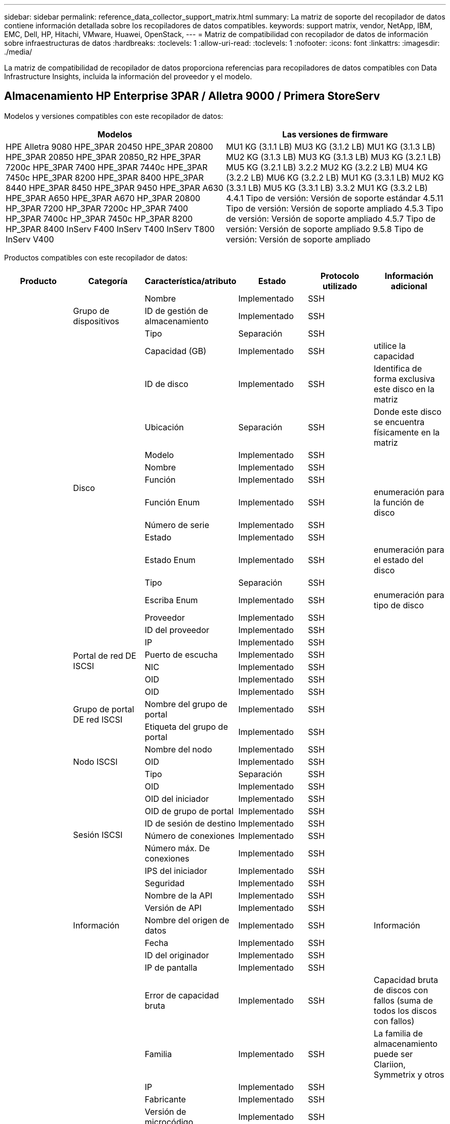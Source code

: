 ---
sidebar: sidebar 
permalink: reference_data_collector_support_matrix.html 
summary: La matriz de soporte del recopilador de datos contiene información detallada sobre los recopiladores de datos compatibles. 
keywords: support matrix, vendor, NetApp, IBM, EMC, Dell, HP, Hitachi, VMware, Huawei, OpenStack, 
---
= Matriz de compatibilidad con recopilador de datos de información sobre infraestructuras de datos
:hardbreaks:
:toclevels: 1
:allow-uri-read: 
:toclevels: 1
:nofooter: 
:icons: font
:linkattrs: 
:imagesdir: ./media/


[role="lead"]
La matriz de compatibilidad de recopilador de datos proporciona referencias para recopiladores de datos compatibles con Data Infrastructure Insights, incluida la información del proveedor y el modelo.



== Almacenamiento HP Enterprise 3PAR / Alletra 9000 / Primera StoreServ

Modelos y versiones compatibles con este recopilador de datos:

|===
| Modelos | Las versiones de firmware 


| HPE Alletra 9080
HPE_3PAR 20450
HPE_3PAR 20800
HPE_3PAR 20850
HPE_3PAR 20850_R2
HPE_3PAR 7200c
HPE_3PAR 7400
HPE_3PAR 7440c
HPE_3PAR 7450c
HPE_3PAR 8200
HPE_3PAR 8400
HPE_3PAR 8440
HPE_3PAR 8450
HPE_3PAR 9450
HPE_3PAR A630
HPE_3PAR A650
HPE_3PAR A670
HP_3PAR 20800
HP_3PAR 7200
HP_3PAR 7200c
HP_3PAR 7400
HP_3PAR 7400c
HP_3PAR 7450c
HP_3PAR 8200
HP_3PAR 8400
InServ F400
InServ T400
InServ T800
InServ V400 | MU1 KG (3.1.1 LB)
MU3 KG (3.1.2 LB)
MU1 KG (3.1.3 LB)
MU2 KG (3.1.3 LB)
MU3 KG (3.1.3 LB)
MU3 KG (3.2.1 LB)
MU5 KG (3.2.1 LB)
3.2.2
MU2 KG (3.2.2 LB)
MU4 KG (3.2.2 LB)
MU6 KG (3.2.2 LB)
MU1 KG (3.3.1 LB)
MU2 KG (3.3.1 LB)
MU5 KG (3.3.1 LB)
3.3.2
MU1 KG (3.3.2 LB)
4.4.1 Tipo de versión: Versión de soporte estándar
4.5.11 Tipo de versión: Versión de soporte ampliado
4.5.3 Tipo de versión: Versión de soporte ampliado
4.5.7 Tipo de versión: Versión de soporte ampliado
9.5.8 Tipo de versión: Versión de soporte ampliado 
|===
Productos compatibles con este recopilador de datos:

|===
| Producto | Categoría | Característica/atributo | Estado | Protocolo utilizado | Información adicional 


.117+| base .3+| Grupo de dispositivos | Nombre | Implementado | SSH |  


| ID de gestión de almacenamiento | Implementado | SSH |  


| Tipo | Separación | SSH |  


.14+| Disco | Capacidad (GB) | Implementado | SSH | utilice la capacidad 


| ID de disco | Implementado | SSH | Identifica de forma exclusiva este disco en la matriz 


| Ubicación | Separación | SSH | Donde este disco se encuentra físicamente en la matriz 


| Modelo | Implementado | SSH |  


| Nombre | Implementado | SSH |  


| Función | Implementado | SSH |  


| Función Enum | Implementado | SSH | enumeración para la función de disco 


| Número de serie | Implementado | SSH |  


| Estado | Implementado | SSH |  


| Estado Enum | Implementado | SSH | enumeración para el estado del disco 


| Tipo | Separación | SSH |  


| Escriba Enum | Implementado | SSH | enumeración para tipo de disco 


| Proveedor | Implementado | SSH |  


| ID del proveedor | Implementado | SSH |  


.4+| Portal de red DE ISCSI | IP | Implementado | SSH |  


| Puerto de escucha | Implementado | SSH |  


| NIC | Implementado | SSH |  


| OID | Implementado | SSH |  


.3+| Grupo de portal DE red ISCSI | OID | Implementado | SSH |  


| Nombre del grupo de portal | Implementado | SSH |  


| Etiqueta del grupo de portal | Implementado | SSH |  


.3+| Nodo ISCSI | Nombre del nodo | Implementado | SSH |  


| OID | Implementado | SSH |  


| Tipo | Separación | SSH |  


.8+| Sesión ISCSI | OID | Implementado | SSH |  


| OID del iniciador | Implementado | SSH |  


| OID de grupo de portal | Implementado | SSH |  


| ID de sesión de destino | Implementado | SSH |  


| Número de conexiones | Implementado | SSH |  


| Número máx. De conexiones | Implementado | SSH |  


| IPS del iniciador | Implementado | SSH |  


| Seguridad | Implementado | SSH |  


.5+| Información | Nombre de la API | Implementado | SSH |  


| Versión de API | Implementado | SSH |  


| Nombre del origen de datos | Implementado | SSH | Información 


| Fecha | Implementado | SSH |  


| ID del originador | Implementado | SSH |  


.12+| Reducida | IP de pantalla | Implementado | SSH |  


| Error de capacidad bruta | Implementado | SSH | Capacidad bruta de discos con fallos (suma de todos los discos con fallos) 


| Familia | Implementado | SSH | La familia de almacenamiento puede ser Clariion, Symmetrix y otros 


| IP | Implementado | SSH |  


| Fabricante | Implementado | SSH |  


| Versión de microcódigo | Implementado | SSH |  


| Modelo | Implementado | SSH |  


| Nombre | Implementado | SSH |  


| Capacidad bruta total | Implementado | SSH | Capacidad bruta total (suma de todos los discos de la cabina) 


| Número de serie | Implementado | SSH |  


| Capacidad bruta de repuesto | Implementado | SSH | Capacidad de bruta de los discos de repuesto (suma de todos los discos de repuesto) 


| Virtuales | Implementado | SSH | ¿Es este un dispositivo de virtualización del almacenamiento? 


.8+| Nodo de almacenamiento | Tamaño de la memoria | Separación | SSH | Memoria del dispositivo en MB 


| Modelo | Implementado | SSH |  


| Nombre | Implementado | SSH |  


| Número de procesadores | Implementado | SSH | CPU del dispositivo 


| Estado | Implementado | SSH | texto libre que describe el estado del dispositivo 


| UUID | Implementado | SSH |  


| Tiempo de espera | Implementado | SSH | tiempo en milisegundos 


| Versión | Implementado | SSH | versión de software 


.24+| Pool de almacenamiento | Organización en niveles automática | Implementado | SSH | indica si este pool de almacenamiento está participando en la organización en niveles automática con otros pools 


| Compresión habilitada | Implementado | SSH | Está habilitada la compresión en el pool de almacenamiento 


| Ahorros en compresión | Implementado | SSH | tasa de ahorro de compresión en porcentaje 


| Capacidad asignada de datos | Separación | SSH | capacidad asignada para datos 


| Datos capacidad utilizada | Implementado | SSH |  


| Deduplicación activada | Implementado | SSH | ¿Está activada la deduplicación en el pool de almacenamiento 


| Ahorro con la deduplicación | Implementado | SSH | proporción de ahorro de la deduplicación en porcentaje 


| Incluir en capacidad DWH | Implementado | SSH | Una manera de ACQ a cotrol que piscinas de acranas son interesantes en la capacidad de DWH 


| Nombre | Implementado | SSH |  


| Otra capacidad asignada | Separación | SSH | Capacidad asignada para otros (no datos y no de Snapshot) 


| Otra capacidad de UsedCapacity (MB) | Implementado | SSH | Cualquier otra capacidad que no sea los datos y la copia de Snapshot 


| Capacidad física del disco (MB) | Implementado | SSH | se usa como capacidad bruta para el pool de almacenamiento 


| Grupo RAID | Implementado | SSH | Indica si este Storage Pool es un grupo RAID 


| Relación bruta-utilizable | Implementado | SSH | ratio para convertir de capacidad utilizable a capacidad bruta 


| Redundancia | Implementado | SSH | Nivel de redundancia 


| Capacidad asignada Snapshot | Separación | SSH | La capacidad asignada de las Snapshot en MB 


| Capacidad utilizada de Snapshot | Implementado | SSH |  


| ID del pool de almacenamiento | Implementado | SSH |  


| Compatibilidad con thin provisioning | Implementado | SSH | Si este volumen interno admite thin provisioning para la capa de volumen sobre él 


| La capacidad asignada total | Implementado | SSH |  


| Capacidad total utilizada | Implementado | SSH | La capacidad total en MB 


| Tipo | Separación | SSH |  


| Nivel de proveedor | Implementado | SSH | Nombre de nivel específico del proveedor 


| Virtuales | Implementado | SSH | ¿Es este un dispositivo de virtualización del almacenamiento? 


.7+| Sincronización de almacenamiento | Modo | Implementado | SSH |  


| Modo Enum | Implementado | SSH |  


| Volumen de origen | Implementado | SSH |  


| Estado | Implementado | SSH | texto libre que describe el estado del dispositivo 


| Estado Enum | Implementado | SSH |  


| Volumen de destino | Implementado | SSH |  


| Tecnología | Implementado | SSH | tecnología que causa cambios en la eficiencia del almacenamiento 


.12+| Volumen | Identificador de directiva de AutoTier | Implementado | SSH | Identificador de directiva de nivel dinámico 


| Organización en niveles automática | Implementado | SSH | indica si este pool de almacenamiento está participando en la organización en niveles automática con otros pools 


| Capacidad | Implementado | SSH | Capacidad de Snapshot utilizada en MB 


| Nombre | Implementado | SSH |  


| Capacidad bruta total | Implementado | SSH | Capacidad bruta total (suma de todos los discos de la cabina) 


| Redundancia | Implementado | SSH | Nivel de redundancia 


| ID del pool de almacenamiento | Implementado | SSH |  


| Con Thin Provisioning | Implementado | SSH |  


| Tipo | Separación | SSH |  


| UUID | Implementado | SSH |  


| Capacidad utilizada | Implementado | SSH |  


| Virtuales | Implementado | SSH | ¿Es este un dispositivo de virtualización del almacenamiento? 


.4+| Asignación de volumen | LUN | Implementado | SSH | Nombre de la lun del back-end 


| Controlador de protocolo | Implementado | SSH |  


| Puerto de almacenamiento | Implementado | SSH |  


| Tipo | Separación | SSH |  


.4+| Máscara de volumen | Iniciador | Implementado | SSH |  


| Controlador de protocolo | Implementado | SSH |  


| Puerto de almacenamiento | Implementado | SSH |  


| Tipo | Separación | SSH |  


.2+| Referencia de volumen | Nombre | Implementado | SSH |  


| IP de almacenamiento | Implementado | SSH |  


.4+| Alias WWN | Alias de host | Implementado | SSH |  


| Tipo de objeto | Implementado | SSH |  


| Origen | Implementado | SSH |  


| WWN | Implementado | SSH |  


.74+| rendimiento .6+| Disco | IOPS de lectura | Implementado | SMI-S | Número de IOPS de lectura en el disco 


| IOPS total | Implementado | SMI-S |  


| IOPS Write | Implementado | SMI-S |  


| Rendimiento de lectura | Implementado | SMI-S |  


| Rendimiento total | Implementado | SMI-S | Tasa media total del disco (lectura y escritura en todos los discos) en MB/s 


| Rendimiento de escritura | Implementado | SMI-S |  


.19+| Reducida | Lectura del ratio de aciertos en caché | Implementado | SMI-S |  


| Ratio de aciertos de caché total | Implementado | SMI-S |  


| Escritura de ratio de aciertos en caché | Implementado | SMI-S |  


| Error de capacidad bruta | Implementado | SMI-S |  


| Capacidad bruta | Implementado | SMI-S |  


| Capacidad bruta de repuesto | Implementado | SMI-S | Capacidad de bruta de los discos de repuesto (suma de todos los discos de repuesto) 


| Capacidad de StoragePools | Implementado | SMI-S |  


| IOPS de otros | Implementado | SMI-S |  


| IOPS de lectura | Implementado | SMI-S | Número de IOPS de lectura en el disco 


| IOPS total | Implementado | SMI-S |  


| IOPS Write | Implementado | SMI-S |  


| Latencia de lectura | Implementado | SMI-S |  


| Latencia total | Implementado | SMI-S |  


| Latencia de escritura | Implementado | SMI-S |  


| Relación de bloqueo parcial | Implementado | SMI-S |  


| Rendimiento de lectura | Implementado | SMI-S |  


| Rendimiento total | Implementado | SMI-S | Tasa media total del disco (lectura y escritura en todos los discos) en MB/s 


| Rendimiento de escritura | Implementado | SMI-S |  


| Escritura pendiente | Implementado | SMI-S | escritura total pendiente 


.11+| Nodo de almacenamiento | Ratio de aciertos de caché total | Implementado | SMI-S |  


| IOPS de lectura | Implementado | SMI-S | Número de IOPS de lectura en el disco 


| IOPS total | Implementado | SMI-S |  


| IOPS Write | Implementado | SMI-S |  


| Latencia de lectura | Implementado | SMI-S |  


| Latencia total | Implementado | SMI-S |  


| Latencia de escritura | Implementado | SMI-S |  


| Rendimiento de lectura | Implementado | SMI-S |  


| Rendimiento total | Implementado | SMI-S | Tasa media total del disco (lectura y escritura en todos los discos) en MB/s 


| Rendimiento de escritura | Implementado | SMI-S |  


| Total de utilización | Implementado | SMI-S |  


.19+| Disco de StoragePool | Capacidad aprovisionada | Implementado | SMI-S |  


| Capacidad bruta | Implementado | SMI-S |  


| Capacidad total | Implementado | SMI-S |  


| Capacidad utilizada | Implementado | SMI-S |  


| Ratio de exceso de capacidad COMMIT | Implementado | SMI-S | Se informa como una serie temporal 


| Relación de capacidad utilizada | Implementado | SMI-S |  


| Capacidad de datos total | Implementado | SMI-S |  


| Datos capacidad utilizada | Implementado | SMI-S |  


| IOPS de lectura | Implementado | SMI-S | Número de IOPS de lectura en el disco 


| IOPS total | Implementado | SMI-S |  


| IOPS Write | Implementado | SMI-S |  


| Otra capacidad total | Implementado | SMI-S |  


| Otra capacidad utilizada | Implementado | SMI-S |  


| Capacidad reservada de Snapshot | Implementado | SMI-S |  


| Capacidad utilizada de Snapshot | Implementado | SMI-S |  


| Ratio de capacidad utilizado de Snapshot | Implementado | SMI-S | Se informa como una serie temporal 


| Rendimiento de lectura | Implementado | SMI-S |  


| Rendimiento total | Implementado | SMI-S | Tasa media total del disco (lectura y escritura en todos los discos) en MB/s 


| Rendimiento de escritura | Implementado | SMI-S |  


.19+| Volumen | Lectura del ratio de aciertos en caché | Implementado | SMI-S |  


| Ratio de aciertos de caché total | Implementado | SMI-S |  


| Escritura de ratio de aciertos en caché | Implementado | SMI-S |  


| Capacidad bruta | Implementado | SMI-S |  


| Capacidad total | Implementado | SMI-S |  


| Capacidad utilizada | Implementado | SMI-S |  


| Relación de capacidad utilizada | Implementado | SMI-S |  


| Coeficiente de capacidad escrito | Implementado | SMI-S |  


| IOPS de lectura | Implementado | SMI-S | Número de IOPS de lectura en el disco 


| IOPS total | Implementado | SMI-S |  


| IOPS Write | Implementado | SMI-S |  


| Latencia de lectura | Implementado | SMI-S |  


| Latencia total | Implementado | SMI-S |  


| Latencia de escritura | Implementado | SMI-S |  


| Relación de bloqueo parcial | Implementado | SMI-S |  


| Rendimiento de lectura | Implementado | SMI-S |  


| Rendimiento total | Implementado | SMI-S | Tasa media total del disco (lectura y escritura en todos los discos) en MB/s 


| Rendimiento de escritura | Implementado | SMI-S |  


| Escritura pendiente | Implementado | SMI-S | escritura total pendiente 
|===
API de gestión que usa este recopilador de datos:

|===
| API | Protocolo utilizado | Se ha utilizado el protocolo de capa de transporte | Puertos entrantes utilizados | Puertos de salida utilizados | Admite la autenticación | Sólo requiere credenciales de sólo lectura | Admite cifrado | Compatible con firewall (puertos estáticos) 


| 3PAR SMI-S | SMI-S | HTTP/HTTPS | 5988/5989 |  | verdadero | verdadero | verdadero | verdadero 


| CLI de 3PAR | SSH | SSH | 22 |  | verdadero | falso | verdadero | verdadero 
|===


== Amazon AWS EC2

Modelos y versiones compatibles con este recopilador de datos:

Versiones de API:

* 2014-10-01


Productos compatibles con este recopilador de datos:

|===
| Producto | Categoría | Característica/atributo | Estado | Protocolo utilizado | Información adicional 


.56+| base .7+| Almacén de datos | Capacidad | Implementado | HTTPS | Capacidad de Snapshot utilizada en MB 


| MOID | Implementado | HTTPS |  


| Nombre | Implementado | HTTPS |  


| OID | Implementado | HTTPS |  


| Capacidad aprovisionada | Implementado | HTTPS |  


| IP de centro virtual | Implementado | HTTPS |  


| ID de suscripción | Implementado | HTTPS |  


.6+| Servidor | Clúster | Implementado | HTTPS | Nombre del clúster 


| Nombre del centro de datos | Implementado | HTTPS |  


| OID del host | Implementado | HTTPS |  


| MOID | Implementado | HTTPS |  


| OID | Implementado | HTTPS |  


| IP de centro virtual | Implementado | HTTPS |  


.8+| Disco virtual | Capacidad | Implementado | HTTPS | Capacidad de Snapshot utilizada en MB 


| OID del almacén de datos | Implementado | HTTPS |  


| Es imputable | Implementado | HTTPS |  


| Nombre | Implementado | HTTPS |  


| OID | Implementado | HTTPS |  


| Tipo | Separación | HTTPS |  


| Es Snapshot | Implementado | HTTPS |  


| ID de suscripción | Implementado | HTTPS |  


.20+| VirtualMachine | Nombre de DNS | Implementado | HTTPS |  


| Estado invitado | Implementado | HTTPS |  


| OID del almacén de datos | Implementado | HTTPS |  


| OID del host | Implementado | HTTPS |  


| IPS | Implementado | HTTPS |  


| MOID | Implementado | HTTPS |  


| Memoria | Implementado | HTTPS |  


| Nombre | Implementado | HTTPS |  


| OID | Implementado | HTTPS |  


| SO | Implementado | HTTPS |  


| Estado de energía | Implementado | HTTPS |  


| Tiempo de cambio de estado | Implementado | HTTPS |  


| Procesadores | Implementado | HTTPS |  


| Capacidad aprovisionada | Implementado | HTTPS |  


| Tipo de instancia | Implementado | HTTPS |  


| Hora de inicio | Implementado | HTTPS |  


| Ciclo de vida | Implementado | HTTPS |  


| IPS público | Implementado | HTTPS |  


| Grupos de seguridad | Implementado | HTTPS |  


| ID de suscripción | Implementado | HTTPS |  


.3+| VirtualMachine Disk | OID | Implementado | HTTPS |  


| OID de disco virtual | Implementado | HTTPS |  


| Identificador de VirtualMachine | Implementado | HTTPS |  


.5+| Host | SO del host | Implementado | HTTPS |  


| IPS | Implementado | HTTPS |  


| Fabricante | Implementado | HTTPS |  


| Nombre | Implementado | HTTPS |  


| OID | Implementado | HTTPS |  


.7+| Información | Descripción de API | Implementado | HTTPS |  


| Nombre de la API | Implementado | HTTPS |  


| Versión de API | Implementado | HTTPS |  


| Nombre del origen de datos | Implementado | HTTPS | Información 


| Fecha | Implementado | HTTPS |  


| ID del originador | Implementado | HTTPS |  


| Clave del originador | Implementado | HTTPS |  


.30+| rendimiento .3+| Almacén de datos | Capacidad aprovisionada | Implementado | HTTPS |  


| Capacidad total | Implementado | HTTPS |  


| Ratio de exceso de capacidad COMMIT | Implementado | HTTPS | Se informa como una serie temporal 


.10+| Disco virtual | Capacidad total | Implementado | HTTPS |  


| IOPS de lectura | Implementado | HTTPS | Número de IOPS de lectura en el disco 


| IOPS total | Implementado | HTTPS |  


| IOPS Write | Implementado | HTTPS |  


| Latencia de lectura | Implementado | HTTPS |  


| Latencia total | Implementado | HTTPS |  


| Latencia de escritura | Implementado | HTTPS |  


| Rendimiento de lectura | Implementado | HTTPS |  


| Rendimiento total | Implementado | HTTPS | Tasa media total del disco (lectura y escritura en todos los discos) en MB/s 


| Rendimiento de escritura | Implementado | HTTPS |  


.17+| máquina virtual | Capacidad total | Implementado | HTTPS |  


| Capacidad utilizada | Implementado | HTTPS |  


| Relación de capacidad utilizada | Implementado | HTTPS |  


| Utilización total de CPU | Implementado | HTTPS |  


| IOPS de lectura | Implementado | HTTPS | Número de IOPS de lectura en el disco 


| DiskIops.total | Implementado | HTTPS |  


| Escritura de IOPS de disco | Implementado | HTTPS |  


| Latencia de lectura | Implementado | HTTPS |  


| Latencia total | Implementado | HTTPS |  


| Latencia de escritura | Implementado | HTTPS |  


| Lectura del rendimiento del disco | Implementado | HTTPS |  


| Rendimiento de lectura | Implementado | HTTPS | rendimiento total del disco leído 


| Escritura de rendimiento de disco | Implementado | HTTPS |  


| Rendimiento de IP leído | Implementado | HTTPS |  


| Rendimiento total | Implementado | HTTPS | Rendimiento de IP total 


| IpThroughput.write | Implementado | HTTPS |  


| Aprovechamiento total de la memoria | Implementado | HTTPS |  
|===
API de gestión que usa este recopilador de datos:

|===
| API | Protocolo utilizado | Se ha utilizado el protocolo de capa de transporte | Puertos entrantes utilizados | Puertos de salida utilizados | Admite la autenticación | Sólo requiere credenciales de sólo lectura | Admite cifrado | Compatible con firewall (puertos estáticos) 


| API DE EC2 | HTTPS | HTTPS | 443 |  | verdadero | verdadero | verdadero | verdadero 
|===


== Amazon AWS S3

Modelos y versiones compatibles con este recopilador de datos:

|===
| Modelos | Las versiones de firmware 


| S3 | 2010-08-01 
|===
Productos compatibles con este recopilador de datos:

|===
| Producto | Categoría | Característica/atributo | Estado | Protocolo utilizado | Información adicional 


.40+| base .7+| Información | Descripción de API | Implementado | HTTPS |  


| Nombre de la API | Implementado | HTTPS |  


| Versión de API | Implementado | HTTPS |  


| Nombre del origen de datos | Implementado | HTTPS | Información 


| Fecha | Implementado | HTTPS |  


| ID del originador | Implementado | HTTPS |  


| Clave del originador | Implementado | HTTPS |  


.10+| Volumen interno | Deduplicación activada | Implementado | HTTPS | ¿Está activada la deduplicación en el pool de almacenamiento 


| ID del volumen interno | Implementado | HTTPS |  


| Nombre | Implementado | HTTPS |  


| Relación bruta-utilizable | Implementado | HTTPS | ratio para convertir de capacidad utilizable a capacidad bruta 


| ID del pool de almacenamiento | Implementado | HTTPS |  


| Con Thin Provisioning | Implementado | HTTPS |  


| Compatibilidad con thin provisioning | Implementado | HTTPS | Si este volumen interno admite thin provisioning para la capa de volumen sobre él 


| La capacidad asignada total | Implementado | HTTPS |  


| Capacidad total utilizada | Implementado | HTTPS | La capacidad total en MB 


| Tipo | Separación | HTTPS |  


.3+| Qtree | Nombre | Implementado | HTTPS |  


| ID de qtree | Implementado | HTTPS | el id único del qtree 


| Tipo | Separación | HTTPS |  


.10+| Reducida | IP de pantalla | Implementado | HTTPS |  


| Error de capacidad bruta | Implementado | HTTPS | Capacidad bruta de discos con fallos (suma de todos los discos con fallos) 


| Familia | Implementado | HTTPS | La familia de almacenamiento puede ser Clariion, Symmetrix y otros 


| IP | Implementado | HTTPS |  


| Fabricante | Implementado | HTTPS |  


| Versión de microcódigo | Implementado | HTTPS |  


| Modelo | Implementado | HTTPS |  


| Capacidad bruta total | Implementado | HTTPS | Capacidad bruta total (suma de todos los discos de la cabina) 


| Capacidad bruta de repuesto | Implementado | HTTPS | Capacidad de bruta de los discos de repuesto (suma de todos los discos de repuesto) 


| Virtuales | Implementado | HTTPS | ¿Es este un dispositivo de virtualización del almacenamiento? 


.10+| Pool de almacenamiento | Incluir en capacidad DWH | Implementado | HTTPS | Una manera de ACQ a cotrol que piscinas de acranas son interesantes en la capacidad de DWH 


| Nombre | Implementado | HTTPS |  


| Capacidad física del disco (MB) | Implementado | HTTPS | se usa como capacidad bruta para el pool de almacenamiento 


| Grupo RAID | Implementado | HTTPS | Indica si este Storage Pool es un grupo RAID 


| Relación bruta-utilizable | Implementado | HTTPS | ratio para convertir de capacidad utilizable a capacidad bruta 


| ID del pool de almacenamiento | Implementado | HTTPS |  


| Compatibilidad con thin provisioning | Implementado | HTTPS | Si este volumen interno admite thin provisioning para la capa de volumen sobre él 


| La capacidad asignada total | Implementado | HTTPS |  


| Tipo | Separación | HTTPS |  


| Virtuales | Implementado | HTTPS | ¿Es este un dispositivo de virtualización del almacenamiento? 


.4+| rendimiento .4+| Volumen interno | Capacidad total | Implementado | HTTPS |  


| Capacidad utilizada | Implementado | HTTPS |  


| Relación de capacidad utilizada | Implementado | HTTPS |  


| Total de objetos | Implementado | HTTPS |  
|===
API de gestión que usa este recopilador de datos:

|===
| API | Protocolo utilizado | Se ha utilizado el protocolo de capa de transporte | Puertos entrantes utilizados | Puertos de salida utilizados | Admite la autenticación | Sólo requiere credenciales de sólo lectura | Admite cifrado | Compatible con firewall (puertos estáticos) 


| API S3 | HTTPS | HTTPS | 443 |  | verdadero | verdadero | verdadero | verdadero 
|===


== Azure NetApp Files de Microsoft

Modelos y versiones compatibles con este recopilador de datos:

|===
| Versiones API | Modelos 


| 2019-06-01 | Azure NetApp Files 
|===
Productos compatibles con este recopilador de datos:

|===
| Producto | Categoría | Característica/atributo | Estado | Protocolo utilizado | Información adicional 


.69+| base .5+| Recurso compartido de archivos | Es InternalVolume | Implementado | HTTPS | si el recurso compartido de archivos representa un volumen interno (volumen netapp) o si es un qtree o una carpeta dentro del volumen interno 


| Está compartido | Implementado | HTTPS | Si este fileshare tiene algún recurso compartido asociado con él 


| Nombre | Implementado | HTTPS |  


| Ruta | Implementado | HTTPS | Ruta del fileshare 


| ID de qtree | Implementado | HTTPS | el id único del qtree 


.4+| Información | Versión de API | Implementado | HTTPS |  


| Nombre del origen de datos | Implementado | HTTPS | Información 


| Fecha | Implementado | HTTPS |  


| ID del originador | Implementado | HTTPS |  


.18+| Volumen interno | Capacidad asignada de datos | Separación | HTTPS | capacidad asignada para datos 


| Datos capacidad utilizada | Implementado | HTTPS |  


| Deduplicación activada | Implementado | HTTPS | ¿Está activada la deduplicación en el pool de almacenamiento 


| ID del volumen interno | Implementado | HTTPS |  


| Última hora de snapshot | Implementado | HTTPS | hora de la última snapshot 


| Nombre | Implementado | HTTPS |  


| Relación bruta-utilizable | Implementado | HTTPS | ratio para convertir de capacidad utilizable a capacidad bruta 


| Número de copias Snapshot | Implementado | HTTPS | Número de copias de Snapshot en los volúmenes internos 


| Capacidad utilizada de Snapshot | Implementado | HTTPS |  


| Estado | Implementado | HTTPS |  


| ID del pool de almacenamiento | Implementado | HTTPS |  


| Con Thin Provisioning | Implementado | HTTPS |  


| Compatibilidad con thin provisioning | Implementado | HTTPS | Si este volumen interno admite thin provisioning para la capa de volumen sobre él 


| La capacidad asignada total | Implementado | HTTPS |  


| Capacidad total utilizada | Implementado | HTTPS | La capacidad total en MB 


| Capacidad total utilizada (MB) | Implementado | HTTPS | coloque el soporte para la capacidad usada como se lee desde el dispositivo 


| Tipo | Separación | HTTPS |  


| UUID | Implementado | HTTPS |  


.6+| Qtree | Nombre | Implementado | HTTPS |  


| ID de qtree | Implementado | HTTPS | el id único del qtree 


| Límite de capacidad de memoria de cuota (MB) | Implementado | HTTPS | Cantidad máxima de espacio en disco, permitido para el destino de cuota 


| Estilo de seguridad | Implementado | HTTPS | Estilo de seguridad del directorio: unix, ntfs o mixto 


| Estado | Implementado | HTTPS |  


| Tipo | Separación | HTTPS |  


.6+| Cuota | Límite de capacidad dura (MB) | Implementado | HTTPS | Cantidad máxima de espacio en disco, permitido para el destino de cuota (límite duro) 


| ID del volumen interno | Implementado | HTTPS |  


| ID de qtree | Implementado | HTTPS | el id único del qtree 


| ID de cuota | Implementado | HTTPS | id único de la cuota 


| Tipo | Separación | HTTPS |  


| Capacidad utilizada | Implementado | HTTPS |  


.3+| Share | Interfaces IP | Implementado | HTTPS | Lista de direcciones IP separadas por comas en la que se expone este recurso compartido 


| Nombre | Implementado | HTTPS |  


| Protocolo | Implementado | HTTPS | enum para el protocolo compartido 


.2+| Comparta al iniciador | Iniciador | Implementado | HTTPS |  


| Permiso | Implementado | HTTPS | Permisos para este recurso compartido en particular 


.11+| Reducida | IP de pantalla | Implementado | HTTPS |  


| Error de capacidad bruta | Implementado | HTTPS | Capacidad bruta de discos con fallos (suma de todos los discos con fallos) 


| Familia | Implementado | HTTPS | La familia de almacenamiento puede ser Clariion, Symmetrix y otros 


| IP | Implementado | HTTPS |  


| Fabricante | Implementado | HTTPS |  


| Modelo | Implementado | HTTPS |  


| Nombre | Implementado | HTTPS |  


| Capacidad bruta total | Implementado | HTTPS | Capacidad bruta total (suma de todos los discos de la cabina) 


| Número de serie | Implementado | HTTPS |  


| Capacidad bruta de repuesto | Implementado | HTTPS | Capacidad de bruta de los discos de repuesto (suma de todos los discos de repuesto) 


| Virtuales | Implementado | HTTPS | ¿Es este un dispositivo de virtualización del almacenamiento? 


.14+| Pool de almacenamiento | Capacidad asignada de datos | Separación | HTTPS | capacidad asignada para datos 


| Datos capacidad utilizada | Implementado | HTTPS |  


| Incluir en capacidad DWH | Implementado | HTTPS | Una manera de ACQ a cotrol que piscinas de acranas son interesantes en la capacidad de DWH 


| Nombre | Implementado | HTTPS |  


| Capacidad física del disco (MB) | Implementado | HTTPS | se usa como capacidad bruta para el pool de almacenamiento 


| Grupo RAID | Implementado | HTTPS | Indica si este Storage Pool es un grupo RAID 


| Relación bruta-utilizable | Implementado | HTTPS | ratio para convertir de capacidad utilizable a capacidad bruta 


| Estado | Implementado | HTTPS |  


| ID del pool de almacenamiento | Implementado | HTTPS |  


| Compatibilidad con thin provisioning | Implementado | HTTPS | Si este volumen interno admite thin provisioning para la capa de volumen sobre él 


| La capacidad asignada total | Implementado | HTTPS |  


| Capacidad total utilizada | Implementado | HTTPS | La capacidad total en MB 


| Tipo | Separación | HTTPS |  


| Virtuales | Implementado | HTTPS | ¿Es este un dispositivo de virtualización del almacenamiento? 


.23+| rendimiento .17+| Volumen interno | Latencia total | Implementado |  |  


| IOPS de lectura | Implementado |  | Número de IOPS de lectura en el disco 


| Latencia de lectura | Implementado |  |  


| IOPS de otros | Implementado |  |  


| IOPS Write | Implementado |  |  


| Rendimiento de lectura | Implementado |  |  


| Rendimiento de escritura | Implementado |  |  


| Rendimiento total | Implementado |  | Tasa media total del disco (lectura y escritura en todos los discos) en MB/s 


| IOPS total | Implementado |  |  


| Latencia de escritura | Implementado |  |  


| Capacidad total | Implementado |  |  


| Capacidad utilizada | Implementado |  |  


| Ratio de capacidad utilizado de Snapshot | Implementado |  | Se informa como una serie temporal 


| Relación de capacidad utilizada | Implementado |  |  


| Capacidad de datos total | Implementado |  |  


| Datos capacidad utilizada | Implementado |  |  


| Capacidad utilizada de Snapshot | Implementado |  |  


.6+| Disco de StoragePool | IOPS de lectura | Implementado |  | Número de IOPS de lectura en el disco 


| IOPS total | Implementado |  |  


| IOPS Write | Implementado |  |  


| Rendimiento de lectura | Implementado |  |  


| Rendimiento total | Implementado |  | Tasa media total del disco (lectura y escritura en todos los discos) en MB/s 


| Rendimiento de escritura | Implementado |  |  
|===
API de gestión que usa este recopilador de datos:

|===
| API | Protocolo utilizado | Se ha utilizado el protocolo de capa de transporte | Puertos entrantes utilizados | Puertos de salida utilizados | Admite la autenticación | Sólo requiere credenciales de sólo lectura | Admite cifrado | Compatible con firewall (puertos estáticos) 


| API de REST de Azure NetApp Files | HTTPS | HTTPS | 443 |  | verdadero | verdadero | verdadero | verdadero 
|===


== Switches Fibre Channel de Brocade

Modelos y versiones compatibles con este recopilador de datos:

|===
| Modelos | Las versiones de firmware 


| 178,0
183,0
Brocade 200E
Brocade 300E
Brocade 3900
Brocade 4024 integrado
Brocade 48000
Brocade 5000
Brocade 5100
Brocade 5300
Brocade 5480 integrado
Brocade 6505
Brocade 6510
Brocade 6520
Brocade 6548
Brocade 7800
Brocade 7840
Brocade DCX
Brocade DCX-4S Backbone
Brocade DCX8510-4
Brocade DCX8510-8
Brocade G610
Brocade G620
Brocade G630
Brocade G720
Brocade M5424 integrado
Brocade X6-4
Brocade X6-8
Brocade X7-4
Brocade X7-8 | v5,3.2c
v6,2.1b
v6,2.2g
v6,3.2
v6,4.1a
v6,4.2
v6,4.2a
v7,0.0
v7,0.1b
v7,1.0c
v7,3.0c
v7,3.1d
v7,4.1d
v7,4.1f
v7,4.2a
v7,4.2c
v7,4.2d
v7,4.2g
v7,4.2g_cvr_824494_01
v7,4.2h
v7,4.2j1
v8,0.2a
v8,0.2c
v8,0.2d
v8,1.2g
v8,1.2j
v8,1.2k
v8,2.0
v8,2.0b
v8,2.1c
v8,2.1d
v8,2.2a
v8,2.2b
v8,2.2c
v8,2.2d
v8,2.2d4
v8,2.3
v8,2.3a
v8,2.3a1
v8,2.3b
v8,2.3c
v8,2.3c1
v9,0.0b
v9,0.1a
v9,0.1b4
v9,0.1c
v9,0.1d
v9,0.1e
v9,0.1e1
v9,1.0b
v9,1.1
v9,1.1_01
v9,1.1b 
|===
Productos compatibles con este recopilador de datos:

|===
| Producto | Categoría | Característica/atributo | Estado | Protocolo utilizado | Información adicional 


.75+| base .4+| Entrada del servidor de nombre FC | ID DE FC | Implementado | SSH |  


| WWN del puerto NX | Implementado | SSH |  


| WWN de puerto de seguridad física | Implementado | SSH |  


| WWN del puerto del switch | Implementado | SSH |  


.4+| Estructura | Nombre | Implementado | Entrada manual |  


| VSAN habilitada | Implementado | SSH |  


| VSANId | Implementado | SSH |  


| WWN | Implementado | SSH |  


.2+| Tejido físico IVR | WWN de chasis IVR | Implementado | SSH | Lista separada por comas de los WWN de chasis habilitados para IVR 


| WWN de IVRChassis más bajo | Implementado | SSH | Identificador del tejido IVR 


.4+| Información | Nombre del origen de datos | Implementado | SSH | Información 


| Fecha | Implementado | SSH |  


| ID del originador | Implementado | SSH |  


| Clave del originador | Implementado | SSH |  


.13+| Cambio lógico | WWN del chasis | Implementado | SSH |  


| ID de dominio | Implementado | SSH |  


| Versión de firmware | Implementado | SSH |  


| IP | Implementado | SSH |  


| Fabricante | Implementado | SSH |  


| Modelo | Implementado | SSH |  


| Nombre | Implementado | Entrada manual |  


| Número de serie | Implementado | SSH |  


| Cambiar rol | Implementado | SSH |  


| Estado del switch | Implementado | SSH |  


| Estado del switch | Implementado | SSH |  


| Tipo | Separación | SSH |  


| WWN | Implementado | SSH |  


.16+| Puerto | Hoja | Implementado | SSH |  


| FC4 Protocolo | Implementado | SSH |  


| Tipo GBIC | Implementado | SSH |  


| Generado | Implementado | SSH |  


| Nombre | Implementado | Entrada manual |  


| WWN de nodo | Implementado | SSH | Es obligatorio informar con portID si no hay WWN 


| Identificador del puerto | Implementado | SSH |  


| Número de puerto | Implementado | SSH |  


| Velocidad del puerto | Implementado | SSH |  


| Estado del puerto | Implementado | SSH |  


| Estado del puerto | Implementado | SSH |  


| Tipo de puerto | Implementado | SSH |  


| Estado de puerto sin formato | Implementado | SSH |  


| Velocidad bruta gigabits | Implementado | SSH |  


| Conectividad desconocida | Implementado | SSH |  


| WWN | Implementado | SSH |  


.14+| Conmutador | ID de dominio | Implementado | SSH |  


| Versión de firmware | Implementado | SSH |  


| IP | Implementado | SSH |  


| Gestionar URL | Implementado | SSH |  


| Fabricante | Implementado | SSH |  


| Modelo | Implementado | SSH |  


| Nombre | Implementado | Entrada manual |  


| Número de serie | Implementado | SSH |  


| Cambiar rol | Implementado | SSH |  


| Estado del switch | Implementado | SSH |  


| Estado del switch | Implementado | SSH |  


| Tipo | Separación | SSH |  


| VSAN habilitada | Implementado | SSH |  


| WWN | Implementado | SSH |  


.7+| Desconocido | Controlador | Implementado | SSH |  


| Firmware | Implementado | SSH |  


| Generado | Implementado | SSH |  


| Fabricante | Implementado | SSH |  


| Modelo | Implementado | SSH |  


| Nombre | Implementado | Entrada manual |  


| WWN | Implementado | SSH |  


.4+| Alias WWN | Alias de host | Implementado | SSH |  


| Tipo de objeto | Implementado | SSH |  


| Origen | Implementado | SSH |  


| WWN | Implementado | SSH |  


| Zona | Nombre de zona | Implementado | SSH |  


.2+| Miembro de la zona | Tipo | Separación | SSH |  


| WWN | Implementado | SSH |  


.4+| Las funcionalidades de división en zonas | Configuración activa | Implementado | SSH |  


| Nombre de la configuración | Implementado | SSH |  


| Comportamiento de partición predeterminado | Implementado | SSH |  


| WWN | Implementado | SSH |  


.28+| rendimiento .28+| puerto | Crédito BB | Implementado | SNMP |  


| BbCreditZero.total | Implementado | SNMP |  


| Crédito BB | Implementado | SNMP |  


| BbCreditZeroMs | Implementado | SNMP |  


| PortErrors.clas3Discard | Implementado | SNMP |  


| PortErrors.crc | Implementado | SNMP |  


| Error de puerto | Implementado | SNMP |  


| PortErrors.enOut | Implementado | SNMP |  


| Error de puerto | Implementado | SNMP | Errores de puerto debido a tramas largas 


| Error de puerto | Implementado | SNMP | Errores de puerto debido a tramas cortas 


| PortErrors.linkFailure | Implementado | SNMP | Error en el enlace de errores de puerto 


| PortErrors.linkResetRx | Implementado | SNMP |  


| Error de puerto | Implementado | SNMP | Error de puerto debido al restablecimiento del enlace 


| Error de puerto | Implementado | SNMP | Pérdida de señal de errores de puerto 


| Error de puerto | Implementado | SNMP | Error en el puerto pérdida de la sincronización 


| Error de puerto | Implementado | SNMP | se descartan los errores de puerto 


| Error de puerto | Implementado | SNMP | Errores de puerto totales 


| Velocidad de fotogramas de tráfico | Implementado | SNMP |  


| Velocidad de cuadro de tráfico total | Implementado | SNMP |  


| Velocidad de fotogramas de tráfico | Implementado | SNMP |  


| Tamaño medio de fotograma | Implementado | SNMP | Tamaño medio del cuadro de tráfico 


| Tramas de transmisión | Implementado | SNMP | tamaño promedio de trama de tráfico 


| Velocidad de tráfico | Implementado | SNMP |  


| Tasa de tráfico total | Implementado | SNMP |  


| Velocidad de tráfico | Implementado | SNMP |  


| Utilización del tráfico | Implementado | SNMP |  


| Utilización del tráfico | Implementado | SNMP | Utilización total del tráfico 


| Utilización del tráfico | Implementado | SNMP |  
|===
API de gestión que usa este recopilador de datos:

|===
| API | Protocolo utilizado | Se ha utilizado el protocolo de capa de transporte | Puertos entrantes utilizados | Puertos de salida utilizados | Admite la autenticación | Sólo requiere credenciales de sólo lectura | Admite cifrado | Compatible con firewall (puertos estáticos) 


| Brocade SNMP | SNMP | SNMPv1, SNMPv2 y SNMPv3 | 161 |  | verdadero | verdadero | verdadero | verdadero 


| Brocade SSH | SSH | SSH | 22 |  | falso | falso | verdadero | verdadero 


| Configuración del asistente de origen de datos | Entrada manual |  |  |  | verdadero | verdadero | verdadero | verdadero 
|===


== HTTP del asesor de red de Brocade

Modelos y versiones compatibles con este recopilador de datos:

|===
| Versiones API | Modelos | Las versiones de firmware 


| 14.4.1
14.4.3
14.4.4
14.4.5 | Brocade 5300
Brocade 6510
Brocade 6520
Brocade 6548
Brocade DCX 8510-8
Brocade G620
DS-6620B
EMC CONNECTRIX ED-DCX8510-8B | v7,2.1a
v7,3.1a
v7,4.1b
v7,4.2d
v8,2.3b
v8,2.3c
v9,0.1a
v9,0.1b
v9,0.1e1 
|===
Productos compatibles con este recopilador de datos:

|===
| Producto | Categoría | Característica/atributo | Estado | Protocolo utilizado | Información adicional 


.58+| base .4+| Entrada del servidor de nombre FC | ID DE FC | Implementado | HTTP/S |  


| WWN del puerto NX | Implementado | HTTP/S |  


| WWN de puerto de seguridad física | Implementado | HTTP/S |  


| WWN del puerto del switch | Implementado | HTTP/S |  


.4+| Estructura | Nombre | Implementado | HTTP/S |  


| VSAN habilitada | Implementado | HTTP/S |  


| VSANId | Implementado | HTTP/S |  


| WWN | Implementado | HTTP/S |  


.7+| Información | Descripción de API | Implementado | HTTP/S |  


| Nombre de la API | Implementado | HTTP/S |  


| Versión de API | Implementado | HTTP/S |  


| Nombre del origen de datos | Implementado | HTTP/S | Información 


| Fecha | Implementado | HTTP/S |  


| ID del originador | Implementado | HTTP/S |  


| Clave del originador | Implementado | HTTP/S |  


.15+| Puerto | Hoja | Implementado | HTTP/S |  


| FC4 Protocolo | Implementado | HTTP/S |  


| Tipo GBIC | Implementado | HTTP/S |  


| Generado | Implementado | HTTP/S |  


| Nombre | Implementado | HTTP/S |  


| Identificador del puerto | Implementado | HTTP/S |  


| Número de puerto | Implementado | HTTP/S |  


| Velocidad del puerto | Implementado | HTTP/S |  


| Estado del puerto | Implementado | HTTP/S |  


| Estado del puerto | Implementado | HTTP/S |  


| Tipo de puerto | Implementado | HTTP/S |  


| Estado de puerto sin formato | Implementado | HTTP/S |  


| Velocidad bruta gigabits | Implementado | HTTP/S |  


| Conectividad desconocida | Implementado | HTTP/S |  


| WWN | Implementado | HTTP/S |  


.13+| Conmutador | ID de dominio | Implementado | HTTP/S |  


| Versión de firmware | Implementado | HTTP/S |  


| IP | Implementado | HTTP/S |  


| Gestionar URL | Implementado | HTTP/S |  


| Fabricante | Implementado | HTTP/S |  


| Modelo | Implementado | HTTP/S |  


| Nombre | Implementado | HTTP/S |  


| Número de serie | Implementado | HTTP/S |  


| Cambiar rol | Implementado | HTTP/S |  


| Estado del switch | Implementado | HTTP/S |  


| Estado del switch | Implementado | HTTP/S |  


| Tipo | Separación | HTTP/S |  


| WWN | Implementado | HTTP/S |  


.5+| Desconocido | Controlador | Implementado | HTTP/S |  


| Firmware | Implementado | HTTP/S |  


| Fabricante | Implementado | HTTP/S |  


| Modelo | Implementado | HTTP/S |  


| WWN | Implementado | HTTP/S |  


.4+| Alias WWN | Alias de host | Implementado | HTTP/S |  


| Tipo de objeto | Implementado | HTTP/S |  


| Origen | Implementado | HTTP/S |  


| WWN | Implementado | HTTP/S |  


| Zona | Nombre de zona | Implementado | HTTP/S |  


.2+| Miembro de la zona | Tipo | Separación | HTTP/S |  


| WWN | Implementado | HTTP/S |  


.3+| Las funcionalidades de división en zonas | Configuración activa | Implementado | HTTP/S |  


| Nombre de la configuración | Implementado | HTTP/S |  


| WWN | Implementado | HTTP/S |  


.18+| rendimiento .18+| puerto | BbCreditZero.total | Implementado | HTTP/S |  


| Crédito BB | Implementado | HTTP/S |  


| BbCreditZeroMs | Implementado | HTTP/S |  


| PortErrors.clas3Discard | Implementado | HTTP/S |  


| PortErrors.crc | Implementado | HTTP/S |  


| Error de puerto | Implementado | HTTP/S |  


| Error de puerto | Implementado | HTTP/S | Errores de puerto debido a tramas cortas 


| PortErrors.linkFailure | Implementado | HTTP/S | Error en el enlace de errores de puerto 


| Error de puerto | Implementado | HTTP/S | Pérdida de señal de errores de puerto 


| Error de puerto | Implementado | HTTP/S | Error en el puerto pérdida de la sincronización 


| Error de puerto | Implementado | HTTP/S | se descartan los errores de puerto 


| Error de puerto | Implementado | HTTP/S | Errores de puerto totales 


| Velocidad de tráfico | Implementado | HTTP/S |  


| Tasa de tráfico total | Implementado | HTTP/S |  


| Velocidad de tráfico | Implementado | HTTP/S |  


| Utilización del tráfico | Implementado | HTTP/S |  


| Utilización del tráfico | Implementado | HTTP/S | Utilización total del tráfico 


| Utilización del tráfico | Implementado | HTTP/S |  
|===
API de gestión que usa este recopilador de datos:

|===
| API | Protocolo utilizado | Se ha utilizado el protocolo de capa de transporte | Puertos entrantes utilizados | Puertos de salida utilizados | Admite la autenticación | Sólo requiere credenciales de sólo lectura | Admite cifrado | Compatible con firewall (puertos estáticos) 


| API DE REST de Brocade Network Advisor | HTTP/HTTPS | HTTP/HTTPS | 80/443 |  | verdadero | verdadero | verdadero | verdadero 
|===


== REST DE Brocade FOS

Modelos y versiones compatibles con este recopilador de datos:

|===
| Modelos | Las versiones de firmware 


| Brocade 6505
Brocade G720
Brocade X6-8 | v8,2.3c
v8,2.3c1
v9,0.1e1
v9,1.1b 
|===
Productos compatibles con este recopilador de datos:

|===
| Producto | Categoría | Característica/atributo | Estado | Protocolo utilizado | Información adicional 


.72+| base .4+| Entrada del servidor de nombre FC | ID DE FC | Implementado | HTTPS |  


| WWN del puerto NX | Implementado | HTTPS |  


| WWN de puerto de seguridad física | Implementado | HTTPS |  


| WWN del puerto del switch | Implementado | HTTPS |  


.4+| Estructura | Nombre | Implementado | HTTPS |  


| VSAN habilitada | Implementado | HTTPS |  


| VSANId | Implementado | HTTPS |  


| WWN | Implementado | HTTPS |  


.7+| Información | Descripción de API | Implementado | HTTPS |  


| Nombre de la API | Implementado | HTTPS |  


| Versión de API | Implementado | HTTPS |  


| Nombre del origen de datos | Implementado | HTTPS | Información 


| Fecha | Implementado | HTTPS |  


| ID del originador | Implementado | HTTPS |  


| Clave del originador | Implementado | HTTPS |  


.12+| Cambio lógico | WWN | Implementado | HTTPS |  


| IP | Implementado | HTTPS |  


| Versión de firmware | Implementado | HTTPS |  


| Fabricante | Implementado | HTTPS |  


| Modelo | Implementado | HTTPS |  


| Nombre | Implementado | HTTPS |  


| Cambiar rol | Implementado | HTTPS |  


| Tipo | Separación | HTTPS |  


| Número de serie | Implementado | HTTPS |  


| Estado del switch | Implementado | HTTPS |  


| ID de dominio | Implementado | HTTPS |  


| WWN del chasis | Implementado | HTTPS |  


.15+| Puerto | Hoja | Implementado | HTTPS |  


| Generado | Implementado | HTTPS |  


| Nombre | Implementado | HTTPS |  


| WWN de nodo | Implementado | HTTPS | Es obligatorio informar con portID si no hay WWN 


| Identificador del puerto | Implementado | HTTPS |  


| Número de puerto | Implementado | HTTPS |  


| Velocidad del puerto | Implementado | HTTPS |  


| Estado del puerto | Implementado | HTTPS |  


| Estado del puerto | Implementado | HTTPS |  


| Tipo de puerto | Implementado | HTTPS |  


| Estado de puerto sin formato | Implementado | HTTPS |  


| Velocidad bruta gigabits | Implementado | HTTPS |  


| Conectividad desconocida | Implementado | HTTPS |  


| WWN | Implementado | HTTPS |  


| Descripción | Implementado | HTTPS |  


.14+| Conmutador | ID de dominio | Implementado | HTTPS |  


| Versión de firmware | Implementado | HTTPS |  


| IP | Implementado | HTTPS |  


| Gestionar URL | Implementado | HTTPS |  


| Fabricante | Implementado | HTTPS |  


| Modelo | Implementado | HTTPS |  


| Nombre | Implementado | HTTPS |  


| Número de serie | Implementado | HTTPS |  


| Cambiar rol | Implementado | HTTPS |  


| Estado del switch | Implementado | HTTPS |  


| Estado del switch | Implementado | HTTPS |  


| Tipo | Separación | HTTPS |  


| VSAN habilitada | Implementado | HTTPS |  


| WWN | Implementado | HTTPS |  


.5+| Desconocido | Controlador | Implementado | HTTPS |  


| Firmware | Implementado | HTTPS |  


| Fabricante | Implementado | HTTPS |  


| Modelo | Implementado | HTTPS |  


| WWN | Implementado | HTTPS |  


.4+| Alias WWN | Alias de host | Implementado | HTTPS |  


| Tipo de objeto | Implementado | HTTPS |  


| Origen | Implementado | HTTPS |  


| WWN | Implementado | HTTPS |  


| Zona | Nombre de zona | Implementado | HTTPS |  


.2+| Miembro de la zona | Tipo | Separación | HTTPS |  


| WWN | Implementado | HTTPS |  


.4+| Las funcionalidades de división en zonas | Configuración activa | Implementado | HTTPS |  


| Nombre de la configuración | Implementado | HTTPS |  


| Comportamiento de partición predeterminado | Implementado | HTTPS |  


| WWN | Implementado | HTTPS |  


.27+| rendimiento .27+| puerto | Crédito BB | Implementado | HTTPS |  


| BbCreditZero.total | Implementado | HTTPS |  


| Crédito BB | Implementado | HTTPS |  


| BbCreditZeroMs | Implementado | HTTPS |  


| PortErrors.clas3Discard | Implementado | HTTPS |  


| PortErrors.crc | Implementado | HTTPS |  


| Error de puerto | Implementado | HTTPS |  


| PortErrors.enOut | Implementado | HTTPS |  


| Error de puerto | Implementado | HTTPS | Errores de puerto debido a tramas largas 


| Error de puerto | Implementado | HTTPS | Errores de puerto debido a tramas cortas 


| PortErrors.linkFailure | Implementado | HTTPS | Error en el enlace de errores de puerto 


| PortErrors.linkResetRx | Implementado | HTTPS |  


| Error de puerto | Implementado | HTTPS | Error de puerto debido al restablecimiento del enlace 


| Error de puerto | Implementado | HTTPS | Pérdida de señal de errores de puerto 


| Error de puerto | Implementado | HTTPS | Error en el puerto pérdida de la sincronización 


| Error de puerto | Implementado | HTTPS | Errores de puerto totales 


| Velocidad de fotogramas de tráfico | Implementado | HTTPS |  


| Velocidad de cuadro de tráfico total | Implementado | HTTPS |  


| Velocidad de fotogramas de tráfico | Implementado | HTTPS |  


| Tamaño medio de fotograma | Implementado | HTTPS | Tamaño medio del cuadro de tráfico 


| Tramas de transmisión | Implementado | HTTPS | tamaño promedio de trama de tráfico 


| Velocidad de tráfico | Implementado | HTTPS |  


| Tasa de tráfico total | Implementado | HTTPS |  


| Velocidad de tráfico | Implementado | HTTPS |  


| Utilización del tráfico | Implementado | HTTPS |  


| Utilización del tráfico | Implementado | HTTPS | Utilización total del tráfico 


| Utilización del tráfico | Implementado | HTTPS |  
|===
API de gestión que usa este recopilador de datos:

|===
| API | Protocolo utilizado | Se ha utilizado el protocolo de capa de transporte | Puertos entrantes utilizados | Puertos de salida utilizados | Admite la autenticación | Sólo requiere credenciales de sólo lectura | Admite cifrado | Compatible con firewall (puertos estáticos) 


| API DE REST DE BROCADE FOS | HTTPS |  | 443 |  | verdadero | verdadero | verdadero | verdadero 
|===


== Switches estructurales Cisco MDS y Nexus

Modelos y versiones compatibles con este recopilador de datos:

|===
| Modelos | Las versiones de firmware 


| 8978-E04
CN1610
DS-C9124-2-K9
DS-C9124-K9
DS-C9132T-K9
DS-C9134-K9
DS-C9148-16P-K9
DS-C9148-32P-K9
DS-C9148-48P-K9
DS-C9148S-K9
DS-C9148T-K9
DS-C9222I-K9
DS-C9250I-K9
DS-C9396S-K9
DS-C9396T-K9
DS-C9506
DS-C9509
DS-C9513
DS-C9706
DS-C9710
DS-C9718
DS-HP-8GFC-K9
DS-HP-FC-K9
N5K-C5548UP
N5K-C5596UP
N5K-C56128P
N5K-C5696Q
UCS-FI-6248UP
UCS-FI-6296UP
UCS-FI-6332
UCS-FI-6332-16UP
UCS-FI-6454 | 3,3 gbe (1c)
4,1 gbe (3a)
5,0 gbe (1a)
5,0(3)N2(3,11e)
5,0(3)N2(3,23o)
5,0(3)N2(4,01d)
5,0(3)N2(4,04e)
5,0(3)N2(4,13e)
5,0(3)N2(4,13i)
5,0(3)N2(4,21e)
5,0(3)N2(4,21j)
5,0(3)N2(4,21k)
5,0(3)N2(4,22c)
5,0 GbE (8)
5,2 gbe (2d)
5,2(3)N2(2,28g)
5,2 gbe (6a)
5,2 GbE (8)
5,2 gbe (8b)
5,2 gbe (8c)
5,2 gbe (8d)
5,2 gbe (8f)
5,2 gbe (8g)
5,2 gbe (8h)
5,2 gbe (8i)
6,2 GbE (1)
6,2 GbE (11)
6,2 gbe (11b)
6,2 gbe (11c)
6,2 gbe (11e)
6,2 GbE (13)
6,2 gbe (13a)
6,2 GbE (15)
6,2 GbE (17)
6,2 GbE (19)
6,2 GbE (21)
6,2 GbE (23)
6,2 GbE (25)
6,2 GbE (27)
6,2 GbE (29)
6,2 GbE (31)
6,2 GbE (33)
6,2 GbE (5)
6,2 gbe (5a)
6,2 GbE (7)
6,2 GbE (9)
6,2 gbe (9a)
6,2 gbe (9c)
7,3(0)D1(1)
7,3(0)DY(1)
7,3(1)DY(1)
7,3(1)N1(1)
7,3(13)N1(1)
7,3(6)N1(1)
7,3(8)N1(1)
8,1 GbE (1)
8,1 gbe (1a)
8,1 gbe (1b)
8,2 GbE (1)
8,2 GbE (2)
8,3 GbE (1)
8,3 GbE (2)
8,4 GbE (1)
8,4 gbe (1a)
8,4 GbE (2)
8,4 gbe (2a)
8,4 gbe (2b)
8,4 gbe (2c)
8,4 gbe (2d)
8,4 gbe (2e)
8,4 gbe (2f)
8,5 GbE (1)
9,2 GbE (1)
9,2 gbe (1a)
9,2 GbE (2)
9,3 GbE (2)
9,3 gbe (2a)
9,3(5)I42(2a)
9,3(5)I42(2c) 
|===
Productos compatibles con este recopilador de datos:

|===
| Producto | Categoría | Característica/atributo | Estado | Protocolo utilizado | Información adicional 


.69+| base .4+| Entrada del servidor de nombre FC | ID DE FC | Implementado | SNMP |  


| WWN del puerto NX | Implementado | SNMP |  


| WWN de puerto de seguridad física | Implementado | SNMP |  


| WWN del puerto del switch | Implementado | SNMP |  


.4+| Estructura | Nombre | Implementado | SNMP |  


| VSAN habilitada | Implementado | SNMP |  


| VSANId | Implementado | SNMP |  


| WWN | Implementado | SNMP |  


.2+| Tejido físico IVR | WWN de chasis IVR | Implementado | SNMP | Lista separada por comas de los WWN de chasis habilitados para IVR 


| WWN de IVRChassis más bajo | Implementado | SNMP | Identificador del tejido IVR 


.4+| Información | Nombre del origen de datos | Implementado | SNMP | Información 


| Fecha | Implementado | SNMP |  


| ID del originador | Implementado | SNMP |  


| Clave del originador | Implementado | SNMP |  


.9+| Cambio lógico | WWN del chasis | Implementado | SNMP |  


| ID de dominio | Implementado | SNMP |  


| Tipo de ID de dominio | Implementado | SNMP |  


| IP | Implementado | SNMP |  


| Fabricante | Implementado | SNMP |  


| Prioridad | Implementado | SNMP |  


| Cambiar rol | Implementado | SNMP |  


| Tipo | Separación | SNMP |  


| WWN | Implementado | SNMP |  


.14+| Puerto | Hoja | Implementado | SNMP |  


| Tipo GBIC | Implementado | SNMP |  


| Generado | Implementado | SNMP |  


| Nombre | Implementado | SNMP |  


| Identificador del puerto | Implementado | SNMP |  


| Número de puerto | Implementado | SNMP |  


| Velocidad del puerto | Implementado | SNMP |  


| Estado del puerto | Implementado | SNMP |  


| Estado del puerto | Implementado | SNMP |  


| Tipo de puerto | Implementado | SNMP |  


| Estado de puerto sin formato | Implementado | SNMP |  


| Velocidad bruta gigabits | Implementado | SNMP |  


| Conectividad desconocida | Implementado | SNMP |  


| WWN | Implementado | SNMP |  


.12+| Conmutador | Versión de firmware | Implementado | SNMP |  


| IP | Implementado | SNMP |  


| Gestionar URL | Implementado | SNMP |  


| Fabricante | Implementado | SNMP |  


| Modelo | Implementado | SNMP |  


| Nombre | Implementado | SNMP |  


| SANRoute activado | Implementado | SNMP | Indica si este chasis está habilitado para el enrutamiento SAN (IVR, etc...) 


| Número de serie | Implementado | SNMP |  


| Estado del switch | Implementado | SNMP |  


| Tipo | Separación | SNMP |  


| VSAN habilitada | Implementado | SNMP |  


| WWN | Implementado | SNMP |  


.7+| Desconocido | Controlador | Implementado | SNMP |  


| Firmware | Implementado | SNMP |  


| Generado | Implementado | SNMP |  


| Fabricante | Implementado | SNMP |  


| Modelo | Implementado | SNMP |  


| Nombre | Implementado | SNMP |  


| WWN | Implementado | SNMP |  


.4+| Alias WWN | Alias de host | Implementado | SNMP |  


| Tipo de objeto | Implementado | SNMP |  


| Origen | Implementado | SNMP |  


| WWN | Implementado | SNMP |  


.2+| Zona | Nombre de zona | Implementado | SNMP |  


| Tipo de zona | Implementado | SNMP |  


.2+| Miembro de la zona | Tipo | Separación | SNMP |  


| WWN | Implementado | SNMP |  


.5+| Las funcionalidades de división en zonas | Configuración activa | Implementado | SNMP |  


| Nombre de la configuración | Implementado | SNMP |  


| Comportamiento de partición predeterminado | Implementado | SNMP |  


| Control de fusión | Implementado | SNMP |  


| WWN | Implementado | SNMP |  


.26+| rendimiento .26+| puerto | Crédito BB | Implementado | SNMP |  


| BbCreditZero.total | Implementado | SNMP |  


| Crédito BB | Implementado | SNMP |  


| BbCreditZeroMs | Implementado | SNMP |  


| PortErrors.clas3Discard | Implementado | SNMP |  


| PortErrors.crc | Implementado | SNMP |  


| Error de puerto | Implementado | SNMP | Errores de puerto debido a tramas largas 


| Error de puerto | Implementado | SNMP | Errores de puerto debido a tramas cortas 


| PortErrors.linkFailure | Implementado | SNMP | Error en el enlace de errores de puerto 


| PortErrors.linkResetRx | Implementado | SNMP |  


| Error de puerto | Implementado | SNMP | Error de puerto debido al restablecimiento del enlace 


| Error de puerto | Implementado | SNMP | Pérdida de señal de errores de puerto 


| Error de puerto | Implementado | SNMP | Error en el puerto pérdida de la sincronización 


| Error de puerto | Implementado | SNMP | se descartan los errores de puerto 


| Error de puerto | Implementado | SNMP | Errores de puerto totales 


| Velocidad de fotogramas de tráfico | Implementado | SNMP |  


| Velocidad de cuadro de tráfico total | Implementado | SNMP |  


| Velocidad de fotogramas de tráfico | Implementado | SNMP |  


| Tamaño medio de fotograma | Implementado | SNMP | Tamaño medio del cuadro de tráfico 


| Tramas de transmisión | Implementado | SNMP | tamaño promedio de trama de tráfico 


| Velocidad de tráfico | Implementado | SNMP |  


| Tasa de tráfico total | Implementado | SNMP |  


| Velocidad de tráfico | Implementado | SNMP |  


| Utilización del tráfico | Implementado | SNMP |  


| Utilización del tráfico | Implementado | SNMP | Utilización total del tráfico 


| Utilización del tráfico | Implementado | SNMP |  
|===
API de gestión que usa este recopilador de datos:

|===
| API | Protocolo utilizado | Se ha utilizado el protocolo de capa de transporte | Puertos entrantes utilizados | Puertos de salida utilizados | Admite la autenticación | Sólo requiere credenciales de sólo lectura | Admite cifrado | Compatible con firewall (puertos estáticos) 


| SNMP de Cisco | SNMP | SNMPv1 (sólo Inventario), SNMPv2 y SNMPv3 | 161 |  | verdadero | verdadero | verdadero | verdadero 
|===


== Cohesión

Modelos y versiones compatibles con este recopilador de datos:

|===
| Modelos | Las versiones de firmware 


| C2500
C2505
C4000 Nodo de computación
C4600
C5036
C5066
C6025
C6035
C6055
PXG1
SISTEMA UCS-C240M5H10 | 6,5.1f_release-20210913_13f6a4bf
6,5.1f_u1_lease-20211027_9e4e40cb
6,6.0d_u6_release-20221204_c03629f0
6,8.1_release-20220807_6c9115ef
6,8.1_u1_release-20221022_6f58ed2a
6,8.1_u2_release-20230412_5ced2ed3
6,8.1_u3_release-20230509_1e641b74
7,0_u1_lease-20230222_8995f044 
|===
Productos compatibles con este recopilador de datos:

|===
| Producto | Categoría | Característica/atributo | Estado | Protocolo utilizado | Información adicional 


.66+| base .3+| Disco | Capacidad (GB) | Implementado |  | utilice la capacidad 


| ID de disco | Implementado |  | Identifica de forma exclusiva este disco en la matriz 


| Nombre | Implementado |  |  


.5+| Recurso compartido de archivos | Es InternalVolume | Implementado |  | si el recurso compartido de archivos representa un volumen interno (volumen netapp) o si es un qtree o una carpeta dentro del volumen interno 


| Está compartido | Implementado |  | Si este fileshare tiene algún recurso compartido asociado con él 


| Nombre | Implementado |  |  


| Ruta | Implementado |  | Ruta del fileshare 


| ID de qtree | Implementado |  | el id único del qtree 


.5+| Información | Nombre de la API | Implementado |  |  


| Nombre del origen de datos | Implementado |  | Información 


| Fecha | Implementado |  |  


| ID del originador | Implementado |  |  


| Clave del originador | Implementado |  |  


.13+| Volumen interno | Compresión habilitada | Implementado |  | Está habilitada la compresión en el pool de almacenamiento 


| Deduplicación activada | Implementado |  | ¿Está activada la deduplicación en el pool de almacenamiento 


| Ahorro con la deduplicación | Implementado |  | proporción de ahorro de la deduplicación en porcentaje 


| ID del volumen interno | Implementado |  |  


| Nombre | Implementado |  |  


| Relación bruta-utilizable | Implementado |  | ratio para convertir de capacidad utilizable a capacidad bruta 


| ID del pool de almacenamiento | Implementado |  |  


| Con Thin Provisioning | Implementado |  |  


| Compatibilidad con thin provisioning | Implementado |  | Si este volumen interno admite thin provisioning para la capa de volumen sobre él 


| La capacidad asignada total | Implementado |  |  


| Capacidad total utilizada | Implementado |  | La capacidad total en MB 


| Capacidad total utilizada (MB) | Implementado |  | coloque el soporte para la capacidad usada como se lee desde el dispositivo 


| Tipo | Separación |  |  


.3+| Qtree | Nombre | Implementado |  |  


| ID de qtree | Implementado |  | el id único del qtree 


| Tipo | Separación |  |  


.3+| Share | Interfaces IP | Implementado |  | Lista de direcciones IP separadas por comas en la que se expone este recurso compartido 


| Nombre | Implementado |  |  


| Protocolo | Implementado |  | enum para el protocolo compartido 


.13+| Reducida | IP de pantalla | Implementado |  |  


| Error de capacidad bruta | Implementado |  | Capacidad bruta de discos con fallos (suma de todos los discos con fallos) 


| Familia | Implementado |  | La familia de almacenamiento puede ser Clariion, Symmetrix y otros 


| IP | Implementado |  |  


| Gestionar URL | Implementado |  |  


| Fabricante | Implementado |  |  


| Versión de microcódigo | Implementado |  |  


| Modelo | Implementado |  |  


| Nombre | Implementado |  |  


| Capacidad bruta total | Implementado |  | Capacidad bruta total (suma de todos los discos de la cabina) 


| Número de serie | Implementado |  |  


| Capacidad bruta de repuesto | Implementado |  | Capacidad de bruta de los discos de repuesto (suma de todos los discos de repuesto) 


| Virtuales | Implementado |  | ¿Es este un dispositivo de virtualización del almacenamiento? 


.5+| Nodo de almacenamiento | Modelo | Implementado |  |  


| Nombre | Implementado |  |  


| Número de serie | Implementado |  |  


| UUID | Implementado |  |  


| Versión | Implementado |  | versión de software 


.16+| Pool de almacenamiento | Compresión habilitada | Implementado |  | Está habilitada la compresión en el pool de almacenamiento 


| Deduplicación activada | Implementado |  | ¿Está activada la deduplicación en el pool de almacenamiento 


| Ahorro con la deduplicación | Implementado |  | proporción de ahorro de la deduplicación en porcentaje 


| Incluir en capacidad DWH | Implementado |  | Una manera de ACQ a cotrol que piscinas de acranas son interesantes en la capacidad de DWH 


| Nombre | Implementado |  |  


| Capacidad física del disco (MB) | Implementado |  | se usa como capacidad bruta para el pool de almacenamiento 


| Grupo RAID | Implementado |  | Indica si este Storage Pool es un grupo RAID 


| Relación bruta-utilizable | Implementado |  | ratio para convertir de capacidad utilizable a capacidad bruta 


| Estado | Implementado |  |  


| ID del pool de almacenamiento | Implementado |  |  


| Compatibilidad con thin provisioning | Implementado |  | Si este volumen interno admite thin provisioning para la capa de volumen sobre él 


| La capacidad asignada total | Implementado |  |  


| Capacidad total utilizada | Implementado |  | La capacidad total en MB 


| Tipo | Separación |  |  


| Virtuales | Implementado |  | ¿Es este un dispositivo de virtualización del almacenamiento? 


| Cifrado | Implementado |  |  


.26+| rendimiento .7+| Disco | IOPS de lectura | Implementado |  | Número de IOPS de lectura en el disco 


| IOPS total | Implementado |  |  


| IOPS Write | Implementado |  |  


| Rendimiento de lectura | Implementado |  |  


| Rendimiento total | Implementado |  | Tasa media total del disco (lectura y escritura en todos los discos) en MB/s 


| Rendimiento de escritura | Implementado |  |  


| Total de utilización | Implementado |  |  


.3+| Volumen interno | Capacidad total | Implementado |  |  


| Relación de capacidad utilizada | Implementado |  |  


| Capacidad utilizada | Implementado |  |  


| Qtree.10 o posterior | Reducida | Latencia total | Implementado |  


|  | IOPS de lectura | Implementado |  | Número de IOPS de lectura en el disco 


| Latencia de lectura | Implementado |  |  | IOPS Write 


| Implementado |  |  | Rendimiento de lectura | Implementado 


|  |  | Rendimiento de escritura | Implementado |  


|  | Rendimiento total | Implementado |  | Tasa media total del disco (lectura y escritura en todos los discos) en MB/s 


| IOPS total | Implementado |  |  | Latencia de escritura 


| Implementado |  |  | Total de utilización | Implementado 


|  |  .6+| Disco de StoragePool | IOPS de lectura | Implementado 


|  | Número de IOPS de lectura en el disco | IOPS Write | Implementado 


|  |  | Rendimiento de lectura | Implementado 


|  |  | Rendimiento de escritura | Implementado 


|  |  | Rendimiento total | Implementado 


|  | Tasa media total del disco (lectura y escritura en todos los discos) en MB/s | IOPS total | Implementado 
|===
API de gestión que usa este recopilador de datos:

|===
| API | Protocolo utilizado | Se ha utilizado el protocolo de capa de transporte | Puertos entrantes utilizados | Puertos de salida utilizados | Admite la autenticación | Sólo requiere credenciales de sólo lectura | Admite cifrado | Compatible con firewall (puertos estáticos) 


| API de REST DE Cohesity | HTTPS | HTTPS | 443 |  | verdadero | verdadero | verdadero | verdadero 
|===


== EMC Celerra (SSH)

Modelos y versiones compatibles con este recopilador de datos:

|===
| Modelos | Las versiones de firmware 


| NS-480FC
NSX
VG8
VNX5200
VNX5300
VNX5400
VNX5600
VNX7600 | 5,5.38-1
6,0.65-2
7,1.76-4
7,1.79-8
7,1.83-2
8,1.21-266
8,1.21-303
8,1.9-155 
|===
Productos compatibles con este recopilador de datos:

|===
| Producto | Categoría | Característica/atributo | Estado | Protocolo utilizado | Información adicional 


.85+| base .6+| Recurso compartido de archivos | Es InternalVolume | Implementado | SSH | si el recurso compartido de archivos representa un volumen interno (volumen netapp) o si es un qtree o una carpeta dentro del volumen interno 


| Está compartido | Implementado | SSH | Si este fileshare tiene algún recurso compartido asociado con él 


| Nombre | Implementado | SSH |  


| Ruta | Implementado | SSH | Ruta del fileshare 


| ID de qtree | Implementado | SSH | el id único del qtree 


| Estado | Implementado | SSH |  


.6+| Información | Nombre de la API | Implementado | SSH |  


| Versión de API | Implementado | SSH |  


| Nombre del origen de datos | Implementado | SSH | Información 


| Fecha | Implementado | SSH |  


| ID del originador | Implementado | SSH |  


| Clave del originador | Implementado | SSH |  


.21+| Volumen interno | Capacidad asignada de datos | Separación | SSH | capacidad asignada para datos 


| Datos capacidad utilizada | Implementado | SSH |  


| Deduplicación activada | Implementado | SSH | ¿Está activada la deduplicación en el pool de almacenamiento 


| Ahorro con la deduplicación | Implementado | SSH | proporción de ahorro de la deduplicación en porcentaje 


| GuideKey 1 | Implementado | SSH | GuidKey1 está implícito en todos los objetos cuya clave GUID no ha cambiado desde la versión 7.3.5 de OCI. 


| GuidKey 2 | Implementado | SSH | GuidKey2 está implícito en todos los objetos cuya clave GUID no ha cambiado desde la versión OCI 7.3.5. 


| ID del volumen interno | Implementado | SSH |  


| Última hora de snapshot | Implementado | SSH | hora de la última snapshot 


| Nombre | Implementado | SSH |  


| Otra capacidad asignada | Separación | SSH | Capacidad asignada para otros (no datos y no de Snapshot) 


| Otra capacidad de UsedCapacity (MB) | Implementado | SSH | Cualquier otra capacidad que no sea los datos y la copia de Snapshot 


| Relación bruta-utilizable | Implementado | SSH | ratio para convertir de capacidad utilizable a capacidad bruta 


| Número de copias Snapshot | Implementado | SSH | Número de copias de Snapshot en los volúmenes internos 


| ID del pool de almacenamiento | Implementado | SSH |  


| Con Thin Provisioning | Implementado | SSH |  


| Compatibilidad con thin provisioning | Implementado | SSH | Si este volumen interno admite thin provisioning para la capa de volumen sobre él 


| La capacidad asignada total | Implementado | SSH |  


| Capacidad total utilizada | Implementado | SSH | La capacidad total en MB 


| Capacidad total utilizada (MB) | Implementado | SSH | coloque el soporte para la capacidad usada como se lee desde el dispositivo 


| Tipo | Separación | SSH |  


| Almacenamiento virtual | Implementado | SSH | Propiedad de almacenamiento virtual (vfiler) 


.8+| Qtree | GuideKey 1 | Implementado | SSH | GuidKey1 está implícito en todos los objetos cuya clave GUID no ha cambiado desde la versión 7.3.5 de OCI. 


| GuidKey 2 | Implementado | SSH | GuidKey2 está implícito en todos los objetos cuya clave GUID no ha cambiado desde la versión OCI 7.3.5. 


| Nombre | Implementado | SSH |  


| ID de qtree | Implementado | SSH | el id único del qtree 


| Límite de capacidad de memoria de cuota (MB) | Implementado | SSH | Cantidad máxima de espacio en disco, permitido para el destino de cuota 


| Límite de capacidad de software de cuota (MB) | Implementado | SSH | Cantidad máxima de espacio en disco, permitido para el destino de cuota 


| Capacidad de UsedCapacity de cuotas | Implementado | SSH | Espacio en MB utilizado actualmente 


| Tipo | Separación | SSH |  


.12+| Cuota | GuideKey 1 | Implementado | SSH | GuidKey1 está implícito en todos los objetos cuya clave GUID no ha cambiado desde la versión 7.3.5 de OCI. 


| GuidKey 2 | Implementado | SSH | GuidKey2 está implícito en todos los objetos cuya clave GUID no ha cambiado desde la versión OCI 7.3.5. 


| Límite de capacidad dura (MB) | Implementado | SSH | Cantidad máxima de espacio en disco, permitido para el destino de cuota (límite duro) 


| Límite de archivos duros | Implementado | SSH | número máximo de archivos permitidos para el destino de cuota 


| ID del volumen interno | Implementado | SSH |  


| ID de qtree | Implementado | SSH | el id único del qtree 


| ID de cuota | Implementado | SSH | id único de la cuota 


| Límite de capacidad de software (MB) | Implementado | SSH | Cantidad máxima de espacio en disco, permitido para el destino de cuota 


| Límite de archivos de software | Implementado | SSH | Número máximo de archivos permitidos para el destino de cuota 


| Tipo | Separación | SSH |  


| Capacidad utilizada | Implementado | SSH |  


| Archivos usados | Implementado | SSH | Número de archivos utilizados actualmente 


.3+| Share | Interfaces IP | Implementado | SSH | Lista de direcciones IP separadas por comas en la que se expone este recurso compartido 


| Nombre | Implementado | SSH |  


| Protocolo | Implementado | SSH | enum para el protocolo compartido 


.2+| Comparta al iniciador | Iniciador | Implementado | SSH |  


| Permiso | Implementado | SSH | Permisos para este recurso compartido en particular 


.12+| Reducida | Número de CPU | Implementado | SSH | Número de CPU del almacenamiento 


| IP de pantalla | Implementado | SSH |  


| Error de capacidad bruta | Implementado | SSH | Capacidad bruta de discos con fallos (suma de todos los discos con fallos) 


| Familia | Implementado | SSH | La familia de almacenamiento puede ser Clariion, Symmetrix y otros 


| IP | Implementado | SSH |  


| Fabricante | Implementado | SSH |  


| Versión de microcódigo | Implementado | SSH |  


| Modelo | Implementado | SSH |  


| Capacidad bruta total | Implementado | SSH | Capacidad bruta total (suma de todos los discos de la cabina) 


| Número de serie | Implementado | SSH |  


| Capacidad bruta de repuesto | Implementado | SSH | Capacidad de bruta de los discos de repuesto (suma de todos los discos de repuesto) 


| Virtuales | Implementado | SSH | ¿Es este un dispositivo de virtualización del almacenamiento? 


.15+| Pool de almacenamiento | Capacidad asignada de datos | Separación | SSH | capacidad asignada para datos 


| Datos capacidad utilizada | Implementado | SSH |  


| Deduplicación activada | Implementado | SSH | ¿Está activada la deduplicación en el pool de almacenamiento 


| Incluir en capacidad DWH | Implementado | SSH | Una manera de ACQ a cotrol que piscinas de acranas son interesantes en la capacidad de DWH 


| Nombre | Implementado | SSH |  


| Grupo RAID | Implementado | SSH | Indica si este Storage Pool es un grupo RAID 


| Relación bruta-utilizable | Implementado | SSH | ratio para convertir de capacidad utilizable a capacidad bruta 


| Capacidad asignada Snapshot | Separación | SSH | La capacidad asignada de las Snapshot en MB 


| Capacidad utilizada de Snapshot | Implementado | SSH |  


| ID del pool de almacenamiento | Implementado | SSH |  


| Compatibilidad con thin provisioning | Implementado | SSH | Si este volumen interno admite thin provisioning para la capa de volumen sobre él 


| La capacidad asignada total | Implementado | SSH |  


| Capacidad total utilizada | Implementado | SSH | La capacidad total en MB 


| Tipo | Separación | SSH |  


| Virtuales | Implementado | SSH | ¿Es este un dispositivo de virtualización del almacenamiento? 
|===
API de gestión que usa este recopilador de datos:

|===
| API | Protocolo utilizado | Se ha utilizado el protocolo de capa de transporte | Puertos entrantes utilizados | Puertos de salida utilizados | Admite la autenticación | Sólo requiere credenciales de sólo lectura | Admite cifrado | Compatible con firewall (puertos estáticos) 


| CLI de Celerra | SSH | SSH |  |  | verdadero | falso | verdadero | verdadero 
|===


== CLARiiON de EMC (NaviCLI)

Modelos y versiones compatibles con este recopilador de datos:

|===
| Versiones API | Modelos | Las versiones de firmware 


| 6,23
6,26
6,28
7,30
7,32
7,33 | AX4-5F8
CX3-20f
CX3-40F
CX4-480
VNX5100
VNX5200
VNX5300
VNX5400
VNX5500
VNX5600
VNX5700
VNX5800
VNX7600
VNX8000 | 04.28.000.5.710
04.30.000.5.525
05.32.000.5.218
05.32.000.5.219
05.32.000.5.221
05.32.000.5.225
05.32.000.5.249
05.33.000.5.074
05.33.009.5.155
05.33.009.5.184
05.33.009.5.186
05.33.009.5.218
05.33.009.5.231
05.33.009.5.236
05.33.009.5.238
05.33.009.6.305
05.33.021.5.256
05.33.021.5.266
2.23.50.5.710
3.26.20.5.011
3.26.40.5.029 
|===
Productos compatibles con este recopilador de datos:

|===
| Producto | Categoría | Característica/atributo | Estado | Protocolo utilizado | Información adicional 


.101+| base .14+| Disco | Capacidad (GB) | Implementado | CLI | utilice la capacidad 


| ID de disco | Implementado | CLI | Identifica de forma exclusiva este disco en la matriz 


| Grupo | Implementado | CLI |  


| Ubicación | Separación | CLI | Donde este disco se encuentra físicamente en la matriz 


| Modelo | Implementado | CLI |  


| Nombre | Implementado | CLI |  


| Función | Implementado | CLI |  


| Función Enum | Implementado | CLI | enumeración para la función de disco 


| Número de serie | Implementado | CLI |  


| Estado | Implementado | CLI |  


| Estado Enum | Implementado | CLI | enumeración para el estado del disco 


| Tipo | Separación | CLI |  


| Escriba Enum | Implementado | CLI | enumeración para tipo de disco 


| Proveedor | Implementado | CLI |  


.7+| Información | Nombre de la API | Implementado | CLI |  


| Versión de API | Implementado | CLI |  


| Nombre API del cliente | Implementado | CLI |  


| Versión de API de cliente | Implementado | CLI |  


| Nombre del origen de datos | Implementado | CLI | Información 


| Fecha | Implementado | CLI |  


| ID del originador | Implementado | CLI |  


.14+| Reducida | IP de pantalla | Implementado | CLI |  


| Error de capacidad bruta | Implementado | CLI | Capacidad bruta de discos con fallos (suma de todos los discos con fallos) 


| Familia | Implementado | CLI | La familia de almacenamiento puede ser Clariion, Symmetrix y otros 


| IP | Implementado | CLI |  


| Gestionar URL | Implementado | CLI |  


| Fabricante | Implementado | CLI |  


| Versión de microcódigo | Implementado | CLI |  


| Modelo | Implementado | CLI |  


| Nombre | Implementado | CLI |  


| Capacidad bruta total | Implementado | CLI | Capacidad bruta total (suma de todos los discos de la cabina) 


| Número de serie | Implementado | CLI |  


| Capacidad bruta de repuesto | Implementado | CLI | Capacidad de bruta de los discos de repuesto (suma de todos los discos de repuesto) 


| Soporte activo | Implementado | CLI | Especifica si el almacenamiento admite configuraciones activo-activo 


| Virtuales | Implementado | CLI | ¿Es este un dispositivo de virtualización del almacenamiento? 


.4+| Nodo de almacenamiento | Nombre | Implementado | CLI |  


| Número de serie | Implementado | CLI |  


| UUID | Implementado | CLI |  


| Direcciones de Management | Implementado | CLI |  


.18+| Pool de almacenamiento | Deduplicación activada | Implementado | CLI | ¿Está activada la deduplicación en el pool de almacenamiento 


| Incluir en capacidad DWH | Implementado | CLI | Una manera de ACQ a cotrol que piscinas de acranas son interesantes en la capacidad de DWH 


| Nombre | Implementado | CLI |  


| Otra capacidad asignada | Separación | CLI | Capacidad asignada para otros (no datos y no de Snapshot) 


| Otra capacidad de UsedCapacity (MB) | Implementado | CLI | Cualquier otra capacidad que no sea los datos y la copia de Snapshot 


| Capacidad física del disco (MB) | Implementado | CLI | se usa como capacidad bruta para el pool de almacenamiento 


| Grupo RAID | Implementado | CLI | Indica si este Storage Pool es un grupo RAID 


| Relación bruta-utilizable | Implementado | CLI | ratio para convertir de capacidad utilizable a capacidad bruta 


| Redundancia | Implementado | CLI | Nivel de redundancia 


| Capacidad asignada Snapshot | Separación | CLI | La capacidad asignada de las Snapshot en MB 


| Capacidad utilizada de Snapshot | Implementado | CLI |  


| Estado | Implementado | CLI |  


| ID del pool de almacenamiento | Implementado | CLI |  


| Compatibilidad con thin provisioning | Implementado | CLI | Si este volumen interno admite thin provisioning para la capa de volumen sobre él 


| La capacidad asignada total | Implementado | CLI |  


| Capacidad total utilizada | Implementado | CLI | La capacidad total en MB 


| Tipo | Separación | CLI |  


| Virtuales | Implementado | CLI | ¿Es este un dispositivo de virtualización del almacenamiento? 


.7+| Sincronización de almacenamiento | Modo | Implementado | CLI |  


| Modo Enum | Implementado | CLI |  


| Volumen de origen | Implementado | CLI |  


| Estado | Implementado | CLI | texto libre que describe el estado del dispositivo 


| Estado Enum | Implementado | CLI |  


| Volumen de destino | Implementado | CLI |  


| Tecnología | Implementado | CLI | tecnología que causa cambios en la eficiencia del almacenamiento 


.17+| Volumen | Identificador de directiva de AutoTier | Implementado | CLI | Identificador de directiva de nivel dinámico 


| Organización en niveles automática | Implementado | CLI | indica si este pool de almacenamiento está participando en la organización en niveles automática con otros pools 


| Capacidad | Implementado | CLI | Capacidad de Snapshot utilizada en MB 


| DISKGROUP | Implementado | CLI | Tipo de grupo de discos 


| Tipo de disco | No disponible | CLI |  


| Ruta de unión | Implementado | CLI |  


| Meta | Implementado | CLI | Marca que indica si este volumen es un meta volumen con memeber o no. Los metadatos tendrán DISKGROUP vacíos. 


| Nombre | Implementado | CLI |  


| Capacidad bruta total | Implementado | CLI | Capacidad bruta total (suma de todos los discos de la cabina) 


| Redundancia | Implementado | CLI | Nivel de redundancia 


| Origen de réplica | Implementado | CLI |  


| Destino de réplica | Implementado | CLI |  


| ID del pool de almacenamiento | Implementado | CLI |  


| Con Thin Provisioning | Implementado | CLI |  


| Tipo | Separación | CLI |  


| UUID | Implementado | CLI |  


| Capacidad utilizada | Implementado | CLI |  


.4+| Asignación de volumen | LUN | Implementado | CLI | Nombre de la lun del back-end 


| Controlador de protocolo | Implementado | CLI |  


| Puerto de almacenamiento | Implementado | CLI |  


| Tipo | Separación | CLI |  


.4+| Máscara de volumen | Iniciador | Implementado | CLI |  


| Controlador de protocolo | Implementado | CLI |  


| Puerto de almacenamiento | Implementado | CLI |  


| Tipo | Separación | CLI |  


.7+| Volumen miembro | Capacidad | Implementado | CLI | Capacidad de Snapshot utilizada en MB 


| Nombre | Implementado | CLI |  


| Clasificación | Implementado | CLI |  


| Capacidad bruta total | Implementado | CLI | Capacidad bruta total (suma de todos los discos de la cabina) 


| Redundancia | Implementado | CLI | Nivel de redundancia 


| ID del pool de almacenamiento | Implementado | CLI |  


| Capacidad utilizada | Implementado | CLI |  


.5+| Alias WWN | Alias de host | Implementado | CLI |  


| IP | Implementado | CLI |  


| Tipo de objeto | Implementado | CLI |  


| Origen | Implementado | CLI |  


| WWN | Implementado | CLI |  


.66+| rendimiento .9+| Disco | IOPS de lectura | Implementado | CLI | Número de IOPS de lectura en el disco 


| IOPS total | Implementado | CLI |  


| IOPS Write | Implementado | CLI |  


| Rendimiento de lectura | Implementado | CLI |  


| Rendimiento total | Implementado | CLI | Tasa media total del disco (lectura y escritura en todos los discos) en MB/s 


| Rendimiento de escritura | Implementado | CLI |  


| Utilización de lectura | Implementado | CLI |  


| Total de utilización | Implementado | CLI |  


| Escritura de utilización | Implementado | CLI |  


.16+| Reducida | Lectura del ratio de aciertos en caché | Implementado | CLI |  


| Ratio de aciertos de caché total | Implementado | CLI |  


| Escritura de ratio de aciertos en caché | Implementado | CLI |  


| Error de capacidad bruta | Implementado | CLI |  


| Capacidad bruta | Implementado | CLI |  


| Capacidad bruta de repuesto | Implementado | CLI | Capacidad de bruta de los discos de repuesto (suma de todos los discos de repuesto) 


| Capacidad de StoragePools | Implementado | CLI |  


| IOPS de otros | Implementado | CLI |  


| IOPS de lectura | Implementado | CLI | Número de IOPS de lectura en el disco 


| IOPS total | Implementado | CLI |  


| IOPS Write | Implementado | CLI |  


| Latencia total | Implementado | CLI |  


| Relación de bloqueo parcial | Implementado | CLI |  


| Rendimiento de lectura | Implementado | CLI |  


| Rendimiento total | Implementado | CLI | Tasa media total del disco (lectura y escritura en todos los discos) en MB/s 


| Rendimiento de escritura | Implementado | CLI |  


.4+| Nodo de almacenamiento | IOPS de lectura | Implementado | CLI | Número de IOPS de lectura en el disco 


| IOPS total | Implementado | CLI |  


| IOPS Write | Implementado | CLI |  


| Total de utilización | Implementado | CLI |  


.20+| Disco de StoragePool | Capacidad aprovisionada | Implementado | CLI |  


| Capacidad bruta | Implementado | CLI |  


| Capacidad total | Implementado | CLI |  


| Capacidad utilizada | Implementado | CLI |  


| Ratio de exceso de capacidad COMMIT | Implementado | CLI | Se informa como una serie temporal 


| Relación de capacidad utilizada | Implementado | CLI |  


| IOPS de lectura | Implementado | CLI | Número de IOPS de lectura en el disco 


| IOPS total | Implementado | CLI |  


| IOPS Write | Implementado | CLI |  


| Otra capacidad total | Implementado | CLI |  


| Otra capacidad utilizada | Implementado | CLI |  


| Capacidad reservada de Snapshot | Implementado | CLI |  


| Capacidad utilizada de Snapshot | Implementado | CLI |  


| Ratio de capacidad utilizado de Snapshot | Implementado | CLI | Se informa como una serie temporal 


| Rendimiento de lectura | Implementado | CLI |  


| Rendimiento total | Implementado | CLI | Tasa media total del disco (lectura y escritura en todos los discos) en MB/s 


| Rendimiento de escritura | Implementado | CLI |  


| Utilización de lectura | Implementado | CLI |  


| Total de utilización | Implementado | CLI |  


| Escritura de utilización | Implementado | CLI |  


.17+| Volumen | Lectura del ratio de aciertos en caché | Implementado | CLI |  


| Ratio de aciertos de caché total | Implementado | CLI |  


| Escritura de ratio de aciertos en caché | Implementado | CLI |  


| Capacidad bruta | Implementado | CLI |  


| Capacidad total | Implementado | CLI |  


| Capacidad utilizada | Implementado | CLI |  


| Relación de capacidad utilizada | Implementado | CLI |  


| IOPS de lectura | Implementado | CLI | Número de IOPS de lectura en el disco 


| IOPS total | Implementado | CLI |  


| IOPS Write | Implementado | CLI |  


| Latencia de lectura | Implementado | CLI |  


| Latencia total | Implementado | CLI |  


| Latencia de escritura | Implementado | CLI |  


| Relación de bloqueo parcial | Implementado | CLI |  


| Rendimiento de lectura | Implementado | CLI |  


| Rendimiento total | Implementado | CLI | Tasa media total del disco (lectura y escritura en todos los discos) en MB/s 


| Rendimiento de escritura | Implementado | CLI |  
|===
API de gestión que usa este recopilador de datos:

|===
| API | Protocolo utilizado | Se ha utilizado el protocolo de capa de transporte | Puertos entrantes utilizados | Puertos de salida utilizados | Admite la autenticación | Sólo requiere credenciales de sólo lectura | Admite cifrado | Compatible con firewall (puertos estáticos) 


| CLI de Navi | CLI |  | 6389,2162,2163,443 (HTTPS)/80 (HTTP) |  | verdadero | verdadero | verdadero | falso 
|===


== Dominio de datos de EMC (SSH)

Modelos y versiones compatibles con este recopilador de datos:

|===
| Modelos | Las versiones de firmware 


| DD VE
DD2200
DD2500
DD3300
DD4200
DD6300
DD6800
DD6900
DD7200
DD9300
DD9400
DD9500
DD9800
DD990
DD9900 | 6,1.2.051-633576
6,1.2.20-606786
6,1.2.50-632120
6,2.0.30-629757
6,2.0.35-635767
6,2.1.30-663869
6,2.1.40-671977
6,2.1.60-686365
7.10.0.0-1017741
7.10.1.0-1042928
7,2.0.30-663847
7,2.0.50-671975
7,2.0.60-682124
7,2.0.70-686759
7,2.0.90-692270
7,6.0.20-689174
7,6.0.30-690691
7,7.0.7-1007134
7,7.1.10-1011247
7,7.2.011-1011427
7,7.2.10-1011249
7,7.3.0-1011963
7,7.4.0-1017976
7,7.5.1-1040473
7,7.5.11-1046187
7,8.0.0-1008134 
|===
Productos compatibles con este recopilador de datos:

|===
| Producto | Categoría | Característica/atributo | Estado | Protocolo utilizado | Información adicional 


.85+| base .14+| Disco | Capacidad (GB) | Implementado | SSH | utilice la capacidad 


| ID de disco | Implementado | SSH | Identifica de forma exclusiva este disco en la matriz 


| Grupo | Implementado | SSH |  


| Ubicación | Separación | SSH | Donde este disco se encuentra físicamente en la matriz 


| Modelo | Implementado | SSH |  


| Nombre | Implementado | SSH |  


| Función | Implementado | SSH |  


| Función Enum | Implementado | SSH | enumeración para la función de disco 


| Número de serie | Implementado | SSH |  


| Velocidad | Implementado | SSH | Velocidad del disco (RPM) 


| Estado | Implementado | SSH |  


| Estado Enum | Implementado | SSH | enumeración para el estado del disco 


| Tipo | Separación | SSH |  


| Escriba Enum | Implementado | SSH | enumeración para tipo de disco 


.5+| Recurso compartido de archivos | Es InternalVolume | Implementado | SSH | si el recurso compartido de archivos representa un volumen interno (volumen netapp) o si es un qtree o una carpeta dentro del volumen interno 


| Está compartido | Implementado | SSH | Si este fileshare tiene algún recurso compartido asociado con él 


| Nombre | Implementado | SSH |  


| Ruta | Implementado | SSH | Ruta del fileshare 


| ID de qtree | Implementado | SSH | el id único del qtree 


.3+| Información | Nombre del origen de datos | Implementado | SSH | Información 


| Fecha | Implementado | SSH |  


| ID del originador | Implementado | SSH |  


.16+| Volumen interno | Capacidad asignada de datos | Separación | SSH | capacidad asignada para datos 


| Datos capacidad utilizada | Implementado | SSH |  


| Deduplicación activada | Implementado | SSH | ¿Está activada la deduplicación en el pool de almacenamiento 


| Ahorro con la deduplicación | Implementado | SSH | proporción de ahorro de la deduplicación en porcentaje 


| ID del volumen interno | Implementado | SSH |  


| Nombre | Implementado | SSH |  


| Otra capacidad asignada | Separación | SSH | Capacidad asignada para otros (no datos y no de Snapshot) 


| Otra capacidad de UsedCapacity (MB) | Implementado | SSH | Cualquier otra capacidad que no sea los datos y la copia de Snapshot 


| Relación bruta-utilizable | Implementado | SSH | ratio para convertir de capacidad utilizable a capacidad bruta 


| ID del pool de almacenamiento | Implementado | SSH |  


| Con Thin Provisioning | Implementado | SSH |  


| Compatibilidad con thin provisioning | Implementado | SSH | Si este volumen interno admite thin provisioning para la capa de volumen sobre él 


| La capacidad asignada total | Implementado | SSH |  


| Capacidad total utilizada | Implementado | SSH | La capacidad total en MB 


| Capacidad total utilizada (MB) | Implementado | SSH | coloque el soporte para la capacidad usada como se lee desde el dispositivo 


| Tipo | Separación | SSH |  


.5+| Qtree | Nombre | Implementado | SSH |  


| ID de qtree | Implementado | SSH | el id único del qtree 


| Límite de capacidad de memoria de cuota (MB) | Implementado | SSH | Cantidad máxima de espacio en disco, permitido para el destino de cuota 


| Límite de capacidad de software de cuota (MB) | Implementado | SSH | Cantidad máxima de espacio en disco, permitido para el destino de cuota 


| Tipo | Separación | SSH |  


.7+| Cuota | Límite de capacidad dura (MB) | Implementado | SSH | Cantidad máxima de espacio en disco, permitido para el destino de cuota (límite duro) 


| ID del volumen interno | Implementado | SSH |  


| ID de qtree | Implementado | SSH | el id único del qtree 


| ID de cuota | Implementado | SSH | id único de la cuota 


| Límite de capacidad de software (MB) | Implementado | SSH | Cantidad máxima de espacio en disco, permitido para el destino de cuota 


| Tipo | Separación | SSH |  


| Capacidad utilizada | Implementado | SSH |  


.3+| Share | Interfaces IP | Implementado | SSH | Lista de direcciones IP separadas por comas en la que se expone este recurso compartido 


| Nombre | Implementado | SSH |  


| Protocolo | Implementado | SSH | enum para el protocolo compartido 


.2+| Comparta al iniciador | Iniciador | Implementado | SSH |  


| Permiso | Implementado | SSH | Permisos para este recurso compartido en particular 


.13+| Reducida | Número de CPU | Implementado | SSH | Número de CPU del almacenamiento 


| IP de pantalla | Implementado | SSH |  


| Error de capacidad bruta | Implementado | SSH | Capacidad bruta de discos con fallos (suma de todos los discos con fallos) 


| Familia | Implementado | SSH | La familia de almacenamiento puede ser Clariion, Symmetrix y otros 


| IP | Implementado | SSH |  


| Fabricante | Implementado | SSH |  


| Versión de microcódigo | Implementado | SSH |  


| Modelo | Implementado | SSH |  


| Nombre | Implementado | SSH |  


| Capacidad bruta total | Implementado | SSH | Capacidad bruta total (suma de todos los discos de la cabina) 


| Número de serie | Implementado | SSH |  


| Capacidad bruta de repuesto | Implementado | SSH | Capacidad de bruta de los discos de repuesto (suma de todos los discos de repuesto) 


| Virtuales | Implementado | SSH | ¿Es este un dispositivo de virtualización del almacenamiento? 


.17+| Pool de almacenamiento | Capacidad asignada de datos | Separación | SSH | capacidad asignada para datos 


| Datos capacidad utilizada | Implementado | SSH |  


| Deduplicación activada | Implementado | SSH | ¿Está activada la deduplicación en el pool de almacenamiento 


| Ahorro con la deduplicación | Implementado | SSH | proporción de ahorro de la deduplicación en porcentaje 


| Incluir en capacidad DWH | Implementado | SSH | Una manera de ACQ a cotrol que piscinas de acranas son interesantes en la capacidad de DWH 


| Nombre | Implementado | SSH |  


| Otra capacidad asignada | Separación | SSH | Capacidad asignada para otros (no datos y no de Snapshot) 


| Otra capacidad de UsedCapacity (MB) | Implementado | SSH | Cualquier otra capacidad que no sea los datos y la copia de Snapshot 


| Capacidad física del disco (MB) | Implementado | SSH | se usa como capacidad bruta para el pool de almacenamiento 


| Grupo RAID | Implementado | SSH | Indica si este Storage Pool es un grupo RAID 


| Relación bruta-utilizable | Implementado | SSH | ratio para convertir de capacidad utilizable a capacidad bruta 


| ID del pool de almacenamiento | Implementado | SSH |  


| Compatibilidad con thin provisioning | Implementado | SSH | Si este volumen interno admite thin provisioning para la capa de volumen sobre él 


| La capacidad asignada total | Implementado | SSH |  


| Capacidad total utilizada | Implementado | SSH | La capacidad total en MB 


| Tipo | Separación | SSH |  


| Virtuales | Implementado | SSH | ¿Es este un dispositivo de virtualización del almacenamiento? 
|===
API de gestión que usa este recopilador de datos:

|===
| API | Protocolo utilizado | Se ha utilizado el protocolo de capa de transporte | Puertos entrantes utilizados | Puertos de salida utilizados | Admite la autenticación | Sólo requiere credenciales de sólo lectura | Admite cifrado | Compatible con firewall (puertos estáticos) 


| CLI de Data Domain | SSH | SSH | 22 |  | verdadero | verdadero | verdadero | verdadero 
|===


== ECS DE EMC

Modelos y versiones compatibles con este recopilador de datos:

|===
| Modelos | Las versiones de firmware 


| ECS | 3.6.1.1
3.6.1.3
3.6.2.1
3.6.2.4
3.7.0.0
3.7.0.3
3.7.0.4
3.7.0.5
3.8.0.1
3.8.0.2 
|===
Productos compatibles con este recopilador de datos:

|===
| Producto | Categoría | Característica/atributo | Estado | Protocolo utilizado | Información adicional 


.62+| base .12+| Disco | Capacidad (GB) | Implementado | HTTPS | utilice la capacidad 


| ID de disco | Implementado | HTTPS | Identifica de forma exclusiva este disco en la matriz 


| Ubicación | Separación | HTTPS | Donde este disco se encuentra físicamente en la matriz 


| Modelo | Implementado | HTTPS |  


| Nombre | Implementado | HTTPS |  


| Función | Implementado | HTTPS |  


| Número de serie | Implementado | HTTPS |  


| Velocidad | Implementado | HTTPS | Velocidad del disco (RPM) 


| Estado | Implementado | HTTPS |  


| Tipo | Separación | HTTPS |  


| Escriba Enum | Implementado | HTTPS | enumeración para tipo de disco 


| Proveedor | Implementado | HTTPS |  


.5+| Grupo de discos | Capacidad | Implementado | HTTPS | Capacidad de Snapshot utilizada en MB 


| ID. De DISKGROUP | Implementado | HTTPS | id único del grupo de discos 


| Nombre | Implementado | HTTPS |  


| Capacidad utilizada | Implementado | HTTPS |  


| Virtuales | Implementado | HTTPS | ¿Es este un dispositivo de virtualización del almacenamiento? 


.3+| Información | Nombre del origen de datos | Implementado | HTTPS | Información 


| Fecha | Implementado | HTTPS |  


| ID del originador | Implementado | HTTPS |  


.11+| Volumen interno | Deduplicación activada | Implementado | HTTPS | ¿Está activada la deduplicación en el pool de almacenamiento 


| ID del volumen interno | Implementado | HTTPS |  


| Nombre | Implementado | HTTPS |  


| Relación bruta-utilizable | Implementado | HTTPS | ratio para convertir de capacidad utilizable a capacidad bruta 


| ID del pool de almacenamiento | Implementado | HTTPS |  


| Con Thin Provisioning | Implementado | HTTPS |  


| Compatibilidad con thin provisioning | Implementado | HTTPS | Si este volumen interno admite thin provisioning para la capa de volumen sobre él 


| La capacidad asignada total | Implementado | HTTPS |  


| Capacidad total utilizada | Implementado | HTTPS | La capacidad total en MB 


| Capacidad total utilizada (MB) | Implementado | HTTPS | coloque el soporte para la capacidad usada como se lee desde el dispositivo 


| Tipo | Separación | HTTPS |  


.3+| Qtree | Nombre | Implementado | HTTPS |  


| ID de qtree | Implementado | HTTPS | el id único del qtree 


| Tipo | Separación | HTTPS |  


.11+| Reducida | IP de pantalla | Implementado | HTTPS |  


| Error de capacidad bruta | Implementado | HTTPS | Capacidad bruta de discos con fallos (suma de todos los discos con fallos) 


| Familia | Implementado | HTTPS | La familia de almacenamiento puede ser Clariion, Symmetrix y otros 


| IP | Implementado | HTTPS |  


| Gestionar URL | Implementado | HTTPS |  


| Fabricante | Implementado | HTTPS |  


| Versión de microcódigo | Implementado | HTTPS |  


| Modelo | Implementado | HTTPS |  


| Capacidad bruta total | Implementado | HTTPS | Capacidad bruta total (suma de todos los discos de la cabina) 


| Capacidad bruta de repuesto | Implementado | HTTPS | Capacidad de bruta de los discos de repuesto (suma de todos los discos de repuesto) 


| Virtuales | Implementado | HTTPS | ¿Es este un dispositivo de virtualización del almacenamiento? 


.6+| Nodo de almacenamiento | Nombre | Implementado | HTTPS |  


| UUID | Implementado | HTTPS |  


| Versión | Implementado | HTTPS | versión de software 


| Total de Utilización de Capacidad del Nodo en MB | Implementado | HTTPS |  


| Uso de capacidad de nodo utilizable en MB | Implementado | HTTPS |  


| Uso de capacidad de nodo utilizado en MB | Implementado | HTTPS |  


.11+| Pool de almacenamiento | Incluir en capacidad DWH | Implementado | HTTPS | Una manera de ACQ a cotrol que piscinas de acranas son interesantes en la capacidad de DWH 


| Nombre | Implementado | HTTPS |  


| Capacidad física del disco (MB) | Implementado | HTTPS | se usa como capacidad bruta para el pool de almacenamiento 


| Grupo RAID | Implementado | HTTPS | Indica si este Storage Pool es un grupo RAID 


| Relación bruta-utilizable | Implementado | HTTPS | ratio para convertir de capacidad utilizable a capacidad bruta 


| ID del pool de almacenamiento | Implementado | HTTPS |  


| Compatibilidad con thin provisioning | Implementado | HTTPS | Si este volumen interno admite thin provisioning para la capa de volumen sobre él 


| La capacidad asignada total | Implementado | HTTPS |  


| Capacidad total utilizada | Implementado | HTTPS | La capacidad total en MB 


| Tipo | Separación | HTTPS |  


| Virtuales | Implementado | HTTPS | ¿Es este un dispositivo de virtualización del almacenamiento? 


.21+| rendimiento .4+| Volumen interno | Capacidad total | Implementado | HTTPS |  


| Capacidad utilizada | Implementado | HTTPS |  


| Relación de capacidad utilizada | Implementado | HTTPS |  


| Total de objetos | Implementado | HTTPS |  


.4+| Reducida | IOPS total | Implementado | HTTPS |  


| Rendimiento de lectura | Implementado | HTTPS |  


| Rendimiento total | Implementado | HTTPS | Tasa media total del disco (lectura y escritura en todos los discos) en MB/s 


| Rendimiento de escritura | Implementado | HTTPS |  


.7+| Nodo de almacenamiento | IOPS total | Implementado | HTTPS |  


| Aprovechamiento total de la capacidad del nodo | Implementado | HTTPS |  


| Aprovechamiento de la capacidad del nodo utilizable | Implementado | HTTPS |  


| Aprovechamiento de la capacidad del nodo utilizado | Implementado | HTTPS |  


| Rendimiento de lectura | Implementado | HTTPS |  


| Rendimiento total | Implementado | HTTPS | Tasa media total del disco (lectura y escritura en todos los discos) en MB/s 


| Rendimiento de escritura | Implementado | HTTPS |  


.6+| Disco de StoragePool | Capacidad aprovisionada | Implementado | HTTPS |  


| Capacidad bruta | Implementado | HTTPS |  


| Capacidad total | Implementado | HTTPS |  


| Capacidad utilizada | Implementado | HTTPS |  


| Ratio de exceso de capacidad COMMIT | Implementado | HTTPS | Se informa como una serie temporal 


| Relación de capacidad utilizada | Implementado | HTTPS |  
|===
API de gestión que usa este recopilador de datos:

|===
| API | Protocolo utilizado | Se ha utilizado el protocolo de capa de transporte | Puertos entrantes utilizados | Puertos de salida utilizados | Admite la autenticación | Sólo requiere credenciales de sólo lectura | Admite cifrado | Compatible con firewall (puertos estáticos) 


| API REST DE EMC ECS | HTTPS | HTTPS | 443 |  | verdadero | verdadero | verdadero | verdadero 
|===


== Dell EMC Isilon y PowerScale REST

Modelos y versiones compatibles con este recopilador de datos:

|===
| Modelos | Las versiones de firmware 


| A200
A2000
A300
A3000
F200
F600
F800
F900
H400
H500
NL410
S210
X210
X400
X410 | 9.1.0.11
9.1.0.6
9.2.1.10
9.2.1.11
9.2.1.12
9.2.1.16
9.2.1.19
9.2.1.21
9.2.1.6
9.2.1.7
9.2.1.9
9.4.0.11
9.4.0.12
9.4.0.13
9.4.0.14
9.4.0.5
9.4.0.7
9.5.0.3
v8,0.0,4
v8,0.0,6
v8,0.0,7
v8,1.2,0
v8,2.2,0 
|===
Productos compatibles con este recopilador de datos:

|===
| Producto | Categoría | Característica/atributo | Estado | Protocolo utilizado | Información adicional 


.115+| base .16+| Disco | Capacidad (GB) | Implementado | HTTPS | utilice la capacidad 


| ID de disco | Implementado | HTTPS | Identifica de forma exclusiva este disco en la matriz 


| Grupo | Implementado | HTTPS |  


| Ubicación | Separación | HTTPS | Donde este disco se encuentra físicamente en la matriz 


| Modelo | Implementado | HTTPS |  


| Nombre | Implementado | HTTPS |  


| Función | Implementado | HTTPS |  


| Función Enum | Implementado | HTTPS | enumeración para la función de disco 


| Número de serie | Implementado | HTTPS |  


| Velocidad | Implementado | HTTPS | Velocidad del disco (RPM) 


| Estado | Implementado | HTTPS |  


| Estado Enum | Implementado | HTTPS | enumeración para el estado del disco 


| Tipo | Separación | HTTPS |  


| Escriba Enum | Implementado | HTTPS | enumeración para tipo de disco 


| Proveedor | Implementado | HTTPS |  


| ID del proveedor | Implementado | HTTPS |  


.10+| Grupo de discos | Capacidad | Implementado | HTTPS | Capacidad de Snapshot utilizada en MB 


| ID. De DISKGROUP | Implementado | HTTPS | id único del grupo de discos 


| Nombre | Implementado | HTTPS |  


| Capacidad física del disco (MB) | Implementado | HTTPS | se usa como capacidad bruta para el pool de almacenamiento 


| Redundancia | Implementado | HTTPS | Nivel de redundancia 


| Estado | Implementado | HTTPS |  


| Capacidad utilizada | Implementado | HTTPS |  


| Tipo de proveedor DISKGROUP | Implementado | HTTPS | designación del proveedor del tipo de grupo de discos 


| Nivel de proveedor | Implementado | HTTPS | Nombre de nivel específico del proveedor 


| Virtuales | Implementado | HTTPS | ¿Es este un dispositivo de virtualización del almacenamiento? 


.5+| Recurso compartido de archivos | Es InternalVolume | Implementado | HTTPS | si el recurso compartido de archivos representa un volumen interno (volumen netapp) o si es un qtree o una carpeta dentro del volumen interno 


| Está compartido | Implementado | HTTPS | Si este fileshare tiene algún recurso compartido asociado con él 


| Nombre | Implementado | HTTPS |  


| Ruta | Implementado | HTTPS | Ruta del fileshare 


| ID de qtree | Implementado | HTTPS | el id único del qtree 


.3+| Información | Nombre del origen de datos | Implementado | HTTPS | Información 


| Fecha | Implementado | HTTPS |  


| ID del originador | Implementado | HTTPS |  


.16+| Volumen interno | Compresión habilitada | Implementado | HTTPS | Está habilitada la compresión en el pool de almacenamiento 


| Ahorros en compresión | Implementado | HTTPS | tasa de ahorro de compresión en porcentaje 


| Capacidad asignada de datos | Separación | HTTPS | capacidad asignada para datos 


| Datos capacidad utilizada | Implementado | HTTPS |  


| Deduplicación activada | Implementado | HTTPS | ¿Está activada la deduplicación en el pool de almacenamiento 


| ID del volumen interno | Implementado | HTTPS |  


| Nombre | Implementado | HTTPS |  


| Relación bruta-utilizable | Implementado | HTTPS | ratio para convertir de capacidad utilizable a capacidad bruta 


| Capacidad asignada Snapshot | Separación | HTTPS | La capacidad asignada de las Snapshot en MB 


| Capacidad utilizada de Snapshot | Implementado | HTTPS |  


| ID del pool de almacenamiento | Implementado | HTTPS |  


| Con Thin Provisioning | Implementado | HTTPS |  


| Compatibilidad con thin provisioning | Implementado | HTTPS | Si este volumen interno admite thin provisioning para la capa de volumen sobre él 


| La capacidad asignada total | Implementado | HTTPS |  


| Capacidad total utilizada | Implementado | HTTPS | La capacidad total en MB 


| Tipo | Separación | HTTPS |  


.6+| Qtree | Nombre | Implementado | HTTPS |  


| ID de qtree | Implementado | HTTPS | el id único del qtree 


| Límite de capacidad de memoria de cuota (MB) | Implementado | HTTPS | Cantidad máxima de espacio en disco, permitido para el destino de cuota 


| Límite de capacidad de software de cuota (MB) | Implementado | HTTPS | Cantidad máxima de espacio en disco, permitido para el destino de cuota 


| Capacidad de UsedCapacity de cuotas | Implementado | HTTPS | Espacio en MB utilizado actualmente 


| Tipo | Separación | HTTPS |  


.12+| Cuota | Límite de capacidad dura (MB) | Implementado | HTTPS | Cantidad máxima de espacio en disco, permitido para el destino de cuota (límite duro) 


| Límite de archivos duros | Implementado | HTTPS | número máximo de archivos permitidos para el destino de cuota 


| ID del volumen interno | Implementado | HTTPS |  


| ID de qtree | Implementado | HTTPS | el id único del qtree 


| ID de cuota | Implementado | HTTPS | id único de la cuota 


| Límite de capacidad de software (MB) | Implementado | HTTPS | Cantidad máxima de espacio en disco, permitido para el destino de cuota 


| Límite de archivos de software | Implementado | HTTPS | Número máximo de archivos permitidos para el destino de cuota 


| Umbral (MB) | Implementado | HTTPS | Umbral de espacio en disco, para el destino de cuota 


| Tipo | Separación | HTTPS |  


| Capacidad utilizada | Implementado | HTTPS |  


| Archivos usados | Implementado | HTTPS | Número de archivos utilizados actualmente 


| Usuario/Grupo objetivo | Implementado | HTTPS | destino de usuario/grupo a la que hace referencia esta cuota 


.4+| Share | Descripción | Implementado | HTTPS |  


| Interfaces IP | Implementado | HTTPS | Lista de direcciones IP separadas por comas en la que se expone este recurso compartido 


| Nombre | Implementado | HTTPS |  


| Protocolo | Implementado | HTTPS | enum para el protocolo compartido 


.2+| Comparta al iniciador | Iniciador | Implementado | HTTPS |  


| Permiso | Implementado | HTTPS | Permisos para este recurso compartido en particular 


.14+| Reducida | IP de pantalla | Implementado | HTTPS |  


| Error de capacidad bruta | Implementado | HTTPS | Capacidad bruta de discos con fallos (suma de todos los discos con fallos) 


| Familia | Implementado | HTTPS | La familia de almacenamiento puede ser Clariion, Symmetrix y otros 


| IP | Implementado | HTTPS |  


| Gestionar URL | Implementado | HTTPS |  


| Fabricante | Implementado | HTTPS |  


| Versión de microcódigo | Implementado | HTTPS |  


| Modelo | Implementado | HTTPS |  


| Nombre | Implementado | HTTPS |  


| Capacidad bruta total | Implementado | HTTPS | Capacidad bruta total (suma de todos los discos de la cabina) 


| Número de serie | Implementado | HTTPS |  


| Capacidad bruta de repuesto | Implementado | HTTPS | Capacidad de bruta de los discos de repuesto (suma de todos los discos de repuesto) 


| Virtuales | Implementado | HTTPS | ¿Es este un dispositivo de virtualización del almacenamiento? 


| UUID | Implementado | HTTPS |  


.8+| Nodo de almacenamiento | Tamaño de la memoria | Separación | HTTPS | Memoria del dispositivo en MB 


| Modelo | Implementado | HTTPS |  


| Nombre | Implementado | HTTPS |  


| Número de serie | Implementado | HTTPS |  


| Estado | Implementado | HTTPS | texto libre que describe el estado del dispositivo 


| UUID | Implementado | HTTPS |  


| Versión | Implementado | HTTPS | versión de software 


| Direcciones de Management | Implementado | HTTPS |  


.19+| Pool de almacenamiento | Compresión habilitada | Implementado | HTTPS | Está habilitada la compresión en el pool de almacenamiento 


| Ahorros en compresión | Implementado | HTTPS | tasa de ahorro de compresión en porcentaje 


| Capacidad asignada de datos | Separación | HTTPS | capacidad asignada para datos 


| Datos capacidad utilizada | Implementado | HTTPS |  


| Incluir en capacidad DWH | Implementado | HTTPS | Una manera de ACQ a cotrol que piscinas de acranas son interesantes en la capacidad de DWH 


| Nombre | Implementado | HTTPS |  


| Otra capacidad asignada | Separación | HTTPS | Capacidad asignada para otros (no datos y no de Snapshot) 


| Otra capacidad de UsedCapacity (MB) | Implementado | HTTPS | Cualquier otra capacidad que no sea los datos y la copia de Snapshot 


| Capacidad física del disco (MB) | Implementado | HTTPS | se usa como capacidad bruta para el pool de almacenamiento 


| Grupo RAID | Implementado | HTTPS | Indica si este Storage Pool es un grupo RAID 


| Relación bruta-utilizable | Implementado | HTTPS | ratio para convertir de capacidad utilizable a capacidad bruta 


| Capacidad asignada Snapshot | Separación | HTTPS | La capacidad asignada de las Snapshot en MB 


| Capacidad utilizada de Snapshot | Implementado | HTTPS |  


| ID del pool de almacenamiento | Implementado | HTTPS |  


| Compatibilidad con thin provisioning | Implementado | HTTPS | Si este volumen interno admite thin provisioning para la capa de volumen sobre él 


| La capacidad asignada total | Implementado | HTTPS |  


| Capacidad total utilizada | Implementado | HTTPS | La capacidad total en MB 


| Tipo | Separación | HTTPS |  


| Virtuales | Implementado | HTTPS | ¿Es este un dispositivo de virtualización del almacenamiento? 


.66+| rendimiento .6+| Disco | IOPS de lectura | Implementado | HTTPS | Número de IOPS de lectura en el disco 


| IOPS total | Implementado | HTTPS |  


| IOPS Write | Implementado | HTTPS |  


| Rendimiento de lectura | Implementado | HTTPS |  


| Rendimiento total | Implementado | HTTPS | Tasa media total del disco (lectura y escritura en todos los discos) en MB/s 


| Rendimiento de escritura | Implementado | HTTPS |  


.12+| Volumen interno | Capacidad total | Implementado | HTTPS |  


| Capacidad de datos total | Implementado | HTTPS |  


| Datos capacidad utilizada | Implementado | HTTPS |  


| IOPS de lectura | Implementado | HTTPS | Número de IOPS de lectura en el disco 


| IOPS total | Implementado | HTTPS |  


| IOPS Write | Implementado | HTTPS |  


| Capacidad reservada de Snapshot | Implementado | HTTPS |  


| Capacidad utilizada de Snapshot | Implementado | HTTPS |  


| Ratio de capacidad utilizado de Snapshot | Implementado | HTTPS | Se informa como una serie temporal 


| Rendimiento de lectura | Implementado | HTTPS |  


| Rendimiento total | Implementado | HTTPS | Tasa media total del disco (lectura y escritura en todos los discos) en MB/s 


| Rendimiento de escritura | Implementado | HTTPS |  


.4+| Qtree | Límite duro de cuota | Implementado | HTTPS | Límite duro de cuota de capacidad 


| Capacidad utilizada | Implementado | HTTPS |  


| Recuento total de archivos | Implementado | HTTPS |  


| Capacidad de cuotas | Implementado | HTTPS | Capacidad de cuota física utilizada 


.12+| Reducida | Error de capacidad bruta | Implementado | HTTPS |  


| Capacidad bruta | Implementado | HTTPS |  


| Capacidad bruta de repuesto | Implementado | HTTPS | Capacidad de bruta de los discos de repuesto (suma de todos los discos de repuesto) 


| Capacidad de StoragePools | Implementado | HTTPS |  


| Discos con fallos | Implementado | HTTPS |  


| IOPS de lectura | Implementado | HTTPS | Número de IOPS de lectura en el disco 


| IOPS total | Implementado | HTTPS |  


| IOPS Write | Implementado | HTTPS |  


| Latencia total | Implementado | HTTPS |  


| Rendimiento de lectura | Implementado | HTTPS |  


| Rendimiento total | Implementado | HTTPS | Tasa media total del disco (lectura y escritura en todos los discos) en MB/s 


| Rendimiento de escritura | Implementado | HTTPS |  


.13+| Nodo de almacenamiento | Discos con fallos | Implementado | HTTPS |  


| IOPS de lectura | Implementado | HTTPS | Número de IOPS de lectura en el sistema de archivos 


| IOPS Write | Implementado | HTTPS | Escritura IOPS del sistema de archivos 


| Rendimiento de archivo: Lectura | Implementado | HTTPS |  


| Rendimiento del sistema de archivos | Implementado | HTTPS | Rendimiento de escritura del sistema de archivos 


| IOPS de lectura | Implementado | HTTPS | Número de IOPS de lectura en el disco 


| IOPS total | Implementado | HTTPS |  


| IOPS Write | Implementado | HTTPS |  


| Latencia total | Implementado | HTTPS |  


| Rendimiento de lectura | Implementado | HTTPS |  


| Rendimiento total | Implementado | HTTPS | Tasa media total del disco (lectura y escritura en todos los discos) en MB/s 


| Rendimiento de escritura | Implementado | HTTPS |  


| Total de utilización | Implementado | HTTPS |  


.19+| Disco de StoragePool | Capacidad aprovisionada | Implementado | HTTPS |  


| Capacidad bruta | Implementado | HTTPS |  


| Capacidad total | Implementado | HTTPS |  


| Capacidad utilizada | Implementado | HTTPS |  


| Ratio de exceso de capacidad COMMIT | Implementado | HTTPS | Se informa como una serie temporal 


| Relación de capacidad utilizada | Implementado | HTTPS |  


| Capacidad de datos total | Implementado | HTTPS |  


| Datos capacidad utilizada | Implementado | HTTPS |  


| IOPS de lectura | Implementado | HTTPS | Número de IOPS de lectura en el disco 


| IOPS total | Implementado | HTTPS |  


| IOPS Write | Implementado | HTTPS |  


| Otra capacidad total | Implementado | HTTPS |  


| Otra capacidad utilizada | Implementado | HTTPS |  


| Capacidad reservada de Snapshot | Implementado | HTTPS |  


| Capacidad utilizada de Snapshot | Implementado | HTTPS |  


| Ratio de capacidad utilizado de Snapshot | Implementado | HTTPS | Se informa como una serie temporal 


| Rendimiento de lectura | Implementado | HTTPS |  


| Rendimiento total | Implementado | HTTPS | Tasa media total del disco (lectura y escritura en todos los discos) en MB/s 


| Rendimiento de escritura | Implementado | HTTPS |  
|===
API de gestión que usa este recopilador de datos:

|===
| API | Protocolo utilizado | Se ha utilizado el protocolo de capa de transporte | Puertos entrantes utilizados | Puertos de salida utilizados | Admite la autenticación | Sólo requiere credenciales de sólo lectura | Admite cifrado | Compatible con firewall (puertos estáticos) 


| API de REST DE EMC Isilon y PowerScale | HTTPS |  | 443 |  | verdadero | verdadero | verdadero | verdadero 
|===


== Isilon / PowerScale (CLI) de Dell EMC

Modelos y versiones compatibles con este recopilador de datos:

|===
| Modelos | Las versiones de firmware 


| A200
A2000
A300
F200
F800
F900
H400
H500
H600
H700
NL400
NL410
S210
X200
X210
X400
X410 | 9.1.0.10
9.1.0.12
9.1.0.16
9.1.0.18
9.1.0.19
9.1.0.7
9.2.1.11
9.2.1.13
9.2.1.15
9.2.1.22
9.2.1.7
9.2.1.9
9.3.0.3
9.4.0.0
9.4.0.10
9.4.0.12
9.4.0.13
9.4.0.14
9.4.0.6
9.4.0.7
v7,1.1,8
v7,2.0,5
v7,2.1,3
v7,2.1,6
v8,0.0,4
v8,0.0,6
v8,0.0,7
v8,0.1,1
v8,1.2,0
v8,2.2,0 
|===
Productos compatibles con este recopilador de datos:

|===
| Producto | Categoría | Característica/atributo | Estado | Protocolo utilizado | Información adicional 


.105+| base .16+| Disco | Capacidad (GB) | Implementado | SSH | utilice la capacidad 


| ID de disco | Implementado | SSH | Identifica de forma exclusiva este disco en la matriz 


| Grupo | Implementado | SSH |  


| Ubicación | Separación | SSH | Donde este disco se encuentra físicamente en la matriz 


| Modelo | Implementado | SSH |  


| Nombre | Implementado | SSH |  


| Función | Implementado | SSH |  


| Función Enum | Implementado | SSH | enumeración para la función de disco 


| Número de serie | Implementado | SSH |  


| Velocidad | Implementado | SSH | Velocidad del disco (RPM) 


| Estado | Implementado | SSH |  


| Estado Enum | Implementado | SSH | enumeración para el estado del disco 


| Tipo | Separación | SSH |  


| Escriba Enum | Implementado | SSH | enumeración para tipo de disco 


| Proveedor | Implementado | SSH |  


| ID del proveedor | Implementado | SSH |  


.10+| Grupo de discos | Capacidad | Implementado | SSH | Capacidad de Snapshot utilizada en MB 


| ID. De DISKGROUP | Implementado | SSH | id único del grupo de discos 


| Nombre | Implementado | SSH |  


| Capacidad física del disco (MB) | Implementado | SSH | se usa como capacidad bruta para el pool de almacenamiento 


| Redundancia | Implementado | SSH | Nivel de redundancia 


| Estado | Implementado | SSH |  


| Capacidad utilizada | Implementado | SSH |  


| Tipo de proveedor DISKGROUP | Implementado | SSH | designación del proveedor del tipo de grupo de discos 


| Nivel de proveedor | Implementado | SSH | Nombre de nivel específico del proveedor 


| Virtuales | Implementado | SSH | ¿Es este un dispositivo de virtualización del almacenamiento? 


.5+| Recurso compartido de archivos | Es InternalVolume | Implementado | SSH | si el recurso compartido de archivos representa un volumen interno (volumen netapp) o si es un qtree o una carpeta dentro del volumen interno 


| Está compartido | Implementado | SSH | Si este fileshare tiene algún recurso compartido asociado con él 


| Nombre | Implementado | SSH |  


| Ruta | Implementado | SSH | Ruta del fileshare 


| ID de qtree | Implementado | SSH | el id único del qtree 


.3+| Información | Nombre del origen de datos | Implementado | SSH | Información 


| Fecha | Implementado | SSH |  


| ID del originador | Implementado | SSH |  


.14+| Volumen interno | Capacidad asignada de datos | Separación | SSH | capacidad asignada para datos 


| Datos capacidad utilizada | Implementado | SSH |  


| Deduplicación activada | Implementado | SSH | ¿Está activada la deduplicación en el pool de almacenamiento 


| ID del volumen interno | Implementado | SSH |  


| Nombre | Implementado | SSH |  


| Relación bruta-utilizable | Implementado | SSH | ratio para convertir de capacidad utilizable a capacidad bruta 


| Capacidad asignada Snapshot | Separación | SSH | La capacidad asignada de las Snapshot en MB 


| Capacidad utilizada de Snapshot | Implementado | SSH |  


| ID del pool de almacenamiento | Implementado | SSH |  


| Con Thin Provisioning | Implementado | SSH |  


| Compatibilidad con thin provisioning | Implementado | SSH | Si este volumen interno admite thin provisioning para la capa de volumen sobre él 


| La capacidad asignada total | Implementado | SSH |  


| Capacidad total utilizada | Implementado | SSH | La capacidad total en MB 


| Tipo | Separación | SSH |  


.6+| Qtree | Nombre | Implementado | SSH |  


| ID de qtree | Implementado | SSH | el id único del qtree 


| Límite de capacidad de memoria de cuota (MB) | Implementado | SSH | Cantidad máxima de espacio en disco, permitido para el destino de cuota 


| Límite de capacidad de software de cuota (MB) | Implementado | SSH | Cantidad máxima de espacio en disco, permitido para el destino de cuota 


| Capacidad de UsedCapacity de cuotas | Implementado | SSH | Espacio en MB utilizado actualmente 


| Tipo | Separación | SSH |  


.12+| Cuota | Límite de capacidad dura (MB) | Implementado | SSH | Cantidad máxima de espacio en disco, permitido para el destino de cuota (límite duro) 


| Límite de archivos duros | Implementado | SSH | número máximo de archivos permitidos para el destino de cuota 


| ID del volumen interno | Implementado | SSH |  


| ID de qtree | Implementado | SSH | el id único del qtree 


| ID de cuota | Implementado | SSH | id único de la cuota 


| Límite de capacidad de software (MB) | Implementado | SSH | Cantidad máxima de espacio en disco, permitido para el destino de cuota 


| Límite de archivos de software | Implementado | SSH | Número máximo de archivos permitidos para el destino de cuota 


| Umbral (MB) | Implementado | SSH | Umbral de espacio en disco, para el destino de cuota 


| Tipo | Separación | SSH |  


| Capacidad utilizada | Implementado | SSH |  


| Archivos usados | Implementado | SSH | Número de archivos utilizados actualmente 


| Usuario/Grupo objetivo | Implementado | SSH | destino de usuario/grupo a la que hace referencia esta cuota 


.4+| Share | Descripción | Implementado | SSH |  


| Interfaces IP | Implementado | SSH | Lista de direcciones IP separadas por comas en la que se expone este recurso compartido 


| Nombre | Implementado | SSH |  


| Protocolo | Implementado | SSH | enum para el protocolo compartido 


.2+| Comparta al iniciador | Iniciador | Implementado | SSH |  


| Permiso | Implementado | SSH | Permisos para este recurso compartido en particular 


.12+| Reducida | IP de pantalla | Implementado | SSH |  


| Error de capacidad bruta | Implementado | SSH | Capacidad bruta de discos con fallos (suma de todos los discos con fallos) 


| Familia | Implementado | SSH | La familia de almacenamiento puede ser Clariion, Symmetrix y otros 


| IP | Implementado | SSH |  


| Fabricante | Implementado | SSH |  


| Versión de microcódigo | Implementado | SSH |  


| Modelo | Implementado | SSH |  


| Nombre | Implementado | SSH |  


| Capacidad bruta total | Implementado | SSH | Capacidad bruta total (suma de todos los discos de la cabina) 


| Número de serie | Implementado | SSH |  


| Capacidad bruta de repuesto | Implementado | SSH | Capacidad de bruta de los discos de repuesto (suma de todos los discos de repuesto) 


| Virtuales | Implementado | SSH | ¿Es este un dispositivo de virtualización del almacenamiento? 


.6+| Nodo de almacenamiento | Modelo | Implementado | SSH |  


| Nombre | Implementado | SSH |  


| Número de serie | Implementado | SSH |  


| Estado | Implementado | SSH | texto libre que describe el estado del dispositivo 


| UUID | Implementado | SSH |  


| Direcciones de Management | Implementado | SSH |  


.15+| Pool de almacenamiento | Capacidad asignada de datos | Separación | SSH | capacidad asignada para datos 


| Datos capacidad utilizada | Implementado | SSH |  


| Incluir en capacidad DWH | Implementado | SSH | Una manera de ACQ a cotrol que piscinas de acranas son interesantes en la capacidad de DWH 


| Nombre | Implementado | SSH |  


| Capacidad física del disco (MB) | Implementado | SSH | se usa como capacidad bruta para el pool de almacenamiento 


| Grupo RAID | Implementado | SSH | Indica si este Storage Pool es un grupo RAID 


| Relación bruta-utilizable | Implementado | SSH | ratio para convertir de capacidad utilizable a capacidad bruta 


| Capacidad asignada Snapshot | Separación | SSH | La capacidad asignada de las Snapshot en MB 


| Capacidad utilizada de Snapshot | Implementado | SSH |  


| ID del pool de almacenamiento | Implementado | SSH |  


| Compatibilidad con thin provisioning | Implementado | SSH | Si este volumen interno admite thin provisioning para la capa de volumen sobre él 


| La capacidad asignada total | Implementado | SSH |  


| Capacidad total utilizada | Implementado | SSH | La capacidad total en MB 


| Tipo | Separación | SSH |  


| Virtuales | Implementado | SSH | ¿Es este un dispositivo de virtualización del almacenamiento? 


.46+| rendimiento .6+| Volumen interno | Capacidad total | Implementado | SSH |  


| Capacidad de datos total | Implementado | SSH |  


| Datos capacidad utilizada | Implementado | SSH |  


| Capacidad reservada de Snapshot | Implementado | SSH |  


| Capacidad utilizada de Snapshot | Implementado | SSH |  


| Ratio de capacidad utilizado de Snapshot | Implementado | SSH | Se informa como una serie temporal 


.5+| Qtree | Límite duro de cuota | Implementado | SSH | Límite duro de cuota de capacidad 


| Límite blando de cuota | Implementado | SSH | Límite soft de cuota de capacidad 


| Capacidad utilizada | Implementado | SSH |  


| Recuento total de archivos | Implementado | SSH |  


| Capacidad de cuotas | Implementado | SSH | Capacidad de cuota física utilizada 


.12+| Reducida | Error de capacidad bruta | Implementado | SSH |  


| Capacidad bruta | Implementado | SSH |  


| Capacidad bruta de repuesto | Implementado | SSH | Capacidad de bruta de los discos de repuesto (suma de todos los discos de repuesto) 


| Capacidad de StoragePools | Implementado | SSH |  


| IOPS de otros | Implementado | SSH |  


| IOPS de lectura | Implementado | SSH | Número de IOPS de lectura en el disco 


| IOPS total | Implementado | SSH |  


| IOPS Write | Implementado | SSH |  


| Latencia total | Implementado | SSH |  


| Rendimiento de lectura | Implementado | SSH |  


| Rendimiento total | Implementado | SSH | Tasa media total del disco (lectura y escritura en todos los discos) en MB/s 


| Rendimiento de escritura | Implementado | SSH |  


.12+| Nodo de almacenamiento | IOPS de lectura | Implementado | SSH | Número de IOPS de lectura en el sistema de archivos 


| IOPS Write | Implementado | SSH | Escritura IOPS del sistema de archivos 


| Rendimiento de archivo: Lectura | Implementado | SSH |  


| Rendimiento del sistema de archivos | Implementado | SSH | Rendimiento de escritura del sistema de archivos 


| IOPS de lectura | Implementado | SSH | Número de IOPS de lectura en el disco 


| IOPS total | Implementado | SSH |  


| IOPS Write | Implementado | SSH |  


| Latencia total | Implementado | SSH |  


| Rendimiento de lectura | Implementado | SSH |  


| Rendimiento total | Implementado | SSH | Tasa media total del disco (lectura y escritura en todos los discos) en MB/s 


| Rendimiento de escritura | Implementado | SSH |  


| Total de utilización | Implementado | SSH |  


.11+| Disco de StoragePool | Capacidad aprovisionada | Implementado | SSH |  


| Capacidad bruta | Implementado | SSH |  


| Capacidad total | Implementado | SSH |  


| Capacidad utilizada | Implementado | SSH |  


| Ratio de exceso de capacidad COMMIT | Implementado | SSH | Se informa como una serie temporal 


| Relación de capacidad utilizada | Implementado | SSH |  


| Capacidad de datos total | Implementado | SSH |  


| Datos capacidad utilizada | Implementado | SSH |  


| Capacidad reservada de Snapshot | Implementado | SSH |  


| Capacidad utilizada de Snapshot | Implementado | SSH |  


| Ratio de capacidad utilizado de Snapshot | Implementado | SSH | Se informa como una serie temporal 
|===
API de gestión que usa este recopilador de datos:

|===
| API | Protocolo utilizado | Se ha utilizado el protocolo de capa de transporte | Puertos entrantes utilizados | Puertos de salida utilizados | Admite la autenticación | Sólo requiere credenciales de sólo lectura | Admite cifrado | Compatible con firewall (puertos estáticos) 


| SSH de Isilon | SSH | SSH | 22 |  | verdadero | falso | verdadero | verdadero 
|===


== POWERSTORE REST de EMC

Modelos y versiones compatibles con este recopilador de datos:

|===
| Modelos | Las versiones de firmware 


| PowerStore 1000T
PowerStore 1200T
PowerStore 3000T
PowerStore 3200T
PowerStore 5000T
PowerStore 5000X
PowerStore 9000T
PowerStore 9200T | 2.0.1.3
2.1.1.0
2.1.1.1
3.0.0.1
3.2.0.0
3.2.0.1
3.2.1.0 
|===
Productos compatibles con este recopilador de datos:

|===
| Producto | Categoría | Característica/atributo | Estado | Protocolo utilizado | Información adicional 


.110+| base .8+| Disco | Capacidad (GB) | Implementado |  | utilice la capacidad 


| ID de disco | Implementado |  | Identifica de forma exclusiva este disco en la matriz 


| Nombre | Implementado |  |  


| Velocidad | Implementado |  | Velocidad del disco (RPM) 


| Estado | Implementado |  |  


| Tipo | Separación |  |  


| Escriba Enum | Implementado |  | enumeración para tipo de disco 


| Proveedor | Implementado |  |  


.5+| Recurso compartido de archivos | Es InternalVolume | Implementado |  | si el recurso compartido de archivos representa un volumen interno (volumen netapp) o si es un qtree o una carpeta dentro del volumen interno 


| Está compartido | Implementado |  | Si este fileshare tiene algún recurso compartido asociado con él 


| Nombre | Implementado |  |  


| Ruta | Implementado |  | Ruta del fileshare 


| ID de qtree | Implementado |  | el id único del qtree 


.4+| Portal de red DE ISCSI | IP | Implementado |  |  


| Puerto de escucha | Implementado |  |  


| NIC | Implementado |  |  


| OID | Implementado |  |  


.3+| Grupo de portal DE red ISCSI | OID | Implementado |  |  


| Nombre del grupo de portal | Implementado |  |  


| Etiqueta del grupo de portal | Implementado |  |  


.4+| Nodo ISCSI | Alias de host | Implementado |  |  


| Nombre del nodo | Implementado |  |  


| OID | Implementado |  |  


| Tipo | Separación |  |  


.7+| Sesión ISCSI | OID | Implementado |  |  


| OID del iniciador | Implementado |  |  


| OID de grupo de portal | Implementado |  |  


| Número de conexiones | Implementado |  |  


| Número máx. De conexiones | Implementado |  |  


| IPS del iniciador | Implementado |  |  


| Seguridad | Implementado |  |  


.5+| Información | Nombre de la API | Implementado |  |  


| Nombre del origen de datos | Implementado |  | Información 


| Fecha | Implementado |  |  


| ID del originador | Implementado |  |  


| Clave del originador | Implementado |  |  


.12+| Volumen interno | Deduplicación activada | Implementado |  | ¿Está activada la deduplicación en el pool de almacenamiento 


| ID del volumen interno | Implementado |  |  


| Nombre | Implementado |  |  


| Relación bruta-utilizable | Implementado |  | ratio para convertir de capacidad utilizable a capacidad bruta 


| ID del pool de almacenamiento | Implementado |  |  


| Con Thin Provisioning | Implementado |  |  


| Compatibilidad con thin provisioning | Implementado |  | Si este volumen interno admite thin provisioning para la capa de volumen sobre él 


| La capacidad asignada total | Implementado |  |  


| Capacidad total utilizada | Implementado |  | La capacidad total en MB 


| Capacidad total utilizada (MB) | Implementado |  | coloque el soporte para la capacidad usada como se lee desde el dispositivo 


| Tipo | Separación |  |  


| Almacenamiento virtual | Implementado |  | Propiedad de almacenamiento virtual (vfiler) 


.3+| Qtree | Nombre | Implementado |  |  


| ID de qtree | Implementado |  | el id único del qtree 


| Tipo | Separación |  |  


.3+| Share | Interfaces IP | Implementado |  | Lista de direcciones IP separadas por comas en la que se expone este recurso compartido 


| Nombre | Implementado |  |  


| Protocolo | Implementado |  | enum para el protocolo compartido 


.2+| Comparta al iniciador | Iniciador | Implementado |  |  


| Permiso | Implementado |  | Permisos para este recurso compartido en particular 


.14+| Reducida | IP de pantalla | Implementado |  |  


| Error de capacidad bruta | Implementado |  | Capacidad bruta de discos con fallos (suma de todos los discos con fallos) 


| Familia | Implementado |  | La familia de almacenamiento puede ser Clariion, Symmetrix y otros 


| IP | Implementado |  |  


| Gestionar URL | Implementado |  |  


| Fabricante | Implementado |  |  


| Versión de microcódigo | Implementado |  |  


| Modelo | Implementado |  |  


| Nombre | Implementado |  |  


| Capacidad bruta total | Implementado |  | Capacidad bruta total (suma de todos los discos de la cabina) 


| Número de serie | Implementado |  |  


| Capacidad bruta de repuesto | Implementado |  | Capacidad de bruta de los discos de repuesto (suma de todos los discos de repuesto) 


| Soporte activo | Implementado |  | Especifica si el almacenamiento admite configuraciones activo-activo 


| Virtuales | Implementado |  | ¿Es este un dispositivo de virtualización del almacenamiento? 


.6+| Nodo de almacenamiento | Modelo | Implementado |  |  


| Nombre | Implementado |  |  


| UUID de nodo de partner | Implementado |  | UUID de la pareja de HA 


| UUID | Implementado |  |  


| Versión | Implementado |  | versión de software 


| Número de serie padre | Implementado |  |  


.12+| Pool de almacenamiento | Ahorros en compresión | Implementado |  | tasa de ahorro de compresión en porcentaje 


| Incluir en capacidad DWH | Implementado |  | Una manera de ACQ a cotrol que piscinas de acranas son interesantes en la capacidad de DWH 


| Nombre | Implementado |  |  


| Capacidad física del disco (MB) | Implementado |  | se usa como capacidad bruta para el pool de almacenamiento 


| Grupo RAID | Implementado |  | Indica si este Storage Pool es un grupo RAID 


| Relación bruta-utilizable | Implementado |  | ratio para convertir de capacidad utilizable a capacidad bruta 


| ID del pool de almacenamiento | Implementado |  |  


| Compatibilidad con thin provisioning | Implementado |  | Si este volumen interno admite thin provisioning para la capa de volumen sobre él 


| La capacidad asignada total | Implementado |  |  


| Capacidad total utilizada | Implementado |  | La capacidad total en MB 


| Tipo | Separación |  |  


| Virtuales | Implementado |  | ¿Es este un dispositivo de virtualización del almacenamiento? 


.10+| Volumen | Capacidad | Implementado |  | Capacidad de Snapshot utilizada en MB 


| Ruta de unión | Implementado |  |  


| Nombre | Implementado |  |  


| Capacidad bruta total | Implementado |  | Capacidad bruta total (suma de todos los discos de la cabina) 


| ID del pool de almacenamiento | Implementado |  |  


| Con Thin Provisioning | Implementado |  |  


| Tipo | Separación |  |  


| UUID | Implementado |  |  


| Capacidad utilizada | Implementado |  |  


| QoS: Política | Implementado |  |  


.5+| Asignación de volumen | LUN | Implementado |  | Nombre de la lun del back-end 


| Se requiere enmascaramiento | Implementado |  |  


| Controlador de protocolo | Implementado |  |  


| Puerto de almacenamiento | Implementado |  |  


| Tipo | Separación |  |  


.3+| Máscara de volumen | Iniciador | Implementado |  |  


| Controlador de protocolo | Implementado |  |  


| Tipo | Separación |  |  


.4+| Alias WWN | Alias de host | Implementado |  |  


| Tipo de objeto | Implementado |  |  


| Origen | Implementado |  |  


| WWN | Implementado |  |  


.54+| rendimiento .10+| Volumen interno | IOPS de otros | Implementado |  |  


| IOPS de lectura | Implementado |  | Número de IOPS de lectura en el disco 


| IOPS total | Implementado |  |  


| IOPS Write | Implementado |  |  


| Latencia de lectura | Implementado |  |  


| Latencia total | Implementado |  |  


| Latencia de escritura | Implementado |  |  


| Rendimiento de lectura | Implementado |  |  


| Rendimiento total | Implementado |  | Tasa media total del disco (lectura y escritura en todos los discos) en MB/s 


| Rendimiento de escritura | Implementado |  |  


| Qtree.14 o posterior | Reducida | Error de capacidad bruta | Implementado |  


|  | Capacidad bruta | Implementado |  |  


| Capacidad bruta de repuesto | Implementado |  | Capacidad de bruta de los discos de repuesto (suma de todos los discos de repuesto) | Capacidad de StoragePools 


| Implementado |  |  | IOPS de otros | Implementado 


|  |  | IOPS de lectura | Implementado |  


| Número de IOPS de lectura en el disco | IOPS total | Implementado |  |  


| IOPS Write | Implementado |  |  | Latencia de lectura 


| Implementado |  |  | Latencia total | Implementado 


|  |  | Latencia de escritura | Implementado |  


|  | Rendimiento de lectura | Implementado |  |  


| Rendimiento total | Implementado |  | Tasa media total del disco (lectura y escritura en todos los discos) en MB/s | Rendimiento de escritura 


| Implementado |  |  .10+| Nodo de almacenamiento | IOPS de lectura 


| Implementado |  | Número de IOPS de lectura en el disco | IOPS total 


| Implementado |  |  | IOPS Write 


| Implementado |  |  | Latencia de lectura 


| Implementado |  |  | Latencia total 


| Implementado |  |  | Latencia de escritura 


| Implementado |  |  | Rendimiento de lectura 


| Implementado |  |  | Rendimiento total 


| Implementado |  | Tasa media total del disco (lectura y escritura en todos los discos) en MB/s | Rendimiento de escritura 


| Implementado |  |  | Total de utilización 


| Implementado |  |  .7+| Disco de StoragePool | Ahorro total de compresión 


| Implementado |  |  | IOPS de lectura 


| Implementado |  | Número de IOPS de lectura en el disco | IOPS total 


| Implementado |  |  | IOPS Write 


| Implementado |  |  | Rendimiento de lectura 


| Implementado |  |  | Rendimiento total 


| Implementado |  | Tasa media total del disco (lectura y escritura en todos los discos) en MB/s | Rendimiento de escritura 


| Implementado |  |  .13+| Volumen | Capacidad bruta 


| Implementado |  |  | Capacidad total 


| Implementado |  |  | Capacidad utilizada 


| Implementado |  |  | Relación de capacidad utilizada 


| Implementado |  |  | IOPS de lectura 


| Implementado |  | Número de IOPS de lectura en el disco | IOPS total 


| Implementado |  |  | IOPS Write 


| Implementado |  |  | Latencia de lectura 


| Implementado |  |  | Latencia total 


| Implementado |  |  | Latencia de escritura 


| Implementado |  |  | Rendimiento de lectura 


| Implementado |  |  | Rendimiento total 


| Implementado |  | Tasa media total del disco (lectura y escritura en todos los discos) en MB/s | Rendimiento de escritura 
|===
API de gestión que usa este recopilador de datos:

|===
| API | Protocolo utilizado | Se ha utilizado el protocolo de capa de transporte | Puertos entrantes utilizados | Puertos de salida utilizados | Admite la autenticación | Sólo requiere credenciales de sólo lectura | Admite cifrado | Compatible con firewall (puertos estáticos) 


| API REST DE EMC POWERSTORE | HTTPS | HTTPS | 443 |  | verdadero | verdadero | verdadero | verdadero 
|===


== RecoverPoint de EMC (HTTP)

Modelos y versiones compatibles con este recopilador de datos:

|===
| Modelos | Las versiones de firmware 


| RecoverPoint | 5,1.P1(c.175)
5,1.SP4.P1 (h.89)
5,1.SP4.P2(h.101)
5,1.SP4.P3(h.109)
5,1.SP4.P4 (h.97) 
|===
Productos compatibles con este recopilador de datos:

|===
| Producto | Categoría | Característica/atributo | Estado | Protocolo utilizado | Información adicional 


.34+| base .4+| Información | Nombre del origen de datos | Implementado | HTTPS | Información 


| Fecha | Implementado | HTTPS |  


| ID del originador | Implementado | HTTPS |  


| Clave del originador | Implementado | HTTPS |  


.13+| Reducida | IP de pantalla | Implementado | HTTPS |  


| Error de capacidad bruta | Implementado | HTTPS | Capacidad bruta de discos con fallos (suma de todos los discos con fallos) 


| Familia | Implementado | HTTPS | La familia de almacenamiento puede ser Clariion, Symmetrix y otros 


| IP | Implementado | HTTPS |  


| Gestionar URL | Implementado | HTTPS |  


| Fabricante | Implementado | HTTPS |  


| Versión de microcódigo | Implementado | HTTPS |  


| Modelo | Implementado | HTTPS |  


| Nombre | Implementado | HTTPS |  


| Capacidad bruta total | Implementado | HTTPS | Capacidad bruta total (suma de todos los discos de la cabina) 


| Número de serie | Implementado | HTTPS |  


| Capacidad bruta de repuesto | Implementado | HTTPS | Capacidad de bruta de los discos de repuesto (suma de todos los discos de repuesto) 


| Virtuales | Implementado | HTTPS | ¿Es este un dispositivo de virtualización del almacenamiento? 


.8+| Nodo de almacenamiento | Tamaño de la memoria | Separación | HTTPS | Memoria del dispositivo en MB 


| Modelo | Implementado | HTTPS |  


| Nombre | Implementado | HTTPS |  


| Número de procesadores | Implementado | HTTPS | CPU del dispositivo 


| Número de serie | Implementado | HTTPS |  


| Estado | Implementado | HTTPS | texto libre que describe el estado del dispositivo 


| UUID | Implementado | HTTPS |  


| Versión | Implementado | HTTPS | versión de software 


.9+| Sincronización de almacenamiento | Modo | Implementado | HTTPS |  


| Modo Enum | Implementado | HTTPS |  


| Almacenamiento de origen | Implementado | HTTPS |  


| Volumen de origen | Implementado | HTTPS |  


| Estado | Implementado | HTTPS | texto libre que describe el estado del dispositivo 


| Estado Enum | Implementado | HTTPS |  


| Almacenamiento de destino | Implementado | HTTPS |  


| Volumen de destino | Implementado | HTTPS |  


| Tecnología | Implementado | HTTPS | tecnología que causa cambios en la eficiencia del almacenamiento 
|===
API de gestión que usa este recopilador de datos:

|===
| API | Protocolo utilizado | Se ha utilizado el protocolo de capa de transporte | Puertos entrantes utilizados | Puertos de salida utilizados | Admite la autenticación | Sólo requiere credenciales de sólo lectura | Admite cifrado | Compatible con firewall (puertos estáticos) 


| API REST DE RecoverPoint | HTTPS | HTTPS | 443 |  | verdadero | verdadero | verdadero | verdadero 
|===


== EMC ScaleIO y PowerFlex REST

Modelos y versiones compatibles con este recopilador de datos:

|===
| Modelos | Las versiones de firmware 


| ScaleIO | R2_6.11000.113
R2_6.11000.115
R3_0.1400.101
R3_5.1200.104
R3_6.500.113
R3_6.700.103 
|===
Productos compatibles con este recopilador de datos:

|===
| Producto | Categoría | Característica/atributo | Estado | Protocolo utilizado | Información adicional 


.51+| base .8+| Disco | Capacidad (GB) | Implementado | HTTPS | utilice la capacidad 


| ID de disco | Implementado | HTTPS | Identifica de forma exclusiva este disco en la matriz 


| Ubicación | Separación | HTTPS | Donde este disco se encuentra físicamente en la matriz 


| Nombre | Implementado | HTTPS |  


| Número de serie | Implementado | HTTPS |  


| Velocidad | Implementado | HTTPS | Velocidad del disco (RPM) 


| Estado | Implementado | HTTPS |  


| Estado Enum | Implementado | HTTPS | enumeración para el estado del disco 


.8+| Información | Versión de API | Implementado | HTTPS |  


| Descripción de la API del cliente | Implementado | HTTPS |  


| Nombre API del cliente | Implementado | HTTPS |  


| Versión de API de cliente | Implementado | HTTPS |  


| Nombre del origen de datos | Implementado | HTTPS | Información 


| Fecha | Implementado | HTTPS |  


| ID del originador | Implementado | HTTPS |  


| Clave del originador | Implementado | HTTPS |  


.13+| Reducida | IP de pantalla | Implementado | HTTPS |  


| Error de capacidad bruta | Implementado | HTTPS | Capacidad bruta de discos con fallos (suma de todos los discos con fallos) 


| Familia | Implementado | HTTPS | La familia de almacenamiento puede ser Clariion, Symmetrix y otros 


| IP | Implementado | HTTPS |  


| Fabricante | Implementado | HTTPS |  


| Versión de microcódigo | Implementado | HTTPS |  


| Modelo | Implementado | HTTPS |  


| Nombre | Implementado | HTTPS |  


| Capacidad bruta total | Implementado | HTTPS | Capacidad bruta total (suma de todos los discos de la cabina) 


| Número de serie | Implementado | HTTPS |  


| Capacidad bruta de repuesto | Implementado | HTTPS | Capacidad de bruta de los discos de repuesto (suma de todos los discos de repuesto) 


| Soporte activo | Implementado | HTTPS | Especifica si el almacenamiento admite configuraciones activo-activo 


| Virtuales | Implementado | HTTPS | ¿Es este un dispositivo de virtualización del almacenamiento? 


.2+| Nodo de almacenamiento | Nombre | Implementado | HTTPS |  


| UUID | Implementado | HTTPS |  


.12+| Pool de almacenamiento | Incluir en capacidad DWH | Implementado | HTTPS | Una manera de ACQ a cotrol que piscinas de acranas son interesantes en la capacidad de DWH 


| Nombre | Implementado | HTTPS |  


| Capacidad física del disco (MB) | Implementado | HTTPS | se usa como capacidad bruta para el pool de almacenamiento 


| Grupo RAID | Implementado | HTTPS | Indica si este Storage Pool es un grupo RAID 


| Relación bruta-utilizable | Implementado | HTTPS | ratio para convertir de capacidad utilizable a capacidad bruta 


| Estado | Implementado | HTTPS |  


| ID del pool de almacenamiento | Implementado | HTTPS |  


| Compatibilidad con thin provisioning | Implementado | HTTPS | Si este volumen interno admite thin provisioning para la capa de volumen sobre él 


| La capacidad asignada total | Implementado | HTTPS |  


| Capacidad total utilizada | Implementado | HTTPS | La capacidad total en MB 


| Tipo | Separación | HTTPS |  


| Virtuales | Implementado | HTTPS | ¿Es este un dispositivo de virtualización del almacenamiento? 


.8+| Volumen | Capacidad | Implementado | HTTPS | Capacidad de Snapshot utilizada en MB 


| Ruta de unión | Implementado | HTTPS |  


| Nombre | Implementado | HTTPS |  


| Capacidad bruta total | Implementado | HTTPS | Capacidad bruta total (suma de todos los discos de la cabina) 


| ID del pool de almacenamiento | Implementado | HTTPS |  


| Con Thin Provisioning | Implementado | HTTPS |  


| UUID | Implementado | HTTPS |  


| IP del host | Implementado | HTTPS |  


.39+| rendimiento .6+| Disco | IOPS de lectura | Implementado |  | Número de IOPS de lectura en el disco 


| IOPS Write | Implementado |  |  


| Rendimiento de lectura | Implementado |  |  


| Rendimiento de escritura | Implementado |  |  


| Rendimiento total | Implementado |  | Tasa media total del disco (lectura y escritura en todos los discos) en MB/s 


| IOPS total | Implementado |  |  


.10+| Reducida | Error de capacidad bruta | Implementado |  |  


| Capacidad bruta | Implementado |  |  


| Capacidad bruta de repuesto | Implementado |  | Capacidad de bruta de los discos de repuesto (suma de todos los discos de repuesto) 


| Capacidad de StoragePools | Implementado |  |  


| IOPS de lectura | Implementado |  | Número de IOPS de lectura en el disco 


| IOPS total | Implementado |  |  


| IOPS Write | Implementado |  |  


| Rendimiento de lectura | Implementado |  |  


| Rendimiento total | Implementado |  | Tasa media total del disco (lectura y escritura en todos los discos) en MB/s 


| Rendimiento de escritura | Implementado |  |  


.9+| Nodo de almacenamiento | IOPS de lectura | Implementado |  | Número de IOPS de lectura en el disco 


| IOPS total | Implementado |  |  


| IOPS Write | Implementado |  |  


| Latencia de lectura | Implementado |  |  


| Latencia total | Implementado |  |  


| Latencia de escritura | Implementado |  |  


| Rendimiento de lectura | Implementado |  |  


| Rendimiento total | Implementado |  | Tasa media total del disco (lectura y escritura en todos los discos) en MB/s 


| Rendimiento de escritura | Implementado |  |  


.6+| Disco de StoragePool | IOPS de lectura | Implementado |  | Número de IOPS de lectura en el disco 


| IOPS Write | Implementado |  |  


| Rendimiento de lectura | Implementado |  |  


| Rendimiento de escritura | Implementado |  |  


| Rendimiento total | Implementado |  | Tasa media total del disco (lectura y escritura en todos los discos) en MB/s 


| IOPS total | Implementado |  |  


.8+| Volumen | Capacidad bruta | Implementado |  |  


| Capacidad total | Implementado |  |  


| IOPS de lectura | Implementado |  | Número de IOPS de lectura en el disco 


| IOPS total | Implementado |  |  


| IOPS Write | Implementado |  |  


| Rendimiento de lectura | Implementado |  |  


| Rendimiento total | Implementado |  | Tasa media total del disco (lectura y escritura en todos los discos) en MB/s 


| Rendimiento de escritura | Implementado |  |  
|===
API de gestión que usa este recopilador de datos:

|===
| API | Protocolo utilizado | Se ha utilizado el protocolo de capa de transporte | Puertos entrantes utilizados | Puertos de salida utilizados | Admite la autenticación | Sólo requiere credenciales de sólo lectura | Admite cifrado | Compatible con firewall (puertos estáticos) 


| API REST de EMC ScaleIO y PowerFlex | HTTPS | HTTPS | 443 |  | verdadero | verdadero | verdadero | verdadero 
|===


== CLI de EMC Symmetrix

Modelos y versiones compatibles con este recopilador de datos:

|===
| Versiones API | Modelos | Las versiones de firmware 


| V10,0.0,0
V10,0.1,0
V7,6.2,67
V8,3.0,22
V8,3.0,6
V8,4.0,7
V8,4.0,9
V9,1.0,18
V9,1.0,5
V9,1.0,6
V9,2.0,0
V9,2.1,0
V9,2.1,1
V9,2.1,2
V9,2.2,0
V9,2.3,0
V9,2.3,1
V9,2.3,4
V9,2.3,5
V9,2.3,6
V9,2.4,1
V9,2.4,2 | DMX3-24
DMX4-24
PMax2000
Powermax_2000
Powermax_8000
VMAX-1
VMAX100K
VMAX10K
VMAX200K
VMAX250F
VMAX400K
VMAX40K
VMAX450F
VMAX850F
VMAX950F | 5773.198.142(168D0000) Build 5
5876.272.177(16F40000) Build 39
5876.286.194(16F40000) Build 115
5876.309.196(16F40000) Build 162
5977.1131.1131(17590000) build 551
5977.1151.1151(17590000) build 45
5977.1151.1151(17590000) build 59
5977.1151.1151(17590000) build 60
5977.1151.1151(17590000) build 9
5978.479.479(175A0000) Build 195
5978.711.711(175A0000) Build 113
5978.711.711(175A0000) Build 139
5978.711.711(175A0000) Build 149
5978.711.711(175A0000) Build 194
5978.711.711(175A0000) Build 196
5978.711.711(175A0000) Build 220
5978.711.711(175A0000) Build 239
5978.711.711(175A0000) Build 252
5978.711.711(175A0000) Build 267
5978.711.711(175A0000) Build 278
5978.711.711(175A0000) Build 287
5978.711.711(175A0000) Build 335
5978.711.711(175A0000) Build 365
5978.711.711(175A0000) Build 366
5978.711.711(175A0000) Build 388
5978.711.711(175A0000) Build 416
5978.711.711(175A0000) Build 436
5978.711.711(175A0000) Build 438
5978.711.711(175A0000) Build 448
5978.711.711(175A0000) Build 461
5978.711.711(175A0000) Build 480
5978.711.711(175A0000) Build 484
5978.711.711(175A0000) Build 502
5978.711.711(175A0000) Build 529
5978.711.711(175A0000) Build 8 
|===
Productos compatibles con este recopilador de datos:

|===
| Producto | Categoría | Característica/atributo | Estado | Protocolo utilizado | Información adicional 


.153+| base .3+| Grupo de dispositivos | Nombre | Implementado |  |  


| ID de gestión de almacenamiento | Implementado |  |  


| Tipo | Separación |  |  


.12+| Disco | Capacidad (GB) | Implementado |  | utilice la capacidad 


| ID de disco | Implementado |  | Identifica de forma exclusiva este disco en la matriz 


| Grupo | Implementado |  |  


| Modelo | Implementado |  |  


| Nombre | Implementado |  |  


| Función | Implementado |  |  


| Función Enum | Implementado |  | enumeración para la función de disco 


| Número de serie | Implementado |  |  


| Estado | Implementado |  |  


| Estado Enum | Implementado |  | enumeración para el estado del disco 


| Escriba Enum | Implementado |  | enumeración para tipo de disco 


| Proveedor | Implementado |  |  


.8+| Grupo de discos | Capacidad | Implementado |  | Capacidad de Snapshot utilizada en MB 


| ID. De DISKGROUP | Implementado |  | id único del grupo de discos 


| Nombre | Implementado |  |  


| Capacidad física del disco (MB) | Implementado |  | se usa como capacidad bruta para el pool de almacenamiento 


| Redundancia | Implementado |  | Nivel de redundancia 


| Capacidad utilizada | Implementado |  |  


| Tipo de proveedor DISKGROUP | Implementado |  | designación del proveedor del tipo de grupo de discos 


| Virtuales | Implementado |  | ¿Es este un dispositivo de virtualización del almacenamiento? 


.4+| Portal de red DE ISCSI | IP | Implementado |  |  


| Puerto de escucha | Implementado |  |  


| NIC | Implementado |  |  


| OID | Implementado |  |  


.3+| Grupo de portal DE red ISCSI | OID | Implementado |  |  


| Nombre del grupo de portal | Implementado |  |  


| Etiqueta del grupo de portal | Implementado |  |  


.3+| Nodo ISCSI | Nombre del nodo | Implementado |  |  


| OID | Implementado |  |  


| Tipo | Separación |  |  


.2+| Asignación de nodos ISCSI | OID | Implementado |  |  


| OID de grupo de portal | Implementado |  |  


.7+| Sesión ISCSI | IPS del iniciador | Implementado |  |  


| OID del iniciador | Implementado |  |  


| Número máx. De conexiones | Implementado |  |  


| Número de conexiones | Implementado |  |  


| OID | Implementado |  |  


| OID de grupo de portal | Implementado |  |  


| Seguridad | Implementado |  |  


.10+| Información | Descripción de API | Implementado |  |  


| Nombre de la API | Implementado |  |  


| Versión de API | Implementado |  |  


| Descripción de la API del cliente | Implementado |  |  


| Nombre API del cliente | Implementado |  |  


| Versión de API de cliente | Implementado |  |  


| Nombre del origen de datos | Implementado |  | Información 


| Fecha | Implementado |  |  


| ID del originador | Implementado |  |  


| Clave del originador | Implementado |  |  


.5+| Tubo de red | Recuperación automática | Implementado |  |  


| Bidireccional | Implementado |  |  


| Estado operativo | Implementado |  |  


| ID de origen | Implementado |  |  


| ID de destino | Implementado |  |  


| Puerto WWN de tubería de red | WWN | Implementado |  |  


.3+| Extremo de protocolo | ID | Implementado |  |  


| Nombre | Implementado |  |  


| IP de almacenamiento | Implementado |  |  


.12+| Reducida | IP de pantalla | Implementado |  |  


| Error de capacidad bruta | Implementado |  | Capacidad bruta de discos con fallos (suma de todos los discos con fallos) 


| Familia | Implementado |  | La familia de almacenamiento puede ser Clariion, Symmetrix y otros 


| IP | Implementado |  |  


| Fabricante | Implementado |  |  


| Versión de microcódigo | Implementado |  |  


| Modelo | Implementado |  |  


| Nombre | Implementado |  |  


| Capacidad bruta total | Implementado |  | Capacidad bruta total (suma de todos los discos de la cabina) 


| Número de serie | Implementado |  |  


| Capacidad bruta de repuesto | Implementado |  | Capacidad de bruta de los discos de repuesto (suma de todos los discos de repuesto) 


| Virtuales | Implementado |  | ¿Es este un dispositivo de virtualización del almacenamiento? 


.2+| Nodo de almacenamiento | Nombre | Implementado |  |  


| UUID | Implementado |  |  


.23+| Pool de almacenamiento | Organización en niveles automática | Implementado |  | indica si este pool de almacenamiento está participando en la organización en niveles automática con otros pools 


| Compresión habilitada | Implementado |  | Está habilitada la compresión en el pool de almacenamiento 


| Ahorros en compresión | Implementado |  | tasa de ahorro de compresión en porcentaje 


| Capacidad asignada de datos | Separación |  | capacidad asignada para datos 


| Datos capacidad utilizada | Implementado |  |  


| Deduplicación activada | Implementado |  | ¿Está activada la deduplicación en el pool de almacenamiento 


| Incluir en capacidad DWH | Implementado |  | Una manera de ACQ a cotrol que piscinas de acranas son interesantes en la capacidad de DWH 


| Nombre | Implementado |  |  


| Otra capacidad de UsedCapacity (MB) | Implementado |  | Cualquier otra capacidad que no sea los datos y la copia de Snapshot 


| Capacidad física del disco (MB) | Implementado |  | se usa como capacidad bruta para el pool de almacenamiento 


| Grupo RAID | Implementado |  | Indica si este Storage Pool es un grupo RAID 


| Relación bruta-utilizable | Implementado |  | ratio para convertir de capacidad utilizable a capacidad bruta 


| Redundancia | Implementado |  | Nivel de redundancia 


| Capacidad utilizada de Snapshot | Implementado |  |  


| Límite de software (MB) | Implementado |  | tamaño de volumen lógico que se define durante las operaciones de creación de volúmenes o ajuste de tamaño 


| ID del pool de almacenamiento | Implementado |  |  


| Compatibilidad con thin provisioning | Implementado |  | Si este volumen interno admite thin provisioning para la capa de volumen sobre él 


| La capacidad asignada total | Implementado |  |  


| Capacidad total utilizada | Implementado |  | La capacidad total en MB 


| Tipo | Separación |  |  


| Nivel de proveedor | Implementado |  | Nombre de nivel específico del proveedor 


| Virtuales | Implementado |  | ¿Es este un dispositivo de virtualización del almacenamiento? 


| Porcentaje de capacidad utilizada efectiva | Implementado |  |  


.9+| Sincronización de almacenamiento | Modo | Implementado |  |  


| Modo Enum | Implementado |  |  


| Almacenamiento de origen | Implementado |  |  


| Volumen de origen | Implementado |  |  


| Estado | Implementado |  | texto libre que describe el estado del dispositivo 


| Estado Enum | Implementado |  |  


| Almacenamiento de destino | Implementado |  |  


| Volumen de destino | Implementado |  |  


| Tecnología | Implementado |  | tecnología que causa cambios en la eficiencia del almacenamiento 


.21+| Volumen | Identificador de directiva de AutoTier | Implementado |  | Identificador de directiva de nivel dinámico 


| Organización en niveles automática | Implementado |  | indica si este pool de almacenamiento está participando en la organización en niveles automática con otros pools 


| Capacidad | Implementado |  | Capacidad de Snapshot utilizada en MB 


| Tamaño de disco | Implementado |  | Lista separada por comas de los tamaños de disco (GB) 


| Tipo de disco | No disponible |  |  


| Entornos mainframe | Implementado |  | Indica si este volumen es un volumen mainframe 


| Meta | Implementado |  | Marca que indica si este volumen es un meta volumen con memeber o no. Los metadatos tendrán DISKGROUP vacíos. 


| Nombre | Implementado |  |  


| Capacidad bruta total | Implementado |  | Capacidad bruta total (suma de todos los discos de la cabina) 


| Redundancia | Implementado |  | Nivel de redundancia 


| Origen de réplica | Implementado |  |  


| Destino de réplica | Implementado |  |  


| Snapshot | Implementado |  |  


| ID del pool de almacenamiento | Implementado |  |  


| Con Thin Provisioning | Implementado |  |  


| Tipo | Separación |  |  


| UUID | Implementado |  |  


| Capacidad utilizada | Implementado |  |  


| Virtuales | Implementado |  | ¿Es este un dispositivo de virtualización del almacenamiento? 


| Capacidad escrita | Implementado |  | La capacidad total escrita en este volumen por un host en MB 


| Grupos de almacenamiento | Implementado |  |  


.5+| Asignación de volumen | LUN | Implementado |  | Nombre de la lun del back-end 


| Controlador de protocolo | Implementado |  |  


| Puerto de almacenamiento | Implementado |  |  


| ID | Implementado |  |  


| Tipo | Separación |  |  


.4+| Máscara de volumen | Iniciador | Implementado |  |  


| Controlador de protocolo | Implementado |  |  


| Puerto de almacenamiento | Implementado |  |  


| Tipo | Separación |  |  


.10+| Volumen miembro | Organización en niveles automática | Implementado |  | indica si este pool de almacenamiento está participando en la organización en niveles automática con otros pools 


| Capacidad | Implementado |  | Capacidad de Snapshot utilizada en MB 


| Cilindros | Implementado |  |  


| Nombre | Implementado |  |  


| Clasificación | Implementado |  |  


| Capacidad bruta total | Implementado |  | Capacidad bruta total (suma de todos los discos de la cabina) 


| Redundancia | Implementado |  | Nivel de redundancia 


| ID del pool de almacenamiento | Implementado |  |  


| UUID | Implementado |  |  


| Capacidad utilizada | Implementado |  |  


.2+| Referencia de volumen | Nombre | Implementado |  |  


| IP de almacenamiento | Implementado |  |  


.4+| Alias WWN | Alias de host | Implementado |  |  


| Tipo de objeto | Implementado |  |  


| Origen | Implementado |  |  


| WWN | Implementado |  |  


.69+| rendimiento .6+| Disco | IOPS de lectura | Implementado |  | Número de IOPS de lectura en el disco 


| IOPS total | Implementado |  |  


| IOPS Write | Implementado |  |  


| Rendimiento de lectura | Implementado |  |  


| Rendimiento total | Implementado |  | Tasa media total del disco (lectura y escritura en todos los discos) en MB/s 


| Rendimiento de escritura | Implementado |  |  


.16+| Reducida | Lectura del ratio de aciertos en caché | Implementado |  |  


| Ratio de aciertos de caché total | Implementado |  |  


| Escritura de ratio de aciertos en caché | Implementado |  |  


| Uso de caché total | Implementado |  |  


| Error de capacidad bruta | Implementado |  |  


| Capacidad bruta | Implementado |  |  


| Capacidad bruta de repuesto | Implementado |  | Capacidad de bruta de los discos de repuesto (suma de todos los discos de repuesto) 


| Capacidad de StoragePools | Implementado |  |  


| IOPS de otros | Implementado |  |  


| IOPS de lectura | Implementado |  | Número de IOPS de lectura en el disco 


| IOPS total | Implementado |  |  


| IOPS Write | Implementado |  |  


| Rendimiento de lectura | Implementado |  |  


| Rendimiento total | Implementado |  | Tasa media total del disco (lectura y escritura en todos los discos) en MB/s 


| Rendimiento de escritura | Implementado |  |  


| Escritura pendiente | Implementado |  | escritura total pendiente 


.11+| Nodo de almacenamiento | Ratio de aciertos de caché total | Implementado |  |  


| IOPS de lectura | Implementado |  | Número de IOPS de lectura en el disco 


| IOPS total | Implementado |  |  


| IOPS Write | Implementado |  |  


| Latencia de lectura | Implementado |  |  


| Latencia total | Implementado |  |  


| Latencia de escritura | Implementado |  |  


| Rendimiento de lectura | Implementado |  |  


| Rendimiento total | Implementado |  | Tasa media total del disco (lectura y escritura en todos los discos) en MB/s 


| Rendimiento de escritura | Implementado |  |  


| Total de utilización | Implementado |  |  


.17+| Disco de StoragePool | Capacidad aprovisionada | Implementado |  |  


| Capacidad bruta | Implementado |  |  


| Capacidad total | Implementado |  |  


| Capacidad utilizada | Implementado |  |  


| Ratio de exceso de capacidad COMMIT | Implementado |  | Se informa como una serie temporal 


| Relación de capacidad utilizada | Implementado |  |  


| Capacidad de datos total | Implementado |  |  


| Datos capacidad utilizada | Implementado |  |  


| IOPS de lectura | Implementado |  | Número de IOPS de lectura en el disco 


| IOPS total | Implementado |  |  


| IOPS Write | Implementado |  |  


| Otra capacidad utilizada | Implementado |  |  


| Capacidad utilizada de Snapshot | Implementado |  |  


| Ratio de capacidad utilizado de Snapshot | Implementado |  | Se informa como una serie temporal 


| Rendimiento de lectura | Implementado |  |  


| Rendimiento total | Implementado |  | Tasa media total del disco (lectura y escritura en todos los discos) en MB/s 


| Rendimiento de escritura | Implementado |  |  


.19+| Volumen | Lectura del ratio de aciertos en caché | Implementado |  |  


| Ratio de aciertos de caché total | Implementado |  |  


| Escritura de ratio de aciertos en caché | Implementado |  |  


| Capacidad bruta | Implementado |  |  


| Capacidad total | Implementado |  |  


| Capacidad utilizada | Implementado |  |  


| Capacidad escrita | Implementado |  |  


| Relación de capacidad utilizada | Implementado |  |  


| Coeficiente de capacidad escrito | Implementado |  |  


| IOPS de lectura | Implementado |  | Número de IOPS de lectura en el disco 


| IOPS total | Implementado |  |  


| IOPS Write | Implementado |  |  


| Latencia de lectura | Implementado |  |  


| Latencia total | Implementado |  |  


| Latencia de escritura | Implementado |  |  


| Rendimiento de lectura | Implementado |  |  


| Rendimiento total | Implementado |  | Tasa media total del disco (lectura y escritura en todos los discos) en MB/s 


| Rendimiento de escritura | Implementado |  |  


| Escritura pendiente | Implementado |  | escritura total pendiente 
|===
API de gestión que usa este recopilador de datos:

|===
| API | Protocolo utilizado | Se ha utilizado el protocolo de capa de transporte | Puertos entrantes utilizados | Puertos de salida utilizados | Admite la autenticación | Sólo requiere credenciales de sólo lectura | Admite cifrado | Compatible con firewall (puertos estáticos) 


| symcli | CLI |  | 2707 |  | verdadero | verdadero | verdadero | verdadero 


| SMI-S de Symmetrix | SMI-S | HTTP/HTTPS | 5988/5989 |  | verdadero | falso | falso | verdadero 
|===


== Dell Unisphere REST

Modelos y versiones compatibles con este recopilador de datos:

|===
| Versiones API | Modelos | Las versiones de firmware 


| V10,0.0,5
V10,0.1,3
V9,2.1,6
V9,2.3,20
V9,2.3,22
V9,2.3,4
V9,2.4,1 | Powermax_2000
Powermax_2500
Powermax_8000
VMAX250F
VMAX950F | 5978.479.479 compilación 350
5978.711.711 compilación 252
5978.711.711 build 278 build 278
5978.711.711 compilación 287
5978.711.711 build 329 build 329
5978.711.711 compilación 365
5978.711.711 build 365 build 365
5978.711.711 compilación 376
5978.711.711 build 388 build 388
5978.711.711 compilación 416
5978.711.711 compilación 435
5978.711.711 compilación 448
5978.711.711 build 461 build 461
5978.711.711 build 481 build 481
5978.711.711 compilación 484
5978.711.711 build 484 build 484
5978.711.711 compilación 502
6079.125.0 build 53 build 53
6079.175.0 build 0 build 0 
|===
Productos compatibles con este recopilador de datos:

|===
| Producto | Categoría | Característica/atributo | Estado | Protocolo utilizado | Información adicional 


.80+| base .9+| Disco | Capacidad (GB) | Implementado | HTTPS | utilice la capacidad 


| ID de disco | Implementado | HTTPS | Identifica de forma exclusiva este disco en la matriz 


| Nombre | Implementado | HTTPS |  


| Función | Implementado | HTTPS |  


| Función Enum | Implementado | HTTPS | enumeración para la función de disco 


| Estado | Implementado | HTTPS |  


| Estado Enum | Implementado | HTTPS | enumeración para el estado del disco 


| Escriba Enum | Implementado | HTTPS | enumeración para tipo de disco 


| Proveedor | Implementado | HTTPS |  


.10+| Información | Descripción de API | Implementado | HTTPS |  


| Nombre de la API | Implementado | HTTPS |  


| Versión de API | Implementado | HTTPS |  


| Descripción de la API del cliente | Implementado | HTTPS |  


| Nombre API del cliente | Implementado | HTTPS |  


| Versión de API de cliente | Implementado | HTTPS |  


| Nombre del origen de datos | Implementado | HTTPS | Información 


| Fecha | Implementado | HTTPS |  


| ID del originador | Implementado | HTTPS |  


| Clave del originador | Implementado | HTTPS |  


.12+| Reducida | IP de pantalla | Implementado | HTTPS |  


| Error de capacidad bruta | Implementado | HTTPS | Capacidad bruta de discos con fallos (suma de todos los discos con fallos) 


| Familia | Implementado | HTTPS | La familia de almacenamiento puede ser Clariion, Symmetrix y otros 


| IP | Implementado | HTTPS |  


| Fabricante | Implementado | HTTPS |  


| Versión de microcódigo | Implementado | HTTPS |  


| Modelo | Implementado | HTTPS |  


| Nombre | Implementado | HTTPS |  


| Capacidad bruta total | Implementado | HTTPS | Capacidad bruta total (suma de todos los discos de la cabina) 


| Número de serie | Implementado | HTTPS |  


| Capacidad bruta de repuesto | Implementado | HTTPS | Capacidad de bruta de los discos de repuesto (suma de todos los discos de repuesto) 


| Virtuales | Implementado | HTTPS | ¿Es este un dispositivo de virtualización del almacenamiento? 


.2+| Nodo de almacenamiento | Nombre | Implementado | HTTPS |  


| UUID | Implementado | HTTPS |  


.13+| Pool de almacenamiento | Incluir en capacidad DWH | Implementado | HTTPS | Una manera de ACQ a cotrol que piscinas de acranas son interesantes en la capacidad de DWH 


| Nombre | Implementado | HTTPS |  


| Capacidad física del disco (MB) | Implementado | HTTPS | se usa como capacidad bruta para el pool de almacenamiento 


| Grupo RAID | Implementado | HTTPS | Indica si este Storage Pool es un grupo RAID 


| Relación bruta-utilizable | Implementado | HTTPS | ratio para convertir de capacidad utilizable a capacidad bruta 


| Redundancia | Implementado | HTTPS | Nivel de redundancia 


| ID del pool de almacenamiento | Implementado | HTTPS |  


| Compatibilidad con thin provisioning | Implementado | HTTPS | Si este volumen interno admite thin provisioning para la capa de volumen sobre él 


| La capacidad asignada total | Implementado | HTTPS |  


| Capacidad total utilizada | Implementado | HTTPS | La capacidad total en MB 


| Tipo | Separación | HTTPS |  


| Virtuales | Implementado | HTTPS | ¿Es este un dispositivo de virtualización del almacenamiento? 


| Porcentaje de capacidad utilizada efectiva | Implementado | HTTPS |  


.9+| Sincronización de almacenamiento | Modo | Implementado | HTTPS |  


| Modo Enum | Implementado | HTTPS |  


| Almacenamiento de origen | Implementado | HTTPS |  


| Volumen de origen | Implementado | HTTPS |  


| Estado | Implementado | HTTPS | texto libre que describe el estado del dispositivo 


| Estado Enum | Implementado | HTTPS |  


| Almacenamiento de destino | Implementado | HTTPS |  


| Volumen de destino | Implementado | HTTPS |  


| Tecnología | Implementado | HTTPS | tecnología que causa cambios en la eficiencia del almacenamiento 


.13+| Volumen | Identificador de directiva de AutoTier | Implementado | HTTPS | Identificador de directiva de nivel dinámico 


| Organización en niveles automática | Implementado | HTTPS | indica si este pool de almacenamiento está participando en la organización en niveles automática con otros pools 


| Capacidad | Implementado | HTTPS | Capacidad de Snapshot utilizada en MB 


| Tipo de disco | No disponible | HTTPS |  


| Nombre | Implementado | HTTPS |  


| Capacidad bruta total | Implementado | HTTPS | Capacidad bruta total (suma de todos los discos de la cabina) 


| Redundancia | Implementado | HTTPS | Nivel de redundancia 


| ID del pool de almacenamiento | Implementado | HTTPS |  


| Con Thin Provisioning | Implementado | HTTPS |  


| Tipo | Separación | HTTPS |  


| UUID | Implementado | HTTPS |  


| Virtuales | Implementado | HTTPS | ¿Es este un dispositivo de virtualización del almacenamiento? 


| Grupos de almacenamiento | Implementado | HTTPS |  


.4+| Asignación de volumen | LUN | Implementado | HTTPS | Nombre de la lun del back-end 


| Controlador de protocolo | Implementado | HTTPS |  


| Puerto de almacenamiento | Implementado | HTTPS |  


| Tipo | Separación | HTTPS |  


.4+| Máscara de volumen | Iniciador | Implementado | HTTPS |  


| Controlador de protocolo | Implementado | HTTPS |  


| Puerto de almacenamiento | Implementado | HTTPS |  


| Tipo | Separación | HTTPS |  


.4+| Alias WWN | Alias de host | Implementado | HTTPS |  


| Tipo de objeto | Implementado | HTTPS |  


| Origen | Implementado | HTTPS |  


| WWN | Implementado | HTTPS |  


.48+| rendimiento .15+| Reducida | Latencia total | Implementado | HTTPS |  


| Latencia de lectura | Implementado | HTTPS |  


| IOPS de otros | Implementado | HTTPS |  


| IOPS Write | Implementado | HTTPS |  


| Capacidad bruta | Implementado | HTTPS |  


| Rendimiento de lectura | Implementado | HTTPS |  


| IOPS total | Implementado | HTTPS |  


| Latencia de escritura | Implementado | HTTPS |  


| IOPS de lectura | Implementado | HTTPS | Número de IOPS de lectura en el disco 


| Escritura pendiente | Implementado | HTTPS | escritura total pendiente 


| Lectura del ratio de aciertos en caché | Implementado | HTTPS |  


| Ratio de aciertos de caché total | Implementado | HTTPS |  


| Escritura de ratio de aciertos en caché | Implementado | HTTPS |  


| Rendimiento de escritura | Implementado | HTTPS |  


| Rendimiento total | Implementado | HTTPS | Tasa media total del disco (lectura y escritura en todos los discos) en MB/s 


| Nodo de almacenamiento.19 o posterior | Disco de StoragePool | Capacidad aprovisionada | Implementado | HTTPS 


|  | Capacidad bruta | Implementado | HTTPS |  


| Capacidad total | Implementado | HTTPS |  | Capacidad utilizada 


| Implementado | HTTPS |  | Ratio de exceso de capacidad COMMIT | Implementado 


| HTTPS | Se informa como una serie temporal | Relación de capacidad utilizada | Implementado | HTTPS 


|  | Ahorro total de compresión | Implementado | HTTPS |  


| Ahorro en espacio de compresión | Implementado | HTTPS |  | Capacidad de datos total 


| Implementado | HTTPS |  | Datos capacidad utilizada | Implementado 


| HTTPS |  | IOPS de lectura | Implementado | HTTPS 


| Número de IOPS de lectura en el disco | IOPS total | Implementado | HTTPS |  


| IOPS Write | Implementado | HTTPS |  | Capacidad reservada de Snapshot 


| Implementado | HTTPS |  | Ratio de capacidad utilizado de Snapshot | Implementado 


| HTTPS | Se informa como una serie temporal | Rendimiento de lectura | Implementado | HTTPS 


|  | Rendimiento total | Implementado | HTTPS | Tasa media total del disco (lectura y escritura en todos los discos) en MB/s 


| Rendimiento de escritura | Implementado | HTTPS |  | Total de utilización 


| Implementado | HTTPS |  .14+| Volumen | Capacidad bruta 


| Implementado | HTTPS |  | Capacidad total 


| Implementado | HTTPS |  | Capacidad utilizada 


| Implementado | HTTPS |  | Relación de capacidad utilizada 


| Implementado | HTTPS |  | Coeficiente de capacidad escrito 


| Implementado | HTTPS |  | IOPS de lectura 


| Implementado | HTTPS | Número de IOPS de lectura en el disco | IOPS total 


| Implementado | HTTPS |  | IOPS Write 


| Implementado | HTTPS |  | Latencia de lectura 


| Implementado | HTTPS |  | Latencia total 


| Implementado | HTTPS |  | Latencia de escritura 


| Implementado | HTTPS |  | Rendimiento de lectura 


| Implementado | HTTPS |  | Rendimiento total 


| Implementado | HTTPS | Tasa media total del disco (lectura y escritura en todos los discos) en MB/s | Rendimiento de escritura 
|===
API de gestión que usa este recopilador de datos:

|===
| API | Protocolo utilizado | Se ha utilizado el protocolo de capa de transporte | Puertos entrantes utilizados | Puertos de salida utilizados | Admite la autenticación | Sólo requiere credenciales de sólo lectura | Admite cifrado | Compatible con firewall (puertos estáticos) 


| API de Dell Unisphere | HTTPS | HTTPS | 443 |  | verdadero | verdadero | verdadero | verdadero 
|===


== VNX DE EMC (SSH)

Modelos y versiones compatibles con este recopilador de datos:

|===
| Modelos | Las versiones de firmware 


| VNX5300
VNX5400
VNX5700
VNX5800 | 05.33.009.5.231
7,1.76-4
7,1.80-3
8,1.9-232 
|===
Productos compatibles con este recopilador de datos:

|===
| Producto | Categoría | Característica/atributo | Estado | Protocolo utilizado | Información adicional 


.135+| base .13+| Disco | ID de disco | Implementado | SSH | Identifica de forma exclusiva este disco en la matriz 


| Nombre | Implementado | SSH |  


| Capacidad (GB) | Implementado | SSH | utilice la capacidad 


| Ubicación | Separación | SSH | Donde este disco se encuentra físicamente en la matriz 


| Función Enum | Implementado | SSH | enumeración para la función de disco 


| Función | Implementado | SSH |  


| Estado | Implementado | SSH |  


| Estado Enum | Implementado | SSH | enumeración para el estado del disco 


| Número de serie | Implementado | SSH |  


| Proveedor | Implementado | SSH |  


| Modelo | Implementado | SSH |  


| Tipo | Separación | SSH |  


| Escriba Enum | Implementado | SSH | enumeración para tipo de disco 


.6+| Recurso compartido de archivos | Es InternalVolume | Implementado | SSH | si el recurso compartido de archivos representa un volumen interno (volumen netapp) o si es un qtree o una carpeta dentro del volumen interno 


| Está compartido | Implementado | SSH | Si este fileshare tiene algún recurso compartido asociado con él 


| Nombre | Implementado | SSH |  


| Ruta | Implementado | SSH | Ruta del fileshare 


| ID de qtree | Implementado | SSH | el id único del qtree 


| Estado | Implementado | SSH |  


.8+| Información | Nombre de la API | Implementado | SSH |  


| Versión de API | Implementado | SSH |  


| Nombre API del cliente | Implementado | SSH |  


| Versión de API de cliente | Implementado | SSH |  


| Nombre del origen de datos | Implementado | SSH | Información 


| Fecha | Implementado | SSH |  


| ID del originador | Implementado | SSH |  


| Clave del originador | Implementado | SSH |  


.21+| Volumen interno | Capacidad asignada de datos | Separación | SSH | capacidad asignada para datos 


| Datos capacidad utilizada | Implementado | SSH |  


| Deduplicación activada | Implementado | SSH | ¿Está activada la deduplicación en el pool de almacenamiento 


| Ahorro con la deduplicación | Implementado | SSH | proporción de ahorro de la deduplicación en porcentaje 


| GuideKey 1 | Implementado | SSH | GuidKey1 está implícito en todos los objetos cuya clave GUID no ha cambiado desde la versión 7.3.5 de OCI. 


| GuidKey 2 | Implementado | SSH | GuidKey2 está implícito en todos los objetos cuya clave GUID no ha cambiado desde la versión OCI 7.3.5. 


| ID del volumen interno | Implementado | SSH |  


| Última hora de snapshot | Implementado | SSH | hora de la última snapshot 


| Nombre | Implementado | SSH |  


| Otra capacidad asignada | Separación | SSH | Capacidad asignada para otros (no datos y no de Snapshot) 


| Otra capacidad de UsedCapacity (MB) | Implementado | SSH | Cualquier otra capacidad que no sea los datos y la copia de Snapshot 


| Relación bruta-utilizable | Implementado | SSH | ratio para convertir de capacidad utilizable a capacidad bruta 


| Número de copias Snapshot | Implementado | SSH | Número de copias de Snapshot en los volúmenes internos 


| ID del pool de almacenamiento | Implementado | SSH |  


| Con Thin Provisioning | Implementado | SSH |  


| Compatibilidad con thin provisioning | Implementado | SSH | Si este volumen interno admite thin provisioning para la capa de volumen sobre él 


| La capacidad asignada total | Implementado | SSH |  


| Capacidad total utilizada | Implementado | SSH | La capacidad total en MB 


| Capacidad total utilizada (MB) | Implementado | SSH | coloque el soporte para la capacidad usada como se lee desde el dispositivo 


| Tipo | Separación | SSH |  


| Almacenamiento virtual | Implementado | SSH | Propiedad de almacenamiento virtual (vfiler) 


.8+| Qtree | GuideKey 1 | Implementado | SSH | GuidKey1 está implícito en todos los objetos cuya clave GUID no ha cambiado desde la versión 7.3.5 de OCI. 


| GuidKey 2 | Implementado | SSH | GuidKey2 está implícito en todos los objetos cuya clave GUID no ha cambiado desde la versión OCI 7.3.5. 


| Nombre | Implementado | SSH |  


| ID de qtree | Implementado | SSH | el id único del qtree 


| Límite de capacidad de memoria de cuota (MB) | Implementado | SSH | Cantidad máxima de espacio en disco, permitido para el destino de cuota 


| Límite de capacidad de software de cuota (MB) | Implementado | SSH | Cantidad máxima de espacio en disco, permitido para el destino de cuota 


| Capacidad de UsedCapacity de cuotas | Implementado | SSH | Espacio en MB utilizado actualmente 


| Tipo | Separación | SSH |  


.11+| Cuota | ID de cuota | Implementado | SSH | id único de la cuota 


| Tipo | Separación | SSH |  


| ID del volumen interno | Implementado | SSH |  


| ID de qtree | Implementado | SSH | el id único del qtree 


| Límite de archivos de software | Implementado | SSH | Número máximo de archivos permitidos para el destino de cuota 


| Límite de capacidad dura (MB) | Implementado | SSH | Cantidad máxima de espacio en disco, permitido para el destino de cuota (límite duro) 


| Límite de capacidad de software (MB) | Implementado | SSH | Cantidad máxima de espacio en disco, permitido para el destino de cuota 


| Archivos usados | Implementado | SSH | Número de archivos utilizados actualmente 


| Capacidad utilizada | Implementado | SSH |  


| GuideKey 1 | Implementado | SSH | GuidKey1 está implícito en todos los objetos cuya clave GUID no ha cambiado desde la versión 7.3.5 de OCI. 


| GuidKey 2 | Implementado | SSH | GuidKey2 está implícito en todos los objetos cuya clave GUID no ha cambiado desde la versión OCI 7.3.5. 


.3+| Share | Interfaces IP | Implementado | SSH | Lista de direcciones IP separadas por comas en la que se expone este recurso compartido 


| Nombre | Implementado | SSH |  


| Protocolo | Implementado | SSH | enum para el protocolo compartido 


.2+| Comparta al iniciador | Iniciador | Implementado | SSH |  


| Permiso | Implementado | SSH | Permisos para este recurso compartido en particular 


.15+| Reducida | Número de CPU | Implementado | SSH | Número de CPU del almacenamiento 


| IP de pantalla | Implementado | SSH |  


| Error de capacidad bruta | Implementado | SSH | Capacidad bruta de discos con fallos (suma de todos los discos con fallos) 


| Familia | Implementado | SSH | La familia de almacenamiento puede ser Clariion, Symmetrix y otros 


| IP | Implementado | SSH |  


| Gestionar URL | Implementado | SSH |  


| Fabricante | Implementado | SSH |  


| Versión de microcódigo | Implementado | SSH |  


| Modelo | Implementado | SSH |  


| Nombre | Implementado | SSH |  


| Capacidad bruta total | Implementado | SSH | Capacidad bruta total (suma de todos los discos de la cabina) 


| Número de serie | Implementado | SSH |  


| Capacidad bruta de repuesto | Implementado | SSH | Capacidad de bruta de los discos de repuesto (suma de todos los discos de repuesto) 


| Soporte activo | Implementado | SSH | Especifica si el almacenamiento admite configuraciones activo-activo 


| Virtuales | Implementado | SSH | ¿Es este un dispositivo de virtualización del almacenamiento? 


.4+| Nodo de almacenamiento | UUID | Implementado | SSH |  


| Nombre | Implementado | SSH |  


| Número de serie | Implementado | SSH |  


| Direcciones de Management | Implementado | SSH |  


.18+| Pool de almacenamiento | Capacidad asignada de datos | Separación | SSH | capacidad asignada para datos 


| Datos capacidad utilizada | Implementado | SSH |  


| Deduplicación activada | Implementado | SSH | ¿Está activada la deduplicación en el pool de almacenamiento 


| Incluir en capacidad DWH | Implementado | SSH | Una manera de ACQ a cotrol que piscinas de acranas son interesantes en la capacidad de DWH 


| Nombre | Implementado | SSH |  


| Capacidad física del disco (MB) | Implementado | SSH | se usa como capacidad bruta para el pool de almacenamiento 


| Grupo RAID | Implementado | SSH | Indica si este Storage Pool es un grupo RAID 


| Relación bruta-utilizable | Implementado | SSH | ratio para convertir de capacidad utilizable a capacidad bruta 


| Redundancia | Implementado | SSH | Nivel de redundancia 


| Capacidad asignada Snapshot | Separación | SSH | La capacidad asignada de las Snapshot en MB 


| Capacidad utilizada de Snapshot | Implementado | SSH |  


| Estado | Implementado | SSH |  


| ID del pool de almacenamiento | Implementado | SSH |  


| Compatibilidad con thin provisioning | Implementado | SSH | Si este volumen interno admite thin provisioning para la capa de volumen sobre él 


| La capacidad asignada total | Implementado | SSH |  


| Capacidad total utilizada | Implementado | SSH | La capacidad total en MB 


| Tipo | Separación | SSH |  


| Virtuales | Implementado | SSH | ¿Es este un dispositivo de virtualización del almacenamiento? 


.13+| Volumen | Nombre | Implementado | SSH |  


| Ruta de unión | Implementado | SSH |  


| ID del pool de almacenamiento | Implementado | SSH |  


| Organización en niveles automática | Implementado | SSH | indica si este pool de almacenamiento está participando en la organización en niveles automática con otros pools 


| Identificador de directiva de AutoTier | Implementado | SSH | Identificador de directiva de nivel dinámico 


| UUID | Implementado | SSH |  


| Tipo | Separación | SSH |  


| Con Thin Provisioning | Implementado | SSH |  


| Capacidad | Implementado | SSH | Capacidad de Snapshot utilizada en MB 


| Capacidad bruta total | Implementado | SSH | Capacidad bruta total (suma de todos los discos de la cabina) 


| Capacidad utilizada | Implementado | SSH |  


| Redundancia | Implementado | SSH | Nivel de redundancia 


| Tipo de disco | No disponible | SSH |  


.4+| Asignación de volumen | LUN | Implementado | SSH | Nombre de la lun del back-end 


| Puerto de almacenamiento | Implementado | SSH |  


| Controlador de protocolo | Implementado | SSH |  


| Tipo | Separación | SSH |  


.4+| Máscara de volumen | Puerto de almacenamiento | Implementado | SSH |  


| Iniciador | Implementado | SSH |  


| Controlador de protocolo | Implementado | SSH |  


| Tipo | Separación | SSH |  


.5+| Alias WWN | Origen | Implementado | SSH |  


| Alias de host | Implementado | SSH |  


| WWN | Implementado | SSH |  


| Tipo de objeto | Implementado | SSH |  


| IP | Implementado | SSH |  


.27+| rendimiento .9+| Disco | IOPS de lectura | Implementado | SSH | Número de IOPS de lectura en el disco 


| IOPS total | Implementado | SSH |  


| IOPS Write | Implementado | SSH |  


| Rendimiento de lectura | Implementado | SSH |  


| Rendimiento total | Implementado | SSH | Tasa media total del disco (lectura y escritura en todos los discos) en MB/s 


| Rendimiento de escritura | Implementado | SSH |  


| Utilización de lectura | Implementado | SSH |  


| Total de utilización | Implementado | SSH |  


| Escritura de utilización | Implementado | SSH |  


.14+| Reducida | Error de capacidad bruta | Implementado | SSH |  


| Capacidad bruta | Implementado | SSH |  


| Capacidad bruta de repuesto | Implementado | SSH | Capacidad de bruta de los discos de repuesto (suma de todos los discos de repuesto) 


| Capacidad de StoragePools | Implementado | SSH |  


| IOPS de otros | Implementado | SSH |  


| IOPS de lectura | Implementado | SSH | Número de IOPS de lectura en el disco 


| IOPS total | Implementado | SSH |  


| IOPS Write | Implementado | SSH |  


| Latencia de lectura | Implementado | SSH |  


| Latencia total | Implementado | SSH |  


| Latencia de escritura | Implementado | SSH |  


| Rendimiento de lectura | Implementado | SSH |  


| Rendimiento total | Implementado | SSH | Tasa media total del disco (lectura y escritura en todos los discos) en MB/s 


| Rendimiento de escritura | Implementado | SSH |  


.4+| Nodo de almacenamiento | IOPS de lectura | Implementado | SSH | Número de IOPS de lectura en el disco 


| IOPS total | Implementado | SSH |  


| IOPS Write | Implementado | SSH |  


| Total de utilización | Implementado | SSH |  
|===
API de gestión que usa este recopilador de datos:

|===
| API | Protocolo utilizado | Se ha utilizado el protocolo de capa de transporte | Puertos entrantes utilizados | Puertos de salida utilizados | Admite la autenticación | Sólo requiere credenciales de sólo lectura | Admite cifrado | Compatible con firewall (puertos estáticos) 


| VNX SSH Y CLI | SSH | SSH | 22 |  | verdadero | falso | verdadero | verdadero 
|===


== VNXe y Unity Unisphere de EMC (CLI)

Modelos y versiones compatibles con este recopilador de datos:

|===
| Modelos | Las versiones de firmware 


| Unidad 300
Unidad 300F
Unidad 350F
Unidad 380
Unidad 380F
Unidad 400
Unidad 400F
Unidad 450F
Unidad 480F
Unidad 500
Unidad 550F
Unidad 600
Unidad 600F
Unidad 650F
Unidad 680F
Unidad 880
VNXe3200 | 3.1.17.10223906
3.1.17.10229825
4.1.2.9257522
4.2.1.9535982
4.2.3.9670635
4.5.1.0.5.001
5.0.2.0.5.009
5.0.6.0.5.008
5.0.8.0.5.007
5.1.2.0.5.007
5.1.3.0.5.003
5.2.1.0.5.013
5.2.2.0.5.004
5.2.2.0.6.201
5.3.0.0.5.120 
|===
Productos compatibles con este recopilador de datos:

|===
| Producto | Categoría | Característica/atributo | Estado | Protocolo utilizado | Información adicional 


.124+| base .15+| Disco | Capacidad (GB) | Implementado | HTTPS | utilice la capacidad 


| ID de disco | Implementado | HTTPS | Identifica de forma exclusiva este disco en la matriz 


| Grupo | Implementado | HTTPS |  


| Ubicación | Separación | HTTPS | Donde este disco se encuentra físicamente en la matriz 


| Modelo | Implementado | HTTPS |  


| Nombre | Implementado | HTTPS |  


| Función | Implementado | HTTPS |  


| Función Enum | Implementado | HTTPS | enumeración para la función de disco 


| Número de serie | Implementado | HTTPS |  


| Velocidad | Implementado | HTTPS | Velocidad del disco (RPM) 


| Estado | Implementado | HTTPS |  


| Estado Enum | Implementado | HTTPS | enumeración para el estado del disco 


| Tipo | Separación | HTTPS |  


| Escriba Enum | Implementado | HTTPS | enumeración para tipo de disco 


| Proveedor | Implementado | HTTPS |  


.6+| Grupo de discos | Capacidad | Implementado | HTTPS | Capacidad de Snapshot utilizada en MB 


| ID. De DISKGROUP | Implementado | HTTPS | id único del grupo de discos 


| Tipo de disco | No disponible | HTTPS |  


| Nombre | Implementado | HTTPS |  


| Capacidad utilizada | Implementado | HTTPS |  


| Virtuales | Implementado | HTTPS | ¿Es este un dispositivo de virtualización del almacenamiento? 


.5+| Recurso compartido de archivos | Es InternalVolume | Implementado | HTTPS | si el recurso compartido de archivos representa un volumen interno (volumen netapp) o si es un qtree o una carpeta dentro del volumen interno 


| Está compartido | Implementado | HTTPS | Si este fileshare tiene algún recurso compartido asociado con él 


| Nombre | Implementado | HTTPS |  


| Ruta | Implementado | HTTPS | Ruta del fileshare 


| ID de qtree | Implementado | HTTPS | el id único del qtree 


.4+| Portal de red DE ISCSI | IP | Implementado | HTTPS |  


| Puerto de escucha | Implementado | HTTPS |  


| NIC | Implementado | HTTPS |  


| OID | Implementado | HTTPS |  


.3+| Grupo de portal DE red ISCSI | OID | Implementado | HTTPS |  


| Nombre del grupo de portal | Implementado | HTTPS |  


| Etiqueta del grupo de portal | Implementado | HTTPS |  


.3+| Nodo ISCSI | Nombre del nodo | Implementado | HTTPS |  


| OID | Implementado | HTTPS |  


| Tipo | Separación | HTTPS |  


.3+| Información | Nombre del origen de datos | Implementado | HTTPS | Información 


| Fecha | Implementado | HTTPS |  


| ID del originador | Implementado | HTTPS |  


.17+| Volumen interno | Capacidad asignada de datos | Separación | HTTPS | capacidad asignada para datos 


| Datos capacidad utilizada | Implementado | HTTPS |  


| Deduplicación activada | Implementado | HTTPS | ¿Está activada la deduplicación en el pool de almacenamiento 


| Ahorro con la deduplicación | Implementado | HTTPS | proporción de ahorro de la deduplicación en porcentaje 


| ID del volumen interno | Implementado | HTTPS |  


| Última hora de snapshot | Implementado | HTTPS | hora de la última snapshot 


| Nombre | Implementado | HTTPS |  


| Relación bruta-utilizable | Implementado | HTTPS | ratio para convertir de capacidad utilizable a capacidad bruta 


| Número de copias Snapshot | Implementado | HTTPS | Número de copias de Snapshot en los volúmenes internos 


| Estado | Implementado | HTTPS |  


| ID del pool de almacenamiento | Implementado | HTTPS |  


| Con Thin Provisioning | Implementado | HTTPS |  


| Compatibilidad con thin provisioning | Implementado | HTTPS | Si este volumen interno admite thin provisioning para la capa de volumen sobre él 


| La capacidad asignada total | Implementado | HTTPS |  


| Capacidad total utilizada | Implementado | HTTPS | La capacidad total en MB 


| Capacidad total utilizada (MB) | Implementado | HTTPS | coloque el soporte para la capacidad usada como se lee desde el dispositivo 


| Tipo | Separación | HTTPS |  


.3+| Qtree | Nombre | Implementado | HTTPS |  


| ID de qtree | Implementado | HTTPS | el id único del qtree 


| Tipo | Separación | HTTPS |  


.4+| Share | Descripción | Implementado | HTTPS |  


| Interfaces IP | Implementado | HTTPS | Lista de direcciones IP separadas por comas en la que se expone este recurso compartido 


| Nombre | Implementado | HTTPS |  


| Protocolo | Implementado | HTTPS | enum para el protocolo compartido 


.2+| Comparta al iniciador | Iniciador | Implementado | HTTPS |  


| Permiso | Implementado | HTTPS | Permisos para este recurso compartido en particular 


.12+| Reducida | IP de pantalla | Implementado | HTTPS |  


| Error de capacidad bruta | Implementado | HTTPS | Capacidad bruta de discos con fallos (suma de todos los discos con fallos) 


| Familia | Implementado | HTTPS | La familia de almacenamiento puede ser Clariion, Symmetrix y otros 


| IP | Implementado | HTTPS |  


| Fabricante | Implementado | HTTPS |  


| Versión de microcódigo | Implementado | HTTPS |  


| Modelo | Implementado | HTTPS |  


| Nombre | Implementado | HTTPS |  


| Capacidad bruta total | Implementado | HTTPS | Capacidad bruta total (suma de todos los discos de la cabina) 


| Número de serie | Implementado | HTTPS |  


| Capacidad bruta de repuesto | Implementado | HTTPS | Capacidad de bruta de los discos de repuesto (suma de todos los discos de repuesto) 


| Virtuales | Implementado | HTTPS | ¿Es este un dispositivo de virtualización del almacenamiento? 


.6+| Nodo de almacenamiento | Tamaño de la memoria | Separación | HTTPS | Memoria del dispositivo en MB 


| Modelo | Implementado | HTTPS |  


| Nombre | Implementado | HTTPS |  


| Número de serie | Implementado | HTTPS |  


| Estado | Implementado | HTTPS | texto libre que describe el estado del dispositivo 


| UUID | Implementado | HTTPS |  


.16+| Pool de almacenamiento | Compresión habilitada | Implementado | HTTPS | Está habilitada la compresión en el pool de almacenamiento 


| Ahorros en compresión | Implementado | HTTPS | tasa de ahorro de compresión en porcentaje 


| Incluir en capacidad DWH | Implementado | HTTPS | Una manera de ACQ a cotrol que piscinas de acranas son interesantes en la capacidad de DWH 


| Nombre | Implementado | HTTPS |  


| Capacidad física del disco (MB) | Implementado | HTTPS | se usa como capacidad bruta para el pool de almacenamiento 


| Grupo RAID | Implementado | HTTPS | Indica si este Storage Pool es un grupo RAID 


| Relación bruta-utilizable | Implementado | HTTPS | ratio para convertir de capacidad utilizable a capacidad bruta 


| Redundancia | Implementado | HTTPS | Nivel de redundancia 


| Límite de software (MB) | Implementado | HTTPS | tamaño de volumen lógico que se define durante las operaciones de creación de volúmenes o ajuste de tamaño 


| Estado | Implementado | HTTPS |  


| ID del pool de almacenamiento | Implementado | HTTPS |  


| Compatibilidad con thin provisioning | Implementado | HTTPS | Si este volumen interno admite thin provisioning para la capa de volumen sobre él 


| La capacidad asignada total | Implementado | HTTPS |  


| Capacidad total utilizada | Implementado | HTTPS | La capacidad total en MB 


| Tipo | Separación | HTTPS |  


| Virtuales | Implementado | HTTPS | ¿Es este un dispositivo de virtualización del almacenamiento? 


.9+| Sincronización de almacenamiento | Modo | Implementado | HTTPS |  


| Modo Enum | Implementado | HTTPS |  


| Almacenamiento de origen | Implementado | HTTPS |  


| Volumen de origen | Implementado | HTTPS |  


| Estado | Implementado | HTTPS | texto libre que describe el estado del dispositivo 


| Estado Enum | Implementado | HTTPS |  


| Almacenamiento de destino | Implementado | HTTPS |  


| Volumen de destino | Implementado | HTTPS |  


| Tecnología | Implementado | HTTPS | tecnología que causa cambios en la eficiencia del almacenamiento 


.8+| Volumen | Capacidad | Implementado | HTTPS | Capacidad de Snapshot utilizada en MB 


| Ruta de unión | Implementado | HTTPS |  


| Nombre | Implementado | HTTPS |  


| Capacidad bruta total | Implementado | HTTPS | Capacidad bruta total (suma de todos los discos de la cabina) 


| ID del pool de almacenamiento | Implementado | HTTPS |  


| Con Thin Provisioning | Implementado | HTTPS |  


| UUID | Implementado | HTTPS |  


| Capacidad utilizada | Implementado | HTTPS |  


.4+| Asignación de volumen | LUN | Implementado | HTTPS | Nombre de la lun del back-end 


| Controlador de protocolo | Implementado | HTTPS |  


| Puerto de almacenamiento | Implementado | HTTPS |  


| Tipo | Separación | HTTPS |  


.4+| Máscara de volumen | Iniciador | Implementado | HTTPS |  


| Controlador de protocolo | Implementado | HTTPS |  


| Puerto de almacenamiento | Implementado | HTTPS |  


| Tipo | Separación | HTTPS |  


.45+| rendimiento .6+| Disco | IOPS de lectura | Implementado | HTTPS | Número de IOPS de lectura en el disco 


| IOPS total | Implementado | HTTPS |  


| IOPS Write | Implementado | HTTPS |  


| Rendimiento de lectura | Implementado | HTTPS |  


| Rendimiento total | Implementado | HTTPS | Tasa media total del disco (lectura y escritura en todos los discos) en MB/s 


| Rendimiento de escritura | Implementado | HTTPS |  


.7+| Volumen interno | Capacidad total | Implementado | HTTPS |  


| IOPS de lectura | Implementado | HTTPS | Número de IOPS de lectura en el disco 


| IOPS total | Implementado | HTTPS |  


| IOPS Write | Implementado | HTTPS |  


| Rendimiento de lectura | Implementado | HTTPS |  


| Rendimiento total | Implementado | HTTPS | Tasa media total del disco (lectura y escritura en todos los discos) en MB/s 


| Rendimiento de escritura | Implementado | HTTPS |  


| Qtree.4 o posterior | Reducida | Error de capacidad bruta | Implementado | HTTPS 


|  | Capacidad bruta | Implementado | HTTPS |  


| Capacidad bruta de repuesto | Implementado | HTTPS | Capacidad de bruta de los discos de repuesto (suma de todos los discos de repuesto) | Capacidad de StoragePools 


| Implementado | HTTPS |  .4+| Nodo de almacenamiento | IOPS de lectura 


| Implementado | HTTPS | Número de IOPS de lectura en el disco | IOPS total 


| Implementado | HTTPS |  | IOPS Write 


| Implementado | HTTPS |  | Total de utilización 


| Implementado | HTTPS |  .13+| Disco de StoragePool | Capacidad aprovisionada 


| Implementado | HTTPS |  | Capacidad bruta 


| Implementado | HTTPS |  | Límite de capacidad suave 


| Implementado | HTTPS |  | Capacidad total 


| Implementado | HTTPS |  | Capacidad utilizada 


| Implementado | HTTPS |  | Ratio de exceso de capacidad COMMIT 


| Implementado | HTTPS | Se informa como una serie temporal | Relación de capacidad utilizada 


| Implementado | HTTPS |  | IOPS de lectura 


| Implementado | HTTPS | Número de IOPS de lectura en el disco | IOPS total 


| Implementado | HTTPS |  | IOPS Write 


| Implementado | HTTPS |  | Rendimiento de lectura 


| Implementado | HTTPS |  | Rendimiento total 


| Implementado | HTTPS | Tasa media total del disco (lectura y escritura en todos los discos) en MB/s | Rendimiento de escritura 


| Implementado | HTTPS |  .11+| Volumen | Capacidad bruta 


| Implementado | HTTPS |  | Capacidad total 


| Implementado | HTTPS |  | Capacidad utilizada 


| Implementado | HTTPS |  | Relación de capacidad utilizada 


| Implementado | HTTPS |  | IOPS de lectura 


| Implementado | HTTPS | Número de IOPS de lectura en el disco | IOPS total 


| Implementado | HTTPS |  | IOPS Write 


| Implementado | HTTPS |  | Latencia total 


| Implementado | HTTPS |  | Rendimiento de lectura 


| Implementado | HTTPS |  | Rendimiento total 


| Implementado | HTTPS | Tasa media total del disco (lectura y escritura en todos los discos) en MB/s | Rendimiento de escritura 
|===
API de gestión que usa este recopilador de datos:

|===
| API | Protocolo utilizado | Se ha utilizado el protocolo de capa de transporte | Puertos entrantes utilizados | Puertos de salida utilizados | Admite la autenticación | Sólo requiere credenciales de sólo lectura | Admite cifrado | Compatible con firewall (puertos estáticos) 


| VNXe y Unisphere CLI | HTTPS | HTTPS | 443 |  | verdadero | verdadero | verdadero | verdadero 
|===


== VPLEX DE EMC

Modelos y versiones compatibles con este recopilador de datos:

|===
| Modelos | Las versiones de firmware 


| VPLEX | 5.4.1.00.00.07
5.4.1.01.00.05
6.2.0.03.00.02
6.2.0.04.00.07
6.2.0.05.00.11
6.2.0.07.00.02 
|===
Productos compatibles con este recopilador de datos:

|===
| Producto | Categoría | Característica/atributo | Estado | Protocolo utilizado | Información adicional 


.61+| base .4+| Información | Nombre del origen de datos | Implementado | HTTP/S | Información 


| Fecha | Implementado | HTTP/S |  


| ID del originador | Implementado | HTTP/S |  


| Clave del originador | Implementado | HTTP/S |  


.13+| Reducida | IP de pantalla | Implementado | HTTP/S |  


| Error de capacidad bruta | Implementado | HTTP/S | Capacidad bruta de discos con fallos (suma de todos los discos con fallos) 


| Familia | Implementado | HTTP/S | La familia de almacenamiento puede ser Clariion, Symmetrix y otros 


| IP | Implementado | HTTP/S |  


| Gestionar URL | Implementado | HTTP/S |  


| Fabricante | Implementado | HTTP/S |  


| Versión de microcódigo | Implementado | HTTP/S |  


| Modelo | Implementado | HTTP/S |  


| Nombre | Implementado | HTTP/S |  


| Capacidad bruta total | Implementado | HTTP/S | Capacidad bruta total (suma de todos los discos de la cabina) 


| Número de serie | Implementado | HTTP/S |  


| Capacidad bruta de repuesto | Implementado | HTTP/S | Capacidad de bruta de los discos de repuesto (suma de todos los discos de repuesto) 


| Virtuales | Implementado | HTTP/S | ¿Es este un dispositivo de virtualización del almacenamiento? 


.4+| Nodo de almacenamiento | Nombre | Implementado | HTTP/S |  


| Número de serie | Implementado | HTTP/S |  


| Estado | Implementado | HTTP/S | texto libre que describe el estado del dispositivo 


| UUID | Implementado | HTTP/S |  


.15+| Pool de almacenamiento | Deduplicación activada | Implementado | HTTP/S | ¿Está activada la deduplicación en el pool de almacenamiento 


| Nombre | Implementado | HTTP/S |  


| Otra capacidad asignada | Separación | HTTP/S | Capacidad asignada para otros (no datos y no de Snapshot) 


| Otra capacidad de UsedCapacity (MB) | Implementado | HTTP/S | Cualquier otra capacidad que no sea los datos y la copia de Snapshot 


| Capacidad física del disco (MB) | Implementado | HTTP/S | se usa como capacidad bruta para el pool de almacenamiento 


| Grupo RAID | Implementado | HTTP/S | Indica si este Storage Pool es un grupo RAID 


| Relación bruta-utilizable | Implementado | HTTP/S | ratio para convertir de capacidad utilizable a capacidad bruta 


| Redundancia | Implementado | HTTP/S | Nivel de redundancia 


| Estado | Implementado | HTTP/S |  


| ID del pool de almacenamiento | Implementado | HTTP/S |  


| Compatibilidad con thin provisioning | Implementado | HTTP/S | Si este volumen interno admite thin provisioning para la capa de volumen sobre él 


| La capacidad asignada total | Implementado | HTTP/S |  


| Capacidad total utilizada | Implementado | HTTP/S | La capacidad total en MB 


| Tipo | Separación | HTTP/S |  


| Virtuales | Implementado | HTTP/S | ¿Es este un dispositivo de virtualización del almacenamiento? 


.9+| Sincronización de almacenamiento | Modo | Implementado | HTTP/S |  


| Modo Enum | Implementado | HTTP/S |  


| Almacenamiento de origen | Implementado | HTTP/S |  


| Volumen de origen | Implementado | HTTP/S |  


| Estado | Implementado | HTTP/S | texto libre que describe el estado del dispositivo 


| Estado Enum | Implementado | HTTP/S |  


| Almacenamiento de destino | Implementado | HTTP/S |  


| Volumen de destino | Implementado | HTTP/S |  


| Tecnología | Implementado | HTTP/S | tecnología que causa cambios en la eficiencia del almacenamiento 


.8+| Volumen | Capacidad | Implementado | HTTP/S | Capacidad de Snapshot utilizada en MB 


| Nombre | Implementado | HTTP/S |  


| Capacidad bruta total | Implementado | HTTP/S | Capacidad bruta total (suma de todos los discos de la cabina) 


| Redundancia | Implementado | HTTP/S | Nivel de redundancia 


| ID del pool de almacenamiento | Implementado | HTTP/S |  


| Con Thin Provisioning | Implementado | HTTP/S |  


| UUID | Implementado | HTTP/S |  


| Virtuales | Implementado | HTTP/S | ¿Es este un dispositivo de virtualización del almacenamiento? 


.4+| Asignación de volumen | LUN | Implementado | HTTP/S | Nombre de la lun del back-end 


| Controlador de protocolo | Implementado | HTTP/S |  


| Puerto de almacenamiento | Implementado | HTTP/S |  


| Tipo | Separación | HTTP/S |  


.4+| Máscara de volumen | Iniciador | Implementado | HTTP/S |  


| Controlador de protocolo | Implementado | HTTP/S |  


| Puerto de almacenamiento | Implementado | HTTP/S |  


| Tipo | Separación | HTTP/S |  


.34+| rendimiento .7+| Reducida | IOPS total | Implementado | SSH |  


| Latencia de lectura | Implementado | SSH |  


| Latencia total | Implementado | SSH |  


| Latencia de escritura | Implementado | SSH |  


| Rendimiento de lectura | Implementado | SSH |  


| Rendimiento total | Implementado | SSH | Tasa media total del disco (lectura y escritura en todos los discos) en MB/s 


| Rendimiento de escritura | Implementado | SSH |  


.11+| Nodo de almacenamiento | Ratio de aciertos de caché total | Implementado | SSH |  


| IOPS de lectura | Implementado | SSH | Número de IOPS de lectura en el disco 


| IOPS total | Implementado | SSH |  


| IOPS Write | Implementado | SSH |  


| Latencia de lectura | Implementado | SSH |  


| Latencia total | Implementado | SSH |  


| Latencia de escritura | Implementado | SSH |  


| Rendimiento de lectura | Implementado | SSH |  


| Rendimiento total | Implementado | SSH | Tasa media total del disco (lectura y escritura en todos los discos) en MB/s 


| Rendimiento de escritura | Implementado | SSH |  


| Total de utilización | Implementado | SSH |  


.7+| Disco de StoragePool | Capacidad aprovisionada | Implementado | SSH |  


| Capacidad total | Implementado | SSH |  


| Capacidad utilizada | Implementado | SSH |  


| Ratio de exceso de capacidad COMMIT | Implementado | SSH | Se informa como una serie temporal 


| Relación de capacidad utilizada | Implementado | SSH |  


| Otra capacidad total | Implementado | SSH |  


| Otra capacidad utilizada | Implementado | SSH |  


.9+| Volumen | Capacidad bruta | Implementado | SSH |  


| Capacidad total | Implementado | SSH |  


| IOPS total | Implementado | SSH |  


| Latencia de lectura | Implementado | SSH |  


| Latencia total | Implementado | SSH |  


| Latencia de escritura | Implementado | SSH |  


| Rendimiento de lectura | Implementado | SSH |  


| Rendimiento total | Implementado | SSH | Tasa media total del disco (lectura y escritura en todos los discos) en MB/s 


| Rendimiento de escritura | Implementado | SSH |  
|===
API de gestión que usa este recopilador de datos:

|===
| API | Protocolo utilizado | Se ha utilizado el protocolo de capa de transporte | Puertos entrantes utilizados | Puertos de salida utilizados | Admite la autenticación | Sólo requiere credenciales de sólo lectura | Admite cifrado | Compatible con firewall (puertos estáticos) 


| CLI DE VPLEX DE EMC | SSH | SSH | 22 |  | verdadero | verdadero | verdadero | verdadero 


| API VPLEX DE EMC | HTTP/HTTPS | HTTP/HTTPS | 80/443 |  | verdadero | verdadero | verdadero | verdadero 
|===


== XtremIO (HTTP) de EMC

Modelos y versiones compatibles con este recopilador de datos:

|===
| Versiones API | Modelos | Las versiones de firmware 


| 6.2.1
6.2.2
6.3.1
6.3.2
6.3.3
6.4.0 | 1 ladrillos y 125TB
1 ladrillos y 24TB
1 ladrillos y 26TB
1 ladrillos y 31TB
1 ladrillos y 62TB
1 ladrillos y 8TB
1 X 10 TB
1 X 20 TB
1 X 40 TB
2 ladrillos y 52TB
2 ladrillos y 62TB
2 ladrillos y 76TB
2 ladrillos y 83TB
2X10 TB
2 DE 20 TB
2 X 40 TB
3 ladrillos y 251TB
3 ladrillos y 283TB
4 ladrillos y 125TB
4 ladrillos y 503TB
4 ladrillos y 628TB
4 ladrillos y 754TB
4 X 20 TB
4 X 40 TB
6 DE 20 TB | 4,0.27-1
4,0.31-11
6,1.0-99_X2
6,3.3-8_X2
6,4.0-22_X2
6,4.0-36_hotfix_2_X2 
|===
Productos compatibles con este recopilador de datos:

|===
| Producto | Categoría | Característica/atributo | Estado | Protocolo utilizado | Información adicional 


.92+| base .18+| Disco | Capacidad (GB) | Implementado | HTTPS | utilice la capacidad 


| ID de disco | Implementado | HTTPS | Identifica de forma exclusiva este disco en la matriz 


| Grupo | Implementado | HTTPS |  


| Ubicación | Separación | HTTPS | Donde este disco se encuentra físicamente en la matriz 


| Modelo | Implementado | HTTPS |  


| Nombre | Implementado | HTTPS |  


| Tasa de transferencia potencial | Implementado | HTTPS |  


| Función | Implementado | HTTPS |  


| Función Enum | Implementado | HTTPS | enumeración para la función de disco 


| Buscar tiempo | Implementado | HTTPS |  


| Número de serie | Implementado | HTTPS |  


| Velocidad | Implementado | HTTPS | Velocidad del disco (RPM) 


| Estado | Implementado | HTTPS |  


| Estado Enum | Implementado | HTTPS | enumeración para el estado del disco 


| Tipo | Separación | HTTPS |  


| Escriba Enum | Implementado | HTTPS | enumeración para tipo de disco 


| Proveedor | Implementado | HTTPS |  


| ID del proveedor | Implementado | HTTPS |  


.8+| Información | Versión de API | Implementado | HTTPS |  


| Descripción de la API del cliente | Implementado | HTTPS |  


| Nombre API del cliente | Implementado | HTTPS |  


| Versión de API de cliente | Implementado | HTTPS |  


| Nombre del origen de datos | Implementado | HTTPS | Información 


| Fecha | Implementado | HTTPS |  


| ID del originador | Implementado | HTTPS |  


| Clave del originador | Implementado | HTTPS |  


.15+| Reducida | Número de CPU | Implementado | HTTPS | Número de CPU del almacenamiento 


| IP de pantalla | Implementado | HTTPS |  


| Error de capacidad bruta | Implementado | HTTPS | Capacidad bruta de discos con fallos (suma de todos los discos con fallos) 


| Familia | Implementado | HTTPS | La familia de almacenamiento puede ser Clariion, Symmetrix y otros 


| IP | Implementado | HTTPS |  


| Gestionar URL | Implementado | HTTPS |  


| Fabricante | Implementado | HTTPS |  


| Versión de microcódigo | Implementado | HTTPS |  


| Modelo | Implementado | HTTPS |  


| Nombre | Implementado | HTTPS |  


| Capacidad bruta total | Implementado | HTTPS | Capacidad bruta total (suma de todos los discos de la cabina) 


| Número de serie | Implementado | HTTPS |  


| Capacidad bruta de repuesto | Implementado | HTTPS | Capacidad de bruta de los discos de repuesto (suma de todos los discos de repuesto) 


| Soporte activo | Implementado | HTTPS | Especifica si el almacenamiento admite configuraciones activo-activo 


| Virtuales | Implementado | HTTPS | ¿Es este un dispositivo de virtualización del almacenamiento? 


.6+| Nodo de almacenamiento | Nombre | Implementado | HTTPS |  


| Número de procesadores | Implementado | HTTPS | CPU del dispositivo 


| Número de serie | Implementado | HTTPS |  


| Estado | Implementado | HTTPS | texto libre que describe el estado del dispositivo 


| UUID | Implementado | HTTPS |  


| Direcciones de Management | Implementado | HTTPS |  


.19+| Pool de almacenamiento | Compresión habilitada | Implementado | HTTPS | Está habilitada la compresión en el pool de almacenamiento 


| Ahorros en compresión | Implementado | HTTPS | tasa de ahorro de compresión en porcentaje 


| Capacidad asignada de datos | Separación | HTTPS | capacidad asignada para datos 


| Datos capacidad utilizada | Implementado | HTTPS |  


| Deduplicación activada | Implementado | HTTPS | ¿Está activada la deduplicación en el pool de almacenamiento 


| Ahorro con la deduplicación | Implementado | HTTPS | proporción de ahorro de la deduplicación en porcentaje 


| Incluir en capacidad DWH | Implementado | HTTPS | Una manera de ACQ a cotrol que piscinas de acranas son interesantes en la capacidad de DWH 


| Nombre | Implementado | HTTPS |  


| Capacidad física del disco (MB) | Implementado | HTTPS | se usa como capacidad bruta para el pool de almacenamiento 


| Grupo RAID | Implementado | HTTPS | Indica si este Storage Pool es un grupo RAID 


| Relación bruta-utilizable | Implementado | HTTPS | ratio para convertir de capacidad utilizable a capacidad bruta 


| Redundancia | Implementado | HTTPS | Nivel de redundancia 


| Estado | Implementado | HTTPS |  


| ID del pool de almacenamiento | Implementado | HTTPS |  


| Compatibilidad con thin provisioning | Implementado | HTTPS | Si este volumen interno admite thin provisioning para la capa de volumen sobre él 


| La capacidad asignada total | Implementado | HTTPS |  


| Capacidad total utilizada | Implementado | HTTPS | La capacidad total en MB 


| Tipo | Separación | HTTPS |  


| Virtuales | Implementado | HTTPS | ¿Es este un dispositivo de virtualización del almacenamiento? 


.7+| Sincronización de almacenamiento | Modo | Implementado | HTTPS |  


| Modo Enum | Implementado | HTTPS |  


| Volumen de origen | Implementado | HTTPS |  


| Estado | Implementado | HTTPS | texto libre que describe el estado del dispositivo 


| Estado Enum | Implementado | HTTPS |  


| Volumen de destino | Implementado | HTTPS |  


| Tecnología | Implementado | HTTPS | tecnología que causa cambios en la eficiencia del almacenamiento 


.13+| Volumen | Capacidad | Implementado | HTTPS | Capacidad de Snapshot utilizada en MB 


| Tamaño de disco | Implementado | HTTPS | Lista separada por comas de los tamaños de disco (GB) 


| Velocidad de disco | Implementado | HTTPS | lista separada por comas de velocidades de disco (rpm) 


| Tipo de disco | No disponible | HTTPS |  


| Nombre | Implementado | HTTPS |  


| Capacidad bruta total | Implementado | HTTPS | Capacidad bruta total (suma de todos los discos de la cabina) 


| Redundancia | Implementado | HTTPS | Nivel de redundancia 


| ID del pool de almacenamiento | Implementado | HTTPS |  


| Con Thin Provisioning | Implementado | HTTPS |  


| Tipo | Separación | HTTPS |  


| UUID | Implementado | HTTPS |  


| Capacidad utilizada | Implementado | HTTPS |  


| Virtuales | Implementado | HTTPS | ¿Es este un dispositivo de virtualización del almacenamiento? 


.3+| Asignación de volumen | LUN | Implementado | HTTPS | Nombre de la lun del back-end 


| Controlador de protocolo | Implementado | HTTPS |  


| Tipo | Separación | HTTPS |  


.3+| Máscara de volumen | Iniciador | Implementado | HTTPS |  


| Controlador de protocolo | Implementado | HTTPS |  


| Tipo | Separación | HTTPS |  


.41+| rendimiento .10+| Reducida | IOPS de lectura | Implementado | HTTPS | Número de IOPS de lectura en el disco 


| IOPS total | Implementado | HTTPS |  


| IOPS Write | Implementado | HTTPS |  


| Latencia de lectura | Implementado | HTTPS |  


| Latencia total | Implementado | HTTPS |  


| Latencia de escritura | Implementado | HTTPS |  


| Relación de bloqueo parcial | Implementado | HTTPS |  


| Rendimiento de lectura | Implementado | HTTPS |  


| Rendimiento total | Implementado | HTTPS | Tasa media total del disco (lectura y escritura en todos los discos) en MB/s 


| Rendimiento de escritura | Implementado | HTTPS |  


.9+| Nodo de almacenamiento | IOPS de lectura | Implementado | HTTPS | Número de IOPS de lectura en el disco 


| IOPS total | Implementado | HTTPS |  


| IOPS Write | Implementado | HTTPS |  


| Latencia de lectura | Implementado | HTTPS |  


| Latencia total | Implementado | HTTPS |  


| Latencia de escritura | Implementado | HTTPS |  


| Rendimiento de lectura | Implementado | HTTPS |  


| Rendimiento total | Implementado | HTTPS | Tasa media total del disco (lectura y escritura en todos los discos) en MB/s 


| Rendimiento de escritura | Implementado | HTTPS |  


.8+| Disco de StoragePool | Capacidad aprovisionada | Implementado | HTTPS |  


| Capacidad bruta | Implementado | HTTPS |  


| Capacidad total | Implementado | HTTPS |  


| Capacidad utilizada | Implementado | HTTPS |  


| Ratio de exceso de capacidad COMMIT | Implementado | HTTPS | Se informa como una serie temporal 


| Relación de capacidad utilizada | Implementado | HTTPS |  


| Capacidad de datos total | Implementado | HTTPS |  


| Datos capacidad utilizada | Implementado | HTTPS |  


.14+| Volumen | Capacidad bruta | Implementado | HTTPS |  


| Capacidad total | Implementado | HTTPS |  


| Capacidad utilizada | Implementado | HTTPS |  


| Relación de capacidad utilizada | Implementado | HTTPS |  


| IOPS de lectura | Implementado | HTTPS | Número de IOPS de lectura en el disco 


| IOPS total | Implementado | HTTPS |  


| IOPS Write | Implementado | HTTPS |  


| Latencia de lectura | Implementado | HTTPS |  


| Latencia total | Implementado | HTTPS |  


| Latencia de escritura | Implementado | HTTPS |  


| Relación de bloqueo parcial | Implementado | HTTPS |  


| Rendimiento de lectura | Implementado | HTTPS |  


| Rendimiento total | Implementado | HTTPS | Tasa media total del disco (lectura y escritura en todos los discos) en MB/s 


| Rendimiento de escritura | Implementado | HTTPS |  
|===
API de gestión que usa este recopilador de datos:

|===
| API | Protocolo utilizado | Se ha utilizado el protocolo de capa de transporte | Puertos entrantes utilizados | Puertos de salida utilizados | Admite la autenticación | Sólo requiere credenciales de sólo lectura | Admite cifrado | Compatible con firewall (puertos estáticos) 


| API DE REST DE XTREMIO DE EMC | HTTPS | HTTPS | 443 |  | verdadero | verdadero | verdadero | verdadero 
|===


== E-Series de NetApp

Modelos y versiones compatibles con este recopilador de datos:

|===
| Modelos | Las versiones de firmware 


| 2600
2660
2680
2702
2704
2800B
2804
2806
3000
5480
5486
5488
5504
5564
5600
5700
5700B
6000 | 08.40.60.01
8.10.14.0
8.20.11.0
8.20.27.0
8.20.30.0
8.20.5.0
8.20.8.0
8.25.14.0
8.25.6.0
8.30.1.0
8.40.0.1
8.40.0.3
8.40.20.0
8.40.30.3
8.40.40.0
8.40.50.0
8.40.60.1
8.40.60.2
8.40.60.3
8.42.20.0
8.50.0.3
8.50.0.4
8.51.0.0
8.52.0.0
8.52.0.1
8.53.0.1
8.53.0.4
8.62.0.0
8.62.0.2
8.63.0.2
8.70.0.3
8.71.2.0
8.71.3.0
8.72.0.0
8.72.1.0
8.72.2.0
8.73.0.0
8.74.0.0
8.74.1.0
8.74.2.0
8.74.3.0
8.75.0.0 
|===
Productos compatibles con este recopilador de datos:

|===
| Producto | Categoría | Característica/atributo | Estado | Protocolo utilizado | Información adicional 


.94+| base .16+| Disco | Capacidad (GB) | Implementado | RMI | utilice la capacidad 


| ID de disco | Implementado | RMI | Identifica de forma exclusiva este disco en la matriz 


| Grupo | Implementado | RMI |  


| Ubicación | Separación | RMI | Donde este disco se encuentra físicamente en la matriz 


| Modelo | Implementado | RMI |  


| Nombre | Implementado | RMI |  


| Función | Implementado | RMI |  


| Función Enum | Implementado | RMI | enumeración para la función de disco 


| Número de serie | Implementado | RMI |  


| Velocidad | Implementado | RMI | Velocidad del disco (RPM) 


| Estado | Implementado | RMI |  


| Estado Enum | Implementado | RMI | enumeración para el estado del disco 


| Tipo | Separación | RMI |  


| Escriba Enum | Implementado | RMI | enumeración para tipo de disco 


| Proveedor | Implementado | RMI |  


| ID del proveedor | Implementado | RMI |  


.4+| Portal de red DE ISCSI | IP | Implementado | RMI |  


| Puerto de escucha | Implementado | RMI |  


| NIC | Implementado | RMI |  


| OID | Implementado | RMI |  


.3+| Grupo de portal DE red ISCSI | OID | Implementado | RMI |  


| Nombre del grupo de portal | Implementado | RMI |  


| Etiqueta del grupo de portal | Implementado | RMI |  


.4+| Nodo ISCSI | Alias de host | Implementado | RMI |  


| Nombre del nodo | Implementado | RMI |  


| OID | Implementado | RMI |  


| Tipo | Separación | RMI |  


.8+| Sesión ISCSI | IPS del iniciador | Implementado | RMI |  


| OID del iniciador | Implementado | RMI |  


| Número máx. De conexiones | Implementado | RMI |  


| Número de conexiones | Implementado | RMI |  


| OID | Implementado | RMI |  


| OID de grupo de portal | Implementado | RMI |  


| Seguridad | Implementado | RMI |  


| ID de sesión de destino | Implementado | RMI |  


.3+| Información | Nombre del origen de datos | Implementado | RMI | Información 


| Fecha | Implementado | RMI |  


| ID del originador | Implementado | RMI |  


.12+| Reducida | IP de pantalla | Implementado | RMI |  


| Error de capacidad bruta | Implementado | RMI | Capacidad bruta de discos con fallos (suma de todos los discos con fallos) 


| Familia | Implementado | RMI | La familia de almacenamiento puede ser Clariion, Symmetrix y otros 


| IP | Implementado | RMI |  


| Fabricante | Implementado | RMI |  


| Versión de microcódigo | Implementado | RMI |  


| Modelo | Implementado | RMI |  


| Nombre | Implementado | RMI |  


| Capacidad bruta total | Implementado | RMI | Capacidad bruta total (suma de todos los discos de la cabina) 


| Número de serie | Implementado | RMI |  


| Capacidad bruta de repuesto | Implementado | RMI | Capacidad de bruta de los discos de repuesto (suma de todos los discos de repuesto) 


| Virtuales | Implementado | RMI | ¿Es este un dispositivo de virtualización del almacenamiento? 


.8+| Nodo de almacenamiento | Tamaño de caché | Implementado | RMI | Tamaño de caché del dispositivo en MB 


| Tamaño de la memoria | Separación | RMI | Memoria del dispositivo en MB 


| Modelo | Implementado | RMI |  


| Nombre | Implementado | RMI |  


| Número de serie | Implementado | RMI |  


| Estado | Implementado | RMI | texto libre que describe el estado del dispositivo 


| UUID | Implementado | RMI |  


| Tiempo de espera | Implementado | RMI | tiempo en milisegundos 


.18+| Pool de almacenamiento | Capacidad asignada de datos | Separación | RMI | capacidad asignada para datos 


| Datos capacidad utilizada | Implementado | RMI |  


| Deduplicación activada | Implementado | RMI | ¿Está activada la deduplicación en el pool de almacenamiento 


| Incluir en capacidad DWH | Implementado | RMI | Una manera de ACQ a cotrol que piscinas de acranas son interesantes en la capacidad de DWH 


| Nombre | Implementado | RMI |  


| Otra capacidad asignada | Separación | RMI | Capacidad asignada para otros (no datos y no de Snapshot) 


| Otra capacidad de UsedCapacity (MB) | Implementado | RMI | Cualquier otra capacidad que no sea los datos y la copia de Snapshot 


| Capacidad física del disco (MB) | Implementado | RMI | se usa como capacidad bruta para el pool de almacenamiento 


| Grupo RAID | Implementado | RMI | Indica si este Storage Pool es un grupo RAID 


| Relación bruta-utilizable | Implementado | RMI | ratio para convertir de capacidad utilizable a capacidad bruta 


| Redundancia | Implementado | RMI | Nivel de redundancia 


| Estado | Implementado | RMI |  


| ID del pool de almacenamiento | Implementado | RMI |  


| Compatibilidad con thin provisioning | Implementado | RMI | Si este volumen interno admite thin provisioning para la capa de volumen sobre él 


| La capacidad asignada total | Implementado | RMI |  


| Capacidad total utilizada | Implementado | RMI | La capacidad total en MB 


| Tipo | Separación | RMI |  


| Virtuales | Implementado | RMI | ¿Es este un dispositivo de virtualización del almacenamiento? 


.12+| Volumen | Capacidad | Implementado | RMI | Capacidad de Snapshot utilizada en MB 


| Tipo de disco | No disponible | RMI |  


| Nombre | Implementado | RMI |  


| Capacidad bruta total | Implementado | RMI | Capacidad bruta total (suma de todos los discos de la cabina) 


| Redundancia | Implementado | RMI | Nivel de redundancia 


| ID del pool de almacenamiento | Implementado | RMI |  


| Con Thin Provisioning | Implementado | RMI |  


| Tipo | Separación | RMI |  


| UUID | Implementado | RMI |  


| Capacidad utilizada | Implementado | RMI |  


| Virtuales | Implementado | RMI | ¿Es este un dispositivo de virtualización del almacenamiento? 


| Capacidad escrita | Implementado | RMI | La capacidad total escrita en este volumen por un host en MB 


.3+| Asignación de volumen | LUN | Implementado | RMI | Nombre de la lun del back-end 


| Puerto de almacenamiento | Implementado | RMI |  


| Tipo | Separación | RMI |  


.3+| Máscara de volumen | Iniciador | Implementado | RMI |  


| Puerto de almacenamiento | Implementado | RMI |  


| Tipo | Separación | RMI |  


.73+| rendimiento .9+| Disco | IOPS de lectura | Implementado | RMI | Número de IOPS de lectura en el disco 


| IOPS total | Implementado | RMI |  


| IOPS Write | Implementado | RMI |  


| Rendimiento de lectura | Implementado | RMI |  


| Rendimiento total | Implementado | RMI | Tasa media total del disco (lectura y escritura en todos los discos) en MB/s 


| Rendimiento de escritura | Implementado | RMI |  


| Utilización de lectura | Implementado | RMI |  


| Total de utilización | Implementado | RMI |  


| Escritura de utilización | Implementado | RMI |  


.17+| Reducida | Lectura del ratio de aciertos en caché | Implementado | RMI |  


| Ratio de aciertos de caché total | Implementado | RMI |  


| Escritura de ratio de aciertos en caché | Implementado | RMI |  


| Error de capacidad bruta | Implementado | RMI |  


| Capacidad bruta | Implementado | RMI |  


| Capacidad bruta de repuesto | Implementado | RMI | Capacidad de bruta de los discos de repuesto (suma de todos los discos de repuesto) 


| Capacidad de StoragePools | Implementado | RMI |  


| IOPS de otros | Implementado | RMI |  


| IOPS de lectura | Implementado | RMI | Número de IOPS de lectura en el disco 


| IOPS total | Implementado | RMI |  


| IOPS Write | Implementado | RMI |  


| Latencia de lectura | Implementado | RMI |  


| Latencia total | Implementado | RMI |  


| Latencia de escritura | Implementado | RMI |  


| Rendimiento de lectura | Implementado | RMI |  


| Rendimiento total | Implementado | RMI | Tasa media total del disco (lectura y escritura en todos los discos) en MB/s 


| Rendimiento de escritura | Implementado | RMI |  


.10+| Nodo de almacenamiento | Ratio de aciertos de caché total | Implementado | RMI |  


| IOPS de lectura | Implementado | RMI | Número de IOPS de lectura en el disco 


| IOPS total | Implementado | RMI |  


| IOPS Write | Implementado | RMI |  


| Latencia de lectura | Implementado | RMI |  


| Latencia total | Implementado | RMI |  


| Latencia de escritura | Implementado | RMI |  


| Rendimiento de lectura | Implementado | RMI |  


| Rendimiento total | Implementado | RMI | Tasa media total del disco (lectura y escritura en todos los discos) en MB/s 


| Rendimiento de escritura | Implementado | RMI |  


.19+| Disco de StoragePool | Capacidad aprovisionada | Implementado | RMI |  


| Capacidad bruta | Implementado | RMI |  


| Capacidad total | Implementado | RMI |  


| Capacidad utilizada | Implementado | RMI |  


| Ratio de exceso de capacidad COMMIT | Implementado | RMI | Se informa como una serie temporal 


| Relación de capacidad utilizada | Implementado | RMI |  


| Capacidad de datos total | Implementado | RMI |  


| Datos capacidad utilizada | Implementado | RMI |  


| IOPS de lectura | Implementado | RMI | Número de IOPS de lectura en el disco 


| IOPS total | Implementado | RMI |  


| IOPS Write | Implementado | RMI |  


| Otra capacidad total | Implementado | RMI |  


| Otra capacidad utilizada | Implementado | RMI |  


| Rendimiento de lectura | Implementado | RMI |  


| Rendimiento total | Implementado | RMI | Tasa media total del disco (lectura y escritura en todos los discos) en MB/s 


| Rendimiento de escritura | Implementado | RMI |  


| Utilización de lectura | Implementado | RMI |  


| Total de utilización | Implementado | RMI |  


| Escritura de utilización | Implementado | RMI |  


.18+| Volumen | Lectura del ratio de aciertos en caché | Implementado | RMI |  


| Ratio de aciertos de caché total | Implementado | RMI |  


| Escritura de ratio de aciertos en caché | Implementado | RMI |  


| Capacidad bruta | Implementado | RMI |  


| Capacidad total | Implementado | RMI |  


| Capacidad utilizada | Implementado | RMI |  


| Capacidad escrita | Implementado | RMI |  


| Relación de capacidad utilizada | Implementado | RMI |  


| Coeficiente de capacidad escrito | Implementado | RMI |  


| IOPS de lectura | Implementado | RMI | Número de IOPS de lectura en el disco 


| IOPS total | Implementado | RMI |  


| IOPS Write | Implementado | RMI |  


| Latencia de lectura | Implementado | RMI |  


| Latencia total | Implementado | RMI |  


| Latencia de escritura | Implementado | RMI |  


| Rendimiento de lectura | Implementado | RMI |  


| Rendimiento total | Implementado | RMI | Tasa media total del disco (lectura y escritura en todos los discos) en MB/s 


| Rendimiento de escritura | Implementado | RMI |  
|===
API de gestión que usa este recopilador de datos:

|===
| API | Protocolo utilizado | Se ha utilizado el protocolo de capa de transporte | Puertos entrantes utilizados | Puertos de salida utilizados | Admite la autenticación | Sólo requiere credenciales de sólo lectura | Admite cifrado | Compatible con firewall (puertos estáticos) 


| API de SANtricity | RMI | TCP |  |  | verdadero | verdadero | falso | falso 
|===


== Google Cloud Compute

Modelos y versiones compatibles con este recopilador de datos:

Versiones de API:

* v1


Productos compatibles con este recopilador de datos:

|===
| Producto | Categoría | Característica/atributo | Estado | Protocolo utilizado | Información adicional 


.48+| base .7+| Almacén de datos | Capacidad | Implementado | HTTPS | Capacidad de Snapshot utilizada en MB 


| MOID | Implementado | HTTPS |  


| Nombre | Implementado | HTTPS |  


| OID | Implementado | HTTPS |  


| Capacidad aprovisionada | Implementado | HTTPS |  


| IP de centro virtual | Implementado | HTTPS |  


| ID de suscripción | Implementado | HTTPS |  


.4+| Servidor | Nombre del centro de datos | Implementado | HTTPS |  


| OID del host | Implementado | HTTPS |  


| OID | Implementado | HTTPS |  


| IP de centro virtual | Implementado | HTTPS |  


.5+| Disco virtual | Capacidad | Implementado | HTTPS | Capacidad de Snapshot utilizada en MB 


| Nombre | Implementado | HTTPS |  


| OID | Implementado | HTTPS |  


| Tipo | Separación | HTTPS |  


| ID de suscripción | Implementado | HTTPS |  


.17+| VirtualMachine | Estado invitado | Implementado | HTTPS |  


| OID del almacén de datos | Implementado | HTTPS |  


| OID del host | Implementado | HTTPS |  


| IPS | Implementado | HTTPS |  


| MOID | Implementado | HTTPS |  


| Memoria | Implementado | HTTPS |  


| Nombre | Implementado | HTTPS |  


| OID | Implementado | HTTPS |  


| SO | Implementado | HTTPS |  


| Estado de energía | Implementado | HTTPS |  


| Tiempo de cambio de estado | Implementado | HTTPS |  


| Procesadores | Implementado | HTTPS |  


| Capacidad aprovisionada | Implementado | HTTPS |  


| Tipo de instancia | Implementado | HTTPS |  


| Hora de inicio | Implementado | HTTPS |  


| IPS público | Implementado | HTTPS |  


| ID de suscripción | Implementado | HTTPS |  


.3+| VirtualMachine Disk | OID | Implementado | HTTPS |  


| OID de disco virtual | Implementado | HTTPS |  


| Identificador de VirtualMachine | Implementado | HTTPS |  


.5+| Host | SO del host | Implementado | HTTPS |  


| IPS | Implementado | HTTPS |  


| Fabricante | Implementado | HTTPS |  


| Nombre | Implementado | HTTPS |  


| OID | Implementado | HTTPS |  


.7+| Información | Descripción de API | Implementado | HTTPS |  


| Nombre de la API | Implementado | HTTPS |  


| Versión de API | Implementado | HTTPS |  


| Nombre del origen de datos | Implementado | HTTPS | Información 


| Fecha | Implementado | HTTPS |  


| ID del originador | Implementado | HTTPS |  


| Clave del originador | Implementado | HTTPS |  


.27+| rendimiento .4+| Almacén de datos | Capacidad aprovisionada | Implementado | HTTPS |  


| Capacidad total | Implementado | HTTPS |  


| Ratio de exceso de capacidad COMMIT | Implementado | HTTPS | Se informa como una serie temporal 


| Relación de capacidad utilizada | Implementado | HTTPS |  


.6+| Disco virtual | IOPS de lectura | Implementado | HTTPS | Número de IOPS de lectura en el disco 


| IOPS total | Implementado | HTTPS |  


| IOPS Write | Implementado | HTTPS |  


| Rendimiento de lectura | Implementado | HTTPS |  


| Rendimiento total | Implementado | HTTPS | Tasa media total del disco (lectura y escritura en todos los discos) en MB/s 


| Rendimiento de escritura | Implementado | HTTPS |  


.17+| máquina virtual | Capacidad total | Implementado | HTTPS |  


| Utilización total de CPU | Implementado | HTTPS |  


| IOPS de lectura | Implementado | HTTPS | Número de IOPS de lectura en el disco 


| DiskIops.total | Implementado | HTTPS |  


| Escritura de IOPS de disco | Implementado | HTTPS |  


| Latencia total | Implementado | HTTPS |  


| Lectura del rendimiento del disco | Implementado | HTTPS |  


| Rendimiento de lectura | Implementado | HTTPS | rendimiento total del disco leído 


| Escritura de rendimiento de disco | Implementado | HTTPS |  


| Rendimiento de IP leído | Implementado | HTTPS |  


| Rendimiento total | Implementado | HTTPS | Rendimiento de IP total 


| IpThroughput.write | Implementado | HTTPS |  


| Aprovechamiento total de la memoria | Implementado | HTTPS |  


| swapRate.inRate | Implementado | HTTPS |  


| Velocidad de intercambio | Implementado | HTTPS |  


| Tasa total de intercambio | Implementado | HTTPS |  


| Tiempo de espera de programación | Implementado | HTTPS | Esperando a que se programe el tiempo en porcentaje 
|===
API de gestión que usa este recopilador de datos:

|===
| API | Protocolo utilizado | Se ha utilizado el protocolo de capa de transporte | Puertos entrantes utilizados | Puertos de salida utilizados | Admite la autenticación | Sólo requiere credenciales de sólo lectura | Admite cifrado | Compatible con firewall (puertos estáticos) 


| API de REST DE Google Compute Platform | HTTPS |  | 443 |  | verdadero | verdadero | verdadero | verdadero 
|===


== HCP DE HDS (HTTPS)

Modelos y versiones compatibles con este recopilador de datos:

|===
| Modelos | Las versiones de firmware 


| Plataforma de contenidos Hitachi | 9.3.7.2
9.5.0.121 
|===
Productos compatibles con este recopilador de datos:

|===
| Producto | Categoría | Característica/atributo | Estado | Protocolo utilizado | Información adicional 


.41+| base .3+| Información | Nombre del origen de datos | Implementado | HTTPS | Información 


| Fecha | Implementado | HTTPS |  


| ID del originador | Implementado | HTTPS |  


.11+| Volumen interno | Deduplicación activada | Implementado | HTTPS | ¿Está activada la deduplicación en el pool de almacenamiento 


| ID del volumen interno | Implementado | HTTPS |  


| Nombre | Implementado | HTTPS |  


| Relación bruta-utilizable | Implementado | HTTPS | ratio para convertir de capacidad utilizable a capacidad bruta 


| ID del pool de almacenamiento | Implementado | HTTPS |  


| Con Thin Provisioning | Implementado | HTTPS |  


| Compatibilidad con thin provisioning | Implementado | HTTPS | Si este volumen interno admite thin provisioning para la capa de volumen sobre él 


| La capacidad asignada total | Implementado | HTTPS |  


| Capacidad total utilizada | Implementado | HTTPS | La capacidad total en MB 


| Capacidad total utilizada (MB) | Implementado | HTTPS | coloque el soporte para la capacidad usada como se lee desde el dispositivo 


| Tipo | Separación | HTTPS |  


.3+| Qtree | Nombre | Implementado | HTTPS |  


| ID de qtree | Implementado | HTTPS | el id único del qtree 


| Tipo | Separación | HTTPS |  


.10+| Reducida | IP de pantalla | Implementado | HTTPS |  


| Error de capacidad bruta | Implementado | HTTPS | Capacidad bruta de discos con fallos (suma de todos los discos con fallos) 


| Familia | Implementado | HTTPS | La familia de almacenamiento puede ser Clariion, Symmetrix y otros 


| IP | Implementado | HTTPS |  


| Fabricante | Implementado | HTTPS |  


| Versión de microcódigo | Implementado | HTTPS |  


| Modelo | Implementado | HTTPS |  


| Capacidad bruta total | Implementado | HTTPS | Capacidad bruta total (suma de todos los discos de la cabina) 


| Capacidad bruta de repuesto | Implementado | HTTPS | Capacidad de bruta de los discos de repuesto (suma de todos los discos de repuesto) 


| Virtuales | Implementado | HTTPS | ¿Es este un dispositivo de virtualización del almacenamiento? 


.2+| Nodo de almacenamiento | Nombre | Implementado | HTTPS |  


| UUID | Implementado | HTTPS |  


.12+| Pool de almacenamiento | Incluir en capacidad DWH | Implementado | HTTPS | Una manera de ACQ a cotrol que piscinas de acranas son interesantes en la capacidad de DWH 


| Nombre | Implementado | HTTPS |  


| Capacidad física del disco (MB) | Implementado | HTTPS | se usa como capacidad bruta para el pool de almacenamiento 


| Grupo RAID | Implementado | HTTPS | Indica si este Storage Pool es un grupo RAID 


| Relación bruta-utilizable | Implementado | HTTPS | ratio para convertir de capacidad utilizable a capacidad bruta 


| Límite de software (MB) | Implementado | HTTPS | tamaño de volumen lógico que se define durante las operaciones de creación de volúmenes o ajuste de tamaño 


| ID del pool de almacenamiento | Implementado | HTTPS |  


| Compatibilidad con thin provisioning | Implementado | HTTPS | Si este volumen interno admite thin provisioning para la capa de volumen sobre él 


| La capacidad asignada total | Implementado | HTTPS |  


| Capacidad total utilizada | Implementado | HTTPS | La capacidad total en MB 


| Tipo | Separación | HTTPS |  


| Virtuales | Implementado | HTTPS | ¿Es este un dispositivo de virtualización del almacenamiento? 


.19+| rendimiento | Volumen interno | Total de objetos | Implementado |  |  


.7+| Reducida | Error de capacidad bruta | Implementado |  |  


| Capacidad bruta | Implementado |  |  


| Capacidad bruta de repuesto | Implementado |  | Capacidad de bruta de los discos de repuesto (suma de todos los discos de repuesto) 


| Capacidad de StoragePools | Implementado |  |  


| Rendimiento de lectura | Implementado |  |  


| Rendimiento total | Implementado |  | Tasa media total del disco (lectura y escritura en todos los discos) en MB/s 


| Rendimiento de escritura | Implementado |  |  


.4+| Nodo de almacenamiento | Rendimiento de lectura | Implementado |  |  


| Rendimiento total | Implementado |  | Tasa media total del disco (lectura y escritura en todos los discos) en MB/s 


| Rendimiento de escritura | Implementado |  |  


| Total de utilización | Implementado |  |  


.7+| Disco de StoragePool | Capacidad total | Implementado |  |  


| Relación de capacidad utilizada | Implementado |  |  


| Capacidad aprovisionada | Implementado |  |  


| Capacidad utilizada | Implementado |  |  


| Capacidad bruta | Implementado |  |  


| Límite de capacidad suave | Implementado |  |  


| Ratio de exceso de capacidad COMMIT | Implementado |  | Se informa como una serie temporal 
|===
API de gestión que usa este recopilador de datos:

|===
| API | Protocolo utilizado | Se ha utilizado el protocolo de capa de transporte | Puertos entrantes utilizados | Puertos de salida utilizados | Admite la autenticación | Sólo requiere credenciales de sólo lectura | Admite cifrado | Compatible con firewall (puertos estáticos) 


| API DE REST DEL HCP DE HDS | HTTPS | HTTPS | 9090 |  | verdadero | verdadero | verdadero | verdadero 
|===


== Administrador de dispositivos HiCommand

Modelos y versiones compatibles con este recopilador de datos:

|===
| Versiones API | Modelos | Las versiones de firmware 


| 7.6.1
8.7.7
8.8.1
8.8.3
8.8.5 | DF850MH
DF850S
HM800
HM850
P9500
RAID700
RAID800
VSP5000
XP24000
XP7 | 0983/A-H
0988/H-S
DKC:60-08-22
DKC:60-08-65
DKC:70-06-46
DKC: 70-06-67-00/00
DKC:80-06-80
DKC: 80-06-82-00/00
DKC: 80-06-86-00/00
DKC:80-06-87
DKC: 80-06-88-00/00
DKC:80-06-91
DKC: 80-06-91-00/00
DKC: 80-06-93-00/00
DKC: 83-05-45-40/00
DKC: 83-05-45-60/00
DKC: 83-05-46-60/00
DKC: 83-05-47-60/00
DKC: 83-05-48-40/00
DKC: 83-05-48-60/00
DKC: 88-08-08-60/00
DKC: 88-08-09-60/00
DKC: 90-08-81-00/00
DKC: 90-08-83-00/01
SVP: 60-08-21/00
SVP: 60-08-54/00
SVP: 70-06-32/00
SVP: 70-06-51/00
SVP: 80-06-76/02
SVP: 80-06-78/00
SVP: 80-06-81/00
SVP: 80-06-82/00
SVP: 80-06-83/00
SVP: 80-06-86/00
SVP: 80-06-88/00
SVP: 83-05-49-40/00
SVP: 83-05-49-60/00
SVP: 83-05-50-60/00
SVP: 83-05-51-60/00
SVP: 83-05-52-40/00
SVP: 83-05-52-60/00
SVP: 88-08-10-60/00
SVP: 88-08-11-60/00
SVP: 90-08-81/00
SVP: 90-08-83/00 
|===
Productos compatibles con este recopilador de datos:

|===
| Producto | Categoría | Característica/atributo | Estado | Protocolo utilizado | Información adicional 


.113+| base .14+| Disco | Capacidad (GB) | Implementado | API XML DE HDS | utilice la capacidad 


| ID de disco | Implementado | API XML DE HDS | Identifica de forma exclusiva este disco en la matriz 


| Grupo | Implementado | API XML DE HDS |  


| Ubicación | Separación | API XML DE HDS | Donde este disco se encuentra físicamente en la matriz 


| Modelo | Implementado | API XML DE HDS |  


| Nombre | Implementado | API XML DE HDS |  


| Función | Implementado | API XML DE HDS |  


| Función Enum | Implementado | API XML DE HDS | enumeración para la función de disco 


| Número de serie | Implementado | API XML DE HDS |  


| Velocidad | Implementado | API XML DE HDS | Velocidad del disco (RPM) 


| Tipo | Separación | API XML DE HDS |  


| Escriba Enum | Implementado | API XML DE HDS | enumeración para tipo de disco 


| Proveedor | Implementado | API XML DE HDS |  


| ID del proveedor | Implementado | API XML DE HDS |  


.11+| Grupo de discos | Capacidad | Implementado | API XML DE HDS | Capacidad de Snapshot utilizada en MB 


| ID. De DISKGROUP | Implementado | API XML DE HDS | id único del grupo de discos 


| Tipo de disco | No disponible | API XML DE HDS |  


| Nombre | Implementado | API XML DE HDS |  


| Capacidad física del disco (MB) | Implementado | API XML DE HDS | se usa como capacidad bruta para el pool de almacenamiento 


| Redundancia | Implementado | API XML DE HDS | Nivel de redundancia 


| Estado | Implementado | API XML DE HDS |  


| Capacidad utilizada | Implementado | API XML DE HDS |  


| Tipo de proveedor DISKGROUP | Implementado | API XML DE HDS | designación del proveedor del tipo de grupo de discos 


| Nivel de proveedor | Implementado | API XML DE HDS | Nombre de nivel específico del proveedor 


| Virtuales | Implementado | API XML DE HDS | ¿Es este un dispositivo de virtualización del almacenamiento? 


.6+| Información | Nombre de la API | Implementado | API XML DE HDS |  


| Versión de API | Implementado | API XML DE HDS |  


| Nombre del origen de datos | Implementado | API XML DE HDS | Información 


| Fecha | Implementado | API XML DE HDS |  


| ID del originador | Implementado | API XML DE HDS |  


| Clave del originador | Implementado | API XML DE HDS |  


.3+| Tubo de red | ID de origen | Implementado | API XML DE HDS |  


| ID de destino | Implementado | API XML DE HDS |  


| Bidireccional | Implementado | API XML DE HDS |  


.3+| Extremo de protocolo | ID | Implementado | API XML DE HDS |  


| Nombre | Implementado | API XML DE HDS |  


| IP de almacenamiento | Implementado | API XML DE HDS |  


.13+| Reducida | IP de pantalla | Implementado | API XML DE HDS |  


| Error de capacidad bruta | Implementado | API XML DE HDS | Capacidad bruta de discos con fallos (suma de todos los discos con fallos) 


| Familia | Implementado | API XML DE HDS | La familia de almacenamiento puede ser Clariion, Symmetrix y otros 


| IP | Implementado | API XML DE HDS |  


| Gestionar URL | Implementado | API XML DE HDS |  


| Fabricante | Implementado | API XML DE HDS |  


| Versión de microcódigo | Implementado | API XML DE HDS |  


| Modelo | Implementado | API XML DE HDS |  


| Nombre | Implementado | API XML DE HDS |  


| Capacidad bruta total | Implementado | API XML DE HDS | Capacidad bruta total (suma de todos los discos de la cabina) 


| Número de serie | Implementado | API XML DE HDS |  


| Capacidad bruta de repuesto | Implementado | API XML DE HDS | Capacidad de bruta de los discos de repuesto (suma de todos los discos de repuesto) 


| Virtuales | Implementado | API XML DE HDS | ¿Es este un dispositivo de virtualización del almacenamiento? 


.2+| Nodo de almacenamiento | Nombre | Implementado | API XML DE HDS |  


| UUID | Implementado | API XML DE HDS |  


.18+| Pool de almacenamiento | Organización en niveles automática | Implementado | API XML DE HDS | indica si este pool de almacenamiento está participando en la organización en niveles automática con otros pools 


| Compresión habilitada | Implementado | API XML DE HDS | Está habilitada la compresión en el pool de almacenamiento 


| Ahorros en compresión | Implementado | API XML DE HDS | tasa de ahorro de compresión en porcentaje 


| Deduplicación activada | Implementado | API XML DE HDS | ¿Está activada la deduplicación en el pool de almacenamiento 


| Incluir en capacidad DWH | Implementado | API XML DE HDS | Una manera de ACQ a cotrol que piscinas de acranas son interesantes en la capacidad de DWH 


| Nombre | Implementado | API XML DE HDS |  


| Capacidad física del disco (MB) | Implementado | API XML DE HDS | se usa como capacidad bruta para el pool de almacenamiento 


| Grupo RAID | Implementado | API XML DE HDS | Indica si este Storage Pool es un grupo RAID 


| Relación bruta-utilizable | Implementado | API XML DE HDS | ratio para convertir de capacidad utilizable a capacidad bruta 


| Redundancia | Implementado | API XML DE HDS | Nivel de redundancia 


| Límite de software (MB) | Implementado | API XML DE HDS | tamaño de volumen lógico que se define durante las operaciones de creación de volúmenes o ajuste de tamaño 


| Estado | Implementado | API XML DE HDS |  


| ID del pool de almacenamiento | Implementado | API XML DE HDS |  


| Compatibilidad con thin provisioning | Implementado | API XML DE HDS | Si este volumen interno admite thin provisioning para la capa de volumen sobre él 


| La capacidad asignada total | Implementado | API XML DE HDS |  


| Capacidad total utilizada | Implementado | API XML DE HDS | La capacidad total en MB 


| Tipo | Separación | API XML DE HDS |  


| Virtuales | Implementado | API XML DE HDS | ¿Es este un dispositivo de virtualización del almacenamiento? 


.9+| Sincronización de almacenamiento | Modo | Implementado | API XML DE HDS |  


| Modo Enum | Implementado | API XML DE HDS |  


| Almacenamiento de origen | Implementado | API XML DE HDS |  


| Volumen de origen | Implementado | API XML DE HDS |  


| Estado | Implementado | API XML DE HDS | texto libre que describe el estado del dispositivo 


| Estado Enum | Implementado | API XML DE HDS |  


| Almacenamiento de destino | Implementado | API XML DE HDS |  


| Volumen de destino | Implementado | API XML DE HDS |  


| Tecnología | Implementado | API XML DE HDS | tecnología que causa cambios en la eficiencia del almacenamiento 


.16+| Volumen | Identificador de directiva de AutoTier | Implementado | API XML DE HDS | Identificador de directiva de nivel dinámico 


| Organización en niveles automática | Implementado | API XML DE HDS | indica si este pool de almacenamiento está participando en la organización en niveles automática con otros pools 


| Capacidad | Implementado | API XML DE HDS | Capacidad de Snapshot utilizada en MB 


| Ruta de unión | Implementado | API XML DE HDS |  


| Entornos mainframe | Implementado | API XML DE HDS | Indica si este volumen es un volumen mainframe 


| Meta | Implementado | API XML DE HDS | Marca que indica si este volumen es un meta volumen con memeber o no. Los metadatos tendrán DISKGROUP vacíos. 


| Nombre | Implementado | API XML DE HDS |  


| Capacidad bruta total | Implementado | API XML DE HDS | Capacidad bruta total (suma de todos los discos de la cabina) 


| Redundancia | Implementado | API XML DE HDS | Nivel de redundancia 


| Origen de réplica | Implementado | API XML DE HDS |  


| Destino de réplica | Implementado | API XML DE HDS |  


| ID del pool de almacenamiento | Implementado | API XML DE HDS |  


| Con Thin Provisioning | Implementado | API XML DE HDS |  


| Tipo | Separación | API XML DE HDS |  


| Capacidad utilizada | Implementado | API XML DE HDS |  


| Virtuales | Implementado | API XML DE HDS | ¿Es este un dispositivo de virtualización del almacenamiento? 


.4+| Asignación de volumen | LUN | Implementado | API XML DE HDS | Nombre de la lun del back-end 


| Se requiere enmascaramiento | Implementado | API XML DE HDS |  


| Controlador de protocolo | Implementado | API XML DE HDS |  


| Puerto de almacenamiento | Implementado | API XML DE HDS |  


.3+| Máscara de volumen | Iniciador | Implementado | API XML DE HDS |  


| Controlador de protocolo | Implementado | API XML DE HDS |  


| Puerto de almacenamiento | Implementado | API XML DE HDS |  


.7+| Volumen miembro | Nombre | Implementado | API XML DE HDS |  


| ID del pool de almacenamiento | Implementado | API XML DE HDS |  


| Clasificación | Implementado | API XML DE HDS |  


| Cilindros | Implementado | API XML DE HDS |  


| Capacidad | Implementado | API XML DE HDS | Capacidad de Snapshot utilizada en MB 


| Capacidad bruta total | Implementado | API XML DE HDS | Capacidad bruta total (suma de todos los discos de la cabina) 


| Capacidad utilizada | Implementado | API XML DE HDS |  


.4+| Alias WWN | Alias de host | Implementado | API XML DE HDS |  


| Tipo de objeto | Implementado | API XML DE HDS |  


| Origen | Implementado | API XML DE HDS |  


| WWN | Implementado | API XML DE HDS |  


.47+| rendimiento .7+| Disco | IOPS de lectura | Implementado | Exportación/CLI | Número de IOPS de lectura en el disco 


| IOPS total | Implementado | Exportación/CLI |  


| IOPS Write | Implementado | Exportación/CLI |  


| Rendimiento de lectura | Implementado | Exportación/CLI |  


| Rendimiento total | Implementado | Exportación/CLI | Tasa media total del disco (lectura y escritura en todos los discos) en MB/s 


| Rendimiento de escritura | Implementado | Exportación/CLI |  


| Total de utilización | Implementado | Exportación/CLI |  


.19+| Reducida | Lectura del ratio de aciertos en caché | Implementado | Exportación/CLI |  


| Ratio de aciertos de caché total | Implementado | Exportación/CLI |  


| Escritura de ratio de aciertos en caché | Implementado | Exportación/CLI |  


| Uso de caché total | Implementado | Exportación/CLI |  


| Error de capacidad bruta | Implementado | Exportación/CLI |  


| Capacidad bruta | Implementado | Exportación/CLI |  


| Capacidad bruta de repuesto | Implementado | Exportación/CLI | Capacidad de bruta de los discos de repuesto (suma de todos los discos de repuesto) 


| Capacidad de StoragePools | Implementado | Exportación/CLI |  


| IOPS de otros | Implementado | Exportación/CLI |  


| IOPS de lectura | Implementado | Exportación/CLI | Número de IOPS de lectura en el disco 


| IOPS total | Implementado | Exportación/CLI |  


| IOPS Write | Implementado | Exportación/CLI |  


| Latencia de lectura | Implementado | Exportación/CLI |  


| Latencia total | Implementado | Exportación/CLI |  


| Latencia de escritura | Implementado | Exportación/CLI |  


| Rendimiento de lectura | Implementado | Exportación/CLI |  


| Rendimiento total | Implementado | Exportación/CLI | Tasa media total del disco (lectura y escritura en todos los discos) en MB/s 


| Rendimiento de escritura | Implementado | Exportación/CLI |  


| Escritura pendiente | Implementado | Exportación/CLI | escritura total pendiente 


.2+| Nodo de almacenamiento | Rendimiento total | Implementado | Exportación/CLI | Tasa media total del disco (lectura y escritura en todos los discos) en MB/s 


| IOPS total | Implementado | Exportación/CLI |  


.7+| Disco de StoragePool | Capacidad total | Implementado | Exportación/CLI |  


| Relación de capacidad utilizada | Implementado | Exportación/CLI |  


| Capacidad aprovisionada | Implementado | Exportación/CLI |  


| Capacidad utilizada | Implementado | Exportación/CLI |  


| Capacidad bruta | Implementado | Exportación/CLI |  


| Límite de capacidad suave | Implementado | Exportación/CLI |  


| Ratio de exceso de capacidad COMMIT | Implementado | Exportación/CLI | Se informa como una serie temporal 


.12+| Volumen | Latencia total | Implementado | Exportación/CLI |  


| IOPS de lectura | Implementado | Exportación/CLI | Número de IOPS de lectura en el disco 


| Latencia de lectura | Implementado | Exportación/CLI |  


| Lectura del ratio de aciertos en caché | Implementado | Exportación/CLI |  


| IOPS Write | Implementado | Exportación/CLI |  


| Ratio de aciertos de caché total | Implementado | Exportación/CLI |  


| Escritura de ratio de aciertos en caché | Implementado | Exportación/CLI |  


| Rendimiento de lectura | Implementado | Exportación/CLI |  


| Rendimiento de escritura | Implementado | Exportación/CLI |  


| Rendimiento total | Implementado | Exportación/CLI | Tasa media total del disco (lectura y escritura en todos los discos) en MB/s 


| IOPS total | Implementado | Exportación/CLI |  


| Latencia de escritura | Implementado | Exportación/CLI |  
|===
API de gestión que usa este recopilador de datos:

|===
| API | Protocolo utilizado | Se ha utilizado el protocolo de capa de transporte | Puertos entrantes utilizados | Puertos de salida utilizados | Admite la autenticación | Sólo requiere credenciales de sólo lectura | Admite cifrado | Compatible con firewall (puertos estáticos) 


| Utilidad de exportación (USPV)/CLI de SNM (AMS) | Exportación/CLI |  |  |  | falso | falso | falso | falso 


| API XML de HiCommand Device Manager | API XML DE HDS | HTTP/HTTPS | 2001 |  | verdadero | verdadero | verdadero | verdadero 
|===


== Centro de operaciones de Hitachi

Modelos y versiones compatibles con este recopilador de datos:

|===
| Modelos | Las versiones de firmware 


| VSP 5100
VSP 5500
VSP F1500
VSP F600
VSP G800 | 80-06-92-00/00:01-65-03/05
83-05-46-60/00:01-65-03/05
83-05-47-40/00:01-65-03/05
83-05-48-40/00:01-65-03/05
90-08-81-00/00:01-65-03/05
90-08-82-00/00:01-65-03/05 
|===
Productos compatibles con este recopilador de datos:

|===
| Producto | Categoría | Característica/atributo | Estado | Protocolo utilizado | Información adicional 


.108+| base .15+| Disco | Capacidad (GB) | Implementado |  | utilice la capacidad 


| ID de disco | Implementado |  | Identifica de forma exclusiva este disco en la matriz 


| Grupo | Implementado |  |  


| Ubicación | Separación |  | Donde este disco se encuentra físicamente en la matriz 


| Modelo | Implementado |  |  


| Nombre | Implementado |  |  


| Tasa de transferencia potencial | Implementado |  |  


| Función | Implementado |  |  


| Función Enum | Implementado |  | enumeración para la función de disco 


| Buscar tiempo | Implementado |  |  


| Número de serie | Implementado |  |  


| Velocidad | Implementado |  | Velocidad del disco (RPM) 


| Estado Enum | Implementado |  | enumeración para el estado del disco 


| Escriba Enum | Implementado |  | enumeración para tipo de disco 


| Proveedor | Implementado |  |  


.10+| Grupo de discos | Capacidad | Implementado |  | Capacidad de Snapshot utilizada en MB 


| ID. De DISKGROUP | Implementado |  | id único del grupo de discos 


| Tipo de disco | No disponible |  |  


| Nombre | Implementado |  |  


| Capacidad física del disco (MB) | Implementado |  | se usa como capacidad bruta para el pool de almacenamiento 


| Redundancia | Implementado |  | Nivel de redundancia 


| Estado | Implementado |  |  


| Capacidad utilizada | Implementado |  |  


| Tipo de proveedor DISKGROUP | Implementado |  | designación del proveedor del tipo de grupo de discos 


| Virtuales | Implementado |  | ¿Es este un dispositivo de virtualización del almacenamiento? 


.4+| Portal de red DE ISCSI | OID | Implementado |  |  


| IP | Implementado |  |  


| NIC | Implementado |  |  


| Puerto de escucha | Implementado |  |  


.3+| Grupo de portal DE red ISCSI | OID | Implementado |  |  


| Nombre del grupo de portal | Implementado |  |  


| Etiqueta del grupo de portal | Implementado |  |  


.3+| Nodo ISCSI | OID | Implementado |  |  


| Nombre del nodo | Implementado |  |  


| Tipo | Separación |  |  


.2+| Asignación de nodos ISCSI | OID | Implementado |  |  


| OID de grupo de portal | Implementado |  |  


.7+| Sesión ISCSI | OID | Implementado |  |  


| OID del iniciador | Implementado |  |  


| OID de grupo de portal | Implementado |  |  


| Número de conexiones | Implementado |  |  


| Número máx. De conexiones | Implementado |  |  


| IPS del iniciador | Implementado |  |  


| Seguridad | Implementado |  |  


.4+| Información | Nombre del origen de datos | Implementado |  | Información 


| Fecha | Implementado |  |  


| ID del originador | Implementado |  |  


| Clave del originador | Implementado |  |  


.14+| Reducida | IP de pantalla | Implementado |  |  


| Error de capacidad bruta | Implementado |  | Capacidad bruta de discos con fallos (suma de todos los discos con fallos) 


| Familia | Implementado |  | La familia de almacenamiento puede ser Clariion, Symmetrix y otros 


| IP | Implementado |  |  


| Gestionar URL | Implementado |  |  


| Fabricante | Implementado |  |  


| Versión de microcódigo | Implementado |  |  


| Modelo | Implementado |  |  


| Nombre | Implementado |  |  


| Capacidad bruta total | Implementado |  | Capacidad bruta total (suma de todos los discos de la cabina) 


| Número de serie | Implementado |  |  


| Capacidad bruta de repuesto | Implementado |  | Capacidad de bruta de los discos de repuesto (suma de todos los discos de repuesto) 


| Soporte activo | Implementado |  | Especifica si el almacenamiento admite configuraciones activo-activo 


| Virtuales | Implementado |  | ¿Es este un dispositivo de virtualización del almacenamiento? 


.2+| Nodo de almacenamiento | Nombre | Implementado |  |  


| UUID | Implementado |  |  


.16+| Pool de almacenamiento | Deduplicación activada | Implementado |  | ¿Está activada la deduplicación en el pool de almacenamiento 


| Incluir en capacidad DWH | Implementado |  | Una manera de ACQ a cotrol que piscinas de acranas son interesantes en la capacidad de DWH 


| Nombre | Implementado |  |  


| Capacidad física del disco (MB) | Implementado |  | se usa como capacidad bruta para el pool de almacenamiento 


| Grupo RAID | Implementado |  | Indica si este Storage Pool es un grupo RAID 


| Relación bruta-utilizable | Implementado |  | ratio para convertir de capacidad utilizable a capacidad bruta 


| Redundancia | Implementado |  | Nivel de redundancia 


| Límite de software (MB) | Implementado |  | tamaño de volumen lógico que se define durante las operaciones de creación de volúmenes o ajuste de tamaño 


| Estado | Implementado |  |  


| ID del pool de almacenamiento | Implementado |  |  


| Compatibilidad con thin provisioning | Implementado |  | Si este volumen interno admite thin provisioning para la capa de volumen sobre él 


| La capacidad asignada total | Implementado |  |  


| Capacidad total utilizada | Implementado |  | La capacidad total en MB 


| Tipo | Separación |  |  


| Virtuales | Implementado |  | ¿Es este un dispositivo de virtualización del almacenamiento? 


| Cifrado | Implementado |  |  


.9+| Sincronización de almacenamiento | Volumen de origen | Implementado |  |  


| Volumen de destino | Implementado |  |  


| Modo | Implementado |  |  


| Modo Enum | Implementado |  |  


| Estado | Implementado |  | texto libre que describe el estado del dispositivo 


| Estado Enum | Implementado |  |  


| Almacenamiento de origen | Implementado |  |  


| Almacenamiento de destino | Implementado |  |  


| Tecnología | Implementado |  | tecnología que causa cambios en la eficiencia del almacenamiento 


.10+| Volumen | Capacidad | Implementado |  | Capacidad de Snapshot utilizada en MB 


| Ruta de unión | Implementado |  |  


| Nombre | Implementado |  |  


| Tipo de protección | Implementado |  |  


| Capacidad bruta total | Implementado |  | Capacidad bruta total (suma de todos los discos de la cabina) 


| ID del pool de almacenamiento | Implementado |  |  


| Con Thin Provisioning | Implementado |  |  


| Tipo | Separación |  |  


| Capacidad utilizada | Implementado |  |  


| Compresión habilitada | Implementado |  |  


.5+| Asignación de volumen | LUN | Implementado |  | Nombre de la lun del back-end 


| Se requiere enmascaramiento | Implementado |  |  


| Controlador de protocolo | Implementado |  |  


| Puerto de almacenamiento | Implementado |  |  


| Tipo | Separación |  |  


.4+| Máscara de volumen | Iniciador | Implementado |  |  


| Controlador de protocolo | Implementado |  |  


| Puerto de almacenamiento | Implementado |  |  


| Tipo | Separación |  |  


.28+| rendimiento .6+| Disco | IOPS de lectura | Implementado |  | Número de IOPS de lectura en el disco 


| IOPS total | Implementado |  |  


| IOPS Write | Implementado |  |  


| Rendimiento de lectura | Implementado |  |  


| Rendimiento total | Implementado |  | Tasa media total del disco (lectura y escritura en todos los discos) en MB/s 


| Rendimiento de escritura | Implementado |  |  


.13+| Reducida | Error de capacidad bruta | Implementado |  |  


| Capacidad bruta | Implementado |  |  


| Capacidad bruta de repuesto | Implementado |  | Capacidad de bruta de los discos de repuesto (suma de todos los discos de repuesto) 


| Capacidad de StoragePools | Implementado |  |  


| IOPS de lectura | Implementado |  | Número de IOPS de lectura en el disco 


| IOPS total | Implementado |  |  


| IOPS Write | Implementado |  |  


| Latencia de lectura | Implementado |  |  


| Latencia total | Implementado |  |  


| Latencia de escritura | Implementado |  |  


| Rendimiento de lectura | Implementado |  |  


| Rendimiento total | Implementado |  | Tasa media total del disco (lectura y escritura en todos los discos) en MB/s 


| Rendimiento de escritura | Implementado |  |  


.2+| Nodo de almacenamiento | Rendimiento total | Implementado |  | Tasa media total del disco (lectura y escritura en todos los discos) en MB/s 


| IOPS total | Implementado |  |  


.7+| Disco de StoragePool | Capacidad total | Implementado |  |  


| Relación de capacidad utilizada | Implementado |  |  


| Capacidad aprovisionada | Implementado |  |  


| Capacidad utilizada | Implementado |  |  


| Capacidad bruta | Implementado |  |  


| Límite de capacidad suave | Implementado |  |  


| Ratio de exceso de capacidad COMMIT | Implementado |  | Se informa como una serie temporal 
|===
API de gestión que usa este recopilador de datos:

|===
| API | Protocolo utilizado | Se ha utilizado el protocolo de capa de transporte | Puertos entrantes utilizados | Puertos de salida utilizados | Admite la autenticación | Sólo requiere credenciales de sólo lectura | Admite cifrado | Compatible con firewall (puertos estáticos) 


| API de REST DE Hitachi Ops Center | HTTPS | HTTPS | 443 |  | verdadero | verdadero | verdadero | verdadero 
|===


== HNAS DE HDS (CLI)

Modelos y versiones compatibles con este recopilador de datos:

|===
| Modelos | Las versiones de firmware 


| G600
G800
HNAS 4080
HNAS 4100
N800 | 13.9.6918.05
14.5.7413.01
14.6.7520.04 
|===
Productos compatibles con este recopilador de datos:

|===
| Producto | Categoría | Característica/atributo | Estado | Protocolo utilizado | Información adicional 


.87+| base .6+| Grupo de discos | ID. De DISKGROUP | Implementado | SSH | id único del grupo de discos 


| Nombre | Implementado | SSH |  


| Virtuales | Implementado | SSH | ¿Es este un dispositivo de virtualización del almacenamiento? 


| Nivel de proveedor | Implementado | SSH | Nombre de nivel específico del proveedor 


| Capacidad | Implementado | SSH | Capacidad de Snapshot utilizada en MB 


| Capacidad utilizada | Implementado | SSH |  


.5+| Recurso compartido de archivos | Nombre | Implementado | SSH |  


| Ruta | Implementado | SSH | Ruta del fileshare 


| ID de qtree | Implementado | SSH | el id único del qtree 


| Es InternalVolume | Implementado | SSH | si el recurso compartido de archivos representa un volumen interno (volumen netapp) o si es un qtree o una carpeta dentro del volumen interno 


| Está compartido | Implementado | SSH | Si este fileshare tiene algún recurso compartido asociado con él 


.4+| Información | Nombre del origen de datos | Implementado | SSH | Información 


| ID del originador | Implementado | SSH |  


| Fecha | Implementado | SSH |  


| Clave del originador | Implementado | SSH |  


.16+| Volumen interno | ID del volumen interno | Implementado | SSH |  


| Nombre | Implementado | SSH |  


| ID del pool de almacenamiento | Implementado | SSH |  


| Tipo | Separación | SSH |  


| Con Thin Provisioning | Implementado | SSH |  


| Compatibilidad con thin provisioning | Implementado | SSH | Si este volumen interno admite thin provisioning para la capa de volumen sobre él 


| Deduplicación activada | Implementado | SSH | ¿Está activada la deduplicación en el pool de almacenamiento 


| Estado | Implementado | SSH |  


| Almacenamiento virtual | Implementado | SSH | Propiedad de almacenamiento virtual (vfiler) 


| Capacidad utilizada de Snapshot | Implementado | SSH |  


| Datos capacidad utilizada | Implementado | SSH |  


| Capacidad total utilizada | Implementado | SSH | La capacidad total en MB 


| Capacidad total utilizada (MB) | Implementado | SSH | coloque el soporte para la capacidad usada como se lee desde el dispositivo 


| La capacidad asignada total | Implementado | SSH |  


| Relación bruta-utilizable | Implementado | SSH | ratio para convertir de capacidad utilizable a capacidad bruta 


| Ahorro con la deduplicación | Implementado | SSH | proporción de ahorro de la deduplicación en porcentaje 


.6+| Qtree | ID de qtree | Implementado | SSH | el id único del qtree 


| Nombre | Implementado | SSH |  


| Tipo | Separación | SSH |  


| Límite de capacidad de memoria de cuota (MB) | Implementado | SSH | Cantidad máxima de espacio en disco, permitido para el destino de cuota 


| Capacidad de UsedCapacity de cuotas | Implementado | SSH | Espacio en MB utilizado actualmente 


| Límite de capacidad de software de cuota (MB) | Implementado | SSH | Cantidad máxima de espacio en disco, permitido para el destino de cuota 


.10+| Cuota | ID de cuota | Implementado | SSH | id único de la cuota 


| Tipo | Separación | SSH |  


| ID del volumen interno | Implementado | SSH |  


| ID de qtree | Implementado | SSH | el id único del qtree 


| Límite de archivos duros | Implementado | SSH | número máximo de archivos permitidos para el destino de cuota 


| Límite de archivos de software | Implementado | SSH | Número máximo de archivos permitidos para el destino de cuota 


| Límite de capacidad dura (MB) | Implementado | SSH | Cantidad máxima de espacio en disco, permitido para el destino de cuota (límite duro) 


| Archivos usados | Implementado | SSH | Número de archivos utilizados actualmente 


| Capacidad utilizada | Implementado | SSH |  


| Límite de capacidad de software (MB) | Implementado | SSH | Cantidad máxima de espacio en disco, permitido para el destino de cuota 


.4+| Share | Nombre | Implementado | SSH |  


| Protocolo | Implementado | SSH | enum para el protocolo compartido 


| Interfaces IP | Implementado | SSH | Lista de direcciones IP separadas por comas en la que se expone este recurso compartido 


| Descripción | Implementado | SSH |  


.2+| Comparta al iniciador | Iniciador | Implementado | SSH |  


| Permiso | Implementado | SSH | Permisos para este recurso compartido en particular 


.14+| Reducida | IP | Implementado | SSH |  


| IP de pantalla | Implementado | SSH |  


| Nombre | Implementado | SSH |  


| Fabricante | Implementado | SSH |  


| Modelo | Implementado | SSH |  


| Familia | Implementado | SSH | La familia de almacenamiento puede ser Clariion, Symmetrix y otros 


| Número de serie | Implementado | SSH |  


| Versión de microcódigo | Implementado | SSH |  


| Virtuales | Implementado | SSH | ¿Es este un dispositivo de virtualización del almacenamiento? 


| Soporte activo | Implementado | SSH | Especifica si el almacenamiento admite configuraciones activo-activo 


| Número de CPU | Implementado | SSH | Número de CPU del almacenamiento 


| Capacidad bruta total | Implementado | SSH | Capacidad bruta total (suma de todos los discos de la cabina) 


| Capacidad bruta de repuesto | Implementado | SSH | Capacidad de bruta de los discos de repuesto (suma de todos los discos de repuesto) 


| Error de capacidad bruta | Implementado | SSH | Capacidad bruta de discos con fallos (suma de todos los discos con fallos) 


.7+| Nodo de almacenamiento | UUID | Implementado | SSH |  


| Nombre | Implementado | SSH |  


| Versión | Implementado | SSH | versión de software 


| Número de serie | Implementado | SSH |  


| Estado | Implementado | SSH | texto libre que describe el estado del dispositivo 


| Tamaño de la memoria | Separación | SSH | Memoria del dispositivo en MB 


| Número de procesadores | Implementado | SSH | CPU del dispositivo 


.13+| Pool de almacenamiento | ID del pool de almacenamiento | Implementado | SSH |  


| Nombre | Implementado | SSH |  


| Tipo | Separación | SSH |  


| Compatibilidad con thin provisioning | Implementado | SSH | Si este volumen interno admite thin provisioning para la capa de volumen sobre él 


| Incluir en capacidad DWH | Implementado | SSH | Una manera de ACQ a cotrol que piscinas de acranas son interesantes en la capacidad de DWH 


| Deduplicación activada | Implementado | SSH | ¿Está activada la deduplicación en el pool de almacenamiento 


| Virtuales | Implementado | SSH | ¿Es este un dispositivo de virtualización del almacenamiento? 


| Grupo RAID | Implementado | SSH | Indica si este Storage Pool es un grupo RAID 


| Capacidad utilizada de Snapshot | Implementado | SSH |  


| Datos capacidad utilizada | Implementado | SSH |  


| Capacidad total utilizada | Implementado | SSH | La capacidad total en MB 


| La capacidad asignada total | Implementado | SSH |  


| Relación bruta-utilizable | Implementado | SSH | ratio para convertir de capacidad utilizable a capacidad bruta 
|===
API de gestión que usa este recopilador de datos:

|===
| API | Protocolo utilizado | Se ha utilizado el protocolo de capa de transporte | Puertos entrantes utilizados | Puertos de salida utilizados | Admite la autenticación | Sólo requiere credenciales de sólo lectura | Admite cifrado | Compatible con firewall (puertos estáticos) 


| CLI HNAS DE HDS | SSH | SSH | 22 |  | verdadero | verdadero | verdadero | verdadero 
|===


== Almacenamiento HPE Nimble / Alletra 6000

Modelos y versiones compatibles con este recopilador de datos:

|===
| Versiones API | Modelos | Las versiones de firmware 


| v1 | 6030
AF1000
AF20Q
AF3000
AF40
AF5000
CS1000
CS300
CS3000
CS500
CS5000
HF20
HF20H
HF40
HF60 | 5,0.10,0-742719-opt
5,0.7,0-604814-opt
5,0.8,0-677726-opt
5,2.1,1000-1017822-opt
5,2.1,400-796142-opt
5,2.1,600-841103-opt
5,2.1,700-882343-opt
5,2.1,800-930936-opt
5,2.1,900-1003439-opt
6,0.0,300-956221-opt
6,0.0,400-991061-opt
6,1.1,200-1020304-opt
6,1.1,300-1028597-opt 
|===
Productos compatibles con este recopilador de datos:

|===
| Producto | Categoría | Característica/atributo | Estado | Protocolo utilizado | Información adicional 


.104+| base .17+| Disco | Capacidad (GB) | Implementado | HTTPS | utilice la capacidad 


| ID de disco | Implementado | HTTPS | Identifica de forma exclusiva este disco en la matriz 


| Grupo | Implementado | HTTPS |  


| Ubicación | Separación | HTTPS | Donde este disco se encuentra físicamente en la matriz 


| Modelo | Implementado | HTTPS |  


| Nombre | Implementado | HTTPS |  


| Tasa de transferencia potencial | Implementado | HTTPS |  


| Función | Implementado | HTTPS |  


| Función Enum | Implementado | HTTPS | enumeración para la función de disco 


| Buscar tiempo | Implementado | HTTPS |  


| Número de serie | Implementado | HTTPS |  


| Velocidad | Implementado | HTTPS | Velocidad del disco (RPM) 


| Estado | Implementado | HTTPS |  


| Estado Enum | Implementado | HTTPS | enumeración para el estado del disco 


| Tipo | Separación | HTTPS |  


| Escriba Enum | Implementado | HTTPS | enumeración para tipo de disco 


| Proveedor | Implementado | HTTPS |  


.4+| Portal de red DE ISCSI | IP | Implementado | HTTPS |  


| Puerto de escucha | Implementado | HTTPS |  


| NIC | Implementado | HTTPS |  


| OID | Implementado | HTTPS |  


.3+| Grupo de portal DE red ISCSI | OID | Implementado | HTTPS |  


| Nombre del grupo de portal | Implementado | HTTPS |  


| Etiqueta del grupo de portal | Implementado | HTTPS |  


.4+| Nodo ISCSI | Alias de host | Implementado | HTTPS |  


| Nombre del nodo | Implementado | HTTPS |  


| OID | Implementado | HTTPS |  


| Tipo | Separación | HTTPS |  


.7+| Sesión ISCSI | IPS del iniciador | Implementado | HTTPS |  


| OID del iniciador | Implementado | HTTPS |  


| Número máx. De conexiones | Implementado | HTTPS |  


| Número de conexiones | Implementado | HTTPS |  


| OID | Implementado | HTTPS |  


| OID de grupo de portal | Implementado | HTTPS |  


| Seguridad | Implementado | HTTPS |  


.6+| Información | Nombre de la API | Implementado | HTTPS |  


| Versión de API | Implementado | HTTPS |  


| Nombre del origen de datos | Implementado | HTTPS | Información 


| Fecha | Implementado | HTTPS |  


| ID del originador | Implementado | HTTPS |  


| Clave del originador | Implementado | HTTPS |  


.14+| Reducida | IP de pantalla | Implementado | HTTPS |  


| Error de capacidad bruta | Implementado | HTTPS | Capacidad bruta de discos con fallos (suma de todos los discos con fallos) 


| Familia | Implementado | HTTPS | La familia de almacenamiento puede ser Clariion, Symmetrix y otros 


| IP | Implementado | HTTPS |  


| Gestionar URL | Implementado | HTTPS |  


| Fabricante | Implementado | HTTPS |  


| Versión de microcódigo | Implementado | HTTPS |  


| Modelo | Implementado | HTTPS |  


| Nombre | Implementado | HTTPS |  


| Capacidad bruta total | Implementado | HTTPS | Capacidad bruta total (suma de todos los discos de la cabina) 


| Número de serie | Implementado | HTTPS |  


| Capacidad bruta de repuesto | Implementado | HTTPS | Capacidad de bruta de los discos de repuesto (suma de todos los discos de repuesto) 


| Soporte activo | Implementado | HTTPS | Especifica si el almacenamiento admite configuraciones activo-activo 


| Virtuales | Implementado | HTTPS | ¿Es este un dispositivo de virtualización del almacenamiento? 


.6+| Nodo de almacenamiento | Nombre | Implementado | HTTPS |  


| UUID de nodo de partner | Implementado | HTTPS | UUID de la pareja de HA 


| Número de serie | Implementado | HTTPS |  


| Estado | Implementado | HTTPS | texto libre que describe el estado del dispositivo 


| UUID | Implementado | HTTPS |  


| Número de serie padre | Implementado | HTTPS |  


.18+| Pool de almacenamiento | Compresión habilitada | Implementado | HTTPS | Está habilitada la compresión en el pool de almacenamiento 


| Ahorros en compresión | Implementado | HTTPS | tasa de ahorro de compresión en porcentaje 


| Capacidad asignada de datos | Separación | HTTPS | capacidad asignada para datos 


| Deduplicación activada | Implementado | HTTPS | ¿Está activada la deduplicación en el pool de almacenamiento 


| Ahorro con la deduplicación | Implementado | HTTPS | proporción de ahorro de la deduplicación en porcentaje 


| Incluir en capacidad DWH | Implementado | HTTPS | Una manera de ACQ a cotrol que piscinas de acranas son interesantes en la capacidad de DWH 


| Nombre | Implementado | HTTPS |  


| Capacidad física del disco (MB) | Implementado | HTTPS | se usa como capacidad bruta para el pool de almacenamiento 


| Grupo RAID | Implementado | HTTPS | Indica si este Storage Pool es un grupo RAID 


| Relación bruta-utilizable | Implementado | HTTPS | ratio para convertir de capacidad utilizable a capacidad bruta 


| Redundancia | Implementado | HTTPS | Nivel de redundancia 


| Capacidad reservada | Implementado | HTTPS | La capacidad reservada en MB 


| ID del pool de almacenamiento | Implementado | HTTPS |  


| Compatibilidad con thin provisioning | Implementado | HTTPS | Si este volumen interno admite thin provisioning para la capa de volumen sobre él 


| La capacidad asignada total | Implementado | HTTPS |  


| Capacidad total utilizada | Implementado | HTTPS | La capacidad total en MB 


| Tipo | Separación | HTTPS |  


| Virtuales | Implementado | HTTPS | ¿Es este un dispositivo de virtualización del almacenamiento? 


.12+| Volumen | Capacidad | Implementado | HTTPS | Capacidad de Snapshot utilizada en MB 


| Nombre | Implementado | HTTPS |  


| Capacidad bruta total | Implementado | HTTPS | Capacidad bruta total (suma de todos los discos de la cabina) 


| Redundancia | Implementado | HTTPS | Nivel de redundancia 


| ID del pool de almacenamiento | Implementado | HTTPS |  


| Con Thin Provisioning | Implementado | HTTPS |  


| Tipo | Separación | HTTPS |  


| UUID | Implementado | HTTPS |  


| Capacidad utilizada | Implementado | HTTPS |  


| Virtuales | Implementado | HTTPS | ¿Es este un dispositivo de virtualización del almacenamiento? 


| Compresión habilitada | Implementado | HTTPS |  


| Cifrado | Implementado | HTTPS |  


.5+| Asignación de volumen | LUN | Implementado | HTTPS | Nombre de la lun del back-end 


| Se requiere enmascaramiento | Implementado | HTTPS |  


| Controlador de protocolo | Implementado | HTTPS |  


| Puerto de almacenamiento | Implementado | HTTPS |  


| Tipo | Separación | HTTPS |  


.4+| Máscara de volumen | Iniciador | Implementado | HTTPS |  


| Controlador de protocolo | Implementado | HTTPS |  


| Puerto de almacenamiento | Implementado | HTTPS |  


| Tipo | Separación | HTTPS |  


.4+| Alias WWN | Alias de host | Implementado | HTTPS |  


| Tipo de objeto | Implementado | HTTPS |  


| Origen | Implementado | HTTPS |  


| WWN | Implementado | HTTPS |  


.35+| rendimiento .14+| Reducida | Error de capacidad bruta | Implementado | HTTPS |  


| Capacidad bruta | Implementado | HTTPS |  


| Capacidad bruta de repuesto | Implementado | HTTPS | Capacidad de bruta de los discos de repuesto (suma de todos los discos de repuesto) 


| Capacidad de StoragePools | Implementado | HTTPS |  


| IOPS de otros | Implementado | HTTPS |  


| IOPS de lectura | Implementado | HTTPS | Número de IOPS de lectura en el disco 


| IOPS total | Implementado | HTTPS |  


| IOPS Write | Implementado | HTTPS |  


| Latencia de lectura | Implementado | HTTPS |  


| Latencia total | Implementado | HTTPS |  


| Latencia de escritura | Implementado | HTTPS |  


| Rendimiento de lectura | Implementado | HTTPS |  


| Rendimiento total | Implementado | HTTPS | Tasa media total del disco (lectura y escritura en todos los discos) en MB/s 


| Rendimiento de escritura | Implementado | HTTPS |  


.6+| Disco de StoragePool | IOPS de lectura | Implementado | HTTPS | Número de IOPS de lectura en el disco 


| IOPS total | Implementado | HTTPS |  


| IOPS Write | Implementado | HTTPS |  


| Rendimiento de lectura | Implementado | HTTPS |  


| Rendimiento total | Implementado | HTTPS | Tasa media total del disco (lectura y escritura en todos los discos) en MB/s 


| Rendimiento de escritura | Implementado | HTTPS |  


.15+| Volumen | Capacidad bruta | Implementado | HTTPS |  


| Capacidad total | Implementado | HTTPS |  


| Capacidad utilizada | Implementado | HTTPS |  


| Relación de capacidad utilizada | Implementado | HTTPS |  


| Ahorro total de compresión | Implementado | HTTPS |  


| Ahorro en espacio de compresión | Implementado | HTTPS |  


| IOPS de lectura | Implementado | HTTPS | Número de IOPS de lectura en el disco 


| IOPS total | Implementado | HTTPS |  


| IOPS Write | Implementado | HTTPS |  


| Latencia de lectura | Implementado | HTTPS |  


| Latencia total | Implementado | HTTPS |  


| Latencia de escritura | Implementado | HTTPS |  


| Rendimiento de lectura | Implementado | HTTPS |  


| Rendimiento total | Implementado | HTTPS | Tasa media total del disco (lectura y escritura en todos los discos) en MB/s 


| Rendimiento de escritura | Implementado | HTTPS |  
|===
API de gestión que usa este recopilador de datos:

|===
| API | Protocolo utilizado | Se ha utilizado el protocolo de capa de transporte | Puertos entrantes utilizados | Puertos de salida utilizados | Admite la autenticación | Sólo requiere credenciales de sólo lectura | Admite cifrado | Compatible con firewall (puertos estáticos) 


| API DE REST HP NIMBLE | HTTPS | HTTPS | 5392 |  | verdadero | falso | verdadero | verdadero 
|===


== Huawei OceanStor (REST/HTTPS)

Modelos y versiones compatibles con este recopilador de datos:

|===
| Modelos | Las versiones de firmware 


| 5300 V5
5500 V3
5500 V5
5800 V3
Dorado 5000 V6 SAS
Dorado 6000 V3
Dorado 6000 V6 NVMe | V300R001C01
V300R002C10
V300R006C20
V300R006C50
V500R007C10
V500R007C30
V600R003C00
V600R005C03 
|===
Productos compatibles con este recopilador de datos:

|===
| Producto | Categoría | Característica/atributo | Estado | Protocolo utilizado | Información adicional 


.126+| base .14+| Disco | Capacidad (GB) | Implementado | HTTPS | utilice la capacidad 


| ID de disco | Implementado | HTTPS | Identifica de forma exclusiva este disco en la matriz 


| Ubicación | Separación | HTTPS | Donde este disco se encuentra físicamente en la matriz 


| Modelo | Implementado | HTTPS |  


| Nombre | Implementado | HTTPS |  


| Función | Implementado | HTTPS |  


| Función Enum | Implementado | HTTPS | enumeración para la función de disco 


| Número de serie | Implementado | HTTPS |  


| Velocidad | Implementado | HTTPS | Velocidad del disco (RPM) 


| Estado | Implementado | HTTPS |  


| Estado Enum | Implementado | HTTPS | enumeración para el estado del disco 


| Tipo | Separación | HTTPS |  


| Escriba Enum | Implementado | HTTPS | enumeración para tipo de disco 


| Proveedor | Implementado | HTTPS |  


.5+| Recurso compartido de archivos | Nombre | Implementado | HTTPS |  


| Ruta | Implementado | HTTPS | Ruta del fileshare 


| ID de qtree | Implementado | HTTPS | el id único del qtree 


| Es InternalVolume | Implementado | HTTPS | si el recurso compartido de archivos representa un volumen interno (volumen netapp) o si es un qtree o una carpeta dentro del volumen interno 


| Está compartido | Implementado | HTTPS | Si este fileshare tiene algún recurso compartido asociado con él 


.4+| Portal de red DE ISCSI | OID | Implementado | HTTPS |  


| IP | Implementado | HTTPS |  


| Puerto de escucha | Implementado | HTTPS |  


| NIC | Implementado | HTTPS |  


.3+| Grupo de portal DE red ISCSI | OID | Implementado | HTTPS |  


| Nombre del grupo de portal | Implementado | HTTPS |  


| Etiqueta del grupo de portal | Implementado | HTTPS |  


.3+| Nodo ISCSI | OID | Implementado | HTTPS |  


| Nombre del nodo | Implementado | HTTPS |  


| Tipo | Separación | HTTPS |  


.2+| Asignación de nodos ISCSI | OID | Implementado | HTTPS |  


| OID de grupo de portal | Implementado | HTTPS |  


.7+| Sesión ISCSI | OID | Implementado | HTTPS |  


| OID del iniciador | Implementado | HTTPS |  


| OID de grupo de portal | Implementado | HTTPS |  


| Número de conexiones | Implementado | HTTPS |  


| Número máx. De conexiones | Implementado | HTTPS |  


| IPS del iniciador | Implementado | HTTPS |  


| Seguridad | Implementado | HTTPS |  


.4+| Información | Nombre del origen de datos | Implementado | HTTPS | Información 


| Fecha | Implementado | HTTPS |  


| ID del originador | Implementado | HTTPS |  


| Clave del originador | Implementado | HTTPS |  


.13+| Volumen interno | ID del volumen interno | Implementado | HTTPS |  


| Nombre | Implementado | HTTPS |  


| ID del pool de almacenamiento | Implementado | HTTPS |  


| Tipo | Separación | HTTPS |  


| Con Thin Provisioning | Implementado | HTTPS |  


| Compatibilidad con thin provisioning | Implementado | HTTPS | Si este volumen interno admite thin provisioning para la capa de volumen sobre él 


| Deduplicación activada | Implementado | HTTPS | ¿Está activada la deduplicación en el pool de almacenamiento 


| Ahorro con la deduplicación | Implementado | HTTPS | proporción de ahorro de la deduplicación en porcentaje 


| Capacidad utilizada de Snapshot | Implementado | HTTPS |  


| Datos capacidad utilizada | Implementado | HTTPS |  


| Capacidad total utilizada | Implementado | HTTPS | La capacidad total en MB 


| La capacidad asignada total | Implementado | HTTPS |  


| Relación bruta-utilizable | Implementado | HTTPS | ratio para convertir de capacidad utilizable a capacidad bruta 


.7+| Qtree | ID de qtree | Implementado | HTTPS | el id único del qtree 


| Nombre | Implementado | HTTPS |  


| Estado | Implementado | HTTPS |  


| Tipo | Separación | HTTPS |  


| Límite de capacidad de memoria de cuota (MB) | Implementado | HTTPS | Cantidad máxima de espacio en disco, permitido para el destino de cuota 


| Límite de capacidad de software de cuota (MB) | Implementado | HTTPS | Cantidad máxima de espacio en disco, permitido para el destino de cuota 


| Capacidad de UsedCapacity de cuotas | Implementado | HTTPS | Espacio en MB utilizado actualmente 


.11+| Cuota | ID de cuota | Implementado | HTTPS | id único de la cuota 


| Tipo | Separación | HTTPS |  


| ID del volumen interno | Implementado | HTTPS |  


| ID de qtree | Implementado | HTTPS | el id único del qtree 


| Límite de archivos duros | Implementado | HTTPS | número máximo de archivos permitidos para el destino de cuota 


| Límite de archivos de software | Implementado | HTTPS | Número máximo de archivos permitidos para el destino de cuota 


| Límite de capacidad dura (MB) | Implementado | HTTPS | Cantidad máxima de espacio en disco, permitido para el destino de cuota (límite duro) 


| Límite de capacidad de software (MB) | Implementado | HTTPS | Cantidad máxima de espacio en disco, permitido para el destino de cuota 


| Archivos usados | Implementado | HTTPS | Número de archivos utilizados actualmente 


| Capacidad utilizada | Implementado | HTTPS |  


| Usuario/Grupo objetivo | Implementado | HTTPS | destino de usuario/grupo a la que hace referencia esta cuota 


.4+| Share | Nombre | Implementado | HTTPS |  


| Protocolo | Implementado | HTTPS | enum para el protocolo compartido 


| Descripción | Implementado | HTTPS |  


| Interfaces IP | Implementado | HTTPS | Lista de direcciones IP separadas por comas en la que se expone este recurso compartido 


.2+| Comparta al iniciador | Iniciador | Implementado | HTTPS |  


| Permiso | Implementado | HTTPS | Permisos para este recurso compartido en particular 


.14+| Reducida | IP de pantalla | Implementado | HTTPS |  


| Error de capacidad bruta | Implementado | HTTPS | Capacidad bruta de discos con fallos (suma de todos los discos con fallos) 


| Familia | Implementado | HTTPS | La familia de almacenamiento puede ser Clariion, Symmetrix y otros 


| IP | Implementado | HTTPS |  


| Gestionar URL | Implementado | HTTPS |  


| Fabricante | Implementado | HTTPS |  


| Versión de microcódigo | Implementado | HTTPS |  


| Modelo | Implementado | HTTPS |  


| Nombre | Implementado | HTTPS |  


| Capacidad bruta total | Implementado | HTTPS | Capacidad bruta total (suma de todos los discos de la cabina) 


| Número de serie | Implementado | HTTPS |  


| Capacidad bruta de repuesto | Implementado | HTTPS | Capacidad de bruta de los discos de repuesto (suma de todos los discos de repuesto) 


| Soporte activo | Implementado | HTTPS | Especifica si el almacenamiento admite configuraciones activo-activo 


| Virtuales | Implementado | HTTPS | ¿Es este un dispositivo de virtualización del almacenamiento? 


.3+| Nodo de almacenamiento | Nombre | Implementado | HTTPS |  


| UUID | Implementado | HTTPS |  


| Versión | Implementado | HTTPS | versión de software 


.12+| Pool de almacenamiento | Incluir en capacidad DWH | Implementado | HTTPS | Una manera de ACQ a cotrol que piscinas de acranas son interesantes en la capacidad de DWH 


| Nombre | Implementado | HTTPS |  


| Capacidad física del disco (MB) | Implementado | HTTPS | se usa como capacidad bruta para el pool de almacenamiento 


| Grupo RAID | Implementado | HTTPS | Indica si este Storage Pool es un grupo RAID 


| Relación bruta-utilizable | Implementado | HTTPS | ratio para convertir de capacidad utilizable a capacidad bruta 


| Redundancia | Implementado | HTTPS | Nivel de redundancia 


| ID del pool de almacenamiento | Implementado | HTTPS |  


| Compatibilidad con thin provisioning | Implementado | HTTPS | Si este volumen interno admite thin provisioning para la capa de volumen sobre él 


| La capacidad asignada total | Implementado | HTTPS |  


| Capacidad total utilizada | Implementado | HTTPS | La capacidad total en MB 


| Tipo | Separación | HTTPS |  


| Virtuales | Implementado | HTTPS | ¿Es este un dispositivo de virtualización del almacenamiento? 


.10+| Volumen | Capacidad | Implementado | HTTPS | Capacidad de Snapshot utilizada en MB 


| Ruta de unión | Implementado | HTTPS |  


| Nombre | Implementado | HTTPS |  


| Capacidad bruta total | Implementado | HTTPS | Capacidad bruta total (suma de todos los discos de la cabina) 


| Redundancia | Implementado | HTTPS | Nivel de redundancia 


| ID del pool de almacenamiento | Implementado | HTTPS |  


| Con Thin Provisioning | Implementado | HTTPS |  


| UUID | Implementado | HTTPS |  


| Capacidad utilizada | Implementado | HTTPS |  


| Virtuales | Implementado | HTTPS | ¿Es este un dispositivo de virtualización del almacenamiento? 


.4+| Asignación de volumen | LUN | Implementado | HTTPS | Nombre de la lun del back-end 


| Controlador de protocolo | Implementado | HTTPS |  


| Puerto de almacenamiento | Implementado | HTTPS |  


| Tipo | Separación | HTTPS |  


.4+| Máscara de volumen | Iniciador | Implementado | HTTPS |  


| Controlador de protocolo | Implementado | HTTPS |  


| Puerto de almacenamiento | Implementado | HTTPS |  


| Tipo | Separación | HTTPS |  


.33+| rendimiento .7+| Disco | IOPS de lectura | Implementado | HTTPS | Número de IOPS de lectura en el disco 


| IOPS Write | Implementado | HTTPS |  


| Rendimiento de lectura | Implementado | HTTPS |  


| Rendimiento de escritura | Implementado | HTTPS |  


| Rendimiento total | Implementado | HTTPS | Tasa media total del disco (lectura y escritura en todos los discos) en MB/s 


| IOPS total | Implementado | HTTPS |  


| Total de utilización | Implementado | HTTPS |  


.10+| Nodo de almacenamiento | Latencia total | Implementado | HTTPS |  


| IOPS de lectura | Implementado | HTTPS | Número de IOPS de lectura en el disco 


| Latencia de lectura | Implementado | HTTPS |  


| IOPS Write | Implementado | HTTPS |  


| Rendimiento de lectura | Implementado | HTTPS |  


| Rendimiento de escritura | Implementado | HTTPS |  


| Rendimiento total | Implementado | HTTPS | Tasa media total del disco (lectura y escritura en todos los discos) en MB/s 


| IOPS total | Implementado | HTTPS |  


| Latencia de escritura | Implementado | HTTPS |  


| Total de utilización | Implementado | HTTPS |  


.16+| Volumen | Lectura del ratio de aciertos en caché | Implementado | HTTPS |  


| Ratio de aciertos de caché total | Implementado | HTTPS |  


| Escritura de ratio de aciertos en caché | Implementado | HTTPS |  


| Capacidad bruta | Implementado | HTTPS |  


| Capacidad total | Implementado | HTTPS |  


| Capacidad utilizada | Implementado | HTTPS |  


| Relación de capacidad utilizada | Implementado | HTTPS |  


| IOPS de lectura | Implementado | HTTPS | Número de IOPS de lectura en el disco 


| IOPS total | Implementado | HTTPS |  


| IOPS Write | Implementado | HTTPS |  


| Latencia de lectura | Implementado | HTTPS |  


| Latencia total | Implementado | HTTPS |  


| Latencia de escritura | Implementado | HTTPS |  


| Rendimiento de lectura | Implementado | HTTPS |  


| Rendimiento total | Implementado | HTTPS | Tasa media total del disco (lectura y escritura en todos los discos) en MB/s 


| Rendimiento de escritura | Implementado | HTTPS |  
|===
API de gestión que usa este recopilador de datos:

|===
| API | Protocolo utilizado | Se ha utilizado el protocolo de capa de transporte | Puertos entrantes utilizados | Puertos de salida utilizados | Admite la autenticación | Sólo requiere credenciales de sólo lectura | Admite cifrado | Compatible con firewall (puertos estáticos) 


| API de REST OceanStor de Huawei | HTTPS | HTTPS | 8088 |  | verdadero | verdadero | verdadero | verdadero 


| API de REST DE Huawei OceanStor Performance | HTTPS | HTTPS | 8088 |  | verdadero | falso | verdadero | verdadero 
|===


== IBM Cleversafe

|===
|===
Productos compatibles con este recopilador de datos:

|===
| Producto | Categoría | Característica/atributo | Estado | Protocolo utilizado | Información adicional 


.57+| base .10+| Disco | Capacidad (GB) | Implementado | HTTPS | utilice la capacidad 


| ID de disco | Implementado | HTTPS | Identifica de forma exclusiva este disco en la matriz 


| Ubicación | Separación | HTTPS | Donde este disco se encuentra físicamente en la matriz 


| Modelo | Implementado | HTTPS |  


| Nombre | Implementado | HTTPS |  


| Función | Implementado | HTTPS |  


| Función Enum | Implementado | HTTPS | enumeración para la función de disco 


| Número de serie | Implementado | HTTPS |  


| Velocidad | Implementado | HTTPS | Velocidad del disco (RPM) 


| Estado | Implementado | HTTPS |  


.3+| Información | Nombre del origen de datos | Implementado | HTTPS | Información 


| Fecha | Implementado | HTTPS |  


| ID del originador | Implementado | HTTPS |  


.14+| Volumen interno | Deduplicación activada | Implementado | HTTPS | ¿Está activada la deduplicación en el pool de almacenamiento 


| ID del volumen interno | Implementado | HTTPS |  


| Nombre | Implementado | HTTPS |  


| Tipo de protección | Implementado | HTTPS |  


| Relación bruta-utilizable | Implementado | HTTPS | ratio para convertir de capacidad utilizable a capacidad bruta 


| Estado | Implementado | HTTPS |  


| ID del pool de almacenamiento | Implementado | HTTPS |  


| Con Thin Provisioning | Implementado | HTTPS |  


| Compatibilidad con thin provisioning | Implementado | HTTPS | Si este volumen interno admite thin provisioning para la capa de volumen sobre él 


| La capacidad asignada total | Implementado | HTTPS |  


| Capacidad total utilizada | Implementado | HTTPS | La capacidad total en MB 


| Tipo | Separación | HTTPS |  


| UUID | Implementado | HTTPS |  


| Comentar | Separación | HTTPS | estado: comentario de texto libre que describe la svm 


.3+| Qtree | Nombre | Implementado | HTTPS |  


| ID de qtree | Implementado | HTTPS | el id único del qtree 


| Tipo | Separación | HTTPS |  


.10+| Reducida | IP de pantalla | Implementado | HTTPS |  


| Error de capacidad bruta | Implementado | HTTPS | Capacidad bruta de discos con fallos (suma de todos los discos con fallos) 


| Familia | Implementado | HTTPS | La familia de almacenamiento puede ser Clariion, Symmetrix y otros 


| IP | Implementado | HTTPS |  


| Fabricante | Implementado | HTTPS |  


| Nombre | Implementado | HTTPS |  


| Capacidad bruta total | Implementado | HTTPS | Capacidad bruta total (suma de todos los discos de la cabina) 


| Número de serie | Implementado | HTTPS |  


| Capacidad bruta de repuesto | Implementado | HTTPS | Capacidad de bruta de los discos de repuesto (suma de todos los discos de repuesto) 


| Virtuales | Implementado | HTTPS | ¿Es este un dispositivo de virtualización del almacenamiento? 


.6+| Nodo de almacenamiento | Modelo | Implementado | HTTPS |  


| Nombre | Implementado | HTTPS |  


| Número de serie | Implementado | HTTPS |  


| UUID | Implementado | HTTPS |  


| Versión | Implementado | HTTPS | versión de software 


| Direcciones de Management | Implementado | HTTPS |  


.11+| Pool de almacenamiento | Incluir en capacidad DWH | Implementado | HTTPS | Una manera de ACQ a cotrol que piscinas de acranas son interesantes en la capacidad de DWH 


| Nombre | Implementado | HTTPS |  


| Capacidad física del disco (MB) | Implementado | HTTPS | se usa como capacidad bruta para el pool de almacenamiento 


| Grupo RAID | Implementado | HTTPS | Indica si este Storage Pool es un grupo RAID 


| Relación bruta-utilizable | Implementado | HTTPS | ratio para convertir de capacidad utilizable a capacidad bruta 


| ID del pool de almacenamiento | Implementado | HTTPS |  


| Compatibilidad con thin provisioning | Implementado | HTTPS | Si este volumen interno admite thin provisioning para la capa de volumen sobre él 


| La capacidad asignada total | Implementado | HTTPS |  


| Capacidad total utilizada | Implementado | HTTPS | La capacidad total en MB 


| Tipo | Separación | HTTPS |  


| Virtuales | Implementado | HTTPS | ¿Es este un dispositivo de virtualización del almacenamiento? 
|===
API de gestión que usa este recopilador de datos:

|===
| API | Protocolo utilizado | Se ha utilizado el protocolo de capa de transporte | Puertos entrantes utilizados | Puertos de salida utilizados | Admite la autenticación | Sólo requiere credenciales de sólo lectura | Admite cifrado | Compatible con firewall (puertos estáticos) 


| API DE REST DE IBM CLEVERSAFE | HTTPS | HTTPS | 443 |  | verdadero | verdadero | verdadero | verdadero 
|===


== IBM DS 8K (DSCLI)

Modelos y versiones compatibles con este recopilador de datos:

|===
| Modelos | Las versiones de firmware 


| 2107-951
2107-961
2107-985
2107-996 | 7.6.31.4250
7.7.51.1400
7.8.57.18
7.9.21.91
7.9.32.126 
|===
Productos compatibles con este recopilador de datos:

|===
| Producto | Categoría | Característica/atributo | Estado | Protocolo utilizado | Información adicional 


.67+| base .14+| Disco | Capacidad (GB) | Implementado | NI DE NI | utilice la capacidad 


| ID de disco | Implementado | NI DE NI | Identifica de forma exclusiva este disco en la matriz 


| Grupo | Implementado | NI DE NI |  


| Ubicación | Separación | NI DE NI | Donde este disco se encuentra físicamente en la matriz 


| Modelo | Implementado | NI DE NI |  


| Nombre | Implementado | Entrada manual |  


| Función | Implementado | NI DE NI |  


| Función Enum | Implementado | NI DE NI | enumeración para la función de disco 


| Velocidad | Implementado | NI DE NI | Velocidad del disco (RPM) 


| Estado | Implementado | NI DE NI |  


| Tipo | Separación | NI DE NI |  


| Escriba Enum | Implementado | NI DE NI | enumeración para tipo de disco 


| Proveedor | Implementado | NI DE NI |  


| ID del proveedor | Implementado | NI DE NI |  


.4+| Información | Nombre del origen de datos | Implementado | NI DE NI | Información 


| Fecha | Implementado | NI DE NI |  


| ID del originador | Implementado | NI DE NI |  


| Clave del originador | Implementado | NI DE NI |  


.13+| Reducida | IP de pantalla | Implementado | NI DE NI |  


| Error de capacidad bruta | Implementado | NI DE NI | Capacidad bruta de discos con fallos (suma de todos los discos con fallos) 


| Familia | Implementado | NI DE NI | La familia de almacenamiento puede ser Clariion, Symmetrix y otros 


| IP | Implementado | NI DE NI |  


| Gestionar URL | Implementado | NI DE NI |  


| Fabricante | Implementado | NI DE NI |  


| Versión de microcódigo | Implementado | NI DE NI |  


| Modelo | Implementado | NI DE NI |  


| Nombre | Implementado | Entrada manual |  


| Capacidad bruta total | Implementado | NI DE NI | Capacidad bruta total (suma de todos los discos de la cabina) 


| Número de serie | Implementado | NI DE NI |  


| Capacidad bruta de repuesto | Implementado | NI DE NI | Capacidad de bruta de los discos de repuesto (suma de todos los discos de repuesto) 


| Virtuales | Implementado | NI DE NI | ¿Es este un dispositivo de virtualización del almacenamiento? 


.16+| Pool de almacenamiento | Capacidad asignada de datos | Separación | NI DE NI | capacidad asignada para datos 


| Datos capacidad utilizada | Implementado | NI DE NI |  


| Deduplicación activada | Implementado | NI DE NI | ¿Está activada la deduplicación en el pool de almacenamiento 


| Incluir en capacidad DWH | Implementado | NI DE NI | Una manera de ACQ a cotrol que piscinas de acranas son interesantes en la capacidad de DWH 


| Nombre | Implementado | Entrada manual |  


| Capacidad física del disco (MB) | Implementado | NI DE NI | se usa como capacidad bruta para el pool de almacenamiento 


| Grupo RAID | Implementado | NI DE NI | Indica si este Storage Pool es un grupo RAID 


| Relación bruta-utilizable | Implementado | NI DE NI | ratio para convertir de capacidad utilizable a capacidad bruta 


| Redundancia | Implementado | NI DE NI | Nivel de redundancia 


| Estado | Implementado | NI DE NI |  


| ID del pool de almacenamiento | Implementado | NI DE NI |  


| Compatibilidad con thin provisioning | Implementado | NI DE NI | Si este volumen interno admite thin provisioning para la capa de volumen sobre él 


| La capacidad asignada total | Implementado | NI DE NI |  


| Capacidad total utilizada | Implementado | NI DE NI | La capacidad total en MB 


| Tipo | Separación | NI DE NI |  


| Virtuales | Implementado | NI DE NI | ¿Es este un dispositivo de virtualización del almacenamiento? 


.9+| Volumen | Capacidad | Implementado | NI DE NI | Capacidad de Snapshot utilizada en MB 


| Tipo de disco | No disponible | NI DE NI |  


| Ruta de unión | Implementado | NI DE NI |  


| Nombre | Implementado | Entrada manual |  


| Capacidad bruta total | Implementado | NI DE NI | Capacidad bruta total (suma de todos los discos de la cabina) 


| ID del pool de almacenamiento | Implementado | NI DE NI |  


| Con Thin Provisioning | Implementado | NI DE NI |  


| Tipo | Separación | NI DE NI |  


| Capacidad utilizada | Implementado | NI DE NI |  


.3+| Asignación de volumen | LUN | Implementado | NI DE NI | Nombre de la lun del back-end 


| Controlador de protocolo | Implementado | NI DE NI |  


| Puerto de almacenamiento | Implementado | NI DE NI |  


.3+| Máscara de volumen | Iniciador | Implementado | NI DE NI |  


| Controlador de protocolo | Implementado | NI DE NI |  


| Puerto de almacenamiento | Implementado | NI DE NI |  


.5+| Alias WWN | Alias de host | Implementado | NI DE NI |  


| SO del host | Implementado | NI DE NI |  


| Tipo de objeto | Implementado | NI DE NI |  


| Origen | Implementado | NI DE NI |  


| WWN | Implementado | NI DE NI |  


.53+| rendimiento .9+| Disco | Escritura de utilización | Implementado | NI DE NI |  


| IOPS de lectura | Implementado | NI DE NI | Número de IOPS de lectura en el disco 


| Utilización de lectura | Implementado | NI DE NI |  


| IOPS Write | Implementado | NI DE NI |  


| Rendimiento de lectura | Implementado | NI DE NI |  


| Rendimiento de escritura | Implementado | NI DE NI |  


| Rendimiento total | Implementado | NI DE NI | Tasa media total del disco (lectura y escritura en todos los discos) en MB/s 


| IOPS total | Implementado | NI DE NI |  


| Total de utilización | Implementado | NI DE NI |  


.13+| Reducida | Latencia total | Implementado | NI DE NI |  


| Latencia de lectura | Implementado | NI DE NI |  


| IOPS de otros | Implementado | NI DE NI |  


| IOPS Write | Implementado | NI DE NI |  


| Rendimiento de lectura | Implementado | NI DE NI |  


| IOPS total | Implementado | NI DE NI |  


| Latencia de escritura | Implementado | NI DE NI |  


| IOPS de lectura | Implementado | NI DE NI | Número de IOPS de lectura en el disco 


| Lectura del ratio de aciertos en caché | Implementado | NI DE NI |  


| Ratio de aciertos de caché total | Implementado | NI DE NI |  


| Escritura de ratio de aciertos en caché | Implementado | NI DE NI |  


| Rendimiento de escritura | Implementado | NI DE NI |  


| Rendimiento total | Implementado | NI DE NI | Tasa media total del disco (lectura y escritura en todos los discos) en MB/s 


.17+| Disco de StoragePool | Capacidad aprovisionada | Implementado | NI DE NI |  


| Capacidad bruta | Implementado | NI DE NI |  


| Capacidad total | Implementado | NI DE NI |  


| Capacidad utilizada | Implementado | NI DE NI |  


| Ratio de exceso de capacidad COMMIT | Implementado | NI DE NI | Se informa como una serie temporal 


| Relación de capacidad utilizada | Implementado | NI DE NI |  


| Capacidad de datos total | Implementado | NI DE NI |  


| Datos capacidad utilizada | Implementado | NI DE NI |  


| IOPS de lectura | Implementado | NI DE NI | Número de IOPS de lectura en el disco 


| IOPS total | Implementado | NI DE NI |  


| IOPS Write | Implementado | NI DE NI |  


| Rendimiento de lectura | Implementado | NI DE NI |  


| Rendimiento total | Implementado | NI DE NI | Tasa media total del disco (lectura y escritura en todos los discos) en MB/s 


| Rendimiento de escritura | Implementado | NI DE NI |  


| Utilización de lectura | Implementado | NI DE NI |  


| Total de utilización | Implementado | NI DE NI |  


| Escritura de utilización | Implementado | NI DE NI |  


.14+| Volumen | Lectura del ratio de aciertos en caché | Implementado | NI DE NI |  


| Ratio de aciertos de caché total | Implementado | NI DE NI |  


| Escritura de ratio de aciertos en caché | Implementado | NI DE NI |  


| Capacidad bruta | Implementado | NI DE NI |  


| Capacidad total | Implementado | NI DE NI |  


| IOPS de lectura | Implementado | NI DE NI | Número de IOPS de lectura en el disco 


| IOPS total | Implementado | NI DE NI |  


| IOPS Write | Implementado | NI DE NI |  


| Latencia de lectura | Implementado | NI DE NI |  


| Latencia total | Implementado | NI DE NI |  


| Latencia de escritura | Implementado | NI DE NI |  


| Rendimiento de lectura | Implementado | NI DE NI |  


| Rendimiento total | Implementado | NI DE NI | Tasa media total del disco (lectura y escritura en todos los discos) en MB/s 


| Rendimiento de escritura | Implementado | NI DE NI |  
|===
API de gestión que usa este recopilador de datos:

|===
| API | Protocolo utilizado | Se ha utilizado el protocolo de capa de transporte | Puertos entrantes utilizados | Puertos de salida utilizados | Admite la autenticación | Sólo requiere credenciales de sólo lectura | Admite cifrado | Compatible con firewall (puertos estáticos) 


| Configuración del asistente de origen de datos | Entrada manual |  |  |  | verdadero | verdadero | verdadero | verdadero 


| CLI DE IBM DS | NI DE NI | NI DE NI |  |  | verdadero | verdadero | verdadero | verdadero 
|===


== IBM PowerVM (SSH)

|===
|===
Productos compatibles con este recopilador de datos:

|===
| Producto | Categoría | Característica/atributo | Estado | Protocolo utilizado | Información adicional 


.54+| base .6+| Almacén de datos | Capacidad | Implementado | SSH | Capacidad de Snapshot utilizada en MB 


| MOID | Implementado | SSH |  


| Nombre | Implementado | SSH |  


| OID | Implementado | SSH |  


| Capacidad utilizada | Implementado | SSH |  


| IP de centro virtual | Implementado | SSH |  


.5+| LUN | Nombre de disco | Implementado | SSH |  


| OID del almacén de datos | Implementado | SSH |  


| OID del host | Implementado | SSH |  


| Número | Implementado | SSH |  


| OID | Implementado | SSH |  


.6+| Ruta | Activo | Implementado | SSH |  


| OID de LUN | Implementado | SSH |  


| Puerto WWPN de host | Implementado | SSH |  


| OID | Implementado | SSH |  


| Puerto WWPN de almacenamiento | Implementado | SSH |  


| Tipo | Separación | SSH |  


.4+| Servidor | OID del host | Implementado | SSH |  


| MOID | Implementado | SSH |  


| OID | Implementado | SSH |  


| IP de centro virtual | Implementado | SSH |  


.6+| Disco virtual | Capacidad | Implementado | SSH | Capacidad de Snapshot utilizada en MB 


| OID del almacén de datos | Implementado | SSH |  


| OID de LUN | Implementado | SSH |  


| Nombre | Implementado | SSH |  


| OID | Implementado | SSH |  


| Tipo | Separación | SSH |  


.12+| VirtualMachine | Nombre de DNS | Implementado | SSH |  


| Estado invitado | Implementado | SSH |  


| OID del host | Implementado | SSH |  


| IPS | Implementado | SSH |  


| MOID | Implementado | SSH |  


| Memoria | Implementado | SSH |  


| Nombre | Implementado | SSH |  


| OID | Implementado | SSH |  


| SO | Implementado | SSH |  


| Estado de energía | Implementado | SSH |  


| Tiempo de cambio de estado | Implementado | SSH |  


| Procesadores | Implementado | SSH |  


.3+| VirtualMachine Disk | OID | Implementado | SSH |  


| OID de disco virtual | Implementado | SSH |  


| Identificador de VirtualMachine | Implementado | SSH |  


.9+| Host | Número de CPU del host | Implementado | SSH |  


| Memoria instalada en el host | Implementado | SSH |  


| Modelo de host | Implementado | SSH |  


| Número de NIC | Implementado | SSH |  


| IPS | Implementado | SSH |  


| Fabricante | Implementado | SSH |  


| Nombre | Implementado | SSH |  


| OID | Implementado | SSH |  


| Tipo de plataforma | Implementado | SSH |  


.3+| Información | Nombre del origen de datos | Implementado | SSH | Información 


| Fecha | Implementado | SSH |  


| ID del originador | Implementado | SSH |  
|===
API de gestión que usa este recopilador de datos:

|===
| API | Protocolo utilizado | Se ha utilizado el protocolo de capa de transporte | Puertos entrantes utilizados | Puertos de salida utilizados | Admite la autenticación | Sólo requiere credenciales de sólo lectura | Admite cifrado | Compatible con firewall (puertos estáticos) 


| Acceso SSH de IBM Hardware Management Console | SSH | SSH | 22 |  | verdadero | falso | verdadero | verdadero 
|===


== IBM SVC (CLI)

Modelos y versiones compatibles con este recopilador de datos:

|===
| Modelos | Las versiones de firmware 


| 2072-12F
2072-12G
2072-2N4
2072-324
2072-3H4
2072-3N4
2076-124
2076-12F
2076-224
2076-24F
2076-24G
2076-624
2076-724
2076-824
2076-AF6
2076-AFF
2077-24F
2077-424
2078-12F
2078-224
2078-24C
2078-24F
2078-324
2078-424
2078-4H4
2078-92G
2078-AF3
4657-924
4662-12G
4662-6H2
4666-AH8
9843-AE2
9843-AE3
9846-AG8
9848-AE2
9848-AF7
9848-AF8
9848-AG8
SVC | 1.5.2.7
1.6.1.2
1.6.1.4
1.6.1.5
7.5.0.11
7.5.0.12
7.7.1.8
7.8.1.14
7.8.1.6
7.8.1.8
8.2.1.10
8.2.1.11
8.2.1.14
8.2.1.9
8.3.1.1
8.3.1.2
8.3.1.5
8.3.1.6
8.3.1.7
8.3.1.9
8.4.0.10
8.4.0.11
8.4.0.6
8.4.0.7
8.4.0.8
8.4.0.9
8.5.0.5
8.5.0.6
8.5.0.7
8.5.0.8
8.5.0.9
8.5.2.2
8.5.3.1
8.5.4.0 
|===
Productos compatibles con este recopilador de datos:

|===
| Producto | Categoría | Característica/atributo | Estado | Protocolo utilizado | Información adicional 


.94+| base .15+| Disco | Capacidad (GB) | Implementado | SSH | utilice la capacidad 


| ID de disco | Implementado | SSH | Identifica de forma exclusiva este disco en la matriz 


| Grupo | Implementado | SSH |  


| Ubicación | Separación | SSH | Donde este disco se encuentra físicamente en la matriz 


| Modelo | Implementado | SSH |  


| Nombre | Implementado | SSH |  


| Función | Implementado | SSH |  


| Función Enum | Implementado | SSH | enumeración para la función de disco 


| Número de serie | Implementado | SSH |  


| Velocidad | Implementado | SSH | Velocidad del disco (RPM) 


| Estado | Implementado | SSH |  


| Tipo | Separación | SSH |  


| Escriba Enum | Implementado | SSH | enumeración para tipo de disco 


| Proveedor | Implementado | SSH |  


| ID del proveedor | Implementado | SSH |  


.3+| Información | Nombre del origen de datos | Implementado | SSH | Información 


| Fecha | Implementado | SSH |  


| ID del originador | Implementado | SSH |  


.13+| Reducida | IP de pantalla | Implementado | SSH |  


| Error de capacidad bruta | Implementado | SSH | Capacidad bruta de discos con fallos (suma de todos los discos con fallos) 


| Familia | Implementado | SSH | La familia de almacenamiento puede ser Clariion, Symmetrix y otros 


| IP | Implementado | SSH |  


| Gestionar URL | Implementado | SSH |  


| Fabricante | Implementado | SSH |  


| Versión de microcódigo | Implementado | SSH |  


| Modelo | Implementado | SSH |  


| Nombre | Implementado | SSH |  


| Capacidad bruta total | Implementado | SSH | Capacidad bruta total (suma de todos los discos de la cabina) 


| Número de serie | Implementado | SSH |  


| Capacidad bruta de repuesto | Implementado | SSH | Capacidad de bruta de los discos de repuesto (suma de todos los discos de repuesto) 


| Virtuales | Implementado | SSH | ¿Es este un dispositivo de virtualización del almacenamiento? 


.7+| Nodo de almacenamiento | Modelo | Implementado | SSH |  


| Nombre | Implementado | SSH |  


| UUID de nodo de partner | Implementado | SSH | UUID de la pareja de HA 


| Número de serie | Implementado | SSH |  


| Estado | Implementado | SSH | texto libre que describe el estado del dispositivo 


| UUID | Implementado | SSH |  


| Número de serie padre | Implementado | SSH |  


.18+| Pool de almacenamiento | Compresión habilitada | Implementado | SSH | Está habilitada la compresión en el pool de almacenamiento 


| Ahorros en compresión | Implementado | SSH | tasa de ahorro de compresión en porcentaje 


| Deduplicación activada | Implementado | SSH | ¿Está activada la deduplicación en el pool de almacenamiento 


| Incluir en capacidad DWH | Implementado | SSH | Una manera de ACQ a cotrol que piscinas de acranas son interesantes en la capacidad de DWH 


| Nombre | Implementado | SSH |  


| Capacidad física del disco (MB) | Implementado | SSH | se usa como capacidad bruta para el pool de almacenamiento 


| Grupo RAID | Implementado | SSH | Indica si este Storage Pool es un grupo RAID 


| Relación bruta-utilizable | Implementado | SSH | ratio para convertir de capacidad utilizable a capacidad bruta 


| Redundancia | Implementado | SSH | Nivel de redundancia 


| Estado | Implementado | SSH |  


| ID del pool de almacenamiento | Implementado | SSH |  


| Compatibilidad con thin provisioning | Implementado | SSH | Si este volumen interno admite thin provisioning para la capa de volumen sobre él 


| La capacidad asignada total | Implementado | SSH |  


| Capacidad total utilizada | Implementado | SSH | La capacidad total en MB 


| Tipo | Separación | SSH |  


| Utiliza Flash Pools | Implementado | SSH | Indique si este pool de almacenamiento utiliza Flash Pools (específico de NetApp) 


| Virtuales | Implementado | SSH | ¿Es este un dispositivo de virtualización del almacenamiento? 


| Cifrado | Implementado | SSH |  


.9+| Sincronización de almacenamiento | Modo | Implementado | SSH |  


| Modo Enum | Implementado | SSH |  


| Almacenamiento de origen | Implementado | SSH |  


| Volumen de origen | Implementado | SSH |  


| Estado | Implementado | SSH | texto libre que describe el estado del dispositivo 


| Estado Enum | Implementado | SSH |  


| Almacenamiento de destino | Implementado | SSH |  


| Volumen de destino | Implementado | SSH |  


| Tecnología | Implementado | SSH | tecnología que causa cambios en la eficiencia del almacenamiento 


.18+| Volumen | Identificador de directiva de AutoTier | Implementado | SSH | Identificador de directiva de nivel dinámico 


| Organización en niveles automática | Implementado | SSH | indica si este pool de almacenamiento está participando en la organización en niveles automática con otros pools 


| Capacidad | Implementado | SSH | Capacidad de Snapshot utilizada en MB 


| DISKGROUP | Implementado | SSH | Tipo de grupo de discos 


| Cabeza | Implementado | SSH | Especifique el encabezado (en netapp) de este volumen 


| Ruta de unión | Implementado | SSH |  


| Nombre | Implementado | SSH |  


| Tipo de protección | Implementado | SSH |  


| Capacidad bruta total | Implementado | SSH | Capacidad bruta total (suma de todos los discos de la cabina) 


| ID del pool de almacenamiento | Implementado | SSH |  


| Con Thin Provisioning | Implementado | SSH |  


| Tipo | Separación | SSH |  


| UUID | Implementado | SSH |  


| Capacidad utilizada | Implementado | SSH |  


| Virtuales | Implementado | SSH | ¿Es este un dispositivo de virtualización del almacenamiento? 


| Capacidad escrita | Implementado | SSH | La capacidad total escrita en este volumen por un host en MB 


| Compresión habilitada | Implementado | SSH |  


| Cifrado | Implementado | SSH |  


.3+| Asignación de volumen | LUN | Implementado | SSH | Nombre de la lun del back-end 


| Controlador de protocolo | Implementado | SSH |  


| Puerto de almacenamiento | Implementado | SSH |  


.4+| Máscara de volumen | Iniciador | Implementado | SSH |  


| Controlador de protocolo | Implementado | SSH |  


| Puerto de almacenamiento | Implementado | SSH |  


| Tipo | Separación | SSH |  


.4+| Alias WWN | Alias de host | Implementado | SSH |  


| Tipo de objeto | Implementado | SSH |  


| Origen | Implementado | SSH |  


| WWN | Implementado | SSH |  


.70+| rendimiento .9+| Disco | IOPS de lectura | Implementado | SSH | Número de IOPS de lectura en el disco 


| IOPS total | Implementado | SSH |  


| IOPS Write | Implementado | SSH |  


| Rendimiento de lectura | Implementado | SSH |  


| Rendimiento total | Implementado | SSH | Tasa media total del disco (lectura y escritura en todos los discos) en MB/s 


| Rendimiento de escritura | Implementado | SSH |  


| Utilización de lectura | Implementado | SSH |  


| Total de utilización | Implementado | SSH |  


| Escritura de utilización | Implementado | SSH |  


.17+| Reducida | Lectura del ratio de aciertos en caché | Implementado | SSH |  


| Ratio de aciertos de caché total | Implementado | SSH |  


| Escritura de ratio de aciertos en caché | Implementado | SSH |  


| Error de capacidad bruta | Implementado | SSH |  


| Capacidad bruta | Implementado | SSH |  


| Capacidad bruta de repuesto | Implementado | SSH | Capacidad de bruta de los discos de repuesto (suma de todos los discos de repuesto) 


| Capacidad de StoragePools | Implementado | SSH |  


| IOPS de otros | Implementado | SSH |  


| IOPS de lectura | Implementado | SSH | Número de IOPS de lectura en el disco 


| IOPS total | Implementado | SSH |  


| IOPS Write | Implementado | SSH |  


| Latencia de lectura | Implementado | SSH |  


| Latencia total | Implementado | SSH |  


| Latencia de escritura | Implementado | SSH |  


| Rendimiento de lectura | Implementado | SSH |  


| Rendimiento total | Implementado | SSH | Tasa media total del disco (lectura y escritura en todos los discos) en MB/s 


| Rendimiento de escritura | Implementado | SSH |  


.11+| Nodo de almacenamiento | Ratio de aciertos de caché total | Implementado | SSH |  


| IOPS de lectura | Implementado | SSH | Número de IOPS de lectura en el disco 


| IOPS total | Implementado | SSH |  


| IOPS Write | Implementado | SSH |  


| Latencia de lectura | Implementado | SSH |  


| Latencia total | Implementado | SSH |  


| Latencia de escritura | Implementado | SSH |  


| Rendimiento de lectura | Implementado | SSH |  


| Rendimiento total | Implementado | SSH | Tasa media total del disco (lectura y escritura en todos los discos) en MB/s 


| Rendimiento de escritura | Implementado | SSH |  


| Total de utilización | Implementado | SSH |  


.15+| Disco de StoragePool | Capacidad aprovisionada | Implementado | SSH |  


| Capacidad bruta | Implementado | SSH |  


| Capacidad total | Implementado | SSH |  


| Capacidad utilizada | Implementado | SSH |  


| Ratio de exceso de capacidad COMMIT | Implementado | SSH | Se informa como una serie temporal 


| Relación de capacidad utilizada | Implementado | SSH |  


| IOPS de lectura | Implementado | SSH | Número de IOPS de lectura en el disco 


| IOPS total | Implementado | SSH |  


| IOPS Write | Implementado | SSH |  


| Rendimiento de lectura | Implementado | SSH |  


| Rendimiento total | Implementado | SSH | Tasa media total del disco (lectura y escritura en todos los discos) en MB/s 


| Rendimiento de escritura | Implementado | SSH |  


| Utilización de lectura | Implementado | SSH |  


| Total de utilización | Implementado | SSH |  


| Escritura de utilización | Implementado | SSH |  


.18+| Volumen | Lectura del ratio de aciertos en caché | Implementado | SSH |  


| Ratio de aciertos de caché total | Implementado | SSH |  


| Escritura de ratio de aciertos en caché | Implementado | SSH |  


| Capacidad bruta | Implementado | SSH |  


| Capacidad total | Implementado | SSH |  


| Capacidad utilizada | Implementado | SSH |  


| Capacidad escrita | Implementado | SSH |  


| Relación de capacidad utilizada | Implementado | SSH |  


| Coeficiente de capacidad escrito | Implementado | SSH |  


| IOPS de lectura | Implementado | SSH | Número de IOPS de lectura en el disco 


| IOPS total | Implementado | SSH |  


| IOPS Write | Implementado | SSH |  


| Latencia de lectura | Implementado | SSH |  


| Latencia total | Implementado | SSH |  


| Latencia de escritura | Implementado | SSH |  


| Rendimiento de lectura | Implementado | SSH |  


| Rendimiento total | Implementado | SSH | Tasa media total del disco (lectura y escritura en todos los discos) en MB/s 


| Rendimiento de escritura | Implementado | SSH |  
|===
API de gestión que usa este recopilador de datos:

|===
| API | Protocolo utilizado | Se ha utilizado el protocolo de capa de transporte | Puertos entrantes utilizados | Puertos de salida utilizados | Admite la autenticación | Sólo requiere credenciales de sólo lectura | Admite cifrado | Compatible con firewall (puertos estáticos) 


| CLI DE IBM SVC | SSH | SSH | 22 |  | verdadero | falso | verdadero | verdadero 
|===


== IBM XIV Y A9000 (XIVCLI)

Modelos y versiones compatibles con este recopilador de datos:

|===
| Modelos | Las versiones de firmware 


| 415
A14 | 10,2.4.e
12,3.2.c 
|===
Productos compatibles con este recopilador de datos:

|===
| Producto | Categoría | Característica/atributo | Estado | Protocolo utilizado | Información adicional 


.94+| base .13+| Disco | Capacidad (GB) | Implementado | CLI DE XIV | utilice la capacidad 


| ID de disco | Implementado | CLI DE XIV | Identifica de forma exclusiva este disco en la matriz 


| Modelo | Implementado | CLI DE XIV |  


| Nombre | Implementado | CLI DE XIV |  


| Función | Implementado | CLI DE XIV |  


| Función Enum | Implementado | CLI DE XIV | enumeración para la función de disco 


| Número de serie | Implementado | CLI DE XIV |  


| Velocidad | Implementado | CLI DE XIV | Velocidad del disco (RPM) 


| Estado | Implementado | CLI DE XIV |  


| Estado Enum | Implementado | CLI DE XIV | enumeración para el estado del disco 


| Tipo | Separación | CLI DE XIV |  


| Escriba Enum | Implementado | CLI DE XIV | enumeración para tipo de disco 


| Proveedor | Implementado | CLI DE XIV |  


.6+| Información | Nombre API del cliente | Implementado | CLI DE XIV |  


| Versión de API de cliente | Implementado | CLI DE XIV |  


| Nombre del origen de datos | Implementado | CLI DE XIV | Información 


| Fecha | Implementado | CLI DE XIV |  


| ID del originador | Implementado | CLI DE XIV |  


| Clave del originador | Implementado | CLI DE XIV |  


.16+| Volumen interno | ID del volumen interno | Implementado | CLI DE XIV |  


| Nombre | Implementado | CLI DE XIV |  


| ID del pool de almacenamiento | Implementado | CLI DE XIV |  


| Tipo | Separación | CLI DE XIV |  


| Con Thin Provisioning | Implementado | CLI DE XIV |  


| Compatibilidad con thin provisioning | Implementado | CLI DE XIV | Si este volumen interno admite thin provisioning para la capa de volumen sobre él 


| Deduplicación activada | Implementado | CLI DE XIV | ¿Está activada la deduplicación en el pool de almacenamiento 


| Capacidad utilizada de Snapshot | Implementado | CLI DE XIV |  


| Capacidad asignada Snapshot | Separación | CLI DE XIV | La capacidad asignada de las Snapshot en MB 


| Datos capacidad utilizada | Implementado | CLI DE XIV |  


| Capacidad asignada de datos | Separación | CLI DE XIV | capacidad asignada para datos 


| Capacidad total utilizada | Implementado | CLI DE XIV | La capacidad total en MB 


| Capacidad total utilizada (MB) | Implementado | CLI DE XIV | coloque el soporte para la capacidad usada como se lee desde el dispositivo 


| La capacidad asignada total | Implementado | CLI DE XIV |  


| Otra capacidad asignada | Separación | CLI DE XIV | Capacidad asignada para otros (no datos y no de Snapshot) 


| Relación bruta-utilizable | Implementado | CLI DE XIV | ratio para convertir de capacidad utilizable a capacidad bruta 


.3+| Qtree | ID de qtree | Implementado | CLI DE XIV | el id único del qtree 


| Nombre | Implementado | CLI DE XIV |  


| Tipo | Separación | CLI DE XIV |  


.12+| Reducida | IP de pantalla | Implementado | CLI DE XIV |  


| Error de capacidad bruta | Implementado | CLI DE XIV | Capacidad bruta de discos con fallos (suma de todos los discos con fallos) 


| Familia | Implementado | CLI DE XIV | La familia de almacenamiento puede ser Clariion, Symmetrix y otros 


| IP | Implementado | CLI DE XIV |  


| Fabricante | Implementado | CLI DE XIV |  


| Versión de microcódigo | Implementado | CLI DE XIV |  


| Modelo | Implementado | CLI DE XIV |  


| Nombre | Implementado | CLI DE XIV |  


| Capacidad bruta total | Implementado | CLI DE XIV | Capacidad bruta total (suma de todos los discos de la cabina) 


| Número de serie | Implementado | CLI DE XIV |  


| Capacidad bruta de repuesto | Implementado | CLI DE XIV | Capacidad de bruta de los discos de repuesto (suma de todos los discos de repuesto) 


| Virtuales | Implementado | CLI DE XIV | ¿Es este un dispositivo de virtualización del almacenamiento? 


.23+| Pool de almacenamiento | Organización en niveles automática | Implementado | CLI DE XIV | indica si este pool de almacenamiento está participando en la organización en niveles automática con otros pools 


| Compresión habilitada | Implementado | CLI DE XIV | Está habilitada la compresión en el pool de almacenamiento 


| Ahorros en compresión | Implementado | CLI DE XIV | tasa de ahorro de compresión en porcentaje 


| Capacidad asignada de datos | Separación | CLI DE XIV | capacidad asignada para datos 


| Datos capacidad utilizada | Implementado | CLI DE XIV |  


| Deduplicación activada | Implementado | CLI DE XIV | ¿Está activada la deduplicación en el pool de almacenamiento 


| Ahorro con la deduplicación | Implementado | CLI DE XIV | proporción de ahorro de la deduplicación en porcentaje 


| Incluir en capacidad DWH | Implementado | CLI DE XIV | Una manera de ACQ a cotrol que piscinas de acranas son interesantes en la capacidad de DWH 


| Nombre | Implementado | CLI DE XIV |  


| Otra capacidad de UsedCapacity (MB) | Implementado | CLI DE XIV | Cualquier otra capacidad que no sea los datos y la copia de Snapshot 


| Capacidad física del disco (MB) | Implementado | CLI DE XIV | se usa como capacidad bruta para el pool de almacenamiento 


| Grupo RAID | Implementado | CLI DE XIV | Indica si este Storage Pool es un grupo RAID 


| Relación bruta-utilizable | Implementado | CLI DE XIV | ratio para convertir de capacidad utilizable a capacidad bruta 


| Redundancia | Implementado | CLI DE XIV | Nivel de redundancia 


| Capacidad asignada Snapshot | Separación | CLI DE XIV | La capacidad asignada de las Snapshot en MB 


| Capacidad utilizada de Snapshot | Implementado | CLI DE XIV |  


| Límite de software (MB) | Implementado | CLI DE XIV | tamaño de volumen lógico que se define durante las operaciones de creación de volúmenes o ajuste de tamaño 


| ID del pool de almacenamiento | Implementado | CLI DE XIV |  


| Compatibilidad con thin provisioning | Implementado | CLI DE XIV | Si este volumen interno admite thin provisioning para la capa de volumen sobre él 


| La capacidad asignada total | Implementado | CLI DE XIV |  


| Capacidad total utilizada | Implementado | CLI DE XIV | La capacidad total en MB 


| Tipo | Separación | CLI DE XIV |  


| Virtuales | Implementado | CLI DE XIV | ¿Es este un dispositivo de virtualización del almacenamiento? 


.12+| Volumen | Capacidad | Implementado | CLI DE XIV | Capacidad de Snapshot utilizada en MB 


| DISKGROUP | Implementado | CLI DE XIV | Tipo de grupo de discos 


| Tipo de disco | No disponible | CLI DE XIV |  


| Nombre | Implementado | CLI DE XIV |  


| ID de qtree | Implementado | CLI DE XIV | el id único del qtree 


| Capacidad bruta total | Implementado | CLI DE XIV | Capacidad bruta total (suma de todos los discos de la cabina) 


| Redundancia | Implementado | CLI DE XIV | Nivel de redundancia 


| ID del pool de almacenamiento | Implementado | CLI DE XIV |  


| Con Thin Provisioning | Implementado | CLI DE XIV |  


| Tipo | Separación | CLI DE XIV |  


| Capacidad utilizada | Implementado | CLI DE XIV |  


| Compresión habilitada | Implementado | CLI DE XIV |  


.2+| Asignación de volumen | LUN | Implementado | CLI DE XIV | Nombre de la lun del back-end 


| Controlador de protocolo | Implementado | CLI DE XIV |  


.2+| Máscara de volumen | Iniciador | Implementado | CLI DE XIV |  


| Controlador de protocolo | Implementado | CLI DE XIV |  


.5+| Alias WWN | Alias de host | Implementado | CLI DE XIV |  


| SO del host | Implementado | CLI DE XIV |  


| Tipo de objeto | Implementado | CLI DE XIV |  


| Origen | Implementado | CLI DE XIV |  


| WWN | Implementado | CLI DE XIV |  


.33+| rendimiento .13+| Reducida | Latencia total | Implementado | NI DE NI |  


| Latencia de lectura | Implementado | NI DE NI |  


| IOPS de otros | Implementado | NI DE NI |  


| IOPS Write | Implementado | NI DE NI |  


| Rendimiento de lectura | Implementado | NI DE NI |  


| IOPS total | Implementado | NI DE NI |  


| Latencia de escritura | Implementado | NI DE NI |  


| IOPS de lectura | Implementado | NI DE NI | Número de IOPS de lectura en el disco 


| Lectura del ratio de aciertos en caché | Implementado | NI DE NI |  


| Ratio de aciertos de caché total | Implementado | NI DE NI |  


| Escritura de ratio de aciertos en caché | Implementado | NI DE NI |  


| Rendimiento de escritura | Implementado | NI DE NI |  


| Rendimiento total | Implementado | NI DE NI | Tasa media total del disco (lectura y escritura en todos los discos) en MB/s 


.6+| Disco de StoragePool | Capacidad total | Implementado | NI DE NI |  


| Relación de capacidad utilizada | Implementado | NI DE NI |  


| Capacidad aprovisionada | Implementado | NI DE NI |  


| Capacidad utilizada | Implementado | NI DE NI |  


| Capacidad bruta | Implementado | NI DE NI |  


| Ratio de exceso de capacidad COMMIT | Implementado | NI DE NI | Se informa como una serie temporal 


.14+| Volumen | Latencia total | Implementado | NI DE NI |  


| Latencia de lectura | Implementado | NI DE NI |  


| IOPS Write | Implementado | NI DE NI |  


| Ahorro en espacio de compresión | Implementado | NI DE NI |  


| Rendimiento de lectura | Implementado | NI DE NI |  


| IOPS total | Implementado | NI DE NI |  


| Latencia de escritura | Implementado | NI DE NI |  


| IOPS de lectura | Implementado | NI DE NI | Número de IOPS de lectura en el disco 


| Lectura del ratio de aciertos en caché | Implementado | NI DE NI |  


| Ahorro total de compresión | Implementado | NI DE NI |  


| Ratio de aciertos de caché total | Implementado | NI DE NI |  


| Escritura de ratio de aciertos en caché | Implementado | NI DE NI |  


| Rendimiento de escritura | Implementado | NI DE NI |  


| Rendimiento total | Implementado | NI DE NI | Tasa media total del disco (lectura y escritura en todos los discos) en MB/s 
|===
API de gestión que usa este recopilador de datos:

|===
| API | Protocolo utilizado | Se ha utilizado el protocolo de capa de transporte | Puertos entrantes utilizados | Puertos de salida utilizados | Admite la autenticación | Sólo requiere credenciales de sólo lectura | Admite cifrado | Compatible con firewall (puertos estáticos) 


| CLI DE IBM DS | NI DE NI | NI DE NI |  |  | verdadero | verdadero | verdadero | verdadero 


| CLI DE XIV DE IBM | CLI DE XIV | TCP | 7778 |  | verdadero | falso | verdadero | falso 
|===


== Infinidat Infinibox (HTTP)

Modelos y versiones compatibles con este recopilador de datos:

|===
| Modelos | Las versiones de firmware 


| F6230
F6240
F6303
F6304 | 6.0.31.0
7.0.14.20 
|===
Productos compatibles con este recopilador de datos:

|===
| Producto | Categoría | Característica/atributo | Estado | Protocolo utilizado | Información adicional 


.99+| base .11+| Disco | Capacidad (GB) | Implementado | HTTPS | utilice la capacidad 


| ID de disco | Implementado | HTTPS | Identifica de forma exclusiva este disco en la matriz 


| Ubicación | Separación | HTTPS | Donde este disco se encuentra físicamente en la matriz 


| Modelo | Implementado | HTTPS |  


| Nombre | Implementado | HTTPS |  


| Función | Implementado | HTTPS |  


| Función Enum | Implementado | HTTPS | enumeración para la función de disco 


| Número de serie | Implementado | HTTPS |  


| Estado | Implementado | HTTPS |  


| Estado Enum | Implementado | HTTPS | enumeración para el estado del disco 


| Proveedor | Implementado | HTTPS |  


.5+| Recurso compartido de archivos | Es InternalVolume | Implementado | HTTPS | si el recurso compartido de archivos representa un volumen interno (volumen netapp) o si es un qtree o una carpeta dentro del volumen interno 


| Está compartido | Implementado | HTTPS | Si este fileshare tiene algún recurso compartido asociado con él 


| Nombre | Implementado | HTTPS |  


| Ruta | Implementado | HTTPS | Ruta del fileshare 


| ID de qtree | Implementado | HTTPS | el id único del qtree 


.4+| Información | Nombre del origen de datos | Implementado | HTTPS | Información 


| Fecha | Implementado | HTTPS |  


| ID del originador | Implementado | HTTPS |  


| Clave del originador | Implementado | HTTPS |  


.11+| Volumen interno | Deduplicación activada | Implementado | HTTPS | ¿Está activada la deduplicación en el pool de almacenamiento 


| ID del volumen interno | Implementado | HTTPS |  


| Nombre | Implementado | HTTPS |  


| Otra capacidad asignada | Separación | HTTPS | Capacidad asignada para otros (no datos y no de Snapshot) 


| Relación bruta-utilizable | Implementado | HTTPS | ratio para convertir de capacidad utilizable a capacidad bruta 


| ID del pool de almacenamiento | Implementado | HTTPS |  


| Con Thin Provisioning | Implementado | HTTPS |  


| Compatibilidad con thin provisioning | Implementado | HTTPS | Si este volumen interno admite thin provisioning para la capa de volumen sobre él 


| La capacidad asignada total | Implementado | HTTPS |  


| Capacidad total utilizada | Implementado | HTTPS | La capacidad total en MB 


| Tipo | Separación | HTTPS |  


.3+| Qtree | Nombre | Implementado | HTTPS |  


| ID de qtree | Implementado | HTTPS | el id único del qtree 


| Tipo | Separación | HTTPS |  


.3+| Share | Interfaces IP | Implementado | HTTPS | Lista de direcciones IP separadas por comas en la que se expone este recurso compartido 


| Nombre | Implementado | HTTPS |  


| Protocolo | Implementado | HTTPS | enum para el protocolo compartido 


.2+| Comparta al iniciador | Iniciador | Implementado | HTTPS |  


| Permiso | Implementado | HTTPS | Permisos para este recurso compartido en particular 


.14+| Reducida | IP de pantalla | Implementado | HTTPS |  


| Error de capacidad bruta | Implementado | HTTPS | Capacidad bruta de discos con fallos (suma de todos los discos con fallos) 


| Familia | Implementado | HTTPS | La familia de almacenamiento puede ser Clariion, Symmetrix y otros 


| IP | Implementado | HTTPS |  


| Gestionar URL | Implementado | HTTPS |  


| Fabricante | Implementado | HTTPS |  


| Versión de microcódigo | Implementado | HTTPS |  


| Modelo | Implementado | HTTPS |  


| Nombre | Implementado | HTTPS |  


| Capacidad bruta total | Implementado | HTTPS | Capacidad bruta total (suma de todos los discos de la cabina) 


| Número de serie | Implementado | HTTPS |  


| Capacidad bruta de repuesto | Implementado | HTTPS | Capacidad de bruta de los discos de repuesto (suma de todos los discos de repuesto) 


| Soporte activo | Implementado | HTTPS | Especifica si el almacenamiento admite configuraciones activo-activo 


| Virtuales | Implementado | HTTPS | ¿Es este un dispositivo de virtualización del almacenamiento? 


.4+| Nodo de almacenamiento | Modelo | Implementado | HTTPS |  


| Nombre | Implementado | HTTPS |  


| Estado | Implementado | HTTPS | texto libre que describe el estado del dispositivo 


| UUID | Implementado | HTTPS |  


.17+| Pool de almacenamiento | Capacidad asignada de datos | Separación | HTTPS | capacidad asignada para datos 


| Datos capacidad utilizada | Implementado | HTTPS |  


| Incluir en capacidad DWH | Implementado | HTTPS | Una manera de ACQ a cotrol que piscinas de acranas son interesantes en la capacidad de DWH 


| Nombre | Implementado | HTTPS |  


| Capacidad física del disco (MB) | Implementado | HTTPS | se usa como capacidad bruta para el pool de almacenamiento 


| Grupo RAID | Implementado | HTTPS | Indica si este Storage Pool es un grupo RAID 


| Relación bruta-utilizable | Implementado | HTTPS | ratio para convertir de capacidad utilizable a capacidad bruta 


| Redundancia | Implementado | HTTPS | Nivel de redundancia 


| Capacidad reservada | Implementado | HTTPS | La capacidad reservada en MB 


| Límite de software (MB) | Implementado | HTTPS | tamaño de volumen lógico que se define durante las operaciones de creación de volúmenes o ajuste de tamaño 


| Estado | Implementado | HTTPS |  


| ID del pool de almacenamiento | Implementado | HTTPS |  


| Compatibilidad con thin provisioning | Implementado | HTTPS | Si este volumen interno admite thin provisioning para la capa de volumen sobre él 


| La capacidad asignada total | Implementado | HTTPS |  


| Capacidad total utilizada | Implementado | HTTPS | La capacidad total en MB 


| Tipo | Separación | HTTPS |  


| Virtuales | Implementado | HTTPS | ¿Es este un dispositivo de virtualización del almacenamiento? 


.13+| Volumen | Nombre | Implementado | HTTPS |  


| Ruta de unión | Implementado | HTTPS |  


| ID del pool de almacenamiento | Implementado | HTTPS |  


| UUID | Implementado | HTTPS |  


| Tipo | Separación | HTTPS |  


| Virtuales | Implementado | HTTPS | ¿Es este un dispositivo de virtualización del almacenamiento? 


| Con Thin Provisioning | Implementado | HTTPS |  


| Origen de réplica | Implementado | HTTPS |  


| Destino de réplica | Implementado | HTTPS |  


| Snapshot | Implementado | HTTPS |  


| Capacidad | Implementado | HTTPS | Capacidad de Snapshot utilizada en MB 


| Capacidad bruta total | Implementado | HTTPS | Capacidad bruta total (suma de todos los discos de la cabina) 


| Capacidad utilizada | Implementado | HTTPS |  


.4+| Asignación de volumen | LUN | Implementado | HTTPS | Nombre de la lun del back-end 


| Controlador de protocolo | Implementado | HTTPS |  


| Tipo | Separación | HTTPS |  


| Puerto de almacenamiento | Implementado | HTTPS |  


.4+| Máscara de volumen | Iniciador | Implementado | HTTPS |  


| Controlador de protocolo | Implementado | HTTPS |  


| Tipo | Separación | HTTPS |  


| Puerto de almacenamiento | Implementado | HTTPS |  


.4+| Alias WWN | Origen | Implementado | HTTPS |  


| Alias de host | Implementado | HTTPS |  


| WWN | Implementado | HTTPS |  


| Tipo de objeto | Implementado | HTTPS |  
|===
API de gestión que usa este recopilador de datos:

|===
| API | Protocolo utilizado | Se ha utilizado el protocolo de capa de transporte | Puertos entrantes utilizados | Puertos de salida utilizados | Admite la autenticación | Sólo requiere credenciales de sólo lectura | Admite cifrado | Compatible con firewall (puertos estáticos) 


| API REST DE Infinidat | HTTPS | HTTPS | 443 |  | verdadero | verdadero | verdadero | verdadero 
|===


== Computación de Microsoft Azure

Modelos y versiones compatibles con este recopilador de datos:

Versiones de API:

* 2018-06-01


Productos compatibles con este recopilador de datos:

|===
| Producto | Categoría | Característica/atributo | Estado | Protocolo utilizado | Información adicional 


.54+| base .7+| Almacén de datos | Capacidad | Implementado | HTTPS | Capacidad de Snapshot utilizada en MB 


| MOID | Implementado | HTTPS |  


| Nombre | Implementado | HTTPS |  


| OID | Implementado | HTTPS |  


| Capacidad aprovisionada | Implementado | HTTPS |  


| IP de centro virtual | Implementado | HTTPS |  


| ID de suscripción | Implementado | HTTPS |  


.6+| Servidor | Clúster | Implementado | HTTPS | Nombre del clúster 


| Nombre del centro de datos | Implementado | HTTPS |  


| OID del host | Implementado | HTTPS |  


| MOID | Implementado | HTTPS |  


| OID | Implementado | HTTPS |  


| IP de centro virtual | Implementado | HTTPS |  


.8+| Disco virtual | Capacidad | Implementado | HTTPS | Capacidad de Snapshot utilizada en MB 


| OID del almacén de datos | Implementado | HTTPS |  


| OID de LUN | Implementado | HTTPS |  


| Es imputable | Implementado | HTTPS |  


| Nombre | Implementado | HTTPS |  


| OID | Implementado | HTTPS |  


| Tipo | Separación | HTTPS |  


| ID de suscripción | Implementado | HTTPS |  


.18+| VirtualMachine | Estado invitado | Implementado | HTTPS |  


| OID del almacén de datos | Implementado | HTTPS |  


| OID del host | Implementado | HTTPS |  


| IPS | Implementado | HTTPS |  


| MOID | Implementado | HTTPS |  


| Memoria | Implementado | HTTPS |  


| Nombre | Implementado | HTTPS |  


| OID | Implementado | HTTPS |  


| SO | Implementado | HTTPS |  


| Estado de energía | Implementado | HTTPS |  


| Tiempo de cambio de estado | Implementado | HTTPS |  


| Procesadores | Implementado | HTTPS |  


| Capacidad aprovisionada | Implementado | HTTPS |  


| Tipo de instancia | Implementado | HTTPS |  


| Hora de inicio | Implementado | HTTPS |  


| IPS público | Implementado | HTTPS |  


| Grupos de seguridad | Implementado | HTTPS |  


| ID de suscripción | Implementado | HTTPS |  


.3+| VirtualMachine Disk | OID | Implementado | HTTPS |  


| OID de disco virtual | Implementado | HTTPS |  


| Identificador de VirtualMachine | Implementado | HTTPS |  


.5+| Host | SO del host | Implementado | HTTPS |  


| IPS | Implementado | HTTPS |  


| Fabricante | Implementado | HTTPS |  


| Nombre | Implementado | HTTPS |  


| OID | Implementado | HTTPS |  


.7+| Información | Descripción de API | Implementado | HTTPS |  


| Nombre de la API | Implementado | HTTPS |  


| Versión de API | Implementado | HTTPS |  


| Nombre del origen de datos | Implementado | HTTPS | Información 


| Fecha | Implementado | HTTPS |  


| ID del originador | Implementado | HTTPS |  


| Clave del originador | Implementado | HTTPS |  


.20+| rendimiento .3+| Almacén de datos | Capacidad aprovisionada | Implementado | HTTPS |  


| Capacidad total | Implementado | HTTPS |  


| Ratio de exceso de capacidad COMMIT | Implementado | HTTPS | Se informa como una serie temporal 


.7+| Disco virtual | Capacidad total | Implementado | HTTPS |  


| IOPS de lectura | Implementado | HTTPS | Número de IOPS de lectura en el disco 


| IOPS total | Implementado | HTTPS |  


| IOPS Write | Implementado | HTTPS |  


| Rendimiento de lectura | Implementado | HTTPS |  


| Rendimiento total | Implementado | HTTPS | Tasa media total del disco (lectura y escritura en todos los discos) en MB/s 


| Rendimiento de escritura | Implementado | HTTPS |  


.10+| máquina virtual | Utilización total de CPU | Implementado | HTTPS |  


| IOPS de lectura | Implementado | HTTPS | Número de IOPS de lectura en el disco 


| DiskIops.total | Implementado | HTTPS |  


| Escritura de IOPS de disco | Implementado | HTTPS |  


| Lectura del rendimiento del disco | Implementado | HTTPS |  


| Rendimiento de lectura | Implementado | HTTPS | rendimiento total del disco leído 


| Escritura de rendimiento de disco | Implementado | HTTPS |  


| Rendimiento de IP leído | Implementado | HTTPS |  


| Rendimiento total | Implementado | HTTPS | Rendimiento de IP total 


| IpThroughput.write | Implementado | HTTPS |  
|===
API de gestión que usa este recopilador de datos:

|===
| API | Protocolo utilizado | Se ha utilizado el protocolo de capa de transporte | Puertos entrantes utilizados | Puertos de salida utilizados | Admite la autenticación | Sólo requiere credenciales de sólo lectura | Admite cifrado | Compatible con firewall (puertos estáticos) 


| API de REST DE Microsoft Azure Compute | HTTPS | HTTPS | 443 |  | verdadero | verdadero | verdadero | verdadero 
|===


== Microsoft Hyper-V

|===
|===
Productos compatibles con este recopilador de datos:

|===
| Producto | Categoría | Característica/atributo | Estado | Protocolo utilizado | Información adicional 


.82+| base .7+| Almacén de datos | Capacidad | Implementado | WMI | Capacidad de Snapshot utilizada en MB 


| MOID | Implementado | WMI |  


| Nombre | Implementado | WMI |  


| OID | Implementado | WMI |  


| Capacidad aprovisionada | Implementado | WMI |  


| Capacidad utilizada | Implementado | WMI |  


| IP de centro virtual | Implementado | WMI |  


.3+| Almacén de datos NasShare | OID del almacén de datos | Implementado | WMI |  


| OID compartido NAS | Implementado | WMI |  


| OID | Implementado | WMI |  


.4+| Host NasShare | OID compartido NAS | Implementado | WMI |  


| OID del host | Implementado | WMI |  


| OID | Implementado | WMI |  


| Solo lectura | Implementado | WMI |  


.6+| LUN | Nombre de disco | Implementado | WMI |  


| OID del almacén de datos | Implementado | WMI |  


| OID del host | Implementado | WMI |  


| Número | Implementado | WMI |  


| OID | Implementado | WMI |  


| ID | Implementado | WMI |  


.6+| Recurso compartido NAS | Capacidad | Implementado | WMI | La capacidad asignada en MB 


| IP del servidor dedicado a almacenamiento | Implementado | WMI |  


| Nombre del archivador | Implementado | WMI |  


| OID | Implementado | WMI |  


| Comparta la ruta | Implementado | WMI | Para que un HvNasShare se concilie con un objeto Share 


| Tipo | Separación | WMI |  


.6+| Ruta | Activo | Implementado | WMI |  


| OID de LUN | Implementado | WMI |  


| Puerto WWPN de host | Implementado | WMI |  


| OID | Implementado | WMI |  


| Puerto WWPN de almacenamiento | Implementado | WMI |  


| Tipo | Separación | WMI |  


.6+| Servidor | Clúster | Implementado | WMI | Nombre del clúster 


| Nombre del centro de datos | Implementado | WMI |  


| OID del host | Implementado | WMI |  


| MOID | Implementado | WMI |  


| OID | Implementado | WMI |  


| IP de centro virtual | Implementado | WMI |  


.7+| Disco virtual | Capacidad | Implementado | WMI | Capacidad de Snapshot utilizada en MB 


| OID del almacén de datos | Implementado | WMI |  


| Nombre | Implementado | WMI |  


| OID | Implementado | WMI |  


| Tipo | Separación | WMI |  


| Capacidad utilizada | Implementado | WMI | Capacidad utilizada para la generación de informes (MB) 


| Capacidad utilizada | Implementado | WMI |  


.15+| VirtualMachine | Nombre de DNS | Implementado | WMI |  


| Estado invitado | Implementado | WMI |  


| OID del almacén de datos | Implementado | WMI |  


| OID del host | Implementado | WMI |  


| IPS | Implementado | WMI |  


| MOID | Implementado | WMI |  


| Memoria | Implementado | WMI |  


| Nombre | Implementado | WMI |  


| OID | Implementado | WMI |  


| SO | Implementado | WMI |  


| Estado de energía | Implementado | WMI |  


| Tiempo de cambio de estado | Implementado | WMI |  


| Procesadores | Implementado | WMI |  


| Capacidad aprovisionada | Implementado | WMI |  


| Capacidad utilizada | Implementado | WMI |  


.3+| VirtualMachine Disk | OID | Implementado | WMI |  


| OID de disco virtual | Implementado | WMI |  


| Identificador de VirtualMachine | Implementado | WMI |  


.12+| Host | Número de CPU del host | Implementado | WMI |  


| Velocidad de CPU del host | Implementado | WMI |  


| Dominio de host | Implementado | WMI |  


| Memoria instalada en el host | Implementado | WMI |  


| Modelo de host | Implementado | WMI |  


| Número de NIC | Implementado | WMI |  


| Velocidad de NIC | Implementado | WMI |  


| IPS | Implementado | WMI |  


| Fabricante | Implementado | WMI |  


| Nombre | Implementado | WMI |  


| OID | Implementado | WMI |  


| Tipo de plataforma | Implementado | WMI |  


.4+| Nodo ISCSI | Alias de host | Implementado | WMI |  


| Nombre del nodo | Implementado | WMI |  


| OID | Implementado | WMI |  


| Tipo | Separación | WMI |  


.3+| Información | Nombre del origen de datos | Implementado | WMI | Información 


| Fecha | Implementado | WMI |  


| ID del originador | Implementado | WMI |  


.43+| rendimiento .5+| Almacén de datos | Capacidad aprovisionada | Implementado | WS-Management |  


| Capacidad total | Implementado | WS-Management |  


| Capacidad utilizada | Implementado | WS-Management |  


| Ratio de exceso de capacidad COMMIT | Implementado | WS-Management | Se informa como una serie temporal 


| Relación de capacidad utilizada | Implementado | WS-Management |  


.14+| Host | Utilización total de CPU | Implementado | WS-Management |  


| IOPS de lectura | Implementado | WS-Management | Número de IOPS de lectura en el disco 


| DiskIops.total | Implementado | WS-Management |  


| Escritura de IOPS de disco | Implementado | WS-Management |  


| Latencia de lectura | Implementado | WS-Management |  


| Latencia total | Implementado | WS-Management |  


| Latencia de escritura | Implementado | WS-Management |  


| Lectura del rendimiento del disco | Implementado | WS-Management |  


| Rendimiento de lectura | Implementado | WS-Management | rendimiento total del disco leído 


| Escritura de rendimiento de disco | Implementado | WS-Management |  


| Rendimiento de IP leído | Implementado | WS-Management |  


| Rendimiento total | Implementado | WS-Management | Rendimiento de IP total 


| IpThroughput.write | Implementado | WS-Management |  


| Aprovechamiento total de la memoria | Implementado | WS-Management |  


.10+| Disco virtual | Capacidad total | Implementado | WS-Management |  


| Capacidad utilizada | Implementado | WS-Management |  


| Relación de capacidad utilizada | Implementado | WS-Management |  


| IOPS de lectura | Implementado | WS-Management | Número de IOPS de lectura en el disco 


| IOPS total | Implementado | WS-Management |  


| IOPS Write | Implementado | WS-Management |  


| Latencia total | Implementado | WS-Management |  


| Rendimiento de lectura | Implementado | WS-Management |  


| Rendimiento total | Implementado | WS-Management | Tasa media total del disco (lectura y escritura en todos los discos) en MB/s 


| Rendimiento de escritura | Implementado | WS-Management |  


.14+| máquina virtual | Capacidad total | Implementado | WS-Management |  


| Capacidad utilizada | Implementado | WS-Management |  


| Relación de capacidad utilizada | Implementado | WS-Management |  


| Utilización total de CPU | Implementado | WS-Management |  


| IOPS de lectura | Implementado | WS-Management | Número de IOPS de lectura en el disco 


| DiskIops.total | Implementado | WS-Management |  


| Escritura de IOPS de disco | Implementado | WS-Management |  


| Latencia total | Implementado | WS-Management |  


| Lectura del rendimiento del disco | Implementado | WS-Management |  


| Rendimiento de lectura | Implementado | WS-Management | rendimiento total del disco leído 


| Escritura de rendimiento de disco | Implementado | WS-Management |  


| Rendimiento de IP leído | Implementado | WS-Management |  


| Rendimiento total | Implementado | WS-Management | Rendimiento de IP total 


| IpThroughput.write | Implementado | WS-Management |  
|===
API de gestión que usa este recopilador de datos:

|===
| API | Protocolo utilizado | Se ha utilizado el protocolo de capa de transporte | Puertos entrantes utilizados | Puertos de salida utilizados | Admite la autenticación | Sólo requiere credenciales de sólo lectura | Admite cifrado | Compatible con firewall (puertos estáticos) 


| PowerShell | WS-Management | HTTP | 5985 |  | verdadero | falso | falso | verdadero 


| WMI | WMI | WMI | 135 |  | verdadero | falso | verdadero | verdadero 
|===


== Modo NetApp 7

Modelos y versiones compatibles con este recopilador de datos:

|===
| Versiones API | Modelos | Las versiones de firmware 


| 1,12
1,14
1,17
1,19
1,20
1,21 | FAS2040
FAS2050
FAS2220
FAS2240-2
FAS2240-4
FAS2520
FAS2554
FAS3140
FAS3160
FAS3210
FAS3220
FAS3240
FAS3250
FAS3270
FAS6240
FAS6290
FAS8020
FAS8040
FAS8060
FAS8080
N6070
N6240
V3240 | 7.3.6
8.1.1 7-Mode
8,1.3P2 7-Mode
8,1.4P1 7-Mode
8,1.4P10 7-Mode
8,1.4P9D18 7-Mode
8.2.1 7-Mode
8.2.2 7-Mode
8.2.3 7-Mode
8,2.3P2 7-Mode
8,2.3P3 7-Mode
8.2.4 7-Mode
8,2.4P2 7-Mode
8,2.4P4 7-Mode
8,2.4P5 7-Mode
8,2.4P6 7-Mode
8.2.5 7-Mode
8,2.5P1 7-Mode
8,2.5P2 7-Mode
8,2.5P4 7-Mode
8,2.5P5 7-Mode
8.2P3 7-Mode
8.2P4 7-Mode
Data ONTAP versión 7.3.3
Data ONTAP versión 7.3.4
Data ONTAP versión 8.2.5 7-Mode 
|===
Productos compatibles con este recopilador de datos:

|===
| Producto | Categoría | Característica/atributo | Estado | Protocolo utilizado | Información adicional 


.180+| base .4+| Capacidad | Activo | Implementado |  |  


| Con licencia | Implementado |  |  


| Tipo | Separación |  |  


| Utilizado | Implementado |  |  


.15+| Disco | Capacidad (GB) | Implementado |  | utilice la capacidad 


| ID de disco | Implementado |  | Identifica de forma exclusiva este disco en la matriz 


| Grupo | Implementado |  |  


| Ubicación | Separación |  | Donde este disco se encuentra físicamente en la matriz 


| Modelo | Implementado |  |  


| Nombre | Implementado |  |  


| Función | Implementado |  |  


| Función Enum | Implementado |  | enumeración para la función de disco 


| Número de serie | Implementado |  |  


| Velocidad | Implementado |  | Velocidad del disco (RPM) 


| Estado | Implementado |  |  


| Estado Enum | Implementado |  | enumeración para el estado del disco 


| Tipo | Separación |  |  


| Escriba Enum | Implementado |  | enumeración para tipo de disco 


| Proveedor | Implementado |  |  


.8+| Recurso compartido de archivos | Es InternalVolume | Implementado |  | si el recurso compartido de archivos representa un volumen interno (volumen netapp) o si es un qtree o una carpeta dentro del volumen interno 


| Is Oplocks enabled | Implementado |  | Si los bloqueos oportunistas están activados en FileShare 


| Está compartido | Implementado |  | Si este fileshare tiene algún recurso compartido asociado con él 


| Nombre | Implementado |  |  


| Ruta | Implementado |  | Ruta del fileshare 


| ID de qtree | Implementado |  | el id único del qtree 


| Tipo de seguridad | Implementado |  |  


| Estado | Implementado |  |  


.4+| Portal de red DE ISCSI | IP | Implementado |  |  


| Puerto de escucha | Implementado |  |  


| NIC | Implementado |  |  


| OID | Implementado |  |  


.3+| Grupo de portal DE red ISCSI | OID | Implementado |  |  


| Nombre del grupo de portal | Implementado |  |  


| Etiqueta del grupo de portal | Implementado |  |  


.4+| Nodo ISCSI | Alias de host | Implementado |  |  


| Nombre del nodo | Implementado |  |  


| OID | Implementado |  |  


| Tipo | Separación |  |  


.2+| Asignación de nodos ISCSI | OID | Implementado |  |  


| OID de grupo de portal | Implementado |  |  


.9+| Sesión ISCSI | IPS del iniciador | Implementado |  |  


| OID del iniciador | Implementado |  |  


| ID de sesión del iniciador | Implementado |  |  


| Número máx. De conexiones | Implementado |  |  


| Número de conexiones | Implementado |  |  


| OID | Implementado |  |  


| OID de grupo de portal | Implementado |  |  


| Seguridad | Implementado |  |  


| ID de sesión de destino | Implementado |  |  


.6+| Información | Nombre de la API | Implementado |  |  


| Versión de API | Implementado |  |  


| Nombre del origen de datos | Implementado |  | Información 


| Fecha | Implementado |  |  


| ID del originador | Implementado |  |  


| Clave del originador | Implementado |  |  


.27+| Volumen interno | Clonar Sourc | Implementado |  | nombre del volumen interno de origen 


| Compresión habilitada | Implementado |  | Está habilitada la compresión en el pool de almacenamiento 


| Ahorros en compresión | Implementado |  | tasa de ahorro de compresión en porcentaje 


| Capacidad asignada de datos | Separación |  | capacidad asignada para datos 


| Datos capacidad utilizada | Implementado |  |  


| Deduplicación activada | Implementado |  | ¿Está activada la deduplicación en el pool de almacenamiento 


| Ahorro con la deduplicación | Implementado |  | proporción de ahorro de la deduplicación en porcentaje 


| ID del volumen interno | Implementado |  |  


| Hora de último acceso conocido | Implementado |  | Último acceso conocido al volumen 


| Última hora de snapshot | Implementado |  | hora de la última snapshot 


| Nombre | Implementado |  |  


| Tipo de protección | Implementado |  |  


| Relación bruta-utilizable | Implementado |  | ratio para convertir de capacidad utilizable a capacidad bruta 


| Capacidad asignada Snapshot | Separación |  | La capacidad asignada de las Snapshot en MB 


| Número de copias Snapshot | Implementado |  | Número de copias de Snapshot en los volúmenes internos 


| Capacidad utilizada de Snapshot | Implementado |  |  


| Garantía de espacio | Implementado |  | Política de aprovechamiento de espacio (archivo, volumen o ninguno) 


| Estado | Implementado |  |  


| ID del pool de almacenamiento | Implementado |  |  


| Con Thin Provisioning | Implementado |  |  


| Compatibilidad con thin provisioning | Implementado |  | Si este volumen interno admite thin provisioning para la capa de volumen sobre él 


| La capacidad asignada total | Implementado |  |  


| Capacidad total ahorrada de clones en MB | Implementado |  |  


| Capacidad total utilizada | Implementado |  | La capacidad total en MB 


| Capacidad total utilizada (MB) | Implementado |  | coloque el soporte para la capacidad usada como se lee desde el dispositivo 


| Tipo | Separación |  |  


| Almacenamiento virtual | Implementado |  | Propiedad de almacenamiento virtual (vfiler) 


.3+| Sincronización de almacenamiento | Volumen interno de origen | Implementado |  |  


| Volumen interno de destino | Implementado |  |  


| Tecnología | Implementado |  | tecnología que causa cambios en la eficiencia del almacenamiento 


.9+| Qtree | Nombre | Implementado |  |  


| Bloqueos oportunistas | Implementado |  | Indica si están habilitados los bloqueos oportunistas en el Qtree 


| ID de qtree | Implementado |  | el id único del qtree 


| Límite de capacidad de memoria de cuota (MB) | Implementado |  | Cantidad máxima de espacio en disco, permitido para el destino de cuota 


| Límite de capacidad de software de cuota (MB) | Implementado |  | Cantidad máxima de espacio en disco, permitido para el destino de cuota 


| Capacidad de UsedCapacity de cuotas | Implementado |  | Espacio en MB utilizado actualmente 


| Estilo de seguridad | Implementado |  | Estilo de seguridad del directorio: unix, ntfs o mixto 


| Estado | Implementado |  |  


| Tipo | Separación |  |  


.3+| Sincronización de almacenamiento para qtrees | ID de qtree de origen | Implementado |  |  


| El ID de qtree de destino | Implementado |  |  


| Tecnología | Implementado |  | tecnología que causa cambios en la eficiencia del almacenamiento 


.12+| Cuota | Límite de capacidad dura (MB) | Implementado |  | Cantidad máxima de espacio en disco, permitido para el destino de cuota (límite duro) 


| Límite de archivos duros | Implementado |  | número máximo de archivos permitidos para el destino de cuota 


| ID del volumen interno | Implementado |  |  


| ID de qtree | Implementado |  | el id único del qtree 


| ID de cuota | Implementado |  | id único de la cuota 


| Límite de capacidad de software (MB) | Implementado |  | Cantidad máxima de espacio en disco, permitido para el destino de cuota 


| Límite de archivos de software | Implementado |  | Número máximo de archivos permitidos para el destino de cuota 


| Umbral (MB) | Implementado |  | Umbral de espacio en disco, para el destino de cuota 


| Tipo | Separación |  |  


| Capacidad utilizada | Implementado |  |  


| Archivos usados | Implementado |  | Número de archivos utilizados actualmente 


| Usuario/Grupo objetivo | Implementado |  | destino de usuario/grupo a la que hace referencia esta cuota 


.4+| Share | Descripción | Implementado |  |  


| Interfaces IP | Implementado |  | Lista de direcciones IP separadas por comas en la que se expone este recurso compartido 


| Nombre | Implementado |  |  


| Protocolo | Implementado |  | enum para el protocolo compartido 


.2+| Comparta al iniciador | Iniciador | Implementado |  |  


| Permiso | Implementado |  | Permisos para este recurso compartido en particular 


.15+| Reducida | Número de CPU | Implementado |  | Número de CPU del almacenamiento 


| IP de pantalla | Implementado |  |  


| Error de capacidad bruta | Implementado |  | Capacidad bruta de discos con fallos (suma de todos los discos con fallos) 


| Familia | Implementado |  | La familia de almacenamiento puede ser Clariion, Symmetrix y otros 


| IP | Implementado |  |  


| Gestionar URL | Implementado |  |  


| Fabricante | Implementado |  |  


| Memoria | Implementado |  |  


| Versión de microcódigo | Implementado |  |  


| Modelo | Implementado |  |  


| Nombre | Implementado |  |  


| Capacidad bruta total | Implementado |  | Capacidad bruta total (suma de todos los discos de la cabina) 


| Número de serie | Implementado |  |  


| Capacidad bruta de repuesto | Implementado |  | Capacidad de bruta de los discos de repuesto (suma de todos los discos de repuesto) 


| Virtuales | Implementado |  | ¿Es este un dispositivo de virtualización del almacenamiento? 


.10+| Nodo de almacenamiento | Tamaño de caché | Implementado |  | Tamaño de caché del dispositivo en MB 


| Tamaño de la memoria | Separación |  | Memoria del dispositivo en MB 


| Modelo | Implementado |  |  


| Nombre | Implementado |  |  


| Número de procesadores | Implementado |  | CPU del dispositivo 


| UUID de nodo de partner | Implementado |  | UUID de la pareja de HA 


| Número de serie | Implementado |  |  


| UUID | Implementado |  |  


| Versión | Implementado |  | versión de software 


| Direcciones de Management | Implementado |  |  


.18+| Pool de almacenamiento | Capacidad asignada de datos | Separación |  | capacidad asignada para datos 


| Datos capacidad utilizada | Implementado |  |  


| Incluir en capacidad DWH | Implementado |  | Una manera de ACQ a cotrol que piscinas de acranas son interesantes en la capacidad de DWH 


| Nombre | Implementado |  |  


| Capacidad física del disco (MB) | Implementado |  | se usa como capacidad bruta para el pool de almacenamiento 


| Grupo RAID | Implementado |  | Indica si este Storage Pool es un grupo RAID 


| Relación bruta-utilizable | Implementado |  | ratio para convertir de capacidad utilizable a capacidad bruta 


| Redundancia | Implementado |  | Nivel de redundancia 


| Capacidad asignada Snapshot | Separación |  | La capacidad asignada de las Snapshot en MB 


| Capacidad utilizada de Snapshot | Implementado |  |  


| Estado | Implementado |  |  


| ID del pool de almacenamiento | Implementado |  |  


| Compatibilidad con thin provisioning | Implementado |  | Si este volumen interno admite thin provisioning para la capa de volumen sobre él 


| La capacidad asignada total | Implementado |  |  


| Capacidad total utilizada | Implementado |  | La capacidad total en MB 


| Tipo | Separación |  |  


| Utiliza Flash Pools | Implementado |  | Indique si este pool de almacenamiento utiliza Flash Pools (específico de NetApp) 


| Virtuales | Implementado |  | ¿Es este un dispositivo de virtualización del almacenamiento? 


.15+| Volumen | Capacidad | Implementado |  | Capacidad de Snapshot utilizada en MB 


| DISKGROUP | Implementado |  | Tipo de grupo de discos 


| Tamaño de disco | Implementado |  | Lista separada por comas de los tamaños de disco (GB) 


| Velocidad de disco | Implementado |  | lista separada por comas de velocidades de disco (rpm) 


| Tipo de disco | No disponible |  |  


| Ruta de unión | Implementado |  |  


| Hora de último acceso conocido | Implementado |  | Último acceso conocido al volumen 


| Nombre | Implementado |  |  


| Tipo de protección | Implementado |  |  


| ID de qtree | Implementado |  | el id único del qtree 


| Capacidad bruta total | Implementado |  | Capacidad bruta total (suma de todos los discos de la cabina) 


| ID del pool de almacenamiento | Implementado |  |  


| Con Thin Provisioning | Implementado |  |  


| Tipo | Separación |  |  


| Capacidad utilizada | Implementado |  |  


.3+| Asignación de volumen | LUN | Implementado |  | Nombre de la lun del back-end 


| Controlador de protocolo | Implementado |  |  


| Tipo | Separación |  |  


.4+| Máscara de volumen | Iniciador | Implementado |  |  


| Controlador de protocolo | Implementado |  |  


| Puerto de almacenamiento | Implementado |  |  


| Tipo | Separación |  |  


.94+| rendimiento .9+| Disco | IOPS de lectura | Implementado |  | Número de IOPS de lectura en el disco 


| IOPS total | Implementado |  |  


| IOPS Write | Implementado |  |  


| Rendimiento de lectura | Implementado |  |  


| Rendimiento total | Implementado |  | Tasa media total del disco (lectura y escritura en todos los discos) en MB/s 


| Rendimiento de escritura | Implementado |  |  


| Utilización de lectura | Implementado |  |  


| Total de utilización | Implementado |  |  


| Escritura de utilización | Implementado |  |  


.13+| Volumen interno | Densidad de I/O. | Implementado |  |  


| Densidad de I/o total | Implementado |  |  


| Densidad de I/o de escritura | Implementado |  |  


| IOPS de otros | Implementado |  |  


| IOPS de lectura | Implementado |  | Número de IOPS de lectura en el disco 


| IOPS total | Implementado |  |  


| IOPS Write | Implementado |  |  


| Latencia de lectura | Implementado |  |  


| Latencia total | Implementado |  |  


| Latencia de escritura | Implementado |  |  


| Rendimiento de lectura | Implementado |  |  


| Rendimiento total | Implementado |  | Tasa media total del disco (lectura y escritura en todos los discos) en MB/s 


| Rendimiento de escritura | Implementado |  |  


.5+| Qtree | Límite duro de cuota | Implementado |  | Límite duro de cuota de capacidad 


| Límite blando de cuota | Implementado |  | Límite soft de cuota de capacidad 


| Capacidad utilizada | Implementado |  |  


| Recuento total de archivos | Implementado |  |  


| IOPS total | Implementado |  |  


.17+| Reducida | Error de capacidad bruta | Implementado |  |  


| Capacidad bruta | Implementado |  |  


| Capacidad bruta de repuesto | Implementado |  | Capacidad de bruta de los discos de repuesto (suma de todos los discos de repuesto) 


| Capacidad de StoragePools | Implementado |  |  


| Densidad de I/O. | Implementado |  |  


| Densidad de I/o total | Implementado |  |  


| Densidad de I/o de escritura | Implementado |  |  


| IOPS de otros | Implementado |  |  


| IOPS de lectura | Implementado |  | Número de IOPS de lectura en el disco 


| IOPS total | Implementado |  |  


| IOPS Write | Implementado |  |  


| Latencia de lectura | Implementado |  |  


| Latencia total | Implementado |  |  


| Latencia de escritura | Implementado |  |  


| Rendimiento de lectura | Implementado |  |  


| Rendimiento total | Implementado |  | Tasa media total del disco (lectura y escritura en todos los discos) en MB/s 


| Rendimiento de escritura | Implementado |  |  


.12+| Nodo de almacenamiento | Ratio de aciertos de caché total | Implementado |  |  


| Lectura total del disco reemplazada | Implementado |  |  


| IOPS de lectura | Implementado |  | Número de IOPS de lectura en el disco 


| IOPS total | Implementado |  |  


| IOPS Write | Implementado |  |  


| Latencia de lectura | Implementado |  |  


| Latencia total | Implementado |  |  


| Latencia de escritura | Implementado |  |  


| Rendimiento de lectura | Implementado |  |  


| Rendimiento total | Implementado |  | Tasa media total del disco (lectura y escritura en todos los discos) en MB/s 


| Rendimiento de escritura | Implementado |  |  


| Total de utilización | Implementado |  |  


.20+| Disco de StoragePool | Capacidad aprovisionada | Implementado |  |  


| Capacidad bruta | Implementado |  |  


| Capacidad total | Implementado |  |  


| Capacidad utilizada | Implementado |  |  


| Ratio de exceso de capacidad COMMIT | Implementado |  | Se informa como una serie temporal 


| Relación de capacidad utilizada | Implementado |  |  


| Capacidad de datos total | Implementado |  |  


| Datos capacidad utilizada | Implementado |  |  


| IOPS de lectura | Implementado |  | Número de IOPS de lectura en el disco 


| IOPS total | Implementado |  |  


| IOPS Write | Implementado |  |  


| Capacidad reservada de Snapshot | Implementado |  |  


| Capacidad utilizada de Snapshot | Implementado |  |  


| Ratio de capacidad utilizado de Snapshot | Implementado |  | Se informa como una serie temporal 


| Rendimiento de lectura | Implementado |  |  


| Rendimiento total | Implementado |  | Tasa media total del disco (lectura y escritura en todos los discos) en MB/s 


| Rendimiento de escritura | Implementado |  |  


| Utilización de lectura | Implementado |  |  


| Total de utilización | Implementado |  |  


| Escritura de utilización | Implementado |  |  


.18+| Volumen | Capacidad bruta | Implementado |  |  


| Capacidad total | Implementado |  |  


| Capacidad utilizada | Implementado |  |  


| Relación de capacidad utilizada | Implementado |  |  


| Densidad de I/O. | Implementado |  |  


| Densidad de I/o total | Implementado |  |  


| Densidad de I/o de escritura | Implementado |  |  


| IOPS de lectura | Implementado |  | Número de IOPS de lectura en el disco 


| IOPS total | Implementado |  |  


| IOPS Write | Implementado |  |  


| Latencia de lectura | Implementado |  |  


| Latencia total | Implementado |  |  


| Latencia de escritura | Implementado |  |  


| Relación de bloqueo parcial | Implementado |  |  


| Rendimiento de lectura | Implementado |  |  


| Rendimiento total | Implementado |  | Tasa media total del disco (lectura y escritura en todos los discos) en MB/s 


| Rendimiento de escritura | Implementado |  |  


| Escritura pendiente | Implementado |  | escritura total pendiente 
|===
API de gestión que usa este recopilador de datos:

|===
| API | Protocolo utilizado | Se ha utilizado el protocolo de capa de transporte | Puertos entrantes utilizados | Puertos de salida utilizados | Admite la autenticación | Sólo requiere credenciales de sólo lectura | Admite cifrado | Compatible con firewall (puertos estáticos) 


| ZAPI NetApp 7-Mode | ZAPI | ZAPI |  |  | verdadero | verdadero | verdadero | verdadero 
|===


== Cloud Volumes Service de NetApp

Modelos y versiones compatibles con este recopilador de datos:

|===
| Modelos | Las versiones de firmware 


| Cloud Volumes de AWS | v1 
|===
Productos compatibles con este recopilador de datos:

|===
| Producto | Categoría | Característica/atributo | Estado | Protocolo utilizado | Información adicional 


.54+| base .4+| Capacidad | Tipo | Separación |  |  


| Activo | Implementado |  |  


| Con licencia | Implementado |  |  


| Utilizado | Implementado |  |  


.3+| Información | Nombre del origen de datos | Implementado |  | Información 


| ID del originador | Implementado |  |  


| Fecha | Implementado |  |  


.17+| Volumen interno | ID del volumen interno | Implementado |  |  


| Nombre | Implementado |  |  


| ID del pool de almacenamiento | Implementado |  |  


| Tipo | Separación |  |  


| Con Thin Provisioning | Implementado |  |  


| Compatibilidad con thin provisioning | Implementado |  | Si este volumen interno admite thin provisioning para la capa de volumen sobre él 


| Deduplicación activada | Implementado |  | ¿Está activada la deduplicación en el pool de almacenamiento 


| Número de copias Snapshot | Implementado |  | Número de copias de Snapshot en los volúmenes internos 


| Estado | Implementado |  |  


| UUID | Implementado |  |  


| Capacidad utilizada de Snapshot | Implementado |  |  


| Datos capacidad utilizada | Implementado |  |  


| Capacidad asignada de datos | Separación |  | capacidad asignada para datos 


| Capacidad total utilizada | Implementado |  | La capacidad total en MB 


| Capacidad total utilizada (MB) | Implementado |  | coloque el soporte para la capacidad usada como se lee desde el dispositivo 


| La capacidad asignada total | Implementado |  |  


| Relación bruta-utilizable | Implementado |  | ratio para convertir de capacidad utilizable a capacidad bruta 


.5+| Qtree | ID de qtree | Implementado |  | el id único del qtree 


| Nombre | Implementado |  |  


| Estilo de seguridad | Implementado |  | Estilo de seguridad del directorio: unix, ntfs o mixto 


| Estado | Implementado |  |  


| Tipo | Separación |  |  


.11+| Reducida | IP | Implementado |  |  


| IP de pantalla | Implementado |  |  


| Nombre | Implementado |  |  


| Fabricante | Implementado |  |  


| Modelo | Implementado |  |  


| Familia | Implementado |  | La familia de almacenamiento puede ser Clariion, Symmetrix y otros 


| Versión de microcódigo | Implementado |  |  


| Virtuales | Implementado |  | ¿Es este un dispositivo de virtualización del almacenamiento? 


| Capacidad bruta total | Implementado |  | Capacidad bruta total (suma de todos los discos de la cabina) 


| Capacidad bruta de repuesto | Implementado |  | Capacidad de bruta de los discos de repuesto (suma de todos los discos de repuesto) 


| Error de capacidad bruta | Implementado |  | Capacidad bruta de discos con fallos (suma de todos los discos con fallos) 


.14+| Pool de almacenamiento | ID del pool de almacenamiento | Implementado |  |  


| Nombre | Implementado |  |  


| Tipo | Separación |  |  


| Compatibilidad con thin provisioning | Implementado |  | Si este volumen interno admite thin provisioning para la capa de volumen sobre él 


| Incluir en capacidad DWH | Implementado |  | Una manera de ACQ a cotrol que piscinas de acranas son interesantes en la capacidad de DWH 


| Virtuales | Implementado |  | ¿Es este un dispositivo de virtualización del almacenamiento? 


| Grupo RAID | Implementado |  | Indica si este Storage Pool es un grupo RAID 


| Capacidad utilizada de Snapshot | Implementado |  |  


| Datos capacidad utilizada | Implementado |  |  


| Capacidad asignada de datos | Separación |  | capacidad asignada para datos 


| Capacidad total utilizada | Implementado |  | La capacidad total en MB 


| La capacidad asignada total | Implementado |  |  


| Capacidad física del disco (MB) | Implementado |  | se usa como capacidad bruta para el pool de almacenamiento 


| Relación bruta-utilizable | Implementado |  | ratio para convertir de capacidad utilizable a capacidad bruta 
|===
API de gestión que usa este recopilador de datos:

|===
| API | Protocolo utilizado | Se ha utilizado el protocolo de capa de transporte | Puertos entrantes utilizados | Puertos de salida utilizados | Admite la autenticación | Sólo requiere credenciales de sólo lectura | Admite cifrado | Compatible con firewall (puertos estáticos) 


| API de REST de Cloud Volumes Service | HTTPS | HTTPS | 443 |  | verdadero | verdadero | verdadero | verdadero 
|===


== Amazon FSX para ONTAP de NetApp

Modelos y versiones compatibles con este recopilador de datos:

|===
| Modelos | Las versiones de firmware 


| FSX para ONTAP | Data ONTAP 
|===
Productos compatibles con este recopilador de datos:

|===
| Producto | Categoría | Característica/atributo | Estado | Protocolo utilizado | Información adicional 


.200+| base .4+| Capacidad | Activo | Implementado | HTTPS |  


| Con licencia | Implementado | HTTPS |  


| Tipo | Separación | HTTPS |  


| Utilizado | Implementado | HTTPS |  


.8+| Recurso compartido de archivos | Es InternalVolume | Implementado | HTTPS | si el recurso compartido de archivos representa un volumen interno (volumen netapp) o si es un qtree o una carpeta dentro del volumen interno 


| Is Oplocks enabled | Implementado | HTTPS | Si los bloqueos oportunistas están activados en FileShare 


| Está compartido | Implementado | HTTPS | Si este fileshare tiene algún recurso compartido asociado con él 


| Nombre | Implementado | HTTPS |  


| Ruta | Implementado | HTTPS | Ruta del fileshare 


| ID de qtree | Implementado | HTTPS | el id único del qtree 


| Tipo de seguridad | Implementado | HTTPS |  


| Estado | Implementado | HTTPS |  


.4+| Portal de red DE ISCSI | IP | Implementado | HTTPS |  


| Puerto de escucha | Implementado | HTTPS |  


| NIC | Implementado | HTTPS |  


| OID | Implementado | HTTPS |  


.3+| Grupo de portal DE red ISCSI | OID | Implementado | HTTPS |  


| Nombre del grupo de portal | Implementado | HTTPS |  


| Etiqueta del grupo de portal | Implementado | HTTPS |  


.4+| Nodo ISCSI | Alias de host | Implementado | HTTPS |  


| Nombre del nodo | Implementado | HTTPS |  


| OID | Implementado | HTTPS |  


| Tipo | Separación | HTTPS |  


.2+| Asignación de nodos ISCSI | OID | Implementado | HTTPS |  


| OID de grupo de portal | Implementado | HTTPS |  


.6+| Información de seguridad de ISCSI | Tipo de autenticación | Implementado | HTTPS |  


| Palabra clave entrante | Implementado | HTTPS |  


| Nombre de nodo del iniciador | Implementado | HTTPS |  


| OID | Implementado | HTTPS |  


| Palabra clave saliente | Implementado | HTTPS |  


| Nombre del nodo de destino | Implementado | HTTPS |  


.9+| Sesión ISCSI | IPS del iniciador | Implementado | HTTPS |  


| OID del iniciador | Implementado | HTTPS |  


| ID de sesión del iniciador | Implementado | HTTPS |  


| Número máx. De conexiones | Implementado | HTTPS |  


| Número de conexiones | Implementado | HTTPS |  


| OID | Implementado | HTTPS |  


| OID de grupo de portal | Implementado | HTTPS |  


| Seguridad | Implementado | HTTPS |  


| ID de sesión de destino | Implementado | HTTPS |  


.6+| Información | Nombre de la API | Implementado | HTTPS |  


| Versión de API | Implementado | HTTPS |  


| Nombre del origen de datos | Implementado | HTTPS | Información 


| Fecha | Implementado | HTTPS |  


| ID del originador | Implementado | HTTPS |  


| Clave del originador | Implementado | HTTPS |  


.36+| Volumen interno | Compresión habilitada | Implementado | HTTPS | Está habilitada la compresión en el pool de almacenamiento 


| Ahorros en compresión | Implementado | HTTPS | tasa de ahorro de compresión en porcentaje 


| Capacidad asignada de datos | Separación | HTTPS | capacidad asignada para datos 


| Datos capacidad utilizada | Implementado | HTTPS |  


| Deduplicación activada | Implementado | HTTPS | ¿Está activada la deduplicación en el pool de almacenamiento 


| Ahorro con la deduplicación | Implementado | HTTPS | proporción de ahorro de la deduplicación en porcentaje 


| GuideKey 1 | Implementado | HTTPS | GuidKey1 está implícito en todos los objetos cuya clave GUID no ha cambiado desde la versión 7.3.5 de OCI. 


| GuidKey 2 | Implementado | HTTPS | GuidKey2 está implícito en todos los objetos cuya clave GUID no ha cambiado desde la versión OCI 7.3.5. 


| ID del volumen interno | Implementado | HTTPS |  


| Hora de último acceso conocido | Implementado | HTTPS | Último acceso conocido al volumen 


| Nombre | Implementado | HTTPS |  


| Tipo de protección | Implementado | HTTPS |  


| Relación bruta-utilizable | Implementado | HTTPS | ratio para convertir de capacidad utilizable a capacidad bruta 


| Capacidad asignada Snapshot | Separación | HTTPS | La capacidad asignada de las Snapshot en MB 


| Número de copias Snapshot | Implementado | HTTPS | Número de copias de Snapshot en los volúmenes internos 


| Capacidad utilizada de Snapshot | Implementado | HTTPS |  


| Garantía de espacio | Implementado | HTTPS | Política de aprovechamiento de espacio (archivo, volumen o ninguno) 


| Estado | Implementado | HTTPS |  


| ID del pool de almacenamiento | Implementado | HTTPS |  


| Con Thin Provisioning | Implementado | HTTPS |  


| Compatibilidad con thin provisioning | Implementado | HTTPS | Si este volumen interno admite thin provisioning para la capa de volumen sobre él 


| La capacidad asignada total | Implementado | HTTPS |  


| Capacidad total ahorrada de clones en MB | Implementado | HTTPS |  


| Capacidad total utilizada | Implementado | HTTPS | La capacidad total en MB 


| Capacidad total utilizada (MB) | Implementado | HTTPS | coloque el soporte para la capacidad usada como se lee desde el dispositivo 


| Tipo | Separación | HTTPS |  


| UUID | Implementado | HTTPS |  


| Almacenamiento virtual | Implementado | HTTPS | Propiedad de almacenamiento virtual (vfiler) 


| Comentar | Separación | HTTPS | estado: comentario de texto libre que describe la svm 


| ID de grupo | Implementado | HTTPS |  


| Nombre del grupo | Implementado | HTTPS |  


| Cifrado | Implementado | HTTPS |  


|  | Implementado | HTTPS |  


|  | Implementado | HTTPS |  


|  | Implementado | HTTPS |  


| Organización en niveles: Días de enfriamiento mínimos | Implementado | HTTPS |  


.3+| Sincronización de almacenamiento | Volumen interno de origen | Implementado | HTTPS |  


| Volumen interno de destino | Implementado | HTTPS |  


| Tecnología | Implementado | HTTPS | tecnología que causa cambios en la eficiencia del almacenamiento 


.12+| Qtree | GuideKey 1 | Implementado | HTTPS | GuidKey1 está implícito en todos los objetos cuya clave GUID no ha cambiado desde la versión 7.3.5 de OCI. 


| GuidKey 2 | Implementado | HTTPS | GuidKey2 está implícito en todos los objetos cuya clave GUID no ha cambiado desde la versión OCI 7.3.5. 


| GuidKey 3 | Implementado | HTTPS | GuidKey3 está implícito en todos los objetos cuya clave GUID no ha cambiado desde la versión OCI 7.3.5. 


| Nombre | Implementado | HTTPS |  


| Bloqueos oportunistas | Implementado | HTTPS | Indica si están habilitados los bloqueos oportunistas en el Qtree 


| ID de qtree | Implementado | HTTPS | el id único del qtree 


| Límite de capacidad de memoria de cuota (MB) | Implementado | HTTPS | Cantidad máxima de espacio en disco, permitido para el destino de cuota 


| Límite de capacidad de software de cuota (MB) | Implementado | HTTPS | Cantidad máxima de espacio en disco, permitido para el destino de cuota 


| Capacidad de UsedCapacity de cuotas | Implementado | HTTPS | Espacio en MB utilizado actualmente 


| Estilo de seguridad | Implementado | HTTPS | Estilo de seguridad del directorio: unix, ntfs o mixto 


| Estado | Implementado | HTTPS |  


| Tipo | Separación | HTTPS |  


.15+| Cuota | GuideKey 1 | Implementado | HTTPS | GuidKey1 está implícito en todos los objetos cuya clave GUID no ha cambiado desde la versión 7.3.5 de OCI. 


| GuidKey 2 | Implementado | HTTPS | GuidKey2 está implícito en todos los objetos cuya clave GUID no ha cambiado desde la versión OCI 7.3.5. 


| GuidKey 3 | Implementado | HTTPS | GuidKey3 está implícito en todos los objetos cuya clave GUID no ha cambiado desde la versión OCI 7.3.5. 


| Límite de capacidad dura (MB) | Implementado | HTTPS | Cantidad máxima de espacio en disco, permitido para el destino de cuota (límite duro) 


| Límite de archivos duros | Implementado | HTTPS | número máximo de archivos permitidos para el destino de cuota 


| ID del volumen interno | Implementado | HTTPS |  


| ID de qtree | Implementado | HTTPS | el id único del qtree 


| ID de cuota | Implementado | HTTPS | id único de la cuota 


| Límite de capacidad de software (MB) | Implementado | HTTPS | Cantidad máxima de espacio en disco, permitido para el destino de cuota 


| Límite de archivos de software | Implementado | HTTPS | Número máximo de archivos permitidos para el destino de cuota 


| Umbral (MB) | Implementado | HTTPS | Umbral de espacio en disco, para el destino de cuota 


| Tipo | Separación | HTTPS |  


| Capacidad utilizada | Implementado | HTTPS |  


| Archivos usados | Implementado | HTTPS | Número de archivos utilizados actualmente 


| Usuario/Grupo objetivo | Implementado | HTTPS | destino de usuario/grupo a la que hace referencia esta cuota 


.4+| Share | Descripción | Implementado | HTTPS |  


| Interfaces IP | Implementado | HTTPS | Lista de direcciones IP separadas por comas en la que se expone este recurso compartido 


| Nombre | Implementado | HTTPS |  


| Protocolo | Implementado | HTTPS | enum para el protocolo compartido 


.2+| Comparta al iniciador | Iniciador | Implementado | HTTPS |  


| Permiso | Implementado | HTTPS | Permisos para este recurso compartido en particular 


.18+| Reducida | Clúster | No disponible | HTTPS | Si este almacenamiento es un clúster 


| Número de CPU | Implementado | HTTPS | Número de CPU del almacenamiento 


| IP de pantalla | Implementado | HTTPS |  


| Error de capacidad bruta | Implementado | HTTPS | Capacidad bruta de discos con fallos (suma de todos los discos con fallos) 


| Familia | Implementado | HTTPS | La familia de almacenamiento puede ser Clariion, Symmetrix y otros 


| IP | Implementado | HTTPS |  


| Gestionar URL | Implementado | HTTPS |  


| Fabricante | Implementado | HTTPS |  


| Memoria | Implementado | HTTPS |  


| Versión de microcódigo | Implementado | HTTPS |  


| Modelo | Implementado | HTTPS |  


| Nombre | Implementado | HTTPS |  


| Capacidad bruta total | Implementado | HTTPS | Capacidad bruta total (suma de todos los discos de la cabina) 


| Número de serie | Implementado | HTTPS |  


| Capacidad bruta de repuesto | Implementado | HTTPS | Capacidad de bruta de los discos de repuesto (suma de todos los discos de repuesto) 


| Soporte activo | Implementado | HTTPS | Especifica si el almacenamiento admite configuraciones activo-activo 


| Virtuales | Implementado | HTTPS | ¿Es este un dispositivo de virtualización del almacenamiento? 


| UUID | Implementado | HTTPS |  


.6+| Nodo de almacenamiento | Tamaño de caché | Implementado | HTTPS | Tamaño de caché del dispositivo en MB 


| Modelo | Implementado | HTTPS |  


| Nombre | Implementado | HTTPS |  


| Estado | Implementado | HTTPS | texto libre que describe el estado del dispositivo 


| UUID | Implementado | HTTPS |  


| Versión | Implementado | HTTPS | versión de software 


.23+| Pool de almacenamiento | Compresión habilitada | Implementado | HTTPS | Está habilitada la compresión en el pool de almacenamiento 


| Ahorros en compresión | Implementado | HTTPS | tasa de ahorro de compresión en porcentaje 


| Capacidad asignada de datos | Separación | HTTPS | capacidad asignada para datos 


| Datos capacidad utilizada | Implementado | HTTPS |  


| Deduplicación activada | Implementado | HTTPS | ¿Está activada la deduplicación en el pool de almacenamiento 


| Ahorro con la deduplicación | Implementado | HTTPS | proporción de ahorro de la deduplicación en porcentaje 


| Incluir en capacidad DWH | Implementado | HTTPS | Una manera de ACQ a cotrol que piscinas de acranas son interesantes en la capacidad de DWH 


| Nombre | Implementado | HTTPS |  


| Capacidad física del disco (MB) | Implementado | HTTPS | se usa como capacidad bruta para el pool de almacenamiento 


| Grupo RAID | Implementado | HTTPS | Indica si este Storage Pool es un grupo RAID 


| Relación bruta-utilizable | Implementado | HTTPS | ratio para convertir de capacidad utilizable a capacidad bruta 


| Redundancia | Implementado | HTTPS | Nivel de redundancia 


| Capacidad asignada Snapshot | Separación | HTTPS | La capacidad asignada de las Snapshot en MB 


| Capacidad utilizada de Snapshot | Implementado | HTTPS |  


| Estado | Implementado | HTTPS |  


| ID del pool de almacenamiento | Implementado | HTTPS |  


| Compatibilidad con thin provisioning | Implementado | HTTPS | Si este volumen interno admite thin provisioning para la capa de volumen sobre él 


| La capacidad asignada total | Implementado | HTTPS |  


| Capacidad total utilizada | Implementado | HTTPS | La capacidad total en MB 


| Tipo | Separación | HTTPS |  


| Utiliza Flash Pools | Implementado | HTTPS | Indique si este pool de almacenamiento utiliza Flash Pools (específico de NetApp) 


| Virtuales | Implementado | HTTPS | ¿Es este un dispositivo de virtualización del almacenamiento? 


| UUID | Implementado | HTTPS |  


.11+| VirtualMachine de almacenamiento | Capacidad asignada (MB) | Implementado | HTTPS | La capacidad asignada de las Snapshot 


| Ahorros en compresión | Implementado | HTTPS | tasa de ahorro de compresión en porcentaje 


| Ahorro con la deduplicación | Implementado | HTTPS | proporción de ahorro de la deduplicación en porcentaje 


| Clave GUID | Implementado | HTTPS | La clave exclusiva global de la máquina virtual de almacenamiento 


| Espacio IP | Implementado | HTTPS |  


| Nombre | Implementado | HTTPS |  


| Protocolos | Implementado | HTTPS | csv de protocolos habilitados de svm (fcp, iscsi, nfs, cifs...) 


| Estado | Implementado | HTTPS | texto libre que describe el estado del dispositivo 


| Tipo | Separación | HTTPS |  


| UUID | Implementado | HTTPS |  


| Capacidad utilizada | Implementado | HTTPS |  


| VirtualMachine, referencia de volumen interno | ID del volumen interno | Implementado | HTTPS |  


| VirtualMachine StoragePool lRef | ID del pool de almacenamiento | Implementado | HTTPS |  


| Referencia de volumen de VirtualMachine | Nombre del volumen | Implementado | HTTPS |  


.13+| Volumen | Capacidad | Implementado | HTTPS | Capacidad de Snapshot utilizada en MB 


| DISKGROUP | Implementado | HTTPS | Tipo de grupo de discos 


| Ruta de unión | Implementado | HTTPS |  


| Hora de último acceso conocido | Implementado | HTTPS | Último acceso conocido al volumen 


| Nombre | Implementado | HTTPS |  


| ID de qtree | Implementado | HTTPS | el id único del qtree 


| Capacidad bruta total | Implementado | HTTPS | Capacidad bruta total (suma de todos los discos de la cabina) 


| ID del pool de almacenamiento | Implementado | HTTPS |  


| Con Thin Provisioning | Implementado | HTTPS |  


| Tipo | Separación | HTTPS |  


| UUID | Implementado | HTTPS |  


| Capacidad utilizada | Implementado | HTTPS |  


| Cifrado | Implementado | HTTPS |  


.4+| Asignación de volumen | LUN | Implementado | HTTPS | Nombre de la lun del back-end 


| Controlador de protocolo | Implementado | HTTPS |  


| Puerto de almacenamiento | Implementado | HTTPS |  


| Tipo | Separación | HTTPS |  


.4+| Máscara de volumen | Iniciador | Implementado | HTTPS |  


| Controlador de protocolo | Implementado | HTTPS |  


| Puerto de almacenamiento | Implementado | HTTPS |  


| Tipo | Separación | HTTPS |  


.5+| Rendimiento | Reducida | Discos con fallos | Implementado | HTTPS |  


.3+| Nodo de almacenamiento | Ratio de aciertos de caché total | Implementado | HTTPS |  


| Lectura total del disco reemplazada | Implementado | HTTPS |  


| Total de utilización | Implementado | HTTPS |  


| Qtree |  | Implementado | HTTPS |  
|===
API de gestión que usa este recopilador de datos:

|===
| API | Protocolo utilizado | Se ha utilizado el protocolo de capa de transporte | Puertos entrantes utilizados | Puertos de salida utilizados | Admite la autenticación | Sólo requiere credenciales de sólo lectura | Admite cifrado | Compatible con firewall (puertos estáticos) 


| API de NetApp ONTAP | HTTP/HTTPS | HTTP/HTTPS | 80/443 |  | verdadero | verdadero | verdadero | verdadero 
|===


== Clustered Data ONTAP de NetApp 8.1.1 o posterior

Modelos y versiones compatibles con este recopilador de datos:

|===
| Modelos | Las versiones de firmware 


| AFF-A150
AFF-A200
AFF-A220
AFF-A250
AFF-A300
AFF-A320
AFF-A400
AFF-A700
AFF-A700s
AFF-A800
AFF-A900
AFF-C190
AFF-C250
AFF-C400
AFF-C800
AFF8020
AFF8040
AFF8060
AFF8080
CDvM100
CDvM200
DM5000H
FAS2240-2
FAS2240-4
FAS2520
FAS2552
FAS2554
FAS2620
FAS2650
FAS2720
FAS2750
FAS3220
FAS3250
FAS3270
FAS500f
FAS6210
FAS6220
FAS8020
FAS8040
FAS8060
FAS8080
FAS8200
FAS8300
FAS8700
FAS9000
FAS9500
FASDvM300
SIMBOX
V6240 | 8,2.3P5
8.3.0
8.3.1
8,3.1P2
8.3.2
8,3.2P12
8,3.2P2
8,3.2P5
9.0.1
9.1.0
9,1.0P1
9,1.0P10
9,1.0P11
9,1.0P12
9,1.0P14
9,1.0P15
9,1.0P17
9,1.0P19
9,1.0P20
9,1.0P5
9,1.0P7
9,1.0P8
9.10.0
9.10.1
9.10.1P1
9.10.1P10
9.10.1P11
9.10.1P12
9.10.1P13
9.10.1P2
9.10.1P3
9.10.1P4
9.10.1P5
9.10.1P6
9.10.1P7
9.10.1P8
9.10.1P9
9.11.0P1
9.11.1
9.11.1P1
9.11.1P10
9.11.1P2
9.11.1P3
9.11.1P4
9.11.1P5
9.11.1P6
9.11.1P7
9.11.1P8
9.11.1P9
9.11.1X12
9.11.1X26
9.12.1
12.1P1
9.12.1P2
9.12.1P3
9.12.1P4
9.13.0
9.13.0P1
9.13.0P2
9.13.0P3
9.13.1
9.13.1X19
9.13.1X25
9.13.1X33
9.13.1X34
9.13.1X35
9.13.1X36
9,3.0P1
9,3.0P10
9,3.0P12
9,3.0P13
9,3.0P14
9,3.0P15
9,3.0P18
9,3.0P19
9,3.0P2
9,3.0P20
9,3.0P21
9,3.0P4
9,3.0P6
9,3.0P7
9,3.0P8
9,3.0P9
9.4.0
9,4.0P2
9,4.0P3
9,4.0P4
9,4.0P6
9.5.0
9,5.0P1
9,5.0P10
9,5.0P12
9,5.0P13
9,5.0P14
9,5.0P15
9,5.0P16
9,5.0P17
9,5.0P18
9,5.0P19
9,5.0P2
9,5.0P3
9,5.0P4
9,5.0P5
9,5.0P6
9,5.0P7
9,5.0P8
9,5.0P9
9.6.0
9,6.0P11
9,6.0P14
9,6.0P15
9,6.0P18
9,6.0P2
9,6.0P3
9,6.0P4
9,6.0P5
9,6.0X11
9.7.0
9,7.0P1
9,7.0P10
9,7.0P11
9,7.0P12
9,7.0P13
9,7.0P14
9,7.0P15
9,7.0P16
9,7.0P17
9,7.0P18
9,7.0P19
9,7.0P2
9,7.0P20
9,7.0P21
9,7.0P22
9,7.0P3
9,7.0P4
9,7.0P5
9,7.0P6
9,7.0P7
9,7.0P8
9,7.0P9
9,7.0X17
9.8.0
9,8.0P1
9,8.0P10
9,8.0P11
9,8.0P11D2
9,8.0P12
9,8.0P13
9,8.0P14
9,8.0P15
9,8.0P16
9,8.0P17
9,8.0P18
9,8.0P19
9,8.0P2
9,8.0P3
9,8.0P4
9,8.0P5
9,8.0P6
9,8.0P7
9,8.0P8
9,8.0P9
9.9.0
9.9.1
9,9.1P1
9,9.1P10
9,9.1P11
9,9.1P12
9,9.1P13
9,9.1P14
9,9.1P15
9,9.1P16
9,9.1P2
9,9.1P3
9,9.1P4
9,9.1P5
9,9.1P6
9,9.1P7
9,9.1P8
9,9.1P9 
|===
Productos compatibles con este recopilador de datos:

|===
| Producto | Categoría | Característica/atributo | Estado | Protocolo utilizado | Información adicional 


.258+| base .4+| Capacidad | Activo | Implementado | HTTPS |  


| Con licencia | Implementado | HTTPS |  


| Tipo | Separación | HTTPS |  


| Utilizado | Implementado | HTTPS |  


.15+| Disco | Capacidad (GB) | Implementado | HTTPS | utilice la capacidad 


| ID de disco | Implementado | HTTPS | Identifica de forma exclusiva este disco en la matriz 


| Grupo | Implementado | HTTPS |  


| Ubicación | Separación | HTTPS | Donde este disco se encuentra físicamente en la matriz 


| Modelo | Implementado | HTTPS |  


| Nombre | Implementado | HTTPS |  


| Función | Implementado | HTTPS |  


| Función Enum | Implementado | HTTPS | enumeración para la función de disco 


| Número de serie | Implementado | HTTPS |  


| Velocidad | Implementado | HTTPS | Velocidad del disco (RPM) 


| Estado | Implementado | HTTPS |  


| Estado Enum | Implementado | HTTPS | enumeración para el estado del disco 


| Tipo | Separación | HTTPS |  


| Escriba Enum | Implementado | HTTPS | enumeración para tipo de disco 


| Proveedor | Implementado | HTTPS |  


.5+| Grupo de discos | Capacidad | Implementado | HTTPS | Capacidad de Snapshot utilizada en MB 


| ID. De DISKGROUP | Implementado | HTTPS | id único del grupo de discos 


| Nombre | Implementado | HTTPS |  


| Capacidad utilizada | Implementado | HTTPS |  


| Virtuales | Implementado | HTTPS | ¿Es este un dispositivo de virtualización del almacenamiento? 


.8+| Recurso compartido de archivos | Es InternalVolume | Implementado | HTTPS | si el recurso compartido de archivos representa un volumen interno (volumen netapp) o si es un qtree o una carpeta dentro del volumen interno 


| Is Oplocks enabled | Implementado | HTTPS | Si los bloqueos oportunistas están activados en FileShare 


| Está compartido | Implementado | HTTPS | Si este fileshare tiene algún recurso compartido asociado con él 


| Nombre | Implementado | HTTPS |  


| Ruta | Implementado | HTTPS | Ruta del fileshare 


| ID de qtree | Implementado | HTTPS | el id único del qtree 


| Tipo de seguridad | Implementado | HTTPS |  


| Estado | Implementado | HTTPS |  


.4+| Portal de red DE ISCSI | IP | Implementado | HTTPS |  


| Puerto de escucha | Implementado | HTTPS |  


| NIC | Implementado | HTTPS |  


| OID | Implementado | HTTPS |  


.3+| Grupo de portal DE red ISCSI | OID | Implementado | HTTPS |  


| Nombre del grupo de portal | Implementado | HTTPS |  


| Etiqueta del grupo de portal | Implementado | HTTPS |  


.4+| Nodo ISCSI | Alias de host | Implementado | HTTPS |  


| Nombre del nodo | Implementado | HTTPS |  


| OID | Implementado | HTTPS |  


| Tipo | Separación | HTTPS |  


.2+| Asignación de nodos ISCSI | OID | Implementado | HTTPS |  


| OID de grupo de portal | Implementado | HTTPS |  


.6+| Información de seguridad de ISCSI | Tipo de autenticación | Implementado | HTTPS |  


| Palabra clave entrante | Implementado | HTTPS |  


| Nombre de nodo del iniciador | Implementado | HTTPS |  


| OID | Implementado | HTTPS |  


| Palabra clave saliente | Implementado | HTTPS |  


| Nombre del nodo de destino | Implementado | HTTPS |  


.9+| Sesión ISCSI | IPS del iniciador | Implementado | HTTPS |  


| OID del iniciador | Implementado | HTTPS |  


| ID de sesión del iniciador | Implementado | HTTPS |  


| Número máx. De conexiones | Implementado | HTTPS |  


| Número de conexiones | Implementado | HTTPS |  


| OID | Implementado | HTTPS |  


| OID de grupo de portal | Implementado | HTTPS |  


| Seguridad | Implementado | HTTPS |  


| ID de sesión de destino | Implementado | HTTPS |  


.6+| Información | Nombre de la API | Implementado | HTTPS |  


| Versión de API | Implementado | HTTPS |  


| Nombre del origen de datos | Implementado | HTTPS | Información 


| Fecha | Implementado | HTTPS |  


| ID del originador | Implementado | HTTPS |  


| Clave del originador | Implementado | HTTPS |  


.43+| Volumen interno | Compresión habilitada | Implementado | HTTPS | Está habilitada la compresión en el pool de almacenamiento 


| Ahorros en compresión | Implementado | HTTPS | tasa de ahorro de compresión en porcentaje 


| Capacidad asignada de datos | Separación | HTTPS | capacidad asignada para datos 


| Datos capacidad utilizada | Implementado | HTTPS |  


| Deduplicación activada | Implementado | HTTPS | ¿Está activada la deduplicación en el pool de almacenamiento 


| Ahorro con la deduplicación | Implementado | HTTPS | proporción de ahorro de la deduplicación en porcentaje 


| Elegibilidad de Flash Pool | Implementado | HTTPS | Si el volumen interno puede participar en el almacenamiento en caché híbrido 


| GuideKey 1 | Implementado | HTTPS | GuidKey1 está implícito en todos los objetos cuya clave GUID no ha cambiado desde la versión 7.3.5 de OCI. 


| GuidKey 2 | Implementado | HTTPS | GuidKey2 está implícito en todos los objetos cuya clave GUID no ha cambiado desde la versión OCI 7.3.5. 


| ID del volumen interno | Implementado | HTTPS |  


| Hora de último acceso conocido | Implementado | HTTPS | Último acceso conocido al volumen 


| Nombre | Implementado | HTTPS |  


| Otra capacidad asignada | Separación | HTTPS | Capacidad asignada para otros (no datos y no de Snapshot) 


| Tipo de protección | Implementado | HTTPS |  


| Relación bruta-utilizable | Implementado | HTTPS | ratio para convertir de capacidad utilizable a capacidad bruta 


| Capacidad asignada Snapshot | Separación | HTTPS | La capacidad asignada de las Snapshot en MB 


| Número de copias Snapshot | Implementado | HTTPS | Número de copias de Snapshot en los volúmenes internos 


| Capacidad utilizada de Snapshot | Implementado | HTTPS |  


| Garantía de espacio | Implementado | HTTPS | Política de aprovechamiento de espacio (archivo, volumen o ninguno) 


| Estado | Implementado | HTTPS |  


| ID del pool de almacenamiento | Implementado | HTTPS |  


| Con Thin Provisioning | Implementado | HTTPS |  


| Compatibilidad con thin provisioning | Implementado | HTTPS | Si este volumen interno admite thin provisioning para la capa de volumen sobre él 


| La capacidad asignada total | Implementado | HTTPS |  


| Capacidad total ahorrada de clones en MB | Implementado | HTTPS |  


| Capacidad total utilizada | Implementado | HTTPS | La capacidad total en MB 


| Capacidad total utilizada (MB) | Implementado | HTTPS | coloque el soporte para la capacidad usada como se lee desde el dispositivo 


| Tipo | Separación | HTTPS |  


| UUID | Implementado | HTTPS |  


| Almacenamiento virtual | Implementado | HTTPS | Propiedad de almacenamiento virtual (vfiler) 


| Política de calidad de servicio adaptativa | Implementado | HTTPS |  


| Comentar | Separación | HTTPS | estado: comentario de texto libre que describe la svm 


| ID de grupo | Implementado | HTTPS |  


| Nombre del grupo | Implementado | HTTPS |  


| Cifrado | Implementado | HTTPS |  


|  | Implementado | HTTPS |  


|  | Implementado | HTTPS |  


|  | Implementado | HTTPS |  


| Límite de IOPS de calidad de servicio | Implementado | HTTPS |  


| Límite DE QOS: MBPS | Implementado | HTTPS |  


| Límite sin formato de QoS | Implementado | HTTPS |  


| QoS: Política | Implementado | HTTPS |  


| Organización en niveles: Días de enfriamiento mínimos | Implementado | HTTPS |  


.3+| Sincronización de almacenamiento | Volumen interno de origen | Implementado | HTTPS |  


| Volumen interno de destino | Implementado | HTTPS |  


| Tecnología | Implementado | HTTPS | tecnología que causa cambios en la eficiencia del almacenamiento 


.12+| Qtree | GuideKey 1 | Implementado | HTTPS | GuidKey1 está implícito en todos los objetos cuya clave GUID no ha cambiado desde la versión 7.3.5 de OCI. 


| GuidKey 2 | Implementado | HTTPS | GuidKey2 está implícito en todos los objetos cuya clave GUID no ha cambiado desde la versión OCI 7.3.5. 


| GuidKey 3 | Implementado | HTTPS | GuidKey3 está implícito en todos los objetos cuya clave GUID no ha cambiado desde la versión OCI 7.3.5. 


| Nombre | Implementado | HTTPS |  


| Bloqueos oportunistas | Implementado | HTTPS | Indica si están habilitados los bloqueos oportunistas en el Qtree 


| ID de qtree | Implementado | HTTPS | el id único del qtree 


| Límite de capacidad de memoria de cuota (MB) | Implementado | HTTPS | Cantidad máxima de espacio en disco, permitido para el destino de cuota 


| Límite de capacidad de software de cuota (MB) | Implementado | HTTPS | Cantidad máxima de espacio en disco, permitido para el destino de cuota 


| Capacidad de UsedCapacity de cuotas | Implementado | HTTPS | Espacio en MB utilizado actualmente 


| Estilo de seguridad | Implementado | HTTPS | Estilo de seguridad del directorio: unix, ntfs o mixto 


| Estado | Implementado | HTTPS |  


| Tipo | Separación | HTTPS |  


.15+| Cuota | GuideKey 1 | Implementado | HTTPS | GuidKey1 está implícito en todos los objetos cuya clave GUID no ha cambiado desde la versión 7.3.5 de OCI. 


| GuidKey 2 | Implementado | HTTPS | GuidKey2 está implícito en todos los objetos cuya clave GUID no ha cambiado desde la versión OCI 7.3.5. 


| GuidKey 3 | Implementado | HTTPS | GuidKey3 está implícito en todos los objetos cuya clave GUID no ha cambiado desde la versión OCI 7.3.5. 


| Límite de capacidad dura (MB) | Implementado | HTTPS | Cantidad máxima de espacio en disco, permitido para el destino de cuota (límite duro) 


| Límite de archivos duros | Implementado | HTTPS | número máximo de archivos permitidos para el destino de cuota 


| ID del volumen interno | Implementado | HTTPS |  


| ID de qtree | Implementado | HTTPS | el id único del qtree 


| ID de cuota | Implementado | HTTPS | id único de la cuota 


| Límite de capacidad de software (MB) | Implementado | HTTPS | Cantidad máxima de espacio en disco, permitido para el destino de cuota 


| Límite de archivos de software | Implementado | HTTPS | Número máximo de archivos permitidos para el destino de cuota 


| Umbral (MB) | Implementado | HTTPS | Umbral de espacio en disco, para el destino de cuota 


| Tipo | Separación | HTTPS |  


| Capacidad utilizada | Implementado | HTTPS |  


| Archivos usados | Implementado | HTTPS | Número de archivos utilizados actualmente 


| Usuario/Grupo objetivo | Implementado | HTTPS | destino de usuario/grupo a la que hace referencia esta cuota 


.4+| Share | Descripción | Implementado | HTTPS |  


| Interfaces IP | Implementado | HTTPS | Lista de direcciones IP separadas por comas en la que se expone este recurso compartido 


| Nombre | Implementado | HTTPS |  


| Protocolo | Implementado | HTTPS | enum para el protocolo compartido 


.2+| Comparta al iniciador | Iniciador | Implementado | HTTPS |  


| Permiso | Implementado | HTTPS | Permisos para este recurso compartido en particular 


.18+| Reducida | Clúster | No disponible | HTTPS | Si este almacenamiento es un clúster 


| Número de CPU | Implementado | HTTPS | Número de CPU del almacenamiento 


| IP de pantalla | Implementado | HTTPS |  


| Error de capacidad bruta | Implementado | HTTPS | Capacidad bruta de discos con fallos (suma de todos los discos con fallos) 


| Familia | Implementado | HTTPS | La familia de almacenamiento puede ser Clariion, Symmetrix y otros 


| IP | Implementado | HTTPS |  


| Gestionar URL | Implementado | HTTPS |  


| Fabricante | Implementado | HTTPS |  


| Memoria | Implementado | HTTPS |  


| Versión de microcódigo | Implementado | HTTPS |  


| Modelo | Implementado | HTTPS |  


| Nombre | Implementado | HTTPS |  


| Capacidad bruta total | Implementado | HTTPS | Capacidad bruta total (suma de todos los discos de la cabina) 


| Número de serie | Implementado | HTTPS |  


| Capacidad bruta de repuesto | Implementado | HTTPS | Capacidad de bruta de los discos de repuesto (suma de todos los discos de repuesto) 


| Soporte activo | Implementado | HTTPS | Especifica si el almacenamiento admite configuraciones activo-activo 


| Virtuales | Implementado | HTTPS | ¿Es este un dispositivo de virtualización del almacenamiento? 


| UUID | Implementado | HTTPS |  


.12+| Nodo de almacenamiento | Tamaño de caché | Implementado | HTTPS | Tamaño de caché del dispositivo en MB 


| Tamaño de la memoria | Separación | HTTPS | Memoria del dispositivo en MB 


| Modelo | Implementado | HTTPS |  


| Nombre | Implementado | HTTPS |  


| Número de procesadores | Implementado | HTTPS | CPU del dispositivo 


| UUID de nodo de partner | Implementado | HTTPS | UUID de la pareja de HA 


| Número de serie | Implementado | HTTPS |  


| Estado | Implementado | HTTPS | texto libre que describe el estado del dispositivo 


| UUID | Implementado | HTTPS |  


| Tiempo de espera | Implementado | HTTPS | tiempo en milisegundos 


| Versión | Implementado | HTTPS | versión de software 


| Direcciones de Management | Implementado | HTTPS |  


.38+| Pool de almacenamiento | Compresión habilitada | Implementado | HTTPS | Está habilitada la compresión en el pool de almacenamiento 


| Ahorros en compresión | Implementado | HTTPS | tasa de ahorro de compresión en porcentaje 


| Capacidad asignada de datos | Separación | HTTPS | capacidad asignada para datos 


| Datos capacidad utilizada | Implementado | HTTPS |  


| Deduplicación activada | Implementado | HTTPS | ¿Está activada la deduplicación en el pool de almacenamiento 


| Ahorro con la deduplicación | Implementado | HTTPS | proporción de ahorro de la deduplicación en porcentaje 


| Incluir en capacidad DWH | Implementado | HTTPS | Una manera de ACQ a cotrol que piscinas de acranas son interesantes en la capacidad de DWH 


| Nombre | Implementado | HTTPS |  


| Capacidad física del disco (MB) | Implementado | HTTPS | se usa como capacidad bruta para el pool de almacenamiento 


| Grupo RAID | Implementado | HTTPS | Indica si este Storage Pool es un grupo RAID 


| Relación bruta-utilizable | Implementado | HTTPS | ratio para convertir de capacidad utilizable a capacidad bruta 


| Redundancia | Implementado | HTTPS | Nivel de redundancia 


| Capacidad reservada | Implementado | HTTPS | La capacidad reservada en MB 


| Capacidad asignada Snapshot | Separación | HTTPS | La capacidad asignada de las Snapshot en MB 


| Capacidad utilizada de Snapshot | Implementado | HTTPS |  


| Estado | Implementado | HTTPS |  


| ID del pool de almacenamiento | Implementado | HTTPS |  


| Compatibilidad con thin provisioning | Implementado | HTTPS | Si este volumen interno admite thin provisioning para la capa de volumen sobre él 


| La capacidad asignada total | Implementado | HTTPS |  


| Capacidad total utilizada | Implementado | HTTPS | La capacidad total en MB 


| Tipo | Separación | HTTPS |  


| Utiliza Flash Pools | Implementado | HTTPS | Indique si este pool de almacenamiento utiliza Flash Pools (específico de NetApp) 


| Virtuales | Implementado | HTTPS | ¿Es este un dispositivo de virtualización del almacenamiento? 


| ComactionSavings activada | Implementado | HTTPS |  


| Cifrado | Implementado | HTTPS |  


| Porcentaje de uso de licencia | Implementado | HTTPS |  


|  | Implementado | HTTPS |  


|  | Implementado | HTTPS |  


|  | Implementado | HTTPS |  


|  | Implementado | HTTPS |  


|  | Implementado | HTTPS |  


|  | Implementado | HTTPS |  


|  | Implementado | HTTPS |  


|  | Implementado | HTTPS |  


|  | Implementado | HTTPS |  


|  | Implementado | HTTPS |  


|  | Implementado | HTTPS |  


| UUID | Implementado | HTTPS |  


.13+| VirtualMachine de almacenamiento | Capacidad asignada (MB) | Implementado | HTTPS | La capacidad asignada de las Snapshot 


| Comentar | Implementado | HTTPS |  


| Ahorros en compresión | Implementado | HTTPS | tasa de ahorro de compresión en porcentaje 


| Ahorro con la deduplicación | Implementado | HTTPS | proporción de ahorro de la deduplicación en porcentaje 


| Clave GUID | Implementado | HTTPS | La clave exclusiva global de la máquina virtual de almacenamiento 


| Espacio IP | Implementado | HTTPS |  


| Límite de volumen interno | Implementado | HTTPS |  


| Nombre | Implementado | HTTPS |  


| Protocolos | Implementado | HTTPS | csv de protocolos habilitados de svm (fcp, iscsi, nfs, cifs...) 


| Estado | Implementado | HTTPS | texto libre que describe el estado del dispositivo 


| Tipo | Separación | HTTPS |  


| UUID | Implementado | HTTPS |  


| Capacidad utilizada | Implementado | HTTPS |  


| VirtualMachine, referencia de volumen interno | ID del volumen interno | Implementado | HTTPS |  


| VirtualMachine StoragePool lRef | ID del pool de almacenamiento | Implementado | HTTPS |  


| Referencia de volumen de VirtualMachine | Nombre del volumen | Implementado | HTTPS |  


.21+| Volumen | Capacidad | Implementado | HTTPS | Capacidad de Snapshot utilizada en MB 


| DISKGROUP | Implementado | HTTPS | Tipo de grupo de discos 


| Tamaño de disco | Implementado | HTTPS | Lista separada por comas de los tamaños de disco (GB) 


| Velocidad de disco | Implementado | HTTPS | lista separada por comas de velocidades de disco (rpm) 


| Tipo de disco | No disponible | HTTPS |  


| Ruta de unión | Implementado | HTTPS |  


| Hora de último acceso conocido | Implementado | HTTPS | Último acceso conocido al volumen 


| Nombre | Implementado | HTTPS |  


| ID de qtree | Implementado | HTTPS | el id único del qtree 


| Capacidad bruta total | Implementado | HTTPS | Capacidad bruta total (suma de todos los discos de la cabina) 


| ID del pool de almacenamiento | Implementado | HTTPS |  


| Con Thin Provisioning | Implementado | HTTPS |  


| Tipo | Separación | HTTPS |  


| UUID | Implementado | HTTPS |  


| Capacidad utilizada | Implementado | HTTPS |  


| Virtuales | Implementado | HTTPS | ¿Es este un dispositivo de virtualización del almacenamiento? 


| Cifrado | Implementado | HTTPS |  


| Límite de IOPS de calidad de servicio | Implementado | HTTPS |  


| Límite DE QOS: MBPS | Implementado | HTTPS |  


| Límite sin formato de QoS | Implementado | HTTPS |  


| QoS: Política | Implementado | HTTPS |  


.4+| Asignación de volumen | LUN | Implementado | HTTPS | Nombre de la lun del back-end 


| Controlador de protocolo | Implementado | HTTPS |  


| Puerto de almacenamiento | Implementado | HTTPS |  


| Tipo | Separación | HTTPS |  


.4+| Máscara de volumen | Iniciador | Implementado | HTTPS |  


| Controlador de protocolo | Implementado | HTTPS |  


| Puerto de almacenamiento | Implementado | HTTPS |  


| Tipo | Separación | HTTPS |  


.142+| rendimiento .9+| Disco | IOPS de lectura | Implementado | HTTPS | Número de IOPS de lectura en el disco 


| IOPS total | Implementado | HTTPS |  


| IOPS Write | Implementado | HTTPS |  


| Rendimiento de lectura | Implementado | HTTPS |  


| Rendimiento total | Implementado | HTTPS | Tasa media total del disco (lectura y escritura en todos los discos) en MB/s 


| Rendimiento de escritura | Implementado | HTTPS |  


| Utilización de lectura | Implementado | HTTPS |  


| Total de utilización | Implementado | HTTPS |  


| Escritura de utilización | Implementado | HTTPS |  


.31+| Volumen interno | Capacidad total | Implementado | HTTPS |  


| Capacidad utilizada | Implementado | HTTPS |  


| Relación de capacidad utilizada | Implementado | HTTPS |  


| Capacidad ahorrada de clonación total | Implementado | HTTPS |  


| Ahorro total de compresión | Implementado | HTTPS |  


| Ahorro en espacio de compresión | Implementado | HTTPS |  


| Capacidad de datos total | Implementado | HTTPS |  


| Datos capacidad utilizada | Implementado | HTTPS |  


| DeduplicaciónSavingsPercent.total | Implementado | HTTPS |  


| Ahorro de espacio con la deduplicación | Implementado | HTTPS |  


| Capacidad lógica del sistema de archivos utilizada | Implementado | HTTPS |  


| Capacidad física del sistema de archivos disponible | Implementado | HTTPS |  


| Capacidad física del sistema de archivos utilizada | Implementado | HTTPS |  


| Densidad de I/O. | Implementado | HTTPS |  


| Densidad de I/o total | Implementado | HTTPS |  


| Densidad de I/o de escritura | Implementado | HTTPS |  


| IOPS de otros | Implementado | HTTPS |  


| IOPS de lectura | Implementado | HTTPS | Número de IOPS de lectura en el disco 


| IOPS total | Implementado | HTTPS |  


| IOPS Write | Implementado | HTTPS |  


| Latencia de lectura | Implementado | HTTPS |  


| Latencia total | Implementado | HTTPS |  


| Latencia de escritura | Implementado | HTTPS |  


| Otra capacidad total | Implementado | HTTPS |  


| Espera LA CALIDAD de servicio | Implementado | HTTPS | Tiempo de espera total de la calidad de servicio 


| Capacidad reservada de Snapshot | Implementado | HTTPS |  


| Capacidad utilizada de Snapshot | Implementado | HTTPS |  


| Ratio de capacidad utilizado de Snapshot | Implementado | HTTPS | Se informa como una serie temporal 


| Rendimiento de lectura | Implementado | HTTPS |  


| Rendimiento total | Implementado | HTTPS | Tasa media total del disco (lectura y escritura en todos los discos) en MB/s 


| Rendimiento de escritura | Implementado | HTTPS |  


.5+| Qtree | Límite duro de cuota | Implementado | HTTPS | Límite duro de cuota de capacidad 


| Límite blando de cuota | Implementado | HTTPS | Límite soft de cuota de capacidad 


| Capacidad utilizada | Implementado | HTTPS |  


| Recuento total de archivos | Implementado | HTTPS |  


| IOPS total | Implementado | HTTPS |  


.18+| Reducida | Error de capacidad bruta | Implementado | HTTPS |  


| Capacidad bruta | Implementado | HTTPS |  


| Capacidad bruta de repuesto | Implementado | HTTPS | Capacidad de bruta de los discos de repuesto (suma de todos los discos de repuesto) 


| Capacidad de StoragePools | Implementado | HTTPS |  


| Discos con fallos | Implementado | HTTPS |  


| Densidad de I/O. | Implementado | HTTPS |  


| Densidad de I/o total | Implementado | HTTPS |  


| Densidad de I/o de escritura | Implementado | HTTPS |  


| IOPS de otros | Implementado | HTTPS |  


| IOPS de lectura | Implementado | HTTPS | Número de IOPS de lectura en el disco 


| IOPS total | Implementado | HTTPS |  


| IOPS Write | Implementado | HTTPS |  


| Latencia de lectura | Implementado | HTTPS |  


| Latencia total | Implementado | HTTPS |  


| Latencia de escritura | Implementado | HTTPS |  


| Rendimiento de lectura | Implementado | HTTPS |  


| Rendimiento total | Implementado | HTTPS | Tasa media total del disco (lectura y escritura en todos los discos) en MB/s 


| Rendimiento de escritura | Implementado | HTTPS |  


.16+| Nodo de almacenamiento | Ratio de aciertos de caché total | Implementado | HTTPS |  


| Lectura total del disco reemplazada | Implementado | HTTPS |  


| Discos con fallos | Implementado | HTTPS |  


| Ventiladores fallidos | Implementado | HTTPS |  


| Unidades de potencia con fallos | Implementado | HTTPS |  


| IOPS de lectura | Implementado | HTTPS | Número de IOPS de lectura en el disco 


| IOPS total | Implementado | HTTPS |  


| IOPS Write | Implementado | HTTPS |  


| Latencia de lectura | Implementado | HTTPS |  


| Latencia total | Implementado | HTTPS |  


| Latencia de escritura | Implementado | HTTPS |  


| Rendimiento de lectura | Implementado | HTTPS |  


| Rendimiento total | Implementado | HTTPS | Tasa media total del disco (lectura y escritura en todos los discos) en MB/s 


| Rendimiento de escritura | Implementado | HTTPS |  


| Uso óptimo | Implementado | HTTPS |  


| Total de utilización | Implementado | HTTPS |  


.32+| Disco de StoragePool | Capacidad aprovisionada | Implementado | HTTPS |  


| Capacidad bruta | Implementado | HTTPS |  


| Capacidad reservada | Implementado | HTTPS | Reserva fraccionaria (incluida en la capacidad asignada de los datos) 


| Capacidad total | Implementado | HTTPS |  


| Capacidad utilizada | Implementado | HTTPS |  


| Ratio de exceso de capacidad COMMIT | Implementado | HTTPS | Se informa como una serie temporal 


| Relación de capacidad utilizada | Implementado | HTTPS |  


| ComactionSavingsPercent.total | Implementado | HTTPS |  


| Espacio de compactación total | Implementado | HTTPS |  


| Ahorro total de compresión | Implementado | HTTPS |  


| Ahorro en espacio de compresión | Implementado | HTTPS |  


| Capacidad de datos total | Implementado | HTTPS |  


| Datos capacidad utilizada | Implementado | HTTPS |  


| DeduplicaciónSavingsPercent.total | Implementado | HTTPS |  


| Ahorro de espacio con la deduplicación | Implementado | HTTPS |  


| Discos con fallos | Implementado | HTTPS |  


| IOPS de lectura | Implementado | HTTPS | Número de IOPS de lectura en el disco 


| IOPS total | Implementado | HTTPS |  


| IOPS Write | Implementado | HTTPS |  


| Espacio de Almacén de Objetos Espacio Físico Utilizado | Implementado | HTTPS |  


| Espacio al que se hace referencia el espacio del almacén de objetos | Implementado | HTTPS |  


| Espacio de Almacén de Objetos: Espacio SIS Guardado | Implementado | HTTPS |  


| Espacio de Almacén de Objetos Utilizado | Implementado | HTTPS |  


| Capacidad reservada de Snapshot | Implementado | HTTPS |  


| Capacidad utilizada de Snapshot | Implementado | HTTPS |  


| Ratio de capacidad utilizado de Snapshot | Implementado | HTTPS | Se informa como una serie temporal 


| Rendimiento de lectura | Implementado | HTTPS |  


| Rendimiento total | Implementado | HTTPS | Tasa media total del disco (lectura y escritura en todos los discos) en MB/s 


| Rendimiento de escritura | Implementado | HTTPS |  


| Utilización de lectura | Implementado | HTTPS |  


| Total de utilización | Implementado | HTTPS |  


| Escritura de utilización | Implementado | HTTPS |  


.14+| Máquina virtual | Capacidad total | Implementado | HTTPS |  


| Capacidad utilizada | Implementado | HTTPS |  


| Densidad de I/O. | Implementado | HTTPS |  


| Densidad de I/o total | Implementado | HTTPS |  


| Densidad de I/o de escritura | Implementado | HTTPS |  


| IOPS de lectura | Implementado | HTTPS | Número de IOPS de lectura en el disco 


| IOPS total | Implementado | HTTPS |  


| IOPS Write | Implementado | HTTPS |  


| Latencia de lectura | Implementado | HTTPS |  


| Latencia total | Implementado | HTTPS |  


| Latencia de escritura | Implementado | HTTPS |  


| Rendimiento de lectura | Implementado | HTTPS |  


| Rendimiento total | Implementado | HTTPS | Tasa media total del disco (lectura y escritura en todos los discos) en MB/s 


| Rendimiento de escritura | Implementado | HTTPS |  


.17+| Volumen | Capacidad bruta | Implementado | HTTPS |  


| Capacidad total | Implementado | HTTPS |  


| Capacidad utilizada | Implementado | HTTPS |  


| Relación de capacidad utilizada | Implementado | HTTPS |  


| Densidad de I/O. | Implementado | HTTPS |  


| Densidad de I/o total | Implementado | HTTPS |  


| Densidad de I/o de escritura | Implementado | HTTPS |  


| IOPS de lectura | Implementado | HTTPS | Número de IOPS de lectura en el disco 


| IOPS total | Implementado | HTTPS |  


| IOPS Write | Implementado | HTTPS |  


| Latencia de lectura | Implementado | HTTPS |  


| Latencia total | Implementado | HTTPS |  


| Latencia de escritura | Implementado | HTTPS |  


| Relación de bloqueo parcial | Implementado | HTTPS |  


| Rendimiento de lectura | Implementado | HTTPS |  


| Rendimiento total | Implementado | HTTPS | Tasa media total del disco (lectura y escritura en todos los discos) en MB/s 


| Rendimiento de escritura | Implementado | HTTPS |  
|===
API de gestión que usa este recopilador de datos:

|===
| API | Protocolo utilizado | Se ha utilizado el protocolo de capa de transporte | Puertos entrantes utilizados | Puertos de salida utilizados | Admite la autenticación | Sólo requiere credenciales de sólo lectura | Admite cifrado | Compatible con firewall (puertos estáticos) 


| API de NetApp ONTAP | HTTP/HTTPS | HTTP/HTTPS | 80/443 |  | verdadero | verdadero | verdadero | verdadero 
|===


== SolidFire 8.1 o posterior de NetApp

Modelos y versiones compatibles con este recopilador de datos:

|===
| Modelos | Las versiones de firmware 


| H410S-2
 H610S-2
 H610S-4
 SF19210
 SF2405
 SF38410
 SF4805
 SF9605
 SF9608
FCN001
H300S
H410S-0
H410S-1
H410S-2
H500S
H610S-1
H610S-2
H610S-4
H610S2
SF19210
SF38410
SF4805
SF9605 | 11.1.0.72
11.5.0.63
11.7.0.76
11.8.0.23
12.0.0.333
12.2.0.777
12.3.0.958
12.3.1.103
12.3.1.165
12.3.2.3
12.5.0.897
12.7.0.380 
|===
Productos compatibles con este recopilador de datos:

|===
| Producto | Categoría | Característica/atributo | Estado | Protocolo utilizado | Información adicional 


.117+| base .18+| Disco | Capacidad (GB) | Implementado | HTTPS | utilice la capacidad 


| ID de disco | Implementado | HTTPS | Identifica de forma exclusiva este disco en la matriz 


| Grupo | Implementado | HTTPS |  


| Ubicación | Separación | HTTPS | Donde este disco se encuentra físicamente en la matriz 


| Modelo | Implementado | HTTPS |  


| Nombre | Implementado | HTTPS |  


| Tasa de transferencia potencial | Implementado | HTTPS |  


| Función | Implementado | HTTPS |  


| Función Enum | Implementado | HTTPS | enumeración para la función de disco 


| Buscar tiempo | Implementado | HTTPS |  


| Número de serie | Implementado | HTTPS |  


| Velocidad | Implementado | HTTPS | Velocidad del disco (RPM) 


| Estado | Implementado | HTTPS |  


| Estado Enum | Implementado | HTTPS | enumeración para el estado del disco 


| Tipo | Separación | HTTPS |  


| Escriba Enum | Implementado | HTTPS | enumeración para tipo de disco 


| Proveedor | Implementado | HTTPS |  


| Cifrado | Implementado | HTTPS |  


.4+| Portal de red DE ISCSI | IP | Implementado | HTTPS |  


| Puerto de escucha | Implementado | HTTPS |  


| NIC | Implementado | HTTPS |  


| OID | Implementado | HTTPS |  


.3+| Grupo de portal DE red ISCSI | OID | Implementado | HTTPS |  


| Nombre del grupo de portal | Implementado | HTTPS |  


| Etiqueta del grupo de portal | Implementado | HTTPS |  


.4+| Nodo ISCSI | Alias de host | Implementado | HTTPS |  


| Nombre del nodo | Implementado | HTTPS |  


| OID | Implementado | HTTPS |  


| Tipo | Separación | HTTPS |  


.2+| Asignación de nodos ISCSI | OID | Implementado | HTTPS |  


| OID de grupo de portal | Implementado | HTTPS |  


.7+| Sesión ISCSI | IPS del iniciador | Implementado | HTTPS |  


| OID del iniciador | Implementado | HTTPS |  


| Número máx. De conexiones | Implementado | HTTPS |  


| Número de conexiones | Implementado | HTTPS |  


| OID | Implementado | HTTPS |  


| OID de grupo de portal | Implementado | HTTPS |  


| Seguridad | Implementado | HTTPS |  


.4+| Información | Nombre del origen de datos | Implementado | HTTPS | Información 


| Fecha | Implementado | HTTPS |  


| ID del originador | Implementado | HTTPS |  


| Clave del originador | Implementado | HTTPS |  


.15+| Reducida | Número de CPU | Implementado | HTTPS | Número de CPU del almacenamiento 


| IP de pantalla | Implementado | HTTPS |  


| Error de capacidad bruta | Implementado | HTTPS | Capacidad bruta de discos con fallos (suma de todos los discos con fallos) 


| Familia | Implementado | HTTPS | La familia de almacenamiento puede ser Clariion, Symmetrix y otros 


| IP | Implementado | HTTPS |  


| Gestionar URL | Implementado | HTTPS |  


| Fabricante | Implementado | HTTPS |  


| Versión de microcódigo | Implementado | HTTPS |  


| Modelo | Implementado | HTTPS |  


| Nombre | Implementado | HTTPS |  


| Capacidad bruta total | Implementado | HTTPS | Capacidad bruta total (suma de todos los discos de la cabina) 


| Número de serie | Implementado | HTTPS |  


| Capacidad bruta de repuesto | Implementado | HTTPS | Capacidad de bruta de los discos de repuesto (suma de todos los discos de repuesto) 


| Soporte activo | Implementado | HTTPS | Especifica si el almacenamiento admite configuraciones activo-activo 


| Virtuales | Implementado | HTTPS | ¿Es este un dispositivo de virtualización del almacenamiento? 


.8+| Nodo de almacenamiento | Tamaño de la memoria | Separación | HTTPS | Memoria del dispositivo en MB 


| Modelo | Implementado | HTTPS |  


| Nombre | Implementado | HTTPS |  


| Número de procesadores | Implementado | HTTPS | CPU del dispositivo 


| Número de serie | Implementado | HTTPS |  


| UUID | Implementado | HTTPS |  


| Versión | Implementado | HTTPS | versión de software 


| Direcciones de Management | Implementado | HTTPS |  


.22+| Pool de almacenamiento | Compresión habilitada | Implementado | HTTPS | Está habilitada la compresión en el pool de almacenamiento 


| Ahorros en compresión | Implementado | HTTPS | tasa de ahorro de compresión en porcentaje 


| Capacidad asignada de datos | Separación | HTTPS | capacidad asignada para datos 


| Datos capacidad utilizada | Implementado | HTTPS |  


| Deduplicación activada | Implementado | HTTPS | ¿Está activada la deduplicación en el pool de almacenamiento 


| Ahorro con la deduplicación | Implementado | HTTPS | proporción de ahorro de la deduplicación en porcentaje 


| Incluir en capacidad DWH | Implementado | HTTPS | Una manera de ACQ a cotrol que piscinas de acranas son interesantes en la capacidad de DWH 


| Nombre | Implementado | HTTPS |  


| Otra capacidad asignada | Separación | HTTPS | Capacidad asignada para otros (no datos y no de Snapshot) 


| Otra capacidad de UsedCapacity (MB) | Implementado | HTTPS | Cualquier otra capacidad que no sea los datos y la copia de Snapshot 


| Capacidad física del disco (MB) | Implementado | HTTPS | se usa como capacidad bruta para el pool de almacenamiento 


| Grupo RAID | Implementado | HTTPS | Indica si este Storage Pool es un grupo RAID 


| Relación bruta-utilizable | Implementado | HTTPS | ratio para convertir de capacidad utilizable a capacidad bruta 


| Redundancia | Implementado | HTTPS | Nivel de redundancia 


| Estado | Implementado | HTTPS |  


| ID del pool de almacenamiento | Implementado | HTTPS |  


| Compatibilidad con thin provisioning | Implementado | HTTPS | Si este volumen interno admite thin provisioning para la capa de volumen sobre él 


| La capacidad asignada total | Implementado | HTTPS |  


| Capacidad total utilizada | Implementado | HTTPS | La capacidad total en MB 


| Tipo | Separación | HTTPS |  


| Virtuales | Implementado | HTTPS | ¿Es este un dispositivo de virtualización del almacenamiento? 


| Cifrado | Implementado | HTTPS |  


.21+| Volumen | Capacidad | Implementado | HTTPS | Capacidad de Snapshot utilizada en MB 


| Ruta de unión | Implementado | HTTPS |  


| Nombre | Implementado | HTTPS |  


| Capacidad bruta total | Implementado | HTTPS | Capacidad bruta total (suma de todos los discos de la cabina) 


| Redundancia | Implementado | HTTPS | Nivel de redundancia 


| Origen de réplica | Implementado | HTTPS |  


| Destino de réplica | Implementado | HTTPS |  


| ID del pool de almacenamiento | Implementado | HTTPS |  


| Con Thin Provisioning | Implementado | HTTPS |  


| Tipo | Separación | HTTPS |  


| UUID | Implementado | HTTPS |  


| Capacidad utilizada | Implementado | HTTPS |  


| Virtuales | Implementado | HTTPS | ¿Es este un dispositivo de virtualización del almacenamiento? 


| Identificador de la cuenta | Implementado | HTTPS |  


| Nombre de cuenta | Implementado | HTTPS |  


| Compresión habilitada | Implementado | HTTPS |  


| Cifrado | Implementado | HTTPS |  


| IOPS de ráfaga de calidad de servicio | Implementado | HTTPS |  


| Límite de IOPS de calidad de servicio | Implementado | HTTPS |  


| calidad de servicio: IOPS mín | Implementado | HTTPS |  


| QoS: Política | Implementado | HTTPS |  


.5+| Asignación de volumen | LUN | Implementado | HTTPS | Nombre de la lun del back-end 


| Se requiere enmascaramiento | Implementado | HTTPS |  


| Controlador de protocolo | Implementado | HTTPS |  


| Puerto de almacenamiento | Implementado | HTTPS |  


| Tipo | Separación | HTTPS |  


.4+| Máscara de volumen | Iniciador | Implementado | HTTPS |  


| Controlador de protocolo | Implementado | HTTPS |  


| Puerto de almacenamiento | Implementado | HTTPS |  


| Tipo | Separación | HTTPS |  


.62+| rendimiento .6+| Disco | IOPS de lectura | Implementado | HTTPS | Número de IOPS de lectura en el disco 


| IOPS total | Implementado | HTTPS |  


| IOPS Write | Implementado | HTTPS |  


| Rendimiento de lectura | Implementado | HTTPS |  


| Rendimiento total | Implementado | HTTPS | Tasa media total del disco (lectura y escritura en todos los discos) en MB/s 


| Rendimiento de escritura | Implementado | HTTPS |  


.16+| Reducida | Error de capacidad bruta | Implementado | HTTPS |  


| Capacidad bruta | Implementado | HTTPS |  


| Capacidad bruta de repuesto | Implementado | HTTPS | Capacidad de bruta de los discos de repuesto (suma de todos los discos de repuesto) 


| Capacidad de StoragePools | Implementado | HTTPS |  


| IOPS de otros | Implementado | HTTPS |  


| IOPS de lectura | Implementado | HTTPS | Número de IOPS de lectura en el disco 


| IOPS total | Implementado | HTTPS |  


| IOPS Write | Implementado | HTTPS |  


| Latencia de lectura | Implementado | HTTPS |  


| Latencia total | Implementado | HTTPS |  


| Latencia de escritura | Implementado | HTTPS |  


| Relación de bloqueo parcial | Implementado | HTTPS |  


| Rendimiento de lectura | Implementado | HTTPS |  


| Rendimiento total | Implementado | HTTPS | Tasa media total del disco (lectura y escritura en todos los discos) en MB/s 


| Rendimiento de escritura | Implementado | HTTPS |  


| Total de utilización | Implementado | HTTPS |  


.10+| Nodo de almacenamiento | IOPS de lectura | Implementado | HTTPS | Número de IOPS de lectura en el disco 


| IOPS total | Implementado | HTTPS |  


| IOPS Write | Implementado | HTTPS |  


| Latencia de lectura | Implementado | HTTPS |  


| Latencia total | Implementado | HTTPS |  


| Latencia de escritura | Implementado | HTTPS |  


| Rendimiento de lectura | Implementado | HTTPS |  


| Rendimiento total | Implementado | HTTPS | Tasa media total del disco (lectura y escritura en todos los discos) en MB/s 


| Rendimiento de escritura | Implementado | HTTPS |  


| Total de utilización | Implementado | HTTPS |  


.14+| Disco de StoragePool | Capacidad aprovisionada | Implementado | HTTPS |  


| Capacidad bruta | Implementado | HTTPS |  


| Capacidad total | Implementado | HTTPS |  


| Capacidad utilizada | Implementado | HTTPS |  


| Ratio de exceso de capacidad COMMIT | Implementado | HTTPS | Se informa como una serie temporal 


| Relación de capacidad utilizada | Implementado | HTTPS |  


| Ahorro total de compresión | Implementado | HTTPS |  


| Ahorro en espacio de compresión | Implementado | HTTPS |  


| Capacidad de datos total | Implementado | HTTPS |  


| Datos capacidad utilizada | Implementado | HTTPS |  


| DeduplicaciónSavingsPercent.total | Implementado | HTTPS |  


| Ahorro de espacio con la deduplicación | Implementado | HTTPS |  


| Otra capacidad total | Implementado | HTTPS |  


| Otra capacidad utilizada | Implementado | HTTPS |  


.16+| Volumen | Capacidad bruta | Implementado | HTTPS |  


| Capacidad total | Implementado | HTTPS |  


| Capacidad utilizada | Implementado | HTTPS |  


| Relación de capacidad utilizada | Implementado | HTTPS |  


| Ahorro total de compresión | Implementado | HTTPS |  


| IOPS de lectura | Implementado | HTTPS | Número de IOPS de lectura en el disco 


| IOPS total | Implementado | HTTPS |  


| IOPS Write | Implementado | HTTPS |  


| Latencia de lectura | Implementado | HTTPS |  


| Latencia total | Implementado | HTTPS |  


| Latencia de escritura | Implementado | HTTPS |  


| Relación de bloqueo parcial | Implementado | HTTPS |  


| Rendimiento de lectura | Implementado | HTTPS |  


| Rendimiento total | Implementado | HTTPS | Tasa media total del disco (lectura y escritura en todos los discos) en MB/s 


| Rendimiento de escritura | Implementado | HTTPS |  


| Total de utilización | Implementado | HTTPS |  
|===
API de gestión que usa este recopilador de datos:

|===
| API | Protocolo utilizado | Se ha utilizado el protocolo de capa de transporte | Puertos entrantes utilizados | Puertos de salida utilizados | Admite la autenticación | Sólo requiere credenciales de sólo lectura | Admite cifrado | Compatible con firewall (puertos estáticos) 


| API de REST de SolidFire | HTTPS | HTTPS | 443 |  | verdadero | verdadero | verdadero | verdadero 
|===


== NetApp StorageGRID (HTTPS)

Modelos y versiones compatibles con este recopilador de datos:

|===
| Versiones API | Modelos | Las versiones de firmware 


| 3,0
3,2
3,3
3,4
3,5 | Webscale | 11.2.0
11.4.0
11.4.0.3
11.4.0.4
11.5.0.1
11.5.0.11
11.5.0.2
11.5.0.3
11.5.0.6
11.5.0.7
11.5.0.8
11.5.0.9
11.6.0
11.6.0.1
11.6.0.10
11.6.0.2
11.6.0.4
11.6.0.5
11.6.0.7
11.6.0.8
11.6.0.9
11.7.0 
|===
Productos compatibles con este recopilador de datos:

|===
| Producto | Categoría | Característica/atributo | Estado | Protocolo utilizado | Información adicional 


.60+| base .7+| Información | Nombre de la API | Implementado | HTTPS |  


| Versión de API | Implementado | HTTPS |  


| Nombre del origen de datos | Implementado | HTTPS | Información 


| Fecha | Implementado | HTTPS |  


| ID del originador | Implementado | HTTPS |  


| Clave del originador | Implementado | HTTPS |  


| Versión | Implementado | HTTPS | versión de software 


.13+| Volumen interno | Deduplicación activada | Implementado | HTTPS | ¿Está activada la deduplicación en el pool de almacenamiento 


| GuideKey 1 | Implementado | HTTPS | GuidKey1 está implícito en todos los objetos cuya clave GUID no ha cambiado desde la versión 7.3.5 de OCI. 


| GuidKey 2 | Implementado | HTTPS | GuidKey2 está implícito en todos los objetos cuya clave GUID no ha cambiado desde la versión OCI 7.3.5. 


| ID del volumen interno | Implementado | HTTPS |  


| Nombre | Implementado | HTTPS |  


| Relación bruta-utilizable | Implementado | HTTPS | ratio para convertir de capacidad utilizable a capacidad bruta 


| ID del pool de almacenamiento | Implementado | HTTPS |  


| Con Thin Provisioning | Implementado | HTTPS |  


| Compatibilidad con thin provisioning | Implementado | HTTPS | Si este volumen interno admite thin provisioning para la capa de volumen sobre él 


| La capacidad asignada total | Implementado | HTTPS |  


| Capacidad total utilizada | Implementado | HTTPS | La capacidad total en MB 


| Capacidad total utilizada (MB) | Implementado | HTTPS | coloque el soporte para la capacidad usada como se lee desde el dispositivo 


| Tipo | Separación | HTTPS |  


.5+| Qtree | GuideKey 1 | Implementado | HTTPS | GuidKey1 está implícito en todos los objetos cuya clave GUID no ha cambiado desde la versión 7.3.5 de OCI. 


| GuidKey 2 | Implementado | HTTPS | GuidKey2 está implícito en todos los objetos cuya clave GUID no ha cambiado desde la versión OCI 7.3.5. 


| Nombre | Implementado | HTTPS |  


| ID de qtree | Implementado | HTTPS | el id único del qtree 


| Tipo | Separación | HTTPS |  


.13+| Reducida | IP de pantalla | Implementado | HTTPS |  


| Error de capacidad bruta | Implementado | HTTPS | Capacidad bruta de discos con fallos (suma de todos los discos con fallos) 


| Familia | Implementado | HTTPS | La familia de almacenamiento puede ser Clariion, Symmetrix y otros 


| IP | Implementado | HTTPS |  


| Gestionar URL | Implementado | HTTPS |  


| Fabricante | Implementado | HTTPS |  


| Versión de microcódigo | Implementado | HTTPS |  


| Modelo | Implementado | HTTPS |  


| Nombre | Implementado | HTTPS |  


| Capacidad bruta total | Implementado | HTTPS | Capacidad bruta total (suma de todos los discos de la cabina) 


| Número de serie | Implementado | HTTPS |  


| Capacidad bruta de repuesto | Implementado | HTTPS | Capacidad de bruta de los discos de repuesto (suma de todos los discos de repuesto) 


| Virtuales | Implementado | HTTPS | ¿Es este un dispositivo de virtualización del almacenamiento? 


.11+| Nodo de almacenamiento | Tamaño de caché | Implementado | HTTPS | Tamaño de caché del dispositivo en MB 


| Tamaño de la memoria | Separación | HTTPS | Memoria del dispositivo en MB 


| Nombre | Implementado | HTTPS |  


| UUID | Implementado | HTTPS |  


| Direcciones de Management | Implementado | HTTPS |  


| El uso de la capacidad del nodo permitió los metadatos en MB | Implementado | HTTPS |  


| Total de Utilización de Capacidad del Nodo en MB | Implementado | HTTPS |  


| Uso de capacidad de nodo utilizable en MB | Implementado | HTTPS |  


| Uso de capacidad de nodo utilizado en MB | Implementado | HTTPS |  


| El uso de la capacidad del nodo utilizó los metadatos en MB | Implementado | HTTPS |  


| Nombre del sitio | Implementado | HTTPS |  


.11+| Pool de almacenamiento | Incluir en capacidad DWH | Implementado | HTTPS | Una manera de ACQ a cotrol que piscinas de acranas son interesantes en la capacidad de DWH 


| Nombre | Implementado | HTTPS |  


| Capacidad física del disco (MB) | Implementado | HTTPS | se usa como capacidad bruta para el pool de almacenamiento 


| Grupo RAID | Implementado | HTTPS | Indica si este Storage Pool es un grupo RAID 


| Relación bruta-utilizable | Implementado | HTTPS | ratio para convertir de capacidad utilizable a capacidad bruta 


| ID del pool de almacenamiento | Implementado | HTTPS |  


| Compatibilidad con thin provisioning | Implementado | HTTPS | Si este volumen interno admite thin provisioning para la capa de volumen sobre él 


| La capacidad asignada total | Implementado | HTTPS |  


| Capacidad total utilizada | Implementado | HTTPS | La capacidad total en MB 


| Tipo | Separación | HTTPS |  


| Virtuales | Implementado | HTTPS | ¿Es este un dispositivo de virtualización del almacenamiento? 


.22+| rendimiento .4+| Volumen interno | Capacidad total | Implementado |  |  


| Capacidad utilizada | Implementado |  |  


| Relación de capacidad utilizada | Implementado |  |  


| Total de objetos | Implementado |  |  


.5+| Qtree | Capacidad utilizada | Implementado |  |  


| IOPS totales | Implementado |  |  


| Límite estricto de la cuota de capacidad | Implementado |  |  


| Límite suave de cuota de capacidad | Implementado |  |  


| Recuento de archivos | Implementado |  |  


.4+| Reducida | Error de capacidad bruta | Implementado |  |  


| Capacidad bruta de repuesto | Implementado |  | Capacidad de bruta de los discos de repuesto (suma de todos los discos de repuesto) 


| Capacidad de StoragePools | Implementado |  |  


| Capacidad bruta | Implementado |  |  


.8+| Nodo de almacenamiento | El uso de la capacidad del nodo permite los metadatos | Implementado |  |  


| Aprovechamiento total de la capacidad del nodo | Implementado |  |  


| Aprovechamiento de la capacidad del nodo utilizable | Implementado |  |  


| Aprovechamiento de la capacidad del nodo utilizado | Implementado |  |  


| El uso de la capacidad del nodo utiliza los metadatos | Implementado |  |  


| Rendimiento de lectura | Implementado |  |  


| Rendimiento total | Implementado |  | Tasa media total del disco (lectura y escritura en todos los discos) en MB/s 


| Rendimiento de escritura | Implementado |  |  


.6+| Disco de StoragePool | Capacidad aprovisionada | Implementado |  |  


| Capacidad bruta | Implementado |  |  | Capacidad total 


| Implementado |  |  | Capacidad utilizada | Implementado 


|  |  | Ratio de exceso de capacidad COMMIT | Implementado |  


| Se informa como una serie temporal | Relación de capacidad utilizada | Implementado |  |  
|===
API de gestión que usa este recopilador de datos:

|===
| API | Protocolo utilizado | Se ha utilizado el protocolo de capa de transporte | Puertos entrantes utilizados | Puertos de salida utilizados | Admite la autenticación | Sólo requiere credenciales de sólo lectura | Admite cifrado | Compatible con firewall (puertos estáticos) 


| API REST de StorageGRID | HTTPS | HTTPS | 443 |  | verdadero | falso | verdadero | verdadero 
|===


== Almacenamiento Nutanix (REST)

Modelos y versiones compatibles con este recopilador de datos:

|===
| Modelos | Las versiones de firmware 


| HPE DL360-8 G10
 NX-3060-G6
 NX-3170-G6
 NX-8035-G6
 NX-8150-G7
HPE DL360-8 G10
HPE DL380-12 G10
NX-3060-G5
NX-3170-G7
NX-5155-G6
NX-8035-G6
NX-8035-G7
NX-8150-G7
NX-8150-G8 | 6.5.1.6
6.5.2
6.5.2.5
6.5.2.6
6.5.2.7
6.5.3
6.5.3.1 
|===
Productos compatibles con este recopilador de datos:

|===
| Producto | Categoría | Característica/atributo | Estado | Protocolo utilizado | Información adicional 


.121+| base .14+| Disco | Capacidad (GB) | Implementado | HTTPS | utilice la capacidad 


| ID de disco | Implementado | HTTPS | Identifica de forma exclusiva este disco en la matriz 


| Ubicación | Separación | HTTPS | Donde este disco se encuentra físicamente en la matriz 


| Modelo | Implementado | HTTPS |  


| Nombre | Implementado | HTTPS |  


| Función | Implementado | HTTPS |  


| Función Enum | Implementado | HTTPS | enumeración para la función de disco 


| Número de serie | Implementado | HTTPS |  


| Velocidad | Implementado | HTTPS | Velocidad del disco (RPM) 


| Estado | Implementado | HTTPS |  


| Estado Enum | Implementado | HTTPS | enumeración para el estado del disco 


| Tipo | Separación | HTTPS |  


| Escriba Enum | Implementado | HTTPS | enumeración para tipo de disco 


| Proveedor | Implementado | HTTPS |  


.5+| Recurso compartido de archivos | Es InternalVolume | Implementado | HTTPS | si el recurso compartido de archivos representa un volumen interno (volumen netapp) o si es un qtree o una carpeta dentro del volumen interno 


| Está compartido | Implementado | HTTPS | Si este fileshare tiene algún recurso compartido asociado con él 


| Nombre | Implementado | HTTPS |  


| Ruta | Implementado | HTTPS | Ruta del fileshare 


| ID de qtree | Implementado | HTTPS | el id único del qtree 


.4+| Portal de red DE ISCSI | IP | Implementado | HTTPS |  


| Puerto de escucha | Implementado | HTTPS |  


| NIC | Implementado | HTTPS |  


| OID | Implementado | HTTPS |  


.3+| Grupo de portal DE red ISCSI | OID | Implementado | HTTPS |  


| Nombre del grupo de portal | Implementado | HTTPS |  


| Etiqueta del grupo de portal | Implementado | HTTPS |  


.3+| Nodo ISCSI | Nombre del nodo | Implementado | HTTPS |  


| OID | Implementado | HTTPS |  


| Tipo | Separación | HTTPS |  


.2+| Asignación de nodos ISCSI | OID | Implementado | HTTPS |  


| OID de grupo de portal | Implementado | HTTPS |  


.7+| Sesión ISCSI | IPS del iniciador | Implementado | HTTPS |  


| OID del iniciador | Implementado | HTTPS |  


| Número máx. De conexiones | Implementado | HTTPS |  


| Número de conexiones | Implementado | HTTPS |  


| OID | Implementado | HTTPS |  


| OID de grupo de portal | Implementado | HTTPS |  


| Seguridad | Implementado | HTTPS |  


.5+| Información | Nombre de la API | Implementado | HTTPS |  


| Nombre del origen de datos | Implementado | HTTPS | Información 


| Fecha | Implementado | HTTPS |  


| ID del originador | Implementado | HTTPS |  


| Clave del originador | Implementado | HTTPS |  


.14+| Volumen interno | Compresión habilitada | Implementado | HTTPS | Está habilitada la compresión en el pool de almacenamiento 


| Ahorros en compresión | Implementado | HTTPS | tasa de ahorro de compresión en porcentaje 


| Deduplicación activada | Implementado | HTTPS | ¿Está activada la deduplicación en el pool de almacenamiento 


| ID del volumen interno | Implementado | HTTPS |  


| Nombre | Implementado | HTTPS |  


| Relación bruta-utilizable | Implementado | HTTPS | ratio para convertir de capacidad utilizable a capacidad bruta 


| ID del pool de almacenamiento | Implementado | HTTPS |  


| Con Thin Provisioning | Implementado | HTTPS |  


| Compatibilidad con thin provisioning | Implementado | HTTPS | Si este volumen interno admite thin provisioning para la capa de volumen sobre él 


| La capacidad asignada total | Implementado | HTTPS |  


| Capacidad total utilizada | Implementado | HTTPS | La capacidad total en MB 


| Capacidad total utilizada (MB) | Implementado | HTTPS | coloque el soporte para la capacidad usada como se lee desde el dispositivo 


| Tipo | Separación | HTTPS |  


| UUID | Implementado | HTTPS |  


.3+| Sincronización de almacenamiento | Volumen interno de origen | Implementado | HTTPS |  


| Volumen interno de destino | Implementado | HTTPS |  


| Tecnología | Implementado | HTTPS | tecnología que causa cambios en la eficiencia del almacenamiento 


.3+| Qtree | Nombre | Implementado | HTTPS |  


| ID de qtree | Implementado | HTTPS | el id único del qtree 


| Tipo | Separación | HTTPS |  


.3+| Share | Interfaces IP | Implementado | HTTPS | Lista de direcciones IP separadas por comas en la que se expone este recurso compartido 


| Nombre | Implementado | HTTPS |  


| Protocolo | Implementado | HTTPS | enum para el protocolo compartido 


| Comparta al iniciador | Iniciador | Implementado | HTTPS |  


.15+| Reducida | Clúster | No disponible | HTTPS | Si este almacenamiento es un clúster 


| IP de pantalla | Implementado | HTTPS |  


| Error de capacidad bruta | Implementado | HTTPS | Capacidad bruta de discos con fallos (suma de todos los discos con fallos) 


| Familia | Implementado | HTTPS | La familia de almacenamiento puede ser Clariion, Symmetrix y otros 


| IP | Implementado | HTTPS |  


| Gestionar URL | Implementado | HTTPS |  


| Fabricante | Implementado | HTTPS |  


| Versión de microcódigo | Implementado | HTTPS |  


| Modelo | Implementado | HTTPS |  


| Nombre | Implementado | HTTPS |  


| Capacidad bruta total | Implementado | HTTPS | Capacidad bruta total (suma de todos los discos de la cabina) 


| Número de serie | Implementado | HTTPS |  


| Capacidad bruta de repuesto | Implementado | HTTPS | Capacidad de bruta de los discos de repuesto (suma de todos los discos de repuesto) 


| Soporte activo | Implementado | HTTPS | Especifica si el almacenamiento admite configuraciones activo-activo 


| Virtuales | Implementado | HTTPS | ¿Es este un dispositivo de virtualización del almacenamiento? 


.7+| Nodo de almacenamiento | Tamaño de la memoria | Separación | HTTPS | Memoria del dispositivo en MB 


| Modelo | Implementado | HTTPS |  


| Nombre | Implementado | HTTPS |  


| Número de procesadores | Implementado | HTTPS | CPU del dispositivo 


| Número de serie | Implementado | HTTPS |  


| Estado | Implementado | HTTPS | texto libre que describe el estado del dispositivo 


| UUID | Implementado | HTTPS |  


.15+| Pool de almacenamiento | Organización en niveles automática | Implementado | HTTPS | indica si este pool de almacenamiento está participando en la organización en niveles automática con otros pools 


| Datos capacidad utilizada | Implementado | HTTPS |  


| Incluir en capacidad DWH | Implementado | HTTPS | Una manera de ACQ a cotrol que piscinas de acranas son interesantes en la capacidad de DWH 


| Nombre | Implementado | HTTPS |  


| Capacidad física del disco (MB) | Implementado | HTTPS | se usa como capacidad bruta para el pool de almacenamiento 


| Grupo RAID | Implementado | HTTPS | Indica si este Storage Pool es un grupo RAID 


| Relación bruta-utilizable | Implementado | HTTPS | ratio para convertir de capacidad utilizable a capacidad bruta 


| Redundancia | Implementado | HTTPS | Nivel de redundancia 


| Capacidad reservada | Implementado | HTTPS | La capacidad reservada en MB 


| ID del pool de almacenamiento | Implementado | HTTPS |  


| Compatibilidad con thin provisioning | Implementado | HTTPS | Si este volumen interno admite thin provisioning para la capa de volumen sobre él 


| La capacidad asignada total | Implementado | HTTPS |  


| Capacidad total utilizada | Implementado | HTTPS | La capacidad total en MB 


| Tipo | Separación | HTTPS |  


| Virtuales | Implementado | HTTPS | ¿Es este un dispositivo de virtualización del almacenamiento? 


.9+| Volumen | Capacidad | Implementado | HTTPS | Capacidad de Snapshot utilizada en MB 


| Ruta de unión | Implementado | HTTPS |  


| Nombre | Implementado | HTTPS |  


| ID de qtree | Implementado | HTTPS | el id único del qtree 


| Capacidad bruta total | Implementado | HTTPS | Capacidad bruta total (suma de todos los discos de la cabina) 


| Redundancia | Implementado | HTTPS | Nivel de redundancia 


| ID del pool de almacenamiento | Implementado | HTTPS |  


| Con Thin Provisioning | Implementado | HTTPS |  


| UUID | Implementado | HTTPS |  


.4+| Asignación de volumen | LUN | Implementado | HTTPS | Nombre de la lun del back-end 


| Controlador de protocolo | Implementado | HTTPS |  


| Puerto de almacenamiento | Implementado | HTTPS |  


| Tipo | Separación | HTTPS |  


.4+| Máscara de volumen | Iniciador | Implementado | HTTPS |  


| Controlador de protocolo | Implementado | HTTPS |  


| Puerto de almacenamiento | Implementado | HTTPS |  


| Tipo | Separación | HTTPS |  


.54+| rendimiento .6+| Disco | IOPS de lectura | Implementado | HTTPS | Número de IOPS de lectura en el disco 


| IOPS Write | Implementado | HTTPS |  


| Rendimiento de lectura | Implementado | HTTPS |  


| Rendimiento de escritura | Implementado | HTTPS |  


| Rendimiento total | Implementado | HTTPS | Tasa media total del disco (lectura y escritura en todos los discos) en MB/s 


| IOPS total | Implementado | HTTPS |  


.10+| Volumen interno | IOPS de otros | Implementado | HTTPS |  


| IOPS de lectura | Implementado | HTTPS | Número de IOPS de lectura en el disco 


| IOPS total | Implementado | HTTPS |  


| IOPS Write | Implementado | HTTPS |  


| Latencia de lectura | Implementado | HTTPS |  


| Latencia total | Implementado | HTTPS |  


| Latencia de escritura | Implementado | HTTPS |  


| Rendimiento de lectura | Implementado | HTTPS |  


| Rendimiento total | Implementado | HTTPS | Tasa media total del disco (lectura y escritura en todos los discos) en MB/s 


| Rendimiento de escritura | Implementado | HTTPS |  


| Qtree.14 o posterior | Reducida | Error de capacidad bruta | Implementado | HTTPS 


|  | Capacidad bruta | Implementado | HTTPS |  


| Capacidad bruta de repuesto | Implementado | HTTPS | Capacidad de bruta de los discos de repuesto (suma de todos los discos de repuesto) | Capacidad de StoragePools 


| Implementado | HTTPS |  | IOPS de otros | Implementado 


| HTTPS |  | IOPS de lectura | Implementado | HTTPS 


| Número de IOPS de lectura en el disco | IOPS total | Implementado | HTTPS |  


| IOPS Write | Implementado | HTTPS |  | Latencia de lectura 


| Implementado | HTTPS |  | Latencia total | Implementado 


| HTTPS |  | Latencia de escritura | Implementado | HTTPS 


|  | Rendimiento de lectura | Implementado | HTTPS |  


| Rendimiento total | Implementado | HTTPS | Tasa media total del disco (lectura y escritura en todos los discos) en MB/s | Rendimiento de escritura 


| Implementado | HTTPS |  .9+| Nodo de almacenamiento | Latencia total 


| Implementado | HTTPS |  | IOPS de lectura 


| Implementado | HTTPS | Número de IOPS de lectura en el disco | Latencia de lectura 


| Implementado | HTTPS |  | IOPS Write 


| Implementado | HTTPS |  | Rendimiento de lectura 


| Implementado | HTTPS |  | Rendimiento de escritura 


| Implementado | HTTPS |  | Rendimiento total 


| Implementado | HTTPS | Tasa media total del disco (lectura y escritura en todos los discos) en MB/s | IOPS total 


| Implementado | HTTPS |  | Latencia de escritura 


| Implementado | HTTPS |  .6+| Disco de StoragePool | IOPS de lectura 


| Implementado | HTTPS | Número de IOPS de lectura en el disco | IOPS total 


| Implementado | HTTPS |  | IOPS Write 


| Implementado | HTTPS |  | Rendimiento de lectura 


| Implementado | HTTPS |  | Rendimiento total 


| Implementado | HTTPS | Tasa media total del disco (lectura y escritura en todos los discos) en MB/s | Rendimiento de escritura 


| Implementado | HTTPS |  .9+| Volumen | IOPS de lectura 


| Implementado | HTTPS | Número de IOPS de lectura en el disco | IOPS total 


| Implementado | HTTPS |  | IOPS Write 


| Implementado | HTTPS |  | Latencia de lectura 


| Implementado | HTTPS |  | Latencia total 


| Implementado | HTTPS |  | Latencia de escritura 


| Implementado | HTTPS |  | Rendimiento de lectura 


| Implementado | HTTPS |  | Rendimiento total 


| Implementado | HTTPS | Tasa media total del disco (lectura y escritura en todos los discos) en MB/s | Rendimiento de escritura 
|===
API de gestión que usa este recopilador de datos:

|===
| API | Protocolo utilizado | Se ha utilizado el protocolo de capa de transporte | Puertos entrantes utilizados | Puertos de salida utilizados | Admite la autenticación | Sólo requiere credenciales de sólo lectura | Admite cifrado | Compatible con firewall (puertos estáticos) 


| API REST de Nutanix | HTTPS | HTTPS | 443 |  | verdadero | verdadero | verdadero | verdadero 
|===


== OPENSTACK (API DE REST/SSH)

|===
|===
Productos compatibles con este recopilador de datos:

|===
| Producto | Categoría | Característica/atributo | Estado | Protocolo utilizado | Información adicional 


.76+| base .7+| Almacén de datos | Capacidad | Implementado | HTTPS | Capacidad de Snapshot utilizada en MB 


| MOID | Implementado | HTTPS |  


| Nombre | Implementado | HTTPS |  


| OID | Implementado | HTTPS |  


| Capacidad aprovisionada | Implementado | HTTPS |  


| Capacidad utilizada | Implementado | HTTPS |  


| IP de centro virtual | Implementado | HTTPS |  


.3+| Almacén de datos NasShare | OID del almacén de datos | Implementado | HTTPS |  


| OID compartido NAS | Implementado | HTTPS |  


| OID | Implementado | HTTPS |  


.4+| Host NasShare | OID compartido NAS | Implementado | HTTPS |  


| OID del host | Implementado | HTTPS |  


| OID | Implementado | HTTPS |  


| Solo lectura | Implementado | HTTPS |  


.6+| LUN | Nombre de disco | Implementado | HTTPS |  


| OID del almacén de datos | Implementado | HTTPS |  


| OID del host | Implementado | HTTPS |  


| Número | Implementado | HTTPS |  


| OID | Implementado | HTTPS |  


| ID | Implementado | HTTPS |  


.6+| Recurso compartido NAS | Capacidad | Implementado | HTTPS | La capacidad asignada en MB 


| IP del servidor dedicado a almacenamiento | Implementado | HTTPS |  


| Nombre del archivador | Implementado | HTTPS |  


| OID | Implementado | HTTPS |  


| Comparta la ruta | Implementado | HTTPS | Para que un HvNasShare se concilie con un objeto Share 


| Tipo | Separación | HTTPS |  


.6+| Ruta | Activo | Implementado | HTTPS |  


| OID de LUN | Implementado | HTTPS |  


| Puerto WWPN de host | Implementado | HTTPS |  


| OID | Implementado | HTTPS |  


| Puerto WWPN de almacenamiento | Implementado | HTTPS |  


| Tipo | Separación | HTTPS |  


.6+| Servidor | Clúster | Implementado | HTTPS | Nombre del clúster 


| Nombre del centro de datos | Implementado | HTTPS |  


| OID del host | Implementado | HTTPS |  


| MOID | Implementado | HTTPS |  


| OID | Implementado | HTTPS |  


| IP de centro virtual | Implementado | HTTPS |  


.7+| Disco virtual | Capacidad | Implementado | HTTPS | Capacidad de Snapshot utilizada en MB 


| OID del almacén de datos | Implementado | HTTPS |  


| OID de LUN | Implementado | HTTPS |  


| Nombre | Implementado | HTTPS |  


| OID | Implementado | HTTPS |  


| Tipo | Separación | HTTPS |  


| Capacidad utilizada | Implementado | HTTPS |  


.13+| VirtualMachine | Estado invitado | Implementado | HTTPS |  


| OID del almacén de datos | Implementado | HTTPS |  


| OID del host | Implementado | HTTPS |  


| IPS | Implementado | HTTPS |  


| MOID | Implementado | HTTPS |  


| Memoria | Implementado | HTTPS |  


| Nombre | Implementado | HTTPS |  


| OID | Implementado | HTTPS |  


| Estado de energía | Implementado | HTTPS |  


| Tiempo de cambio de estado | Implementado | HTTPS |  


| Procesadores | Implementado | HTTPS |  


| Capacidad aprovisionada | Implementado | HTTPS |  


| Capacidad utilizada | Implementado | HTTPS |  


.3+| VirtualMachine Disk | OID | Implementado | HTTPS |  


| OID de disco virtual | Implementado | HTTPS |  


| Identificador de VirtualMachine | Implementado | HTTPS |  


.7+| Host | Número de CPU del host | Implementado | HTTPS |  


| Dominio de host | Implementado | HTTPS |  


| Memoria instalada en el host | Implementado | HTTPS |  


| SO del host | Implementado | HTTPS |  


| IPS | Implementado | HTTPS |  


| Nombre | Implementado | HTTPS |  


| OID | Implementado | HTTPS |  


.4+| Nodo ISCSI | Alias de host | Implementado | HTTPS |  


| Nombre del nodo | Implementado | HTTPS |  


| OID | Implementado | HTTPS |  


| Tipo | Separación | HTTPS |  


.4+| Información | Nombre del origen de datos | Implementado | HTTPS | Información 


| Fecha | Implementado | HTTPS |  


| ID del originador | Implementado | HTTPS |  


| Clave del originador | Implementado | HTTPS |  


.10+| rendimiento .5+| Almacén de datos | Capacidad total | Implementado |  |  


| Relación de capacidad utilizada | Implementado |  |  


| Capacidad aprovisionada | Implementado |  |  


| Capacidad utilizada | Implementado |  |  


| Ratio de exceso de capacidad COMMIT | Implementado |  | Se informa como una serie temporal 


.2+| Host | Utilización total de CPU | Implementado |  |  


| Aprovechamiento total de la memoria | Implementado |  |  


.3+| Disco virtual | Latencia de lectura | Implementado |  |  


| Latencia total | Implementado |  |  


| Latencia de escritura | Implementado |  |  
|===
API de gestión que usa este recopilador de datos:

|===
| API | Protocolo utilizado | Se ha utilizado el protocolo de capa de transporte | Puertos entrantes utilizados | Puertos de salida utilizados | Admite la autenticación | Sólo requiere credenciales de sólo lectura | Admite cifrado | Compatible con firewall (puertos estáticos) 


| API REST de OpenStack | HTTPS | HTTPS | 443 |  | verdadero | falso | verdadero | verdadero 


| SSH de OpenStack | SSH | SSH | 22 |  | verdadero | falso | verdadero | verdadero 
|===


== ZFS de Oracle (HTTPS)

Modelos y versiones compatibles con este recopilador de datos:

|===
| Modelos | Las versiones de firmware 


| Sun ZFS Storage 7330
Sun ZFS Storage 7335
Sun ZFS Storage 7350
Sun ZFS Storage 7370
Sun ZFS Storage 7420
Sun ZFS Storage 7430
Sun ZFS Storage 7450 | 1-1,1
1-1,2
1-1,3
1-1,34
1-1,4
2013.06.05.6.12
2013.06.05.6.15
2013.06.05.7.21
2013.06.05.7.24
2013.06.05.7.25
2013.06.05.7.26
2013.06.05.8.0
2013.06.05.8.26
2013.06.05.8.29
2013.06.05.8.35
2013.06.05.8.37
2013.06.05.8.47
2013.06.05.8.50
2013.06.05.8.53
2013.06.05.8.6
2013.06.05.8.7 
|===
Productos compatibles con este recopilador de datos:

|===
| Producto | Categoría | Característica/atributo | Estado | Protocolo utilizado | Información adicional 


.114+| base .14+| Disco | Capacidad (GB) | Implementado | HTTP/S | utilice la capacidad 


| ID de disco | Implementado | HTTP/S | Identifica de forma exclusiva este disco en la matriz 


| Ubicación | Separación | HTTP/S | Donde este disco se encuentra físicamente en la matriz 


| Modelo | Implementado | HTTP/S |  


| Nombre | Implementado | HTTP/S |  


| Función | Implementado | HTTP/S |  


| Función Enum | Implementado | HTTP/S | enumeración para la función de disco 


| Número de serie | Implementado | HTTP/S |  


| Velocidad | Implementado | HTTP/S | Velocidad del disco (RPM) 


| Estado | Implementado | HTTP/S |  


| Estado Enum | Implementado | HTTP/S | enumeración para el estado del disco 


| Tipo | Separación | HTTP/S |  


| Escriba Enum | Implementado | HTTP/S | enumeración para tipo de disco 


| Proveedor | Implementado | HTTP/S |  


.4+| Información | Nombre del origen de datos | Implementado | HTTP/S | Información 


| Fecha | Implementado | HTTP/S |  


| ID del originador | Implementado | HTTP/S |  


| Clave del originador | Implementado | HTTP/S |  


.18+| Volumen interno | Compresión habilitada | Implementado | HTTP/S | Está habilitada la compresión en el pool de almacenamiento 


| Ahorros en compresión | Implementado | HTTP/S | tasa de ahorro de compresión en porcentaje 


| Datos capacidad utilizada | Implementado | HTTP/S |  


| Deduplicación activada | Implementado | HTTP/S | ¿Está activada la deduplicación en el pool de almacenamiento 


| Ahorro con la deduplicación | Implementado | HTTP/S | proporción de ahorro de la deduplicación en porcentaje 


| ID del volumen interno | Implementado | HTTP/S |  


| Nombre | Implementado | HTTP/S |  


| Otra capacidad de UsedCapacity (MB) | Implementado | HTTP/S | Cualquier otra capacidad que no sea los datos y la copia de Snapshot 


| Tipo de protección | Implementado | HTTP/S |  


| Relación bruta-utilizable | Implementado | HTTP/S | ratio para convertir de capacidad utilizable a capacidad bruta 


| Capacidad utilizada de Snapshot | Implementado | HTTP/S |  


| ID del pool de almacenamiento | Implementado | HTTP/S |  


| Con Thin Provisioning | Implementado | HTTP/S |  


| Compatibilidad con thin provisioning | Implementado | HTTP/S | Si este volumen interno admite thin provisioning para la capa de volumen sobre él 


| La capacidad asignada total | Implementado | HTTP/S |  


| Capacidad total utilizada | Implementado | HTTP/S | La capacidad total en MB 


| Capacidad total utilizada (MB) | Implementado | HTTP/S | coloque el soporte para la capacidad usada como se lee desde el dispositivo 


| Tipo | Separación | HTTP/S |  


.4+| Qtree | Nombre | Implementado | HTTP/S |  


| ID de qtree | Implementado | HTTP/S | el id único del qtree 


| Capacidad de UsedCapacity de cuotas | Implementado | HTTP/S | Espacio en MB utilizado actualmente 


| Tipo | Separación | HTTP/S |  


.7+| Cuota | ID del volumen interno | Implementado | HTTP/S |  


| ID de qtree | Implementado | HTTP/S | el id único del qtree 


| ID de cuota | Implementado | HTTP/S | id único de la cuota 


| Límite de capacidad de software (MB) | Implementado | HTTP/S | Cantidad máxima de espacio en disco, permitido para el destino de cuota 


| Tipo | Separación | HTTP/S |  


| Capacidad utilizada | Implementado | HTTP/S |  


| Usuario/Grupo objetivo | Implementado | HTTP/S | destino de usuario/grupo a la que hace referencia esta cuota 


.13+| Reducida | IP de pantalla | Implementado | HTTP/S |  


| Error de capacidad bruta | Implementado | HTTP/S | Capacidad bruta de discos con fallos (suma de todos los discos con fallos) 


| Familia | Implementado | HTTP/S | La familia de almacenamiento puede ser Clariion, Symmetrix y otros 


| IP | Implementado | HTTP/S |  


| Fabricante | Implementado | HTTP/S |  


| Versión de microcódigo | Implementado | HTTP/S |  


| Modelo | Implementado | HTTP/S |  


| Nombre | Implementado | HTTP/S |  


| Capacidad bruta total | Implementado | HTTP/S | Capacidad bruta total (suma de todos los discos de la cabina) 


| Número de serie | Implementado | HTTP/S |  


| Capacidad bruta de repuesto | Implementado | HTTP/S | Capacidad de bruta de los discos de repuesto (suma de todos los discos de repuesto) 


| Soporte activo | Implementado | HTTP/S | Especifica si el almacenamiento admite configuraciones activo-activo 


| Virtuales | Implementado | HTTP/S | ¿Es este un dispositivo de virtualización del almacenamiento? 


.8+| Nodo de almacenamiento | Tamaño de la memoria | Separación | HTTP/S | Memoria del dispositivo en MB 


| Modelo | Implementado | HTTP/S |  


| Nombre | Implementado | HTTP/S |  


| Número de procesadores | Implementado | HTTP/S | CPU del dispositivo 


| Número de serie | Implementado | HTTP/S |  


| Estado | Implementado | HTTP/S | texto libre que describe el estado del dispositivo 


| UUID | Implementado | HTTP/S |  


| Versión | Implementado | HTTP/S | versión de software 


.22+| Pool de almacenamiento | Organización en niveles automática | Implementado | HTTP/S | indica si este pool de almacenamiento está participando en la organización en niveles automática con otros pools 


| Compresión habilitada | Implementado | HTTP/S | Está habilitada la compresión en el pool de almacenamiento 


| Ahorros en compresión | Implementado | HTTP/S | tasa de ahorro de compresión en porcentaje 


| Capacidad asignada de datos | Separación | HTTP/S | capacidad asignada para datos 


| Datos capacidad utilizada | Implementado | HTTP/S |  


| Deduplicación activada | Implementado | HTTP/S | ¿Está activada la deduplicación en el pool de almacenamiento 


| Ahorro con la deduplicación | Implementado | HTTP/S | proporción de ahorro de la deduplicación en porcentaje 


| Incluir en capacidad DWH | Implementado | HTTP/S | Una manera de ACQ a cotrol que piscinas de acranas son interesantes en la capacidad de DWH 


| Nombre | Implementado | HTTP/S |  


| Otra capacidad de UsedCapacity (MB) | Implementado | HTTP/S | Cualquier otra capacidad que no sea los datos y la copia de Snapshot 


| Capacidad física del disco (MB) | Implementado | HTTP/S | se usa como capacidad bruta para el pool de almacenamiento 


| Grupo RAID | Implementado | HTTP/S | Indica si este Storage Pool es un grupo RAID 


| Relación bruta-utilizable | Implementado | HTTP/S | ratio para convertir de capacidad utilizable a capacidad bruta 


| Redundancia | Implementado | HTTP/S | Nivel de redundancia 


| Capacidad utilizada de Snapshot | Implementado | HTTP/S |  


| Estado | Implementado | HTTP/S |  


| ID del pool de almacenamiento | Implementado | HTTP/S |  


| Compatibilidad con thin provisioning | Implementado | HTTP/S | Si este volumen interno admite thin provisioning para la capa de volumen sobre él 


| La capacidad asignada total | Implementado | HTTP/S |  


| Capacidad total utilizada | Implementado | HTTP/S | La capacidad total en MB 


| Tipo | Separación | HTTP/S |  


| Virtuales | Implementado | HTTP/S | ¿Es este un dispositivo de virtualización del almacenamiento? 


.15+| Volumen | Nombre | Implementado | HTTP/S |  


| Ruta de unión | Implementado | HTTP/S |  


| ID del pool de almacenamiento | Implementado | HTTP/S |  


| Organización en niveles automática | Implementado | HTTP/S | indica si este pool de almacenamiento está participando en la organización en niveles automática con otros pools 


| UUID | Implementado | HTTP/S |  


| Tipo | Separación | HTTP/S |  


| Tipo de disco | No disponible | HTTP/S |  


| Virtuales | Implementado | HTTP/S | ¿Es este un dispositivo de virtualización del almacenamiento? 


| Con Thin Provisioning | Implementado | HTTP/S |  


| Velocidad de disco | Implementado | HTTP/S | lista separada por comas de velocidades de disco (rpm) 


| Tamaño de disco | Implementado | HTTP/S | Lista separada por comas de los tamaños de disco (GB) 


| Capacidad | Implementado | HTTP/S | Capacidad de Snapshot utilizada en MB 


| Capacidad bruta total | Implementado | HTTP/S | Capacidad bruta total (suma de todos los discos de la cabina) 


| Capacidad utilizada | Implementado | HTTP/S |  


| Redundancia | Implementado | HTTP/S | Nivel de redundancia 


.5+| Asignación de volumen | LUN | Implementado | HTTP/S | Nombre de la lun del back-end 


| Puerto de almacenamiento | Implementado | HTTP/S |  


| Se requiere enmascaramiento | Implementado | HTTP/S |  


| Controlador de protocolo | Implementado | HTTP/S |  


| Tipo | Separación | HTTP/S |  


.4+| Máscara de volumen | Puerto de almacenamiento | Implementado | HTTP/S |  


| Iniciador | Implementado | HTTP/S |  


| Controlador de protocolo | Implementado | HTTP/S |  


| Tipo | Separación | HTTP/S |  


.41+| rendimiento | Volumen interno | IOPS total | Implementado |  |  


.2+| Qtree | Capacidad utilizada | Implementado |  |  


| Recuento total de archivos | Implementado |  |  


.8+| Reducida | Ratio de aciertos de caché total | Implementado |  |  


| IOPS de otros | Implementado |  |  


| IOPS de lectura | Implementado |  | Número de IOPS de lectura en el disco 


| IOPS total | Implementado |  |  


| IOPS Write | Implementado |  |  


| Rendimiento de lectura | Implementado |  |  


| Rendimiento total | Implementado |  | Tasa media total del disco (lectura y escritura en todos los discos) en MB/s 


| Rendimiento de escritura | Implementado |  |  


.8+| Nodo de almacenamiento | Ratio de aciertos de caché total | Implementado |  |  


| IOPS de lectura | Implementado |  | Número de IOPS de lectura en el disco 


| IOPS total | Implementado |  |  


| IOPS Write | Implementado |  |  


| Rendimiento de lectura | Implementado |  |  


| Rendimiento total | Implementado |  | Tasa media total del disco (lectura y escritura en todos los discos) en MB/s 


| Rendimiento de escritura | Implementado |  |  


| Total de utilización | Implementado |  |  


.10+| Datos del nodo de almacenamiento | clave | Implementado |  |  


| ID del servidor | Implementado |  |  


| Rendimiento de lectura | Implementado |  |  


| Rendimiento de escritura | Implementado |  |  


| Rendimiento total | Implementado |  | Tasa media total del disco (lectura y escritura en todos los discos) en MB/s 


| IOPS de lectura | Implementado |  | Número de IOPS de lectura en el disco 


| IOPS Write | Implementado |  |  


| IOPS total | Implementado |  |  


| Ratio de aciertos de caché total | Implementado |  |  


| Total de utilización | Implementado |  |  


.12+| Disco de StoragePool | IOPS total | Implementado |  |  


| Capacidad total | Implementado |  |  


| Relación de capacidad utilizada | Implementado |  |  


| Capacidad de datos total | Implementado |  |  


| Capacidad aprovisionada | Implementado |  |  


| Datos capacidad utilizada | Implementado |  |  


| Capacidad utilizada | Implementado |  |  


| Otra capacidad utilizada | Implementado |  |  


| Capacidad bruta | Implementado |  |  


| Ratio de exceso de capacidad COMMIT | Implementado |  | Se informa como una serie temporal 


| Capacidad utilizada de Snapshot | Implementado |  |  


| Ratio de capacidad utilizado de Snapshot | Implementado |  | Se informa como una serie temporal 
|===
API de gestión que usa este recopilador de datos:

|===
| API | Protocolo utilizado | Se ha utilizado el protocolo de capa de transporte | Puertos entrantes utilizados | Puertos de salida utilizados | Admite la autenticación | Sólo requiere credenciales de sólo lectura | Admite cifrado | Compatible con firewall (puertos estáticos) 


| API REST DE ORACLE ZFS | HTTP/HTTPS | HTTP/HTTPS | 215 |  | verdadero | verdadero | verdadero | verdadero 
|===


== FlashArray de Pure Storage (HTTP)

Modelos y versiones compatibles con este recopilador de datos:

|===
| Modelos | Las versiones de firmware 


| DFSC1
FA-420
FA-450
FA-C40R3
FA-C60
FA-C60R3
FA-X10R2
FA-X10R3
FA-X20R2
FA-X20R3
FA-X50R2
FA-X50R3
FA-X70R2
FA-X70R3
FA-X90R2
FA-X90R3
FA-XL130
FA-XL170
FA-m10r2
FA-M20
FA-m20r2
FA-M50
FA-m50r2
FA-M70
FA-m70r2
FA-X70 | 4.8.8
5.3.14
5.3.15
5.3.17
5.3.18
5.3.20
5.3.21
5.3.6
5.3.8
6.1.10
6.1.11
6.1.13
6.1.14
6.1.15
6.1.17
6.1.18
6.1.19
6.1.21
6.1.22
6.1.23
6.1.5
6.2.13
6.2.7
6.2.9
6.3.10
6.3.11
6.3.12
6.3.2
6.3.5
6.3.6
6.3.7
6.3.9
6.4.3
6.4.4
6.4.5 
|===
Productos compatibles con este recopilador de datos:

|===
| Producto | Categoría | Característica/atributo | Estado | Protocolo utilizado | Información adicional 


.98+| base .13+| Disco | Capacidad (GB) | Implementado | HTTP/S | utilice la capacidad 


| ID de disco | Implementado | HTTP/S | Identifica de forma exclusiva este disco en la matriz 


| Nombre | Implementado | HTTP/S |  


| Tasa de transferencia potencial | Implementado | HTTP/S |  


| Función | Implementado | HTTP/S |  


| Función Enum | Implementado | HTTP/S | enumeración para la función de disco 


| Buscar tiempo | Implementado | HTTP/S |  


| Velocidad | Implementado | HTTP/S | Velocidad del disco (RPM) 


| Estado | Implementado | HTTP/S |  


| Estado Enum | Implementado | HTTP/S | enumeración para el estado del disco 


| Tipo | Separación | HTTP/S |  


| Escriba Enum | Implementado | HTTP/S | enumeración para tipo de disco 


| Proveedor | Implementado | HTTP/S |  


.4+| Portal de red DE ISCSI | IP | Implementado | HTTP/S |  


| Puerto de escucha | Implementado | HTTP/S |  


| NIC | Implementado | HTTP/S |  


| OID | Implementado | HTTP/S |  


.3+| Grupo de portal DE red ISCSI | OID | Implementado | HTTP/S |  


| Nombre del grupo de portal | Implementado | HTTP/S |  


| Etiqueta del grupo de portal | Implementado | HTTP/S |  


.3+| Nodo ISCSI | Nombre del nodo | Implementado | HTTP/S |  


| OID | Implementado | HTTP/S |  


| Tipo | Separación | HTTP/S |  


.2+| Asignación de nodos ISCSI | OID | Implementado | HTTP/S |  


| OID de grupo de portal | Implementado | HTTP/S |  


.7+| Sesión ISCSI | IPS del iniciador | Implementado | HTTP/S |  


| OID del iniciador | Implementado | HTTP/S |  


| Número máx. De conexiones | Implementado | HTTP/S |  


| Número de conexiones | Implementado | HTTP/S |  


| OID | Implementado | HTTP/S |  


| OID de grupo de portal | Implementado | HTTP/S |  


| Seguridad | Implementado | HTTP/S |  


.4+| Información | Nombre del origen de datos | Implementado | HTTP/S | Información 


| Fecha | Implementado | HTTP/S |  


| ID del originador | Implementado | HTTP/S |  


| Clave del originador | Implementado | HTTP/S |  


.14+| Reducida | IP de pantalla | Implementado | HTTP/S |  


| Error de capacidad bruta | Implementado | HTTP/S | Capacidad bruta de discos con fallos (suma de todos los discos con fallos) 


| Familia | Implementado | HTTP/S | La familia de almacenamiento puede ser Clariion, Symmetrix y otros 


| IP | Implementado | HTTP/S |  


| Gestionar URL | Implementado | HTTP/S |  


| Fabricante | Implementado | HTTP/S |  


| Versión de microcódigo | Implementado | HTTP/S |  


| Modelo | Implementado | HTTP/S |  


| Nombre | Implementado | HTTP/S |  


| Capacidad bruta total | Implementado | HTTP/S | Capacidad bruta total (suma de todos los discos de la cabina) 


| Número de serie | Implementado | HTTP/S |  


| Capacidad bruta de repuesto | Implementado | HTTP/S | Capacidad de bruta de los discos de repuesto (suma de todos los discos de repuesto) 


| Soporte activo | Implementado | HTTP/S | Especifica si el almacenamiento admite configuraciones activo-activo 


| Virtuales | Implementado | HTTP/S | ¿Es este un dispositivo de virtualización del almacenamiento? 


.6+| Nodo de almacenamiento | Tamaño de la memoria | Separación | HTTP/S | Memoria del dispositivo en MB 


| Modelo | Implementado | HTTP/S |  


| Nombre | Implementado | HTTP/S |  


| Estado | Implementado | HTTP/S | texto libre que describe el estado del dispositivo 


| UUID | Implementado | HTTP/S |  


| Versión | Implementado | HTTP/S | versión de software 


.18+| Pool de almacenamiento | Capacidad asignada de datos | Separación | HTTP/S | capacidad asignada para datos 


| Datos capacidad utilizada | Implementado | HTTP/S |  


| Deduplicación activada | Implementado | HTTP/S | ¿Está activada la deduplicación en el pool de almacenamiento 


| Ahorro con la deduplicación | Implementado | HTTP/S | proporción de ahorro de la deduplicación en porcentaje 


| Incluir en capacidad DWH | Implementado | HTTP/S | Una manera de ACQ a cotrol que piscinas de acranas son interesantes en la capacidad de DWH 


| Nombre | Implementado | HTTP/S |  


| Otra capacidad de UsedCapacity (MB) | Implementado | HTTP/S | Cualquier otra capacidad que no sea los datos y la copia de Snapshot 


| Capacidad física del disco (MB) | Implementado | HTTP/S | se usa como capacidad bruta para el pool de almacenamiento 


| Grupo RAID | Implementado | HTTP/S | Indica si este Storage Pool es un grupo RAID 


| Relación bruta-utilizable | Implementado | HTTP/S | ratio para convertir de capacidad utilizable a capacidad bruta 


| Redundancia | Implementado | HTTP/S | Nivel de redundancia 


| Capacidad utilizada de Snapshot | Implementado | HTTP/S |  


| ID del pool de almacenamiento | Implementado | HTTP/S |  


| Compatibilidad con thin provisioning | Implementado | HTTP/S | Si este volumen interno admite thin provisioning para la capa de volumen sobre él 


| La capacidad asignada total | Implementado | HTTP/S |  


| Capacidad total utilizada | Implementado | HTTP/S | La capacidad total en MB 


| Tipo | Separación | HTTP/S |  


| Virtuales | Implementado | HTTP/S | ¿Es este un dispositivo de virtualización del almacenamiento? 


.12+| Volumen | Capacidad | Implementado | HTTP/S | Capacidad de Snapshot utilizada en MB 


| Tamaño de disco | Implementado | HTTP/S | Lista separada por comas de los tamaños de disco (GB) 


| Velocidad de disco | Implementado | HTTP/S | lista separada por comas de velocidades de disco (rpm) 


| Tipo de disco | No disponible | HTTP/S |  


| Nombre | Implementado | HTTP/S |  


| Capacidad bruta total | Implementado | HTTP/S | Capacidad bruta total (suma de todos los discos de la cabina) 


| Redundancia | Implementado | HTTP/S | Nivel de redundancia 


| ID del pool de almacenamiento | Implementado | HTTP/S |  


| Con Thin Provisioning | Implementado | HTTP/S |  


| Tipo | Separación | HTTP/S |  


| Capacidad utilizada | Implementado | HTTP/S |  


| Virtuales | Implementado | HTTP/S | ¿Es este un dispositivo de virtualización del almacenamiento? 


.4+| Asignación de volumen | LUN | Implementado | HTTP/S | Nombre de la lun del back-end 


| Controlador de protocolo | Implementado | HTTP/S |  


| Puerto de almacenamiento | Implementado | HTTP/S |  


| Tipo | Separación | HTTP/S |  


.4+| Máscara de volumen | Iniciador | Implementado | HTTP/S |  


| Controlador de protocolo | Implementado | HTTP/S |  


| Puerto de almacenamiento | Implementado | HTTP/S |  


| Tipo | Separación | HTTP/S |  


.4+| Alias WWN | Alias de host | Implementado | HTTP/S |  


| Tipo de objeto | Implementado | HTTP/S |  


| Origen | Implementado | HTTP/S |  


| WWN | Implementado | HTTP/S |  


.38+| rendimiento .14+| Reducida | Error de capacidad bruta | Implementado |  |  


| Capacidad bruta | Implementado |  |  


| Capacidad bruta de repuesto | Implementado |  | Capacidad de bruta de los discos de repuesto (suma de todos los discos de repuesto) 


| Capacidad de StoragePools | Implementado |  |  


| IOPS de otros | Implementado |  |  


| IOPS de lectura | Implementado |  | Número de IOPS de lectura en el disco 


| IOPS total | Implementado |  |  


| IOPS Write | Implementado |  |  


| Latencia de lectura | Implementado |  |  


| Latencia total | Implementado |  |  


| Latencia de escritura | Implementado |  |  


| Rendimiento de lectura | Implementado |  |  


| Rendimiento total | Implementado |  | Tasa media total del disco (lectura y escritura en todos los discos) en MB/s 


| Rendimiento de escritura | Implementado |  |  


.11+| Disco de StoragePool | Capacidad aprovisionada | Implementado |  |  


| Capacidad bruta | Implementado |  |  


| Capacidad total | Implementado |  |  


| Capacidad utilizada | Implementado |  |  


| Ratio de exceso de capacidad COMMIT | Implementado |  | Se informa como una serie temporal 


| Relación de capacidad utilizada | Implementado |  |  


| Capacidad de datos total | Implementado |  |  


| Datos capacidad utilizada | Implementado |  |  


| Otra capacidad utilizada | Implementado |  |  


| Capacidad utilizada de Snapshot | Implementado |  |  


| Ratio de capacidad utilizado de Snapshot | Implementado |  | Se informa como una serie temporal 


.13+| Volumen | Capacidad bruta | Implementado |  |  


| Capacidad total | Implementado |  |  


| Capacidad utilizada | Implementado |  |  


| Relación de capacidad utilizada | Implementado |  |  


| IOPS de lectura | Implementado |  | Número de IOPS de lectura en el disco 


| IOPS total | Implementado |  |  


| IOPS Write | Implementado |  |  


| Latencia de lectura | Implementado |  |  


| Latencia total | Implementado |  |  


| Latencia de escritura | Implementado |  |  


| Rendimiento de lectura | Implementado |  |  


| Rendimiento total | Implementado |  | Tasa media total del disco (lectura y escritura en todos los discos) en MB/s 


| Rendimiento de escritura | Implementado |  |  
|===
API de gestión que usa este recopilador de datos:

|===
| API | Protocolo utilizado | Se ha utilizado el protocolo de capa de transporte | Puertos entrantes utilizados | Puertos de salida utilizados | Admite la autenticación | Sólo requiere credenciales de sólo lectura | Admite cifrado | Compatible con firewall (puertos estáticos) 


| API de REST de Pure Storage | HTTP/HTTPS | HTTP/HTTPS | 80/443 |  | verdadero | verdadero | verdadero | verdadero 
|===


== Red Hat RHV (REST)

|===
|===
Productos compatibles con este recopilador de datos:

|===
| Producto | Categoría | Característica/atributo | Estado | Protocolo utilizado | Información adicional 


.74+| base .7+| Almacén de datos | OID | Implementado | HTTP/S |  


| Nombre | Implementado | HTTP/S |  


| Capacidad | Implementado | HTTP/S | Capacidad de Snapshot utilizada en MB 


| Capacidad utilizada | Implementado | HTTP/S |  


| Capacidad aprovisionada | Implementado | HTTP/S |  


| IP de centro virtual | Implementado | HTTP/S |  


| MOID | Implementado | HTTP/S |  


.3+| Almacén de datos NasShare | OID del almacén de datos | Implementado | HTTP/S |  


| OID compartido NAS | Implementado | HTTP/S |  


| OID | Implementado | HTTP/S |  


.4+| Host NasShare | OID del host | Implementado | HTTP/S |  


| OID compartido NAS | Implementado | HTTP/S |  


| Solo lectura | Implementado | HTTP/S |  


| OID | Implementado | HTTP/S |  


.4+| LUN | OID | Implementado | HTTP/S |  


| Número | Implementado | HTTP/S |  


| OID del almacén de datos | Implementado | HTTP/S |  


| OID del host | Implementado | HTTP/S |  


.6+| Recurso compartido NAS | Nombre del archivador | Implementado | HTTP/S |  


| IP del servidor dedicado a almacenamiento | Implementado | HTTP/S |  


| Comparta la ruta | Implementado | HTTP/S | Para que un HvNasShare se concilie con un objeto Share 


| Capacidad | Implementado | HTTP/S | La capacidad asignada en MB 


| Tipo | Separación | HTTP/S |  


| OID | Implementado | HTTP/S |  


.4+| Ruta | OID | Implementado | HTTP/S |  


| OID de LUN | Implementado | HTTP/S |  


| Activo | Implementado | HTTP/S |  


| Tipo | Separación | HTTP/S |  


.6+| Servidor | OID | Implementado | HTTP/S |  


| IP de centro virtual | Implementado | HTTP/S |  


| Clúster | Implementado | HTTP/S | Nombre del clúster 


| Nombre del centro de datos | Implementado | HTTP/S |  


| OID del host | Implementado | HTTP/S |  


| MOID | Implementado | HTTP/S |  


.6+| Disco virtual | OID | Implementado | HTTP/S |  


| OID del almacén de datos | Implementado | HTTP/S |  


| Nombre | Implementado | HTTP/S |  


| Capacidad | Implementado | HTTP/S | Capacidad de Snapshot utilizada en MB 


| Capacidad utilizada | Implementado | HTTP/S |  


| Tipo | Separación | HTTP/S |  


.14+| VirtualMachine | OID | Implementado | HTTP/S |  


| Nombre | Implementado | HTTP/S |  


| SO | Implementado | HTTP/S |  


| Procesadores | Implementado | HTTP/S |  


| Memoria | Implementado | HTTP/S |  


| OID del almacén de datos | Implementado | HTTP/S |  


| Estado de energía | Implementado | HTTP/S |  


| Tiempo de cambio de estado | Implementado | HTTP/S |  


| OID del host | Implementado | HTTP/S |  


| IPS | Implementado | HTTP/S |  


| Estado invitado | Implementado | HTTP/S |  


| Capacidad utilizada | Implementado | HTTP/S |  


| Capacidad aprovisionada | Implementado | HTTP/S |  


| MOID | Implementado | HTTP/S |  


.3+| VirtualMachine Disk | OID | Implementado | HTTP/S |  


| Identificador de VirtualMachine | Implementado | HTTP/S |  


| OID de disco virtual | Implementado | HTTP/S |  


.11+| Host | OID | Implementado | HTTP/S |  


| Nombre | Implementado | HTTP/S |  


| IPS | Implementado | HTTP/S |  


| Tipo de plataforma | Implementado | HTTP/S |  


| Memoria instalada en el host | Implementado | HTTP/S |  


| Fabricante | Implementado | HTTP/S |  


| Modelo de host | Implementado | HTTP/S |  


| Número de CPU del host | Implementado | HTTP/S |  


| Velocidad de CPU del host | Implementado | HTTP/S |  


| Número de NIC | Implementado | HTTP/S |  


| Velocidad de NIC | Implementado | HTTP/S |  


.3+| Nodo ISCSI | OID | Implementado | HTTP/S |  


| Nombre del nodo | Implementado | HTTP/S |  


| Tipo | Separación | HTTP/S |  


.3+| Información | Nombre del origen de datos | Implementado | HTTP/S | Información 


| ID del originador | Implementado | HTTP/S |  


| Fecha | Implementado | HTTP/S |  
|===
API de gestión que usa este recopilador de datos:

|===
| API | Protocolo utilizado | Se ha utilizado el protocolo de capa de transporte | Puertos entrantes utilizados | Puertos de salida utilizados | Admite la autenticación | Sólo requiere credenciales de sólo lectura | Admite cifrado | Compatible con firewall (puertos estáticos) 


| Red Hat RHEV REST API | HTTPS | HTTPS | 443 |  | verdadero | verdadero | verdadero | verdadero 
|===


== Almacenamiento RUBRIK

Modelos y versiones compatibles con este recopilador de datos:

|===
| Versiones API | Las versiones de firmware 


| v5,3 | 5,3.3-p1-19391
6,0.3-p3-13584
7,0.2-p4-15876
7,0.3-p1-15949
8,0.3-p2-22743 
|===
Productos compatibles con este recopilador de datos:

|===
| Producto | Categoría | Característica/atributo | Estado | Protocolo utilizado | Información adicional 


.57+| base .12+| Disco | Capacidad (GB) | Implementado | HTTPS | utilice la capacidad 


| ID de disco | Implementado | HTTPS | Identifica de forma exclusiva este disco en la matriz 


| Ubicación | Separación | HTTPS | Donde este disco se encuentra físicamente en la matriz 


| Nombre | Implementado | HTTPS |  


| Función | Implementado | HTTPS |  


| Función Enum | Implementado | HTTPS | enumeración para la función de disco 


| Velocidad | Implementado | HTTPS | Velocidad del disco (RPM) 


| Estado | Implementado | HTTPS |  


| Estado Enum | Implementado | HTTPS | enumeración para el estado del disco 


| Tipo | Separación | HTTPS |  


| Escriba Enum | Implementado | HTTPS | enumeración para tipo de disco 


| Cifrado | Implementado | HTTPS |  


.7+| Información | Descripción de API | Implementado | HTTPS |  


| Nombre de la API | Implementado | HTTPS |  


| Versión de API | Implementado | HTTPS |  


| Nombre del origen de datos | Implementado | HTTPS | Información 


| Fecha | Implementado | HTTPS |  


| ID del originador | Implementado | HTTPS |  


| Clave del originador | Implementado | HTTPS |  


.13+| Reducida | Clúster | No disponible | HTTPS | Si este almacenamiento es un clúster 


| Número de CPU | Implementado | HTTPS | Número de CPU del almacenamiento 


| IP de pantalla | Implementado | HTTPS |  


| Error de capacidad bruta | Implementado | HTTPS | Capacidad bruta de discos con fallos (suma de todos los discos con fallos) 


| Familia | Implementado | HTTPS | La familia de almacenamiento puede ser Clariion, Symmetrix y otros 


| IP | Implementado | HTTPS |  


| Gestionar URL | Implementado | HTTPS |  


| Fabricante | Implementado | HTTPS |  


| Memoria | Implementado | HTTPS |  


| Versión de microcódigo | Implementado | HTTPS |  


| Capacidad bruta total | Implementado | HTTPS | Capacidad bruta total (suma de todos los discos de la cabina) 


| Capacidad bruta de repuesto | Implementado | HTTPS | Capacidad de bruta de los discos de repuesto (suma de todos los discos de repuesto) 


| Virtuales | Implementado | HTTPS | ¿Es este un dispositivo de virtualización del almacenamiento? 


.10+| Nodo de almacenamiento | Tamaño de la memoria | Separación | HTTPS | Memoria del dispositivo en MB 


| Nombre | Implementado | HTTPS |  


| Número de procesadores | Implementado | HTTPS | CPU del dispositivo 


| Estado | Implementado | HTTPS | texto libre que describe el estado del dispositivo 


| UUID | Implementado | HTTPS |  


| Direcciones de Management | Implementado | HTTPS |  


| Total de Utilización de Capacidad del Nodo en MB | Implementado | HTTPS |  


| Uso de capacidad de nodo utilizable en MB | Implementado | HTTPS |  


| Uso de capacidad de nodo utilizado en MB | Implementado | HTTPS |  


| Nombre del sitio | Implementado | HTTPS |  


.15+| Pool de almacenamiento | Datos capacidad utilizada | Implementado | HTTPS |  


| Incluir en capacidad DWH | Implementado | HTTPS | Una manera de ACQ a cotrol que piscinas de acranas son interesantes en la capacidad de DWH 


| Nombre | Implementado | HTTPS |  


| Otra capacidad de UsedCapacity (MB) | Implementado | HTTPS | Cualquier otra capacidad que no sea los datos y la copia de Snapshot 


| Capacidad física del disco (MB) | Implementado | HTTPS | se usa como capacidad bruta para el pool de almacenamiento 


| Grupo RAID | Implementado | HTTPS | Indica si este Storage Pool es un grupo RAID 


| Relación bruta-utilizable | Implementado | HTTPS | ratio para convertir de capacidad utilizable a capacidad bruta 


| Capacidad utilizada de Snapshot | Implementado | HTTPS |  


| ID del pool de almacenamiento | Implementado | HTTPS |  


| Compatibilidad con thin provisioning | Implementado | HTTPS | Si este volumen interno admite thin provisioning para la capa de volumen sobre él 


| La capacidad asignada total | Implementado | HTTPS |  


| Capacidad total utilizada | Implementado | HTTPS | La capacidad total en MB 


| Tipo | Separación | HTTPS |  


| Virtuales | Implementado | HTTPS | ¿Es este un dispositivo de virtualización del almacenamiento? 


| Porcentaje de capacidad utilizada efectiva | Implementado | HTTPS |  


.30+| rendimiento .7+| Reducida | IOPS de lectura | Implementado | HTTPS | Número de IOPS de lectura en el disco 


| IOPS de otros | Implementado | HTTPS |  


| IOPS Write | Implementado | HTTPS |  


| Rendimiento de lectura | Implementado | HTTPS |  


| Rendimiento de escritura | Implementado | HTTPS |  


| Rendimiento total | Implementado | HTTPS | Tasa media total del disco (lectura y escritura en todos los discos) en MB/s 


| IOPS total | Implementado | HTTPS |  


.10+| Nodo de almacenamiento | IOPS de lectura | Implementado | HTTPS | Número de IOPS de lectura en el disco 


| IOPS total | Implementado | HTTPS |  


| IOPS Write | Implementado | HTTPS |  


| Aprovechamiento total de la capacidad del nodo | Implementado | HTTPS |  


| Aprovechamiento de la capacidad del nodo utilizable | Implementado | HTTPS |  


| Aprovechamiento de la capacidad del nodo utilizado | Implementado | HTTPS |  


| Rendimiento de lectura | Implementado | HTTPS |  


| Rendimiento total | Implementado | HTTPS | Tasa media total del disco (lectura y escritura en todos los discos) en MB/s 


| Rendimiento de escritura | Implementado | HTTPS |  


| Total de utilización | Implementado | HTTPS |  


.13+| Disco de StoragePool | Capacidad bruta | Implementado | HTTPS |  


| Capacidad total | Implementado | HTTPS |  


| Capacidad utilizada | Implementado | HTTPS |  


| Relación de capacidad utilizada | Implementado | HTTPS |  


| Datos capacidad utilizada | Implementado | HTTPS |  


| IOPS de lectura | Implementado | HTTPS | Número de IOPS de lectura en el disco 


| IOPS total | Implementado | HTTPS |  


| IOPS Write | Implementado | HTTPS |  


| Otra capacidad utilizada | Implementado | HTTPS |  


| Capacidad utilizada de Snapshot | Implementado | HTTPS |  


| Rendimiento de lectura | Implementado | HTTPS |  


| Rendimiento total | Implementado | HTTPS | Tasa media total del disco (lectura y escritura en todos los discos) en MB/s 


| Rendimiento de escritura | Implementado | HTTPS |  
|===
API de gestión que usa este recopilador de datos:

|===
| API | Protocolo utilizado | Se ha utilizado el protocolo de capa de transporte | Puertos entrantes utilizados | Puertos de salida utilizados | Admite la autenticación | Sólo requiere credenciales de sólo lectura | Admite cifrado | Compatible con firewall (puertos estáticos) 


| API de REST de Rubrik Storage | HTTPS | HTTPS | 443 |  | verdadero | verdadero | verdadero | verdadero 
|===


== Centro virtual de NetApp HCI

Modelos y versiones compatibles con este recopilador de datos:

|===
| Versiones API 


| VMware vCenter Server 6.7.0, compilación 10244857
VMware vCenter Server 6.7.0, compilación 14368073
VMware vCenter Server 7.0.3, compilación 19234570
VMware vCenter Server 7.0.3, compilación 20150588
VMware vCenter Server 7.0.3, compilación 20395099
VMware vCenter Server 7.0.3, compilación 20990077
VMware vCenter Server 7.0.3, compilación 21477706
VMware vCenter Server 7.0.3, compilación 21784236
VMware vCenter Server 8.0.1, compilación 21815093 
|===
Productos compatibles con este recopilador de datos:

|===
| Producto | Categoría | Característica/atributo | Estado | Protocolo utilizado | Información adicional 


.91+| base .8+| Almacén de datos | Capacidad | Implementado | Servicios Web | Capacidad de Snapshot utilizada en MB 


| MOID | Implementado | Servicios Web |  


| Nombre | Implementado | Servicios Web |  


| OID | Implementado | Servicios Web |  


| Capacidad aprovisionada | Implementado | Servicios Web |  


| Capacidad utilizada | Implementado | Servicios Web |  


| IP de centro virtual | Implementado | Servicios Web |  


| Tipo | Implementado | Servicios Web |  


.3+| Almacén de datos NasShare | OID del almacén de datos | Implementado | Servicios Web |  


| OID compartido NAS | Implementado | Servicios Web |  


| OID | Implementado | Servicios Web |  


.4+| Host NasShare | OID compartido NAS | Implementado | Servicios Web |  


| OID del host | Implementado | Servicios Web |  


| OID | Implementado | Servicios Web |  


| Solo lectura | Implementado | Servicios Web |  


.8+| LUN | Nombre de disco | Implementado | Servicios Web |  


| OID del almacén de datos | Implementado | Servicios Web |  


| OID del host | Implementado | Servicios Web |  


| Número | Implementado | Servicios Web |  


| OID | Implementado | Servicios Web |  


| Política | Implementado | Servicios Web |  


| ID | Implementado | Servicios Web |  


| UUID de volumen | Implementado | Servicios Web |  


.6+| Recurso compartido NAS | Capacidad | Implementado | Servicios Web | La capacidad asignada en MB 


| IP del servidor dedicado a almacenamiento | Implementado | Servicios Web |  


| Nombre del archivador | Implementado | Servicios Web |  


| OID | Implementado | Servicios Web |  


| Comparta la ruta | Implementado | Servicios Web | Para que un HvNasShare se concilie con un objeto Share 


| Tipo | Separación | Servicios Web |  


.6+| Ruta | Activo | Implementado | Servicios Web |  


| OID de LUN | Implementado | Servicios Web |  


| Puerto WWPN de host | Implementado | Servicios Web |  


| OID | Implementado | Servicios Web |  


| Puerto WWPN de almacenamiento | Implementado | Servicios Web |  


| Tipo | Separación | Servicios Web |  


.6+| Servidor | Clúster | Implementado | Servicios Web | Nombre del clúster 


| Nombre del centro de datos | Implementado | Servicios Web |  


| OID del host | Implementado | Servicios Web |  


| MOID | Implementado | Servicios Web |  


| OID | Implementado | Servicios Web |  


| IP de centro virtual | Implementado | Servicios Web |  


.8+| Disco virtual | Capacidad | Implementado | Servicios Web | Capacidad de Snapshot utilizada en MB 


| OID del almacén de datos | Implementado | Servicios Web |  


| OID de LUN | Implementado | Servicios Web |  


| Nombre | Implementado | Servicios Web |  


| OID | Implementado | Servicios Web |  


| Tipo | Separación | Servicios Web |  


| Capacidad utilizada | Implementado | Servicios Web | Capacidad utilizada para la generación de informes (MB) 


| Capacidad utilizada | Implementado | Servicios Web |  


.15+| VirtualMachine | Nombre de DNS | Implementado | Servicios Web |  


| Estado invitado | Implementado | Servicios Web |  


| OID del almacén de datos | Implementado | Servicios Web |  


| OID del host | Implementado | Servicios Web |  


| IPS | Implementado | Servicios Web |  


| MOID | Implementado | Servicios Web |  


| Memoria | Implementado | Servicios Web |  


| Nombre | Implementado | Servicios Web |  


| OID | Implementado | Servicios Web |  


| SO | Implementado | Servicios Web |  


| Estado de energía | Implementado | Servicios Web |  


| Tiempo de cambio de estado | Implementado | Servicios Web |  


| Procesadores | Implementado | Servicios Web |  


| Capacidad aprovisionada | Implementado | Servicios Web |  


| Capacidad utilizada | Implementado | Servicios Web |  


.3+| VirtualMachine Disk | OID | Implementado | Servicios Web |  


| OID de disco virtual | Implementado | Servicios Web |  


| Identificador de VirtualMachine | Implementado | Servicios Web |  


.12+| Host | Número de CPU del host | Implementado | Servicios Web |  


| Velocidad de CPU del host | Implementado | Servicios Web |  


| Dominio de host | Implementado | Servicios Web |  


| Memoria instalada en el host | Implementado | Servicios Web |  


| Modelo de host | Implementado | Servicios Web |  


| Número de NIC | Implementado | Servicios Web |  


| Velocidad de NIC | Implementado | Servicios Web |  


| IPS | Implementado | Servicios Web |  


| Fabricante | Implementado | Servicios Web |  


| Nombre | Implementado | Servicios Web |  


| OID | Implementado | Servicios Web |  


| Tipo de plataforma | Implementado | Servicios Web |  


.4+| Nodo ISCSI | Alias de host | Implementado | Servicios Web |  


| Nombre del nodo | Implementado | Servicios Web |  


| OID | Implementado | Servicios Web |  


| Tipo | Separación | Servicios Web |  


.8+| Información | Descripción de API | Implementado | Servicios Web |  


| Nombre de la API | Implementado | Servicios Web |  


| Versión de API | Implementado | Servicios Web |  


| Nombre API del cliente | Implementado | Servicios Web |  


| Versión de API de cliente | Implementado | Servicios Web |  


| Nombre del origen de datos | Implementado | Servicios Web | Información 


| Fecha | Implementado | Servicios Web |  


| ID del originador | Implementado | Servicios Web |  


.53+| rendimiento .14+| Almacén de datos | Capacidad aprovisionada | Implementado | Servicios Web |  


| Capacidad total | Implementado | Servicios Web |  


| Capacidad utilizada | Implementado | Servicios Web |  


| Ratio de exceso de capacidad COMMIT | Implementado | Servicios Web | Se informa como una serie temporal 


| Relación de capacidad utilizada | Implementado | Servicios Web |  


| IOPS de lectura | Implementado | Servicios Web | Número de IOPS de lectura en el disco 


| IOPS total | Implementado | Servicios Web |  


| IOPS Write | Implementado | Servicios Web |  


| Latencia de lectura | Implementado | Servicios Web |  


| Latencia total | Implementado | Servicios Web |  


| Latencia de escritura | Implementado | Servicios Web |  


| Rendimiento de lectura | Implementado | Servicios Web |  


| Rendimiento total | Implementado | Servicios Web | Tasa media total del disco (lectura y escritura en todos los discos) en MB/s 


| Rendimiento de escritura | Implementado | Servicios Web |  


.17+| Host | Utilización total de CPU | Implementado | Servicios Web |  


| IOPS de lectura | Implementado | Servicios Web | Número de IOPS de lectura en el disco 


| DiskIops.total | Implementado | Servicios Web |  


| Escritura de IOPS de disco | Implementado | Servicios Web |  


| Latencia de lectura | Implementado | Servicios Web |  


| Latencia total | Implementado | Servicios Web |  


| Latencia de escritura | Implementado | Servicios Web |  


| Lectura del rendimiento del disco | Implementado | Servicios Web |  


| Rendimiento de lectura | Implementado | Servicios Web | rendimiento total del disco leído 


| Escritura de rendimiento de disco | Implementado | Servicios Web |  


| Rendimiento de IP leído | Implementado | Servicios Web |  


| Rendimiento total | Implementado | Servicios Web | Rendimiento de IP total 


| IpThroughput.write | Implementado | Servicios Web |  


| Aprovechamiento total de la memoria | Implementado | Servicios Web |  


| swapRate.inRate | Implementado | Servicios Web |  


| Velocidad de intercambio | Implementado | Servicios Web |  


| Tasa total de intercambio | Implementado | Servicios Web |  


.22+| máquina virtual | CpuCoSchedulingDelayTimePercent.total | Implementado | Servicios Web |  


| CpuDemandToEntitlementPercent.total | Implementado | Servicios Web |  


| Tiempo de CPU inactivo | Implementado | Servicios Web | tiempo de inactividad en porcentaje 


| Tiempo de espera de la CPU | Implementado | Servicios Web | tiempo total de espera de cpu en porcentaje 


| Utilización total de CPU | Implementado | Servicios Web |  


| IOPS de lectura | Implementado | Servicios Web | Número de IOPS de lectura en el disco 


| DiskIops.total | Implementado | Servicios Web |  


| Escritura de IOPS de disco | Implementado | Servicios Web |  


| Latencia de lectura | Implementado | Servicios Web |  


| Latencia total | Implementado | Servicios Web |  


| Latencia de escritura | Implementado | Servicios Web |  


| Lectura del rendimiento del disco | Implementado | Servicios Web |  


| Rendimiento de lectura | Implementado | Servicios Web | rendimiento total del disco leído 


| Escritura de rendimiento de disco | Implementado | Servicios Web |  


| Rendimiento de IP leído | Implementado | Servicios Web |  


| Rendimiento total | Implementado | Servicios Web | Rendimiento de IP total 


| IpThroughput.write | Implementado | Servicios Web |  


| Aprovechamiento total de la memoria | Implementado | Servicios Web |  


| swapRate.inRate | Implementado | Servicios Web |  


| Velocidad de intercambio | Implementado | Servicios Web |  


| Tasa total de intercambio | Implementado | Servicios Web |  


| Tiempo de espera de programación | Implementado | Servicios Web | Esperando a que se programe el tiempo en porcentaje 
|===
API de gestión que usa este recopilador de datos:

|===
| API | Protocolo utilizado | Se ha utilizado el protocolo de capa de transporte | Puertos entrantes utilizados | Puertos de salida utilizados | Admite la autenticación | Sólo requiere credenciales de sólo lectura | Admite cifrado | Compatible con firewall (puertos estáticos) 


| API de REST de VMware | Servicios Web | HTTP/HTTPS | 80/443 |  | verdadero | verdadero | verdadero | verdadero 
|===


== VMware Cloud en AWS

Modelos y versiones compatibles con este recopilador de datos:

Versiones de API:

* VMware vCenter Server 7.0.3, compilación 20532039
* VMware vCenter Server 7.0.3, compilación 20870699
* VMware vCenter Server 8.0.0, compilación 21709157


Productos compatibles con este recopilador de datos:

|===
| Producto | Categoría | Característica/atributo | Estado | Protocolo utilizado | Información adicional 


.59+| base .8+| Almacén de datos | OID | Implementado | Servicios Web |  


| Nombre | Implementado | Servicios Web |  


| Capacidad | Implementado | Servicios Web | Capacidad de Snapshot utilizada en MB 


| Capacidad utilizada | Implementado | Servicios Web |  


| Capacidad aprovisionada | Implementado | Servicios Web |  


| IP de centro virtual | Implementado | Servicios Web |  


| MOID | Implementado | Servicios Web |  


| Tipo | Implementado | Servicios Web |  


.6+| Servidor | OID | Implementado | Servicios Web |  


| IP de centro virtual | Implementado | Servicios Web |  


| Clúster | Implementado | Servicios Web | Nombre del clúster 


| Nombre del centro de datos | Implementado | Servicios Web |  


| OID del host | Implementado | Servicios Web |  


| MOID | Implementado | Servicios Web |  


.7+| Disco virtual | OID | Implementado | Servicios Web |  


| OID del almacén de datos | Implementado | Servicios Web |  


| Nombre | Implementado | Servicios Web |  


| Capacidad | Implementado | Servicios Web | Capacidad de Snapshot utilizada en MB 


| Capacidad utilizada | Implementado | Servicios Web |  


| Capacidad utilizada | Implementado | Servicios Web | Capacidad utilizada para la generación de informes (MB) 


| Tipo | Separación | Servicios Web |  


.15+| VirtualMachine | OID | Implementado | Servicios Web |  


| Nombre | Implementado | Servicios Web |  


| Nombre de DNS | Implementado | Servicios Web |  


| SO | Implementado | Servicios Web |  


| Procesadores | Implementado | Servicios Web |  


| Memoria | Implementado | Servicios Web |  


| OID del almacén de datos | Implementado | Servicios Web |  


| Estado de energía | Implementado | Servicios Web |  


| Tiempo de cambio de estado | Implementado | Servicios Web |  


| OID del host | Implementado | Servicios Web |  


| IPS | Implementado | Servicios Web |  


| Estado invitado | Implementado | Servicios Web |  


| Capacidad utilizada | Implementado | Servicios Web |  


| Capacidad aprovisionada | Implementado | Servicios Web |  


| MOID | Implementado | Servicios Web |  


.3+| VirtualMachine Disk | OID | Implementado | Servicios Web |  


| Identificador de VirtualMachine | Implementado | Servicios Web |  


| OID de disco virtual | Implementado | Servicios Web |  


.12+| Host | OID | Implementado | Servicios Web |  


| Nombre | Implementado | Servicios Web |  


| IPS | Implementado | Servicios Web |  


| Dominio de host | Implementado | Servicios Web |  


| Tipo de plataforma | Implementado | Servicios Web |  


| Memoria instalada en el host | Implementado | Servicios Web |  


| Fabricante | Implementado | Servicios Web |  


| Modelo de host | Implementado | Servicios Web |  


| Número de CPU del host | Implementado | Servicios Web |  


| Velocidad de CPU del host | Implementado | Servicios Web |  


| Número de NIC | Implementado | Servicios Web |  


| Velocidad de NIC | Implementado | Servicios Web |  


.8+| Información | Nombre del origen de datos | Implementado | Servicios Web | Información 


| ID del originador | Implementado | Servicios Web |  


| Fecha | Implementado | Servicios Web |  


| Nombre de la API | Implementado | Servicios Web |  


| Versión de API | Implementado | Servicios Web |  


| Descripción de API | Implementado | Servicios Web |  


| Nombre API del cliente | Implementado | Servicios Web |  


| Versión de API de cliente | Implementado | Servicios Web |  


.62+| rendimiento .14+| Almacén de datos | Latencia total | Implementado | Servicios Web |  


| IOPS de lectura | Implementado | Servicios Web | Número de IOPS de lectura en el disco 


| Latencia de lectura | Implementado | Servicios Web |  


| IOPS Write | Implementado | Servicios Web |  


| Rendimiento de lectura | Implementado | Servicios Web |  


| Rendimiento de escritura | Implementado | Servicios Web |  


| Rendimiento total | Implementado | Servicios Web | Tasa media total del disco (lectura y escritura en todos los discos) en MB/s 


| IOPS total | Implementado | Servicios Web |  


| Latencia de escritura | Implementado | Servicios Web |  


| Capacidad total | Implementado | Servicios Web |  


| Capacidad utilizada | Implementado | Servicios Web |  


| Relación de capacidad utilizada | Implementado | Servicios Web |  


| Capacidad aprovisionada | Implementado | Servicios Web |  


| Ratio de exceso de capacidad COMMIT | Implementado | Servicios Web | Se informa como una serie temporal 


.17+| Host | Latencia de escritura | Implementado | Servicios Web |  


| Rendimiento total | Implementado | Servicios Web | Rendimiento de IP total 


| Velocidad de intercambio | Implementado | Servicios Web |  


| Escritura de IOPS de disco | Implementado | Servicios Web |  


| IOPS de lectura | Implementado | Servicios Web | Número de IOPS de lectura en el disco 


| Aprovechamiento total de la memoria | Implementado | Servicios Web |  


| Latencia de lectura | Implementado | Servicios Web |  


| Latencia total | Implementado | Servicios Web |  


| IpThroughput.write | Implementado | Servicios Web |  


| Rendimiento de IP leído | Implementado | Servicios Web |  


| Lectura del rendimiento del disco | Implementado | Servicios Web |  


| swapRate.inRate | Implementado | Servicios Web |  


| Escritura de rendimiento de disco | Implementado | Servicios Web |  


| Utilización total de CPU | Implementado | Servicios Web |  


| DiskIops.total | Implementado | Servicios Web |  


| Tasa total de intercambio | Implementado | Servicios Web |  


| Rendimiento de lectura | Implementado | Servicios Web | rendimiento total del disco leído 


.9+| Disco virtual | Latencia total | Implementado | Servicios Web |  


| IOPS de lectura | Implementado | Servicios Web | Número de IOPS de lectura en el disco 


| Latencia de lectura | Implementado | Servicios Web |  


| IOPS Write | Implementado | Servicios Web |  


| Rendimiento de lectura | Implementado | Servicios Web |  


| Rendimiento de escritura | Implementado | Servicios Web |  


| Rendimiento total | Implementado | Servicios Web | Tasa media total del disco (lectura y escritura en todos los discos) en MB/s 


| IOPS total | Implementado | Servicios Web |  


| Latencia de escritura | Implementado | Servicios Web |  


.22+| máquina virtual | Latencia de escritura | Implementado | Servicios Web |  


| Rendimiento total | Implementado | Servicios Web | Rendimiento de IP total 


| Velocidad de intercambio | Implementado | Servicios Web |  


| Escritura de IOPS de disco | Implementado | Servicios Web |  


| CpuCoSchedulingDelayTimePercent.total | Implementado | Servicios Web |  


| IOPS de lectura | Implementado | Servicios Web | Número de IOPS de lectura en el disco 


| Aprovechamiento total de la memoria | Implementado | Servicios Web |  


| Tiempo de CPU inactivo | Implementado | Servicios Web | tiempo de inactividad en porcentaje 


| Latencia de lectura | Implementado | Servicios Web |  


| CpuDemandToEntitlementPercent.total | Implementado | Servicios Web |  


| Latencia total | Implementado | Servicios Web |  


| IpThroughput.write | Implementado | Servicios Web |  


| Rendimiento de IP leído | Implementado | Servicios Web |  


| Lectura del rendimiento del disco | Implementado | Servicios Web |  


| Tiempo de espera de la CPU | Implementado | Servicios Web | tiempo total de espera de cpu en porcentaje 


| swapRate.inRate | Implementado | Servicios Web |  


| Escritura de rendimiento de disco | Implementado | Servicios Web |  


| Utilización total de CPU | Implementado | Servicios Web |  


| Tiempo de espera de programación | Implementado | Servicios Web | Esperando a que se programe el tiempo en porcentaje 


| DiskIops.total | Implementado | Servicios Web |  


| Tasa total de intercambio | Implementado | Servicios Web |  


| Rendimiento de lectura | Implementado | Servicios Web | rendimiento total del disco leído 
|===
API de gestión que usa este recopilador de datos:

|===
| API | Protocolo utilizado | Se ha utilizado el protocolo de capa de transporte | Puertos entrantes utilizados | Puertos de salida utilizados | Admite la autenticación | Sólo requiere credenciales de sólo lectura | Admite cifrado | Compatible con firewall (puertos estáticos) 


| API de REST de VMware | Servicios Web | HTTP/HTTPS | 80/443 |  | verdadero | verdadero | verdadero | verdadero 
|===


== VSphere de VMware (Web Services)

Modelos y versiones compatibles con este recopilador de datos:

Versiones de API:

* VMware ESXi 6.0.0 build-10719132
* VMware ESXi 6.0.0 build-2494585
* VMware ESXi 6.0.0 build-5572656
* VMware ESXi 6.0.0 build-9313334
* VMware ESXi 6.5.0 build-14990892
* VMware ESXi 6.5.0 build-5969303
* VMware ESXi 7.0.0 build-15843807
* VMware ESXi 7.0.3 build-20036589
* VMware ESXi 7.0.3 build-20328353
* VMware ESXi 7.0.3 build-20842708
* VMware vCenter Server 5.0.0, compilación 3073236
* VMware vCenter Server 5.0.0, compilación 455964
* VMware vCenter Server 5.0.0, compilación 623373
* VMware vCenter Server 5.1.0, compilación 3814779
* VMware vCenter Server 5.5.0, compilación 1750787
* VMware vCenter Server 5.5.0, compilación 2442329
* VMware vCenter Server 5.5.0, compilación 3000241
* VMware vCenter Server 5.5.0, compilación 3252642
* VMware vCenter Server 5.5.0, compilación 3721164
* VMware vCenter Server 5.5.0, compilación 4180647
* VMware vCenter Server 5.5.0, compilación 6516310
* VMware vCenter Server 5.5.0, compilación 9911218
* VMware vCenter Server 6.0.0, compilación 13638472
* VMware vCenter Server 6.0.0, compilación 14510545
* VMware vCenter Server 6.0.0, compilación 2776511
* VMware vCenter Server 6.0.0, compilación 3634793
* VMware vCenter Server 6.0.0, compilación 3634794
* VMware vCenter Server 6.0.0, compilación 5960847
* VMware vCenter Server 6.0.0, compilación 7924803
* VMware vCenter Server 6.0.0, compilación 8803875
* VMware vCenter Server 6.0.0, compilación 9313458
* VMware vCenter Server 6.5.0, compilación 10964411
* VMware vCenter Server 6.5.0, compilación 15679215
* VMware vCenter Server 6.5.0, compilación 17590285
* VMware vCenter Server 6.5.0, compilación 17994927
* VMware vCenter Server 6.5.0, compilación 18499837
* VMware vCenter Server 6.5.0, compilación 18711281
* VMware vCenter Server 6.5.0, compilación 19261680
* VMware vCenter Server 6.5.0, compilación 20510539
* VMware vCenter Server 6.5.0, compilación 7119157
* VMware vCenter Server 6.7.0, compilación 10244857
* VMware vCenter Server 6.7.0, compilación 11727113
* VMware vCenter Server 6.7.0, compilación 13007421
* VMware vCenter Server 6.7.0, compilación 13639324
* VMware vCenter Server 6.7.0, compilación 14368073
* VMware vCenter Server 6.7.0, compilación 15129973
* VMware vCenter Server 6.7.0, compilación 15679289
* VMware vCenter Server 6.7.0, compilación 17137327
* VMware vCenter Server 6.7.0, compilación 18010599
* VMware vCenter Server 6.7.0, compilación 18485185
* VMware vCenter Server 6.7.0, compilación 18831049
* VMware vCenter Server 6.7.0, compilación 19299595
* VMware vCenter Server 6.7.0, compilación 19832247
* VMware vCenter Server 6.7.0, compilación 19832280
* VMware vCenter Server 6.7.0, compilación 20504301
* VMware vCenter Server 6.7.0, compilación 20504362
* VMware vCenter Server 6.7.0, compilación 8170161
* VMware vCenter Server 6.7.0, compilación 9433931
* VMware vCenter Server 7.0.0, compilación 16620013
* VMware vCenter Server 7.0.0, compilación 16749670
* VMware vCenter Server 7.0.1, compilación 17491160
* VMware vCenter Server 7.0.2, compilación 17694817
* VMware vCenter Server 7.0.2, compilación 17958471
* VMware vCenter Server 7.0.2, compilación 18356314
* VMware vCenter Server 7.0.2, compilación 18455184
* VMware vCenter Server 7.0.3, compilación 18700403
* VMware vCenter Server 7.0.3, compilación 18778458
* VMware vCenter Server 7.0.3, compilación 19234570
* VMware vCenter Server 7.0.3, compilación 19480866
* VMware vCenter Server 7.0.3, compilación 19717403
* VMware vCenter Server 7.0.3, compilación 20051473
* VMware vCenter Server 7.0.3, compilación 20150588
* VMware vCenter Server 7.0.3, compilación 20395099
* VMware vCenter Server 7.0.3, compilación 20845200
* VMware vCenter Server 7.0.3, compilación 20990077
* VMware vCenter Server 7.0.3, compilación 21290409
* VMware vCenter Server 7.0.3, compilación 21477706
* VMware vCenter Server 7.0.3, compilación 21784236
* VMware vCenter Server 7.0.3, compilación 21958406
* VMware vCenter Server 8.0.0, compilación 20920323
* VMware vCenter Server 8.0.0, compilación 21216066
* VMware vCenter Server 8.0.0, compilación 21457384
* VMware vCenter Server 8.0.1, compilación 21560480
* VMware vCenter Server 8.0.1, compilación 21815093
* VMware vCenter Server 8.0.1, compilación 21860503


Productos compatibles con este recopilador de datos:

|===
| Producto | Categoría | Característica/atributo | Estado | Protocolo utilizado | Información adicional 


.91+| base .8+| Almacén de datos | Capacidad | Implementado | Servicios Web | Capacidad de Snapshot utilizada en MB 


| MOID | Implementado | Servicios Web |  


| Nombre | Implementado | Servicios Web |  


| OID | Implementado | Servicios Web |  


| Capacidad aprovisionada | Implementado | Servicios Web |  


| Capacidad utilizada | Implementado | Servicios Web |  


| IP de centro virtual | Implementado | Servicios Web |  


| Tipo | Implementado | Servicios Web |  


.3+| Almacén de datos NasShare | OID del almacén de datos | Implementado | Servicios Web |  


| OID compartido NAS | Implementado | Servicios Web |  


| OID | Implementado | Servicios Web |  


.4+| Host NasShare | OID compartido NAS | Implementado | Servicios Web |  


| OID del host | Implementado | Servicios Web |  


| OID | Implementado | Servicios Web |  


| Solo lectura | Implementado | Servicios Web |  


.8+| LUN | Nombre de disco | Implementado | Servicios Web |  


| OID del almacén de datos | Implementado | Servicios Web |  


| OID del host | Implementado | Servicios Web |  


| Número | Implementado | Servicios Web |  


| OID | Implementado | Servicios Web |  


| Política | Implementado | Servicios Web |  


| ID | Implementado | Servicios Web |  


| UUID de volumen | Implementado | Servicios Web |  


.6+| Recurso compartido NAS | Capacidad | Implementado | Servicios Web | La capacidad asignada en MB 


| IP del servidor dedicado a almacenamiento | Implementado | Servicios Web |  


| Nombre del archivador | Implementado | Servicios Web |  


| OID | Implementado | Servicios Web |  


| Comparta la ruta | Implementado | Servicios Web | Para que un HvNasShare se concilie con un objeto Share 


| Tipo | Separación | Servicios Web |  


.6+| Ruta | Activo | Implementado | Servicios Web |  


| OID de LUN | Implementado | Servicios Web |  


| Puerto WWPN de host | Implementado | Servicios Web |  


| OID | Implementado | Servicios Web |  


| Puerto WWPN de almacenamiento | Implementado | Servicios Web |  


| Tipo | Separación | Servicios Web |  


.6+| Servidor | Clúster | Implementado | Servicios Web | Nombre del clúster 


| Nombre del centro de datos | Implementado | Servicios Web |  


| OID del host | Implementado | Servicios Web |  


| MOID | Implementado | Servicios Web |  


| OID | Implementado | Servicios Web |  


| IP de centro virtual | Implementado | Servicios Web |  


.8+| Disco virtual | Capacidad | Implementado | Servicios Web | Capacidad de Snapshot utilizada en MB 


| OID del almacén de datos | Implementado | Servicios Web |  


| OID de LUN | Implementado | Servicios Web |  


| Nombre | Implementado | Servicios Web |  


| OID | Implementado | Servicios Web |  


| Tipo | Separación | Servicios Web |  


| Capacidad utilizada | Implementado | Servicios Web | Capacidad utilizada para la generación de informes (MB) 


| Capacidad utilizada | Implementado | Servicios Web |  


.15+| VirtualMachine | Nombre de DNS | Implementado | Servicios Web |  


| Estado invitado | Implementado | Servicios Web |  


| OID del almacén de datos | Implementado | Servicios Web |  


| OID del host | Implementado | Servicios Web |  


| IPS | Implementado | Servicios Web |  


| MOID | Implementado | Servicios Web |  


| Memoria | Implementado | Servicios Web |  


| Nombre | Implementado | Servicios Web |  


| OID | Implementado | Servicios Web |  


| SO | Implementado | Servicios Web |  


| Estado de energía | Implementado | Servicios Web |  


| Tiempo de cambio de estado | Implementado | Servicios Web |  


| Procesadores | Implementado | Servicios Web |  


| Capacidad aprovisionada | Implementado | Servicios Web |  


| Capacidad utilizada | Implementado | Servicios Web |  


.3+| VirtualMachine Disk | OID | Implementado | Servicios Web |  


| OID de disco virtual | Implementado | Servicios Web |  


| Identificador de VirtualMachine | Implementado | Servicios Web |  


.12+| Host | Número de CPU del host | Implementado | Servicios Web |  


| Velocidad de CPU del host | Implementado | Servicios Web |  


| Dominio de host | Implementado | Servicios Web |  


| Memoria instalada en el host | Implementado | Servicios Web |  


| Modelo de host | Implementado | Servicios Web |  


| Número de NIC | Implementado | Servicios Web |  


| Velocidad de NIC | Implementado | Servicios Web |  


| IPS | Implementado | Servicios Web |  


| Fabricante | Implementado | Servicios Web |  


| Nombre | Implementado | Servicios Web |  


| OID | Implementado | Servicios Web |  


| Tipo de plataforma | Implementado | Servicios Web |  


.4+| Nodo ISCSI | Alias de host | Implementado | Servicios Web |  


| Nombre del nodo | Implementado | Servicios Web |  


| OID | Implementado | Servicios Web |  


| Tipo | Separación | Servicios Web |  


.8+| Información | Descripción de API | Implementado | Servicios Web |  


| Nombre de la API | Implementado | Servicios Web |  


| Versión de API | Implementado | Servicios Web |  


| Nombre API del cliente | Implementado | Servicios Web |  


| Versión de API de cliente | Implementado | Servicios Web |  


| Nombre del origen de datos | Implementado | Servicios Web | Información 


| Fecha | Implementado | Servicios Web |  


| ID del originador | Implementado | Servicios Web |  


.68+| rendimiento .14+| Almacén de datos | Capacidad aprovisionada | Implementado | Servicios Web |  


| Capacidad total | Implementado | Servicios Web |  


| Capacidad utilizada | Implementado | Servicios Web |  


| Ratio de exceso de capacidad COMMIT | Implementado | Servicios Web | Se informa como una serie temporal 


| Relación de capacidad utilizada | Implementado | Servicios Web |  


| IOPS de lectura | Implementado | Servicios Web | Número de IOPS de lectura en el disco 


| IOPS total | Implementado | Servicios Web |  


| IOPS Write | Implementado | Servicios Web |  


| Latencia de lectura | Implementado | Servicios Web |  


| Latencia total | Implementado | Servicios Web |  


| Latencia de escritura | Implementado | Servicios Web |  


| Rendimiento de lectura | Implementado | Servicios Web |  


| Rendimiento total | Implementado | Servicios Web | Tasa media total del disco (lectura y escritura en todos los discos) en MB/s 


| Rendimiento de escritura | Implementado | Servicios Web |  


.17+| Host | Utilización total de CPU | Implementado | Servicios Web |  


| IOPS de lectura | Implementado | Servicios Web | Número de IOPS de lectura en el disco 


| DiskIops.total | Implementado | Servicios Web |  


| Escritura de IOPS de disco | Implementado | Servicios Web |  


| Latencia de lectura | Implementado | Servicios Web |  


| Latencia total | Implementado | Servicios Web |  


| Latencia de escritura | Implementado | Servicios Web |  


| Lectura del rendimiento del disco | Implementado | Servicios Web |  


| Rendimiento de lectura | Implementado | Servicios Web | rendimiento total del disco leído 


| Escritura de rendimiento de disco | Implementado | Servicios Web |  


| Rendimiento de IP leído | Implementado | Servicios Web |  


| Rendimiento total | Implementado | Servicios Web | Rendimiento de IP total 


| IpThroughput.write | Implementado | Servicios Web |  


| Aprovechamiento total de la memoria | Implementado | Servicios Web |  


| swapRate.inRate | Implementado | Servicios Web |  


| Velocidad de intercambio | Implementado | Servicios Web |  


| Tasa total de intercambio | Implementado | Servicios Web |  


.12+| Disco virtual | Capacidad total | Implementado | Servicios Web |  


| Capacidad utilizada | Implementado | Servicios Web |  


| Relación de capacidad utilizada | Implementado | Servicios Web |  


| IOPS de lectura | Implementado | Servicios Web | Número de IOPS de lectura en el disco 


| IOPS total | Implementado | Servicios Web |  


| IOPS Write | Implementado | Servicios Web |  


| Latencia de lectura | Implementado | Servicios Web |  


| Latencia total | Implementado | Servicios Web |  


| Latencia de escritura | Implementado | Servicios Web |  


| Rendimiento de lectura | Implementado | Servicios Web |  


| Rendimiento total | Implementado | Servicios Web | Tasa media total del disco (lectura y escritura en todos los discos) en MB/s 


| Rendimiento de escritura | Implementado | Servicios Web |  


.25+| máquina virtual | Capacidad total | Implementado | Servicios Web |  


| Capacidad utilizada | Implementado | Servicios Web |  


| Relación de capacidad utilizada | Implementado | Servicios Web |  


| CpuCoSchedulingDelayTimePercent.total | Implementado | Servicios Web |  


| CpuDemandToEntitlementPercent.total | Implementado | Servicios Web |  


| Tiempo de CPU inactivo | Implementado | Servicios Web | tiempo de inactividad en porcentaje 


| Tiempo de espera de la CPU | Implementado | Servicios Web | tiempo total de espera de cpu en porcentaje 


| Utilización total de CPU | Implementado | Servicios Web |  


| IOPS de lectura | Implementado | Servicios Web | Número de IOPS de lectura en el disco 


| DiskIops.total | Implementado | Servicios Web |  


| Escritura de IOPS de disco | Implementado | Servicios Web |  


| Latencia de lectura | Implementado | Servicios Web |  


| Latencia total | Implementado | Servicios Web |  


| Latencia de escritura | Implementado | Servicios Web |  


| Lectura del rendimiento del disco | Implementado | Servicios Web |  


| Rendimiento de lectura | Implementado | Servicios Web | rendimiento total del disco leído 


| Escritura de rendimiento de disco | Implementado | Servicios Web |  


| Rendimiento de IP leído | Implementado | Servicios Web |  


| Rendimiento total | Implementado | Servicios Web | Rendimiento de IP total 


| IpThroughput.write | Implementado | Servicios Web |  


| Aprovechamiento total de la memoria | Implementado | Servicios Web |  


| swapRate.inRate | Implementado | Servicios Web |  


| Velocidad de intercambio | Implementado | Servicios Web |  


| Tasa total de intercambio | Implementado | Servicios Web |  


| Tiempo de espera de programación | Implementado | Servicios Web | Esperando a que se programe el tiempo en porcentaje 
|===
API de gestión que usa este recopilador de datos:

|===
| API | Protocolo utilizado | Se ha utilizado el protocolo de capa de transporte | Puertos entrantes utilizados | Puertos de salida utilizados | Admite la autenticación | Sólo requiere credenciales de sólo lectura | Admite cifrado | Compatible con firewall (puertos estáticos) 


| API de REST de VMware | Servicios Web | HTTP/HTTPS | 80/443 |  | verdadero | verdadero | verdadero | verdadero 
|===
